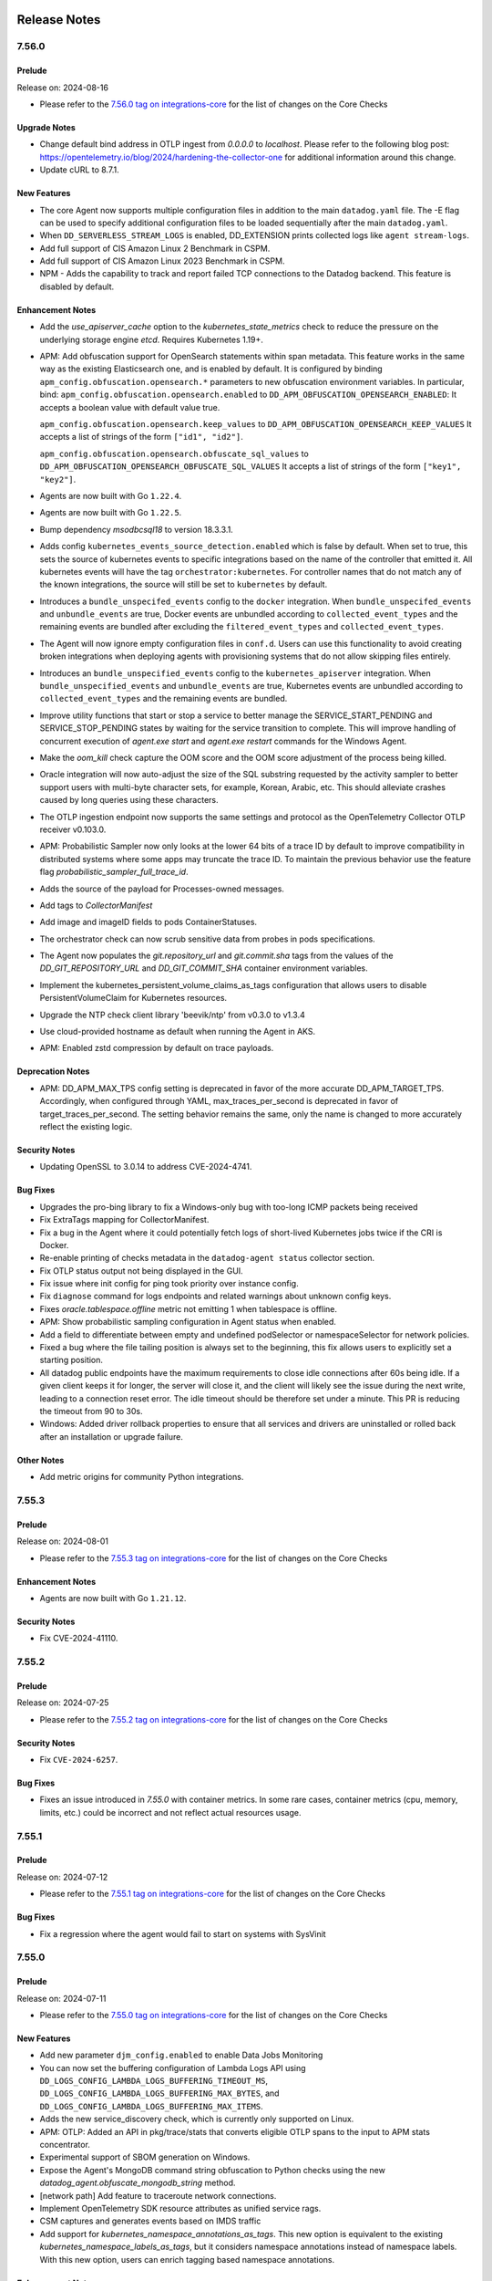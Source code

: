 =============
Release Notes
=============

.. _Release Notes_7.56.0:

7.56.0
======

.. _Release Notes_7.56.0_Prelude:

Prelude
-------

Release on: 2024-08-16

- Please refer to the `7.56.0 tag on integrations-core <https://github.com/DataDog/integrations-core/blob/master/AGENT_CHANGELOG.md#datadog-agent-version-7560>`_ for the list of changes on the Core Checks


.. _Release Notes_7.56.0_Upgrade Notes:

Upgrade Notes
-------------

- Change default bind address in OTLP ingest from `0.0.0.0` to `localhost`. Please refer to the following blog post: https://opentelemetry.io/blog/2024/hardening-the-collector-one for additional information around this change.

- Update cURL to 8.7.1.


.. _Release Notes_7.56.0_New Features:

New Features
------------

- The core Agent now supports multiple configuration files in addition to the main ``datadog.yaml`` file. 
  The -E flag can be used to specify additional configuration files to be loaded sequentially after the main ``datadog.yaml``.

- When ``DD_SERVERLESS_STREAM_LOGS`` is enabled, DD_EXTENSION
  prints collected logs like ``agent stream-logs``.

- Add full support of CIS Amazon Linux 2 Benchmark in CSPM.

- Add full support of CIS Amazon Linux 2023 Benchmark in CSPM.

- NPM - Adds the capability to track and report failed TCP connections to the Datadog backend. This feature is disabled by default.


.. _Release Notes_7.56.0_Enhancement Notes:

Enhancement Notes
-----------------

- Add the `use_apiserver_cache` option to the `kubernetes_state_metrics` check
  to reduce the pressure on the underlying storage engine `etcd`. Requires Kubernetes 1.19+.

- APM: Add obfuscation support for OpenSearch statements within span metadata. This feature works in the same way as the existing Elasticsearch one, and is enabled by default. It is configured by binding ``apm_config.obfuscation.opensearch.*`` parameters to new obfuscation environment variables. In particular, bind:
  ``apm_config.obfuscation.opensearch.enabled`` to ``DD_APM_OBFUSCATION_OPENSEARCH_ENABLED``:
  It accepts a boolean value with default value true.
  
  ``apm_config.obfuscation.opensearch.keep_values`` to ``DD_APM_OBFUSCATION_OPENSEARCH_KEEP_VALUES``
  It accepts a list of strings of the form ``["id1", "id2"]``.
  
  ``apm_config.obfuscation.opensearch.obfuscate_sql_values`` to ``DD_APM_OBFUSCATION_OPENSEARCH_OBFUSCATE_SQL_VALUES``
  It accepts a list of strings of the form ``["key1", "key2"]``.

- Agents are now built with Go ``1.22.4``.

- Agents are now built with Go ``1.22.5``.

- Bump dependency `msodbcsql18` to version 18.3.3.1.

- Adds config ``kubernetes_events_source_detection.enabled`` which is
  false by default. When set to true, this sets the source of kubernetes
  events to specific integrations based on the name of the controller
  that emitted it. All kubernetes events will have the tag
  ``orchestrator:kubernetes``. For controller names that do not match
  any of the known integrations, the source will still be set to
  ``kubernetes`` by default.

- Introduces a ``bundle_unspecifed_events`` config to the ``docker`` integration.
  When ``bundle_unspecifed_events`` and ``unbundle_events`` are true,
  Docker events are unbundled according to ``collected_event_types`` and
  the remaining events are bundled after excluding the ``filtered_event_types`` and ``collected_event_types``.

- The Agent will now ignore empty configuration files in ``conf.d``. Users can
  use this functionality to avoid creating broken integrations when deploying
  agents with provisioning systems that do not allow skipping files entirely.

- Introduces an ``bundle_unspecified_events`` config to the ``kubernetes_apiserver``
  integration. When ``bundle_unspecified_events`` and ``unbundle_events`` are true,
  Kubernetes events are unbundled according to ``collected_event_types`` and
  the remaining events are bundled.

- Improve utility functions that start or stop a service to better manage the SERVICE_START_PENDING and SERVICE_STOP_PENDING states by waiting for the service transition to complete. This will improve handling of concurrent execution of `agent.exe start` and `agent.exe restart` commands for the Windows Agent.

- Make the `oom_kill` check capture the OOM score and the OOM score adjustment of the process being killed.

- Oracle integration will now auto-adjust the size of the SQL substring requested by the activity sampler
  to better support users with multi-byte character sets, for example, Korean, Arabic, etc. This should
  alleviate crashes caused by long queries using these characters.

- The OTLP ingestion endpoint now supports the same settings and protocol as 
  the OpenTelemetry Collector OTLP receiver v0.103.0.

- APM: Probabilistic Sampler now only looks at the lower 64 bits of a trace ID by default to improve compatibility in distributed systems where some apps may truncate the trace ID. To maintain the previous behavior use the feature flag `probabilistic_sampler_full_trace_id`.

- Adds the source of the payload for Processes-owned messages.

- Add tags to `CollectorManifest`

- Add image and imageID fields to pods ContainerStatuses.

- The orchestrator check can now scrub sensitive data from probes in pods specifications.

- The Agent now populates the `git.repository_url` and `git.commit.sha` tags from the values of the `DD_GIT_REPOSITORY_URL` and `DD_GIT_COMMIT_SHA` container environment variables.

- Implement the kubernetes_persistent_volume_claims_as_tags configuration that allows
  users to disable PersistentVolumeClaim for Kubernetes resources.

- Upgrade the NTP check client library 'beevik/ntp' from v0.3.0 to v1.3.4

- Use cloud-provided hostname as default when running the Agent
  in AKS.

- APM: Enabled zstd compression by default on trace payloads.


.. _Release Notes_7.56.0_Deprecation Notes:

Deprecation Notes
-----------------

- APM: DD_APM_MAX_TPS config setting is deprecated in favor of the more
  accurate DD_APM_TARGET_TPS. Accordingly, when configured through YAML,
  max_traces_per_second is deprecated in favor of target_traces_per_second.
  The setting behavior remains the same, only the name is changed to more
  accurately reflect the existing logic.


.. _Release Notes_7.56.0_Security Notes:

Security Notes
--------------

- Updating OpenSSL to 3.0.14 to address CVE-2024-4741.


.. _Release Notes_7.56.0_Bug Fixes:

Bug Fixes
---------

- Upgrades the pro-bing library to fix a Windows-only bug with too-long ICMP packets being received

- Fix ExtraTags mapping for CollectorManifest.

- Fix a bug in the Agent where it could potentially fetch logs of short-lived Kubernetes jobs twice if the CRI is Docker.

- Re-enable printing of checks metadata in the ``datadog-agent status`` collector section.

- Fix OTLP status output not being displayed in the GUI. 

- Fix issue where init config for ping took priority over instance config.

- Fix ``diagnose`` command for logs endpoints and related warnings about unknown config keys.

- Fixes `oracle.tablespace.offline` metric not emitting 1 when tablespace is offline.

- APM: Show probabilistic sampling configuration in Agent status when enabled.

- Add a field to differentiate between empty and undefined podSelector or namespaceSelector for network policies.

- Fixed a bug where the file tailing position is always set to the beginning, this fix allows
  users to explicitly set a starting position.

- All datadog public endpoints have the maximum requirements to close idle
  connections after 60s being idle.  If a given client keeps it for longer,
  the server will close it, and the client will likely see the issue during
  the next write, leading to a connection reset error.  The idle timeout
  should be therefore set under a minute.
  This PR is reducing the timeout from 90 to 30s.

- Windows: Added driver rollback properties to ensure that all services and drivers are uninstalled or rolled back after an installation or upgrade failure.


.. _Release Notes_7.56.0_Other Notes:

Other Notes
-----------

- Add metric origins for community Python integrations.

.. _Release Notes_7.55.3:

7.55.3
================

.. _Release Notes_7.55.3_Prelude:

Prelude
-------

Release on: 2024-08-01

- Please refer to the `7.55.3 tag on integrations-core <https://github.com/DataDog/integrations-core/blob/master/AGENT_CHANGELOG.md#datadog-agent-version-7553>`_ for the list of changes on the Core Checks


.. _Release Notes_7.55.3_Enhancement Notes:

Enhancement Notes
-----------------

- Agents are now built with Go ``1.21.12``.


.. _Release Notes_7.55.3_Security Notes:

Security Notes
--------------

- Fix CVE-2024-41110.


.. _Release Notes_7.55.2:

7.55.2
================

.. _Release Notes_7.55.2_Prelude:

Prelude
-------

Release on: 2024-07-25

- Please refer to the `7.55.2 tag on integrations-core <https://github.com/DataDog/integrations-core/blob/master/AGENT_CHANGELOG.md#datadog-agent-version-7552>`_ for the list of changes on the Core Checks


.. _Release Notes_7.55.2_Security Notes:

Security Notes
--------------

- Fix ``CVE-2024-6257``.


.. _Release Notes_7.55.2_Bug Fixes:

Bug Fixes
---------

- Fixes an issue introduced in `7.55.0` with container metrics. In some rare cases, container metrics (cpu, memory, limits, etc.) could be incorrect and not reflect actual resources usage.

.. _Release Notes_7.55.1:

7.55.1
================

.. _Release Notes_7.55.1_Prelude:

Prelude
-------

Release on: 2024-07-12

- Please refer to the `7.55.1 tag on integrations-core <https://github.com/DataDog/integrations-core/blob/master/AGENT_CHANGELOG.md#datadog-agent-version-7551>`_ for the list of changes on the Core Checks

.. _Release Notes_7.55.1_Bug Fixes:

Bug Fixes
---------

- Fix a regression where the agent would fail to start on systems with SysVinit

.. _Release Notes_7.55.0:

7.55.0
======

.. _Release Notes_7.55.0_Prelude:

Prelude
-------

Release on: 2024-07-11

- Please refer to the `7.55.0 tag on integrations-core <https://github.com/DataDog/integrations-core/blob/master/AGENT_CHANGELOG.md#datadog-agent-version-7550>`_ for the list of changes on the Core Checks


.. _Release Notes_7.55.0_New Features:

New Features
------------

- Add new parameter ``djm_config.enabled`` to enable Data Jobs Monitoring

- You can now set the buffering configuration of Lambda Logs API
  using ``DD_LOGS_CONFIG_LAMBDA_LOGS_BUFFERING_TIMEOUT_MS``,
  ``DD_LOGS_CONFIG_LAMBDA_LOGS_BUFFERING_MAX_BYTES``, and
  ``DD_LOGS_CONFIG_LAMBDA_LOGS_BUFFERING_MAX_ITEMS``.

- Adds the new service_discovery check, which is currently only supported on Linux.

- APM: OTLP: Added an API in pkg/trace/stats that converts eligible OTLP spans to the input to APM stats concentrator.

- Experimental support of SBOM generation on Windows.

- Expose the Agent's MongoDB command string obfuscation to Python checks using the new `datadog_agent.obfuscate_mongodb_string` method.

- [network path] Add feature to traceroute network connections.

- Implement OpenTelemetry SDK resource attributes as unified service rags.

- CSM captures and generates events based on IMDS traffic

- Add support for `kubernetes_namespace_annotations_as_tags`.
  This new option is equivalent to the existing `kubernetes_namespace_labels_as_tags`,
  but it considers namespace annotations instead of namespace labels.
  With this new option, users can enrich tagging based namespace annotations.


.. _Release Notes_7.55.0_Enhancement Notes:

Enhancement Notes
-----------------

- Add a section in the Agent status to show device profile parsing errors.

- Add Go execution traces to Agent Flare.

- Introducing the port conflict suite to the Agent diagnose command.
  Adding this for MacOS only first. Will incrementally add support for Linux and Windows.
  The Agent might need particular permissions to read information about processes using ports.

- Agents are now built with Go ``1.21.11``.

- [NDM] Add option to collect hardware status from Cisco SD-WAN.

- Fix concurrency handling by Agent restart-service CLI command when the Agent
  starts and simultaneously restarts. The Agent may start and restart concurrently
  during the Agent's installation or upgrade.

- OOM kill events in the OOM kill check are now reported at ERROR level instead of INFO level.

- Improve concurrency handling for Agent start/simultaneous restart.
  Agent starting and restarting concurrent execution may happen during the
  Agent's installation or upgrade.

- Add support for parsing `pool` and `peer` directives in
  locally defined configuration files in the NTP check.

- Improve error handling in the Lambda Logs API handler
  not to ignore error details

- Improve NTP check log messages.

- Also add `kube_service` tag to pods that run with `hostNetwork: true`.

- Added a new ``-l`` flag to the ``datadog-agent status`` command. This flag allows users to print all available sections.

- Improve NTP check error messages to show the specific hosts that are failing.

- Store SNMP device tags on disk to avoid losing them when the agent restarts.

- The Datadog agent container image is now using Ubuntu 24.04 noble
  as the base image.

- Improve GUI security authorization flow.


.. _Release Notes_7.55.0_Deprecation Notes:

Deprecation Notes
-----------------

- Deprecated ``datadog-agent status component [section]`` in favor of ``datadog-agent status [section]``.


.. _Release Notes_7.55.0_Security Notes:

Security Notes
--------------

- Current GPG keys that are used to sign new releases of the Agent package are about to expire.
  Following our 2024 GPG key rotation plan, we rotated RPM and APT GPG keys.


.. _Release Notes_7.55.0_Bug Fixes:

Bug Fixes
---------

- Fixes the validation of permissions for the secret backend helper.

- APM Stats type for is_trace_root flag is now renamed to trilean.

- [DBM] Bump go-sqllexer to 0.0.12 to fix a bug where table name is incorrectly collected on statement ``CREATE TABLE IF NOT EXISTS``.

- Correct log level of trace writer log message

- Fix an issue introduced in Agent 7.51 for Windows that would cause a panic during Agent shutdown
  if the etwtracer component failed to initialize.

- Fixed an issue where the ``datadog-agent status`` and ``datadog-agent flare`` commands could hang while trying to reach other agent processes.

- Fix an issue where the Agent incorrectly reports JMX integrations as having issues.

- Fix leader election error when running checks manually from the
  Cluster Agent.

- [oracle] Fix missing query metrics.

- Fix metric reporting for process checks on the core Agent.

- Fix the status date so that it is computed for every request.

- Fix a bug where containerd container metrics and container tags were not being
  collected for containers with arbitrary container IDs.


.. _Release Notes_7.55.0_Other Notes:

Other Notes
-----------

- Added metrics origins for python integrations.

- Added metrics origins for the most recent python integrations.


.. _Release Notes_7.54.1:

7.54.1
================

.. _Release Notes_7.54.1_Prelude:

Prelude
-------

Release on: 2024-06-18

- Please refer to the `7.54.1 tag on integrations-core <https://github.com/DataDog/integrations-core/blob/master/AGENT_CHANGELOG.md#datadog-agent-version-7541>`_ for the list of changes on the Core Checks


.. _Release Notes_7.54.0:

7.54.0
================

.. _Release Notes_7.54.0_Prelude:

Prelude
-------

Release on: 2024-05-29

- Please refer to the `7.54.0 tag on integrations-core <https://github.com/DataDog/integrations-core/blob/master/AGENT_CHANGELOG.md#datadog-agent-version-7540>`_ for the list of changes on the Core Checks


.. _Release Notes_7.54.0_Upgrade Notes:

Upgrade Notes
-------------

- Upgraded JMXFetch to `0.49.1 <https://github.com/DataDog/jmxfetch/releases/tag/0.49.1>`_ which adds support for
  ZGC Major and Minor Cycles and ZGC Major and Minor Pauses beans.

- Add a configuration option ``admission_controller.inject_config.inject_container_name`` to
  retrieve the container tags for dogstatsd metrics and apm traces in setups where origin detection is
  not supported (windows, nested virtualization with cgroupv2...).
  This option will inject the container name along with the pod uid in ``DD_ENTITY_ID`` if it was not set manually.
  Note that this option is disabled by default and is incompatible with prior versions of the agent . Thus, we
  recommend enabling it only if you are using the latest version of the agent.
  In case a rollback to an incompatible version is needed, it will be necessary to delete the pods in which
  ``DD_ENTITY_ID`` was injected by the latest agent to preserve pod tags in dogstatsd metrics and traces.


.. _Release Notes_7.54.0_New Features:

New Features
------------

- APM: Add a new Probabilistic Sampler sampling mechanism, which is
  compatible with OpenTelemetry's Probabilistic Sampling Processor.

- CWS: Add support for ``write`` events on Windows.

- CWS: Add support for ``delete`` event on Windows.

- CWS: Add ``chdir``, ``mount`` and ``umount`` in ``ptracer`` mode.

- CWS: Add APM spans in ``ptracer`` mode.

- CWS: Add support for file hashing in ``ptracer`` mode.

- CWS: Allow writing rules for rename events on Windows.

- Set kubelet core check to be enabled by default.

- Add ``dogstatsd_pipeline_autoadjust_strategy`` setting with ``max_throughput`` and ``per_origin``
  strategies. ``max_throughput`` is the already existing strategy (when ``dogstatsd_pipeline_autoadjust``
  is ``true``). ``per_origin`` will let you create an arbitrary number of pipelines (based on ``dogstatsd_pipeline_count``),
  and will try to isolate containers based on their advertised origin. This will improve compression.

- [NDM] Add Cisco SD-WAN integration.

- In the Logs Agent, add support for the Sensitive Data Scanner
  library to process logs.

- USM now captures TLS traffic from NodeJS applications.


.. _Release Notes_7.54.0_Enhancement Notes:

Enhancement Notes
-----------------

- This change allows DBM Autodiscovery users to optionally set the region for where their aurora clusters are running.
  This can be used in lieu of relying on IMDS to discover the region through instance metadata. This is a nicer experience for users
  running in Docker, who would be required to complete extra steps in their instance metadata configuration to allow the Docker container
  access to the instance metadata.

- Activate the autodiscovery automatically if at least one configuration is given in `network_devices.autodiscovery`. Remove the `listeners: -snmp` requirement.

- Updates the Agent status output to show if a check is in a cancelling state. Once
  canceled, the check is removed from the status output.

- Report EKS Fargate configuration to the Agent metadata payload.

- Adding ``dirname`` tag for full filepath log configurations. This tag
  was only added previously if using a wildcard filepath log configuration.

- Agents are now built with Go ``1.21.9``.

- Collect clusters' extended resources capacity and allocatable.

- Collect all node resource capacities and allocatable metrics for cluster management.

- Collect pod limits and requests.

- CWS: Always snapshot memory mapped files in activity dumps. This allows easier mapping of workload to loaded shared libraries.

- CWS: Normalize Windows filenames before going through glob matching.

- CWS: Support non seccomp mode in ``ptracer`` mode.

- Add ``agent status [name]`` subcommand to fetch only a given section status (for example, ``datadog-agent status forwarder``` to get forwarder status).

- dogstatsd: Implement new config option `origin_detection_unified`.
  This new option will allow users to configure the origin detection behavior for DogStatsD.
  When enabled, the DogStatsD server will use the default Origin Detection logic.

- `snmp_listener` now lives under `network_devices` with the name `network_devices.autodiscovery`. While the old configuration will continue to work, if both configurations are present, the new one will take priority.

- [oracle] Add ``oracle.user_sessions`` metric.

- The OTLP ingestion endpoint now supports the same settings and protocol as the OpenTelemetry Collector OTLP receiver v0.97.0.

- Supports Podman newer versions (4.8+) using SQLite instead of BoltDB for the containers database backend.
  Setting ``podman_db_path`` to the path with the ``db.sql`` file (e.g. ``/var/lib/containers/storage/db.sql``) will make the Datadog Agent use the SQLite format.
  **Note**: If ``podman_db_path`` is not set (default), the Datadog Agent attempts to use the default file ``libpod/bolt_state.db`` and ``db.sql`` from ``/var/lib/containers/storage``.

- Allow certain Process Agent checks to be run from the core agent using the `processchecks`
  subcommand.

- check output from the Process Agent component are added to the flare when used in the core agent.

- expvars from the Process Agent component are added to the flare when used in the core Agent.

- Status of the Process Agent component will be shown when used in the core Agent.

- NDM: SNMP devices are now tagged by `device_ip` and `device_id`.


.. _Release Notes_7.54.0_Deprecation Notes:

Deprecation Notes
-----------------

- The ``datadog-agent status component [name]`` syntax will be replaced by ``datadog-agent status [name]`` in Datadog Agent 7.55

- Removed log that was noisy when Process Agent was running on ECS Fargate.

- The `flare_stripped_keys` configuration is now deprecated. Use `scrubber.additional_keys` instead.


.. _Release Notes_7.54.0_Bug Fixes:

Bug Fixes
---------

- APM: Fix potential connection issues by ensuring connection semaphore release
  during errors.

- APM: Removed unsupported configuration parameter ``apm_config.log_throttling`` from code and documentation.

- Disables the creation of build-id files in RPM packages. These are
  provided for debugging tools, but can lead to conflicts when multiple
  packages have the same build-id files. This conflict prevents the second
  package from being installed.

- Fix a race condition that could prevent JMX checks from running.

- OTLP ingest for traces now supports stable (v1.23.0+) semantic conventions for HTTP Spans.
  Old (v1.20.0 and older) semantic conventions are still supported. When both are reported,
  the new semantic conventions take precedence and old semantic conventions are ignored.

- Don't log when failing to fetch config of other Agents

- The `User-Agent` header is now set to `datadog-agent/<version>` for logs
  forwarding requests to `/api/v2/logs`. Previously it was set to
  `Go-http-client/1.1`.

- APM: Fixes issue where match-all replace tags rules could inadvertently affect required datadog tags. It is still possible to redact specific Datadog tags by targeting them explicitly.

- Fixes containers file-based log collection when using the ``k8s-file`` podman log driver and the ``logs_config.use_podman_logs`` parameter.

- The Process Agent no longer crashes when pidMode is misconfigured on ECS Fargate. A warning is logged instead.

- Fix panic when running process checks in the core Agent with telemetry enabled.

- The Agent health check will now continue running even if the API key validation endpoint returns a 403 response code. Because this can occur due to transient issues, retrying will allow the Agent health indicator to recover in some cases.

- Fix type conversion error while generating the trace-agent status.

- APM: fix a bug where the Trace Agent would ignore `proxy.no_proxy` configuration values

- Create missing default configuration files during the upgrade, change, and repair actions of the Windows Installer.


.. _Release Notes_7.54.0_Other Notes:

Other Notes
-----------

- APM: While adding another sampler, we have modified the Rare sampler
  so that it no longer has a separate TTL for priority traces, meaning
  it no longer distinguishes between traces with priority > 0 and
  priority <= 0. It is necessary to detangle the various samplers so
  they can work independently from each other, in this case, so the
  Rare sampler can work with the Probabilistic Sampler. This should not
  have a noticeable impact on users.

- CWS: Allow ``fim_enabled`` to explicitly be set to false on Windows to enable process monitoring only.


.. _Release Notes_7.53.0:

7.53.0 / 6.53.0
================

.. _Release Notes_7.53.0_Prelude:

Prelude
-------

Release on: 2024-04-30

- Please refer to the `7.53.0 tag on integrations-core <https://github.com/DataDog/integrations-core/blob/master/AGENT_CHANGELOG.md#datadog-agent-version-7530>`_ for the list of changes on the Core Checks


.. _Release Notes_7.53.0_New Features:

New Features
------------

- Support database-monitoring autodiscovery for Aurora cluster instances. Adds a new configuration listener to poll
  for a specific set of Aurora cluster IDs and then create a new database-monitoring supported check
  configuration for each endpoint. This allows for monitoring of endpoints that scale dynamically.

- Add new core check orchestrator_ecs to collect running ECS tasks

- APM stats now include an is_trace_root field to indicate if the stats are from the root span of a trace.

- The cluster-agent now collects network policies from the cluster.

- Enable 'host_benchmarks' by default when running the security-agent compliance module.

- OTLP ingest now has a feature flag to identify top-level spans by span kind. This new logic can be enabled by adding `enable_otlp_compute_top_level_by_span_kind` in DD_APM_FEATURES.
  - With this new logic, root spans and spans with a server or consumer `span.kind` will be marked as top-level. Additionally, spans with a client or producer `span.kind` will have stats computed.
  - Enabling this feature flag may increase the number of spans that generate trace metrics, and may change which spans appear as top-level in Datadog.

- Experimental: The process-agent checks (process, container, and process-discovery) can be run from the Core Agent in
  Linux. This feature can be toggled on by setting the `process_config.run_in_core_agent.enabled` flag to `true` in
  the `datadog.yaml` file. This feature is disabled by default.


.. _Release Notes_7.53.0_Enhancement Notes:

Enhancement Notes
-----------------

- Add the container image and container lifecycle checks to the output of the Agent status command.

- Add `kubelet_core_check_enabled` flag to Agent config to control
  whether the kubelet core check should be loaded.

- Added LastSuccessfulTime to cronjob status payload.

- Add a retry mechanism to Software Bill of Materials (SBOM) collection for container images.
  This will help to avoid intermittent failures during the collection process.

- Add startup timestamp to the Agent metadata payload.

- Agents are now built with Go ``1.21.9``.

- Adds image repo digest string to the container payload when present

- CWS: Add selftests report on Windows and platforms with no eBPF support.

- CWS: Add visibility for cross container program executions on platforms with no eBPF support.

- APM: Enable credit card obfuscation by default. There is a small chance that numbers that are similar to valid credit cards may be redacted, this feature can be disabled by using `apm_config.obfuscation.credit_cards.enabled`. Alternatively, it can be made more accurate through luhn checksum verification by using `apm_config.obfuscation.credit_cards.luhn`, however, this increases the performance penalty of this check.

- ``logs_config.expected_tags_duration`` now works for ``journald`` logs.

- [oracle] Adds `oracle.can_query` service check.

- [oracle] Automatically fall back to deprecated Oracle integration mode if privileges are missing.

- [oracle] Add ``service`` configuration parameter.

- The connections check no longer relies on the process/container check as it can now
  fetch container data independently.

- The performance of Remote Config has been significantly improved when large amounts of configurations are received.

- Send ECS task lifecycle events in the container lifecycle check.

- dbm: add new SQL obfuscation mode ``normalize_only`` to support normalizing SQL without obfuscating it.
  This mode is useful for customers who want to view unobfuscated SQL statements.
  By default, ``ObfuscationMode`` is set to ``obfuscate_and_normalize`` and every SQL statement is obfuscated and normalized.

- USM: Handle the HTTP TRACE method.


.. _Release Notes_7.53.0_Deprecation Notes:

Deprecation Notes
-----------------

- [oracle] Deprecating Oracle integration code. The functionality is fully implemented in the ``oracle-dbm`` check which is now renamed to ``oracle``.


.. _Release Notes_7.53.0_Bug Fixes:

Bug Fixes
---------

- The `windows_registry` check can be run with the `check` sub-command.

- CWS: Fix very rare event corruption.

- Fixes issue where processes for ECS Fargate containers would sometimes not be associated
  with the correct container.

- Fixed a bug in the Dual Shipping feature where events were not being
  emitted on endpoint recovery.

- Fix issue with ``display_container_name`` being tagged as ``N/A``
  when ``container_name`` information is available.

- Fix a Windows process handle leak in the Process Agent, which was introduced in 7.52.0 when `process_collection` is enabled.

- Fixes a bug where the tagger server did not properly handle a closed channel.

- [oracle] Set the default for ``metric_prefix`` in ``custom_queries`` to ``oracle``.

- [oracle] Fix ``global_custom_queries`` bug.

- [oracle] Adds the ``oracle.process.pga_maximum_memory`` metric for backward compatibility.

- Stop sending ``systemd`` metrics when they are not set


.. _Release Notes_7.52.1:

7.52.1 / 6.52.1
================

.. _Release Notes_7.52.1_Prelude:

Prelude
-------

Release on: 2024-04-04


.. _Release Notes_7.52.1_Enhancement Notes:

Enhancement Notes
-----------------

- Add a check to the Windows installer to verify that the caller has the correct membership to install the Agent.
- Ensure the metadata requests are delayed at Agent startup to reduce host tag delays.


.. _Release Notes_7.52.0:

7.52.0 / 6.52.0
================

.. _Release Notes_7.52.0_Prelude:

Prelude
-------

Release on: 2024-03-21

- Please refer to the `7.52.0 tag on integrations-core <https://github.com/DataDog/integrations-core/blob/master/AGENT_CHANGELOG.md#datadog-agent-version-7520>`_ for the list of changes on the Core Checks


.. _Release Notes_7.52.0_Upgrade Notes:

Upgrade Notes
-------------

- To prevent misconfigurations, the Windows Datadog Agent installer now raises an error if
  the user account running the installer MSI is provided as the ``ddagentuser`` (``DDAGENTUSER_NAME``) account.
  If the account is a service account, such as LocalSystem or a gMSA account, no action is needed.
  If the account is a regular account, configure a different Datadog Agent service account.


.. _Release Notes_7.52.0_New Features:

New Features
------------

- Add `device_type` to the device metadata.

- Attach host tags to metrics for ``expected_tags_duration`` amount of time.

- APM stats will now include, if present, the Git commit SHA from traces (or container tags) and the image tag from container tags.

- Creation of a new packageSigning component to collect Linux package signature information and improve signature rotation process. More information can be found in DataDog documentation at `2024 linux key rotation <https://docs.datadoghq.com/agent/guide/linux-key-rotation-2024>`_.

- Adds support for `span links <https://docs.datadoghq.com/tracing/trace_collection/span_links/>`_  in the trace agent. This field
  contains a list of casual relationships between spans and is only
  populated when v0.4 of the Trace API is used.

- The Windows Agent now supports CWS for process and network threats.

- CWS: Add ``chdir`` event to allow recent container escape detection.

- CWS: [BETA] Add File Integrity Monitoring support on Windows, supporting both files and registry.

- CWS: The Agent now automatically suppresses benign security events if they have already been reported for a particular container image.

- Updating process agent discovery configuration to include a Data Scrubber for obfuscating sensitive information such as passwords, API keys, or tokens.

- Add support for pinging network devices in the SNMP integration.

- [oracle] Add ``oracle.locks.transaction_duration`` metric.

- APM: Add support for Single Step Instrumentation remote configuration

- Headless agent installation support on macOS 14 and later


.. _Release Notes_7.52.0_Enhancement Notes:

Enhancement Notes
-----------------

- [DBM] Increase the DBM dbm-metrics-intake endpoint's defaultInputChanSize value to 500.

- Add debug level logs when files are evicted from ``registry.json``
  after their TTL expires.

- Add the instance ID returned by the IMDSv2 metadata endpoint to the list of EC2 host aliases.

- This change adds journald permissions to the flare in the
  ``logs_file_permissions.log`` file, in the form of either the
  journald directory or a specific file (if specified by the
  Agent journald configuration).

- The Logs Agent now creates a file in the flare, called
  ``logs_file_permissions.log``, which lists every file and
  that file's permissions that the Logs Agent can detect.

- Add the SBOM check to the output of the Agent status command and the Agent flare.

- Add the Software Bill of Materials (SBOM) for container images to the output of the flare command.

- Add ``repo_digest`` to containerd ContainerImage to remove duplicate images in container images UI.

- Agents are now built with Go ``1.21.7``.

- Agents are now built with Go ``1.21.8``.

- CWS: Improved coverage on platforms with no eBPF support.

- CWS: Send context of variables in events.

- Add DD_APM_DEBUGGER_DIAGNOSTICS_DD_URL, DD_APM_DEBUGGER_DIAGNOSTICS_API_KEY,
  and DD_APM_DEBUGGER_DIAGNOSTICS_ADDITIONAL_ENDPOINTS to allow sending Live
  Debugger / Dynamic Instrumentation diagnostic data to multiple intakes.

- Added config that allows user to toggle on and off the collection of zombie processes in the Process Agent.

- [oracle] Add ``ddagenthostname`` tag.

- [oracle]: Add ``oracle.tablespace.maxsize`` metric.

- OTLP ingest supports stable Java runtime metrics introduced in `opentelemetry-java-instrumentation` v2.0.0.
  OTLP ingest supports Kafka metrics mapping. This allows users of the JMX Receiver/JMX Metrics Gatherer and Kafka metrics receiver to have access to the OOTB Kafka Dashboard.

- Modified the process check to populate process with the newly created field "ProcessContext"

- Rename the ``kubelet_core`` check to ``kubelet`` and change the metrics
  prefix from ``kubernetes_core`` to ``kubernetes`` so that it can replace
  the Python ``kubelet`` check.

- APM: Adds `msgp_short_bytes` reason for trace payloads dropped to distinguish them from EOF errors.

- When getting resource tags from an ECS task with zero containers, print a warn log instead of error log.


.. _Release Notes_7.52.0_Deprecation Notes:

Deprecation Notes
-----------------

- Removal of the pod check from the process agent. The current check will run from the core agent.

- This release drops support for Red Hat Enterprise Linux 6 and its derivatives.

- [oracle] Deprecate the configuration parameter ``instant_client``. Replacing it with ``oracle_client``.

- Removed the system-probe configuration value `data_streams_config.enabled` and replaced it with `service_monitoring_config.enable_kafka_monitoring`.
  This also implies that the DsmEnabled field in the AgentConfiguration proto will consistently be set to false.


.. _Release Notes_7.52.0_Bug Fixes:

Bug Fixes
---------

- Upgrade dependencies for systemd core check. This silences excessive warning logs on systemd v252.

- oracle: Fix wrong tablespace metrics.

- APM: Stop dropping incoming OTel payloads when the processing channel is full
  and eliminate OOM issues in the trace agent and collector component in high
  load scenarios, making the OTel pipeline more reliable.

- Fix dogstatsd-capture. Message PID was not set after the 7.50 release.

- Fix a memory exception where the flare controller tries to
  ``stat`` a file that doesn't exist.

- Fleet Automation filters in the Datadog UI now accurately reflect which products are enabled when deployed with the official DataDog Helm chart on Kubernetes.

- Corrected a problem where the `ignore_autodiscovery_tags` parameter was not functioning correctly with pod
  annotations or autodiscovery version 2 (adv2) annotations. This fix ensures that when this parameter is set
  to `true`, autodiscovery tags are ignored as intended.
  Example:
  ```yaml
  ad.datadoghq.com/redis.checks: |
    {
      "redisdb": {
        "ignore_autodiscovery_tags": true,
        "instances": [
          {
            "host": "%%host%%",
            "port": "6379"
          }
        ]
      }
    }
  ```
  Moving forward, configurations that attempt to use hybrid setups—combining adv2 for check specification
  while also employing `adv1` for `ignore_autodiscovery_tags`—are no longer supported by default.
  Users should set the configuration parameter `cluster_checks.support_hybrid_ignore_ad_tags` to `true`
  to enable this behavior.

- [oracle]: Add support for more Asian character sets.

- Prevention of OOMs when collecting a large number of zombie processes.

- Fixed race conditions caused by concurrent execution of etw.StartEtw()
  and etw.StopEtw() functions which may concurrently access and modify a
  global map.

- Fix recent PR #22664 which in turn fixes a race condition in the ETW package.
  The previous PR introduced a minor error addressed in this PR.

- [oracle] Add ``resource_manager`` configuration to ``conf.yaml.example``.

- [oracle] Fix multi-tagging bug.

- Fixes a bug in OTLP ingest where empty histograms were not being sent to the backend in the distributions mode. Empty histograms are now mapped as if they had a single `(min, max)` bucket.

- Scrub authentication bearer token of any size, even invalid, from integration configuration (when being printed
  through the `checksconfig` CLI command or other).

- Empty UDS payloads no longer cause the DogStatsD server to close the socket.


.. _Release Notes_7.52.0_Other Notes:

Other Notes
-----------

- The version of Python required for tooling in README matches that which the CI uses.


.. _Release Notes_7.51.1:

7.51.1 / 6.51.1
================

.. _Release Notes_7.51.1_Prelude:

Prelude
-------

Release on: 2024-02-29

- Please refer to the `7.51.1 tag on integrations-core <https://github.com/DataDog/integrations-core/blob/master/AGENT_CHANGELOG.md#datadog-agent-version-7511>`_ for the list of changes on the Core Checks


.. _Release Notes_7.51.1_New Features:

New Features
------------

- Add the chdir event type to CWS.


.. _Release Notes_7.51.1_Security Notes:

Security Notes
--------------

- Bump embedded Python version to 3.11.8 to address CVE-2023-5678 on Windows.


.. _Release Notes_7.51.1_Bug Fixes:

Bug Fixes
---------

- Fix a crash in the ``win32_event_log`` check that occurs when processing an event that has
  a missing publisher and no ``EventData``.


.. _Release Notes_7.51.0:

7.51.0 / 6.51.0
================

.. _Release Notes_7.51.0_Prelude:

Prelude
-------

Release on: 2024-02-19

- Please refer to the `7.51.0 tag on integrations-core <https://github.com/DataDog/integrations-core/blob/master/AGENT_CHANGELOG.md#datadog-agent-version-7510>`_ for the list of changes on the Core Checks


.. _Release Notes_7.51.0_Upgrade Notes:

Upgrade Notes
-------------

- The orchestrator check is moving from the Process Agent to the Core Agent. Any orchestrator configuration set on the Process Agent will need to be moved to the Core Agent.  No other changes are required. If you need to go back to the old check, you can do so temporarily by manually setting the environment variable ``DD_ORCHESTRATOR_EXPLORER_RUN_ON_NODE_AGENT`` to ``false``. The Process Agent pod check will be deprecated in the following release.

- Upgrade the Python version from 3.9 to 3.11.


.. _Release Notes_7.51.0_New Features:

New Features
------------

- Add support for ARM64 SLES flavor of datadog-agent

- Add support for multiple users when listening for SNMP traps.

- Add ``check_delay`` metric in Agent telemetry

- Add an ETW component for ETW tracing.

- Add an ETW APM tracer component to forward .Net ETW events to the Tracer Agent.

- DBM: Add configuration options to SQL obfuscator to customize the normalization of SQL statements:
  - ``KeepTrailingSemicolon`` - disable removing trailing semicolon. This option is only valid when ``ObfuscationMode`` is ``obfuscate_and_normalize``.
  - ``KeepIdentifierQuotation`` - disable removing quotation marks around identifiers. This option is only valid when ``ObfuscationMode`` is ``obfuscate_and_normalize``.

- CWS: [BETA] early support based on ptrace for platforms with no eBPF support.
  Only processes and files are currently supported.

- Add ``msodbcsql18`` linux dependency needed for SQL Server to run in Docker Agent.

- Add timestamps to the logs HTTP client

- Add support for Oracle Active Data Guard.

- Re-enable Aerospike in SUSE packages.


.. _Release Notes_7.51.0_Enhancement Notes:

Enhancement Notes
-----------------

- Updated the ntp check to support the default location of chrony.conf
  on Ubuntu (/etc/chrony/chrony.conf).

- Agents are now built with Go ``1.21.5``.

- CWS: Reloading the datadog-agent-sysprobe systemd service now reloads the runtime security policies.

- CWS: Added ssdeep file hashing algorithm support.

- USM will report the actual status code of the HTTP traffic, instead of reporting
  only the status code family (2xx, 3xx, etc.).

- Improved performance of the activity sampling query on RDS and Oracle Cloud databases.

- OTLP ingest log timestamps (i.e. '@timestamp') now include milliseconds.

- Always report the following telemetry metrics about the retry queue capacity:
    * ``datadog.agent.retry_queue_duration.capacity_secs``
    * ``datadog.agent.retry_queue_duration.bytes_per_sec``
    * ``datadog.agent.retry_queue_duration.capacity_bytes``

- Support container metrics for kata containers using containerd.

- System Probe can now expose its healthcheck on a dedicated HTTP port.
  The Kubernetes daemonset uses this by default on port 5558.


.. _Release Notes_7.51.0_Deprecation Notes:

Deprecation Notes
-----------------

- The config value `ipc_address` is deprecated in favor of `cmd_host`.

- `service_monitoring_config.process_service_inference.enabled` is deprecated and replaced by `system_probe_config.process_service_inference.enabled`
  `service_monitoring_config.process_service_inference.use_windows_service_name` is deprecated and replaced by `system_probe_config.process_service_inference.use_windows_service_name`

- Removes ``freetds`` and ``msodbcsql18`` dependencies for py2.

- Removes ``postgresql`` dependency after upgrading ``psycopg2`` to v2.9 in integrations-core.
  ``psycopg2`` now comes with pre-built wheel for arm architecture.

- An error will now be logged if replace tags are used to change the Agent
  "env", since this could have negative side effects. At this time, an error
  is logged, but future versions may explicitly disallow this to avoid bugs.
  See https://docs.datadoghq.com/getting_started/tracing/#environment-name
  for instructions on setting the env, and
  https://github.com/DataDog/datadog-agent/issues/21253 for more details
  about this issue.


.. _Release Notes_7.51.0_Bug Fixes:

Bug Fixes
---------

- CWS/CSPM: Fixes the hostname value attached to CWS and CSPM events, which in rare cases
  the security agent computed incorrectly.

- Fix `file_handle` core check on Darwin by using `sysctl` system call.

- Fix spikes for bandwidth usage metric when interface speed is auto-adjusted.

- Fixes Agent startup script when enabling OOM Kill and TCP Queue Length checks to prevent crashes when restarting the container.

- Fix a spewing error message ("DCA Client not initialized by main provider, cannot post heartbeat") in the cluster check runner log during CLC initialization.

- Fixed Logs Agent additional endpoints to respect their
  logs_no_ssl setting.

- [DBM] Add Oracle broken connection handling on Windows

- Fix indentation in `conf.yaml.example`.

- Bug fix for empty database names in query samples.

- Bug fix for the Korean character set for Windows.

- Fixing the issue with a Korean character set for Windows.

- Fix missing sysmetrics, such as shared pool and library cache.

- Bug fix for missing tags.

- Fixed obfuscation error false positive when the access or filter predicates are empty.

- Fix resource manager metrics collection bugs.

- Pause containers from the Rancher image-mirror repository (``rancher/mirrored-pause.*``)  are now excluded by default for containers and metrics collection.

- Error messages from Go checks are now shown on the Agent GUI status page
  instead of ``UNKNOWN ERROR``.


.. _Release Notes_7.51.0_Other Notes:

Other Notes
-----------

- Update s6-overlay version used in Datadog Agent container images to v2.2.0.3

- Added a warning when ``logs_no_ssl`` is set and ``dd_url``
  contains an https prefix. ``logs_no_ssl`` will take precedence
  over the prefix in a future version.


.. _Release Notes_7.50.3:

7.50.3 / 6.50.3
================

.. _Release Notes_7.50.3_Prelude:

Prelude
-------

Release on: 2024-01-11


.. _Release Notes_7.50.3_Bug Fixes:

Bug Fixes
---------

- Fix incorrect metadata about system-probe being sent to Inventory and Fleet Automation products.


.. _Release Notes_7.50.2:

7.50.2 / 6.50.2
================

.. _Release Notes_7.50.2_Prelude:

Prelude
-------

Release on: 2024-01-04

- Please refer to the `7.50.2 tag on integrations-core <https://github.com/DataDog/integrations-core/blob/master/AGENT_CHANGELOG.md#datadog-agent-version-7502>`_ for the list of changes on the Core Checks


.. _Release Notes_7.50.2_Enhancement Notes:

Enhancement Notes
-----------------

- Agents are now built with Go ``1.20.12``.


.. _Release Notes_7.50.2_Bug Fixes:

Bug Fixes
---------

- The CWS configuration parameter to enable anomaly detection is now working and taken
  into account by the Agent.

- Fix issue introduced in 7.47 that allowed all users to start/stop the
  Windows Datadog Agent services. The Windows installer now, as in versions
  before 7.47, grants this permission explicitly to ddagentuser.


.. _Release Notes_7.50.1:

7.50.1 / 6.50.1
================

.. _Release Notes_7.50.1_Prelude:

Prelude
-------

Release on: 2023-12-21

Bug Fixes
---------

- Fixes a bug introduced in `7.50.0` preventing `DD_TAGS` to be added to `kubernetes_state.*` metrics.


.. _Release Notes_7.50.0:

7.50.0 / 6.50.0
================

.. _Release Notes_7.50.0_Prelude:

Prelude
-------

Release on: 2023-12-18

- Please refer to the `7.50.0 tag on integrations-core <https://github.com/DataDog/integrations-core/blob/master/AGENT_CHANGELOG.md#datadog-agent-version-7500>`_ for the list of changes on the Core Checks


.. _Release Notes_7.50.0_Upgrade Notes:

Upgrade Notes
-------------

- The `win32_event_log check <https://docs.datadoghq.com/integrations/win32_event_log/?tab=events>`_
  has moved from Python `(integrations-core#16108) <https://github.com/DataDog/integrations-core/pull/16108>`_
  to Go `(#20701 <https://github.com/DataDog/datadog-agent/pull/20701>)`_.
  All ``legacy_mode: false`` configuration options are backwards compatible except for some regular expressions
  used in the ``included_messages`` and ``excluded_messages`` options.
  For example, Go regular expressions do not support lookahead or lookbehind assertions. If you do not
  use these options, then no configuration changes are necessary.
  See the `Python regular expression docs <https://docs.python.org/3/library/re.html>`_ and the
  `Go regular expression docs <https://github.com/google/re2/wiki/Syntax>`_ for more information on
  the supported regular expression syntax.
  Set ``legacy_mode_v2: true`` to revert to the Python implementation of the check. The Python implementation
  may be removed in a future version of the Agent.


.. _Release Notes_7.50.0_New Features:

New Features
------------

- The orchestrator check is moving from the Process Agent to the Node Agent. In the next release, this new check will replace the current pod check in the Process Agent. You can start using this new check now by manually setting the environment variable ``DD_ORCHESTRATOR_EXPLORER_RUN_ON_NODE_AGENT`` to ``true``.

- Adds the following CPU manager metrics to the kubelet core check: `kubernetes_core.kubelet.cpu_manager.pinning_errors_total`, `kubernetes_core.kubelet.cpu_manager.pinning_requests_total`.

- Add a diagnosis for connecting to the agent logs endpoints. This is accessible through the ``agent diagnose`` command.

- Add FIPS mode support for Network Device Monitoring products

- Added support for collecting Cloud Foundry container names without the Cluster Agent.

- The Kubernetes State Metrics Core check now collects `kubernetes_state.ingress.tls`.

- APM: Added a new endpoint tracer_flare/v1/. This endpoint acts as a
  proxy to forward HTTP POST request from tracers to the serverless_flare
  endpoint, allowing tracer flares to be triggered via remote config, improving
  the support experience by automating the collection of logs.

- CWS: Ability to send a signal to a process when a rule was triggered.
  CWS: Add Kubernetes user session context to events, in particular the username, UID and groups of the user that ran the commands remotely.

- Enable container image collection by default.

- Enable container lifecycle events collection by default.
  This feature helps stopped containers to be cleaned from Datadog faster.

- [netflow] Allow collecting configurable fields for Netflow V9/IPFIX

- Add support for Oracle 12.1 and Oracle 11.

- Add monitoring of Oracle ASM disk groups.

- Add metrics for monitoring Oracle resource manager.

- [corechecks/snmp] Load downloaded profiles

- DBM: Add configuration option to SQL obfuscator to use go-sqllexer package to run SQL obfuscation and normalization

- Support filtering metrics from endpoint and service checks based
  on namespace when the `DD_CONTAINER_EXCLUDE_METRICS` environment
  variable is set.

- The Windows Event Log tailer saves its current position in an event log and
  resumes reading from that location when the Agent restarts. This allows
  the Agent to collect events created before the Agent starts.


.. _Release Notes_7.50.0_Enhancement Notes:

Enhancement Notes
-----------------

- [corechecks/snmp] Support symbol modifiers for global metric tags and metadata tags.

- Update the go-systemd package to the latest version (22.5.0).

- Added default peer tags for APM stats aggregation which can be enabled through a new flag (`peer_tags_aggregation`).

- Add a stop timeout to the Windows Agent services. If an Agent service
  does not cleanly stop within 15 seconds after receiving a stop command
  from the Service Control Manager, the service will hard stop.
  The timeout can be configured by setting the DD_WINDOWS_SERVICE_STOP_TIMEOUT_SECONDS
  environment variable.
  Agent stop timeouts are logged to the Windows Event Log and can be monitored and alerted on.

- APM: OTLP: Add support for custom container tags via resource attributes prefixed by `datadog.container.tag.*`.

- Agents are now built with Go ``1.20.11``.

- CWS: Support for Ubuntu 23.10.
  CWS: Reduce memory usage of ring buffer on machines with more than 64 CPU cores.
  CSPM: Move away from libapt to run Debian packages compliance checks.

- DBM: Bump the minimum version of the `go-sqllexer` library to 0.0.7 to support collecting stored procedure names.

- Add subcommand `diagnose show-metadata gohai` for gohai data

- Upgraded JMXFetch to ``0.49.0`` which adds some more telemetry
  and contains some small fixes.

- Netflow now supports the `datadog-agent status` command, providing
  configuration information. Any configuration errors encountered will be
  listed.

- Emit `database_instance` tag with the value `host/cdb`. The goal is to show each database separately in the DBM entry page. Currently, the backend initializes `database_instance` to `host`.
  Also, the Agent will emit the new `db_server` tag because we have to initialize the `host` tag to `host/cdb`.

- Improve obfuscator formatting. Prevent spaces after parentheses.
  Prevent spaces before `#` when `#` is a part of an identifier.

- Emit query metrics with zero executions to capture long runners spanning over several sampling periods.

- Impose a time limit on query metrics processing. After exceeding the default limit of 20s, the Agent stops emitting execution plans and fqt events.

- Add `oracle.inactive_seconds` metric. Add tags with session attributes to `oracle.process_pga*` metrics.

- Stop override peer.service with other attributes in OTel spans.

- Process-Agent: Improved parsing performance of the '/proc/pid/stat' file (Linux only)

- [snmp_listener] Enable ``collect_topology`` by default.

- dbm: add SQL obfuscation options to give customer more control over how SQL is obfuscated and normalized.
  - ``RemoveSpaceBetweenParentheses`` - remove spaces between parentheses. This option is only valid when ``ObfuscationMode`` is ``obfuscate_and_normalize``.
  - ``KeepNull` - disable obfuscating null values with ?. This option is only valid when ``ObfuscationMode`` is "obfuscate_only" or ``obfuscate_and_normalize``.
  - ``KeepBoolean`` - disable obfuscating boolean values with ?. This option is only valid when ``ObfuscationMode`` is ``obfuscate_only`` or ``obfuscate_and_normalize``.
  - ``KeepPositionalParameter`` - disable obfuscating positional parameters with ?. This option is only valid when ``ObfuscationMode`` is ``obfuscate_only`` or ``obfuscate_and_normalize``.

- Add logic to support multiple tags created by a single label/annotaion.
  For example, add the following config to extract tags for chart_name and app_chart_name.
    podLabelsAsTags:
      chart_name: chart_name, app_chart_name
  Note: the format must be a comma-separated list of tags.

- The logs collection pipeline has been through a refactor to support
  processing only the message content (instead of the whole raw message)
  in the journald and Windows events tailers.
  This feature is experimental and off by default since it changes how
  existing `log_processing_rules` behaves with journald and Windows events
  tailer.
  Note that it will be switched on by default in a future release of the Agent.
  A warning notifying about this is shown when the journald and Windows events
  tailers are used with some `log_processing_rules`.

- The Datadog agent container image is now using Ubuntu 23.10 mantic
  as the base image.

- The win32_event_log check now continuously collects and reports events instead of waiting for
  ``min_collection_interval`` to collect.
  ``min_collection_interval`` now controls how frequently the check attempts to reconnect
  when the event subscription is in an error state.


.. _Release Notes_7.50.0_Deprecation Notes:

Deprecation Notes
-----------------

- Installing the Agent on Windows Server versions lower than 2016 and client versions lower than 10 is now deprecated.

- The ``timeout`` option for the win32_event_log check is no longer applicable and can be removed. If the option
  is set, the check logs a deprecation warning and ignores the option.


.. _Release Notes_7.50.0_Security Notes:

Security Notes
--------------

- Fix ``CVE-2023-45283`` and ``CVE-2023-45284``

- Update OpenSSL from 3.0.11 to 3.0.12.
  This addresses CVE-2023-5363.


.. _Release Notes_7.50.0_Bug Fixes:

Bug Fixes
---------

- On Windows, uninstalling the Agent should not fail if the Datadog Agent registry key is missing.

- APM: OTLP: Only extract DD container tags from resource attributes. Previously, container tags were also extracted from span attributes.

- APM: OTLP: Only add container tags in tag `_dd.tags.container`. Previously, container tags were also added as span tags.

- Resolved an issue in the containerd collector where the SBOM collection did not correctly attach RepoTags and RepoDigests to the SBOM payload.

- Add a workaround for a bug in a Windows API that can cause the Agent to
  crash when collecting forwarded events from the Windows Event Log.

- Resolve the issue with hostname resolution in the kube_apiserver provider when the useHostNetwork setting is enabled.

- Fix an issue that prevented process ID (PID) from being associated with containers in Live Container View when the Agent is deployed in AWS Fargate.

- APM: Fixed trace-agent not forwarding errors from remote configuration and reporting them all as 500s

- On Windows, the `SE_DACL_AUTO_INHERITED` flag is reset on `%PROJECTLOCATION%` during upgrades and uninstalls.

- Fixes a bug in the Windows NPM driver where NPM displays byte overcounts.

- For USM on Windows, fixes the problem where paths were being erroneously
  reported as truncated

- Fixes journald log's Seek function to be set at the beginning or end upon initialization.

- Fixed the cause of some crashes related to CPU instruction
  incompatibility happening under certain CPUs when making calls to
  the included libgmp library.

- [kubelet] The Kubelet client no longer fails to initialize when the parameter ``kubelet_tls_verify`` is set to ``false`` with a misconfigured root certificate authority.

- Fixes a bug where the process-agent process check command would fail to run
  when language detection was enabled.

- Document query metrics `metric_prefix` parameter.

- Set the tag `dd.internal.resource:database_instance` to `host` instead of `host/cdb`.

- Switch to the new obfuscator where bugs such as getting an error when obfuscating `@!` and where comments on DMLs weren't being removed are fixed.

- Fixes wrong values in Oracle query metrics data. Extreme cases had inflated statistics and missing statements. The affected were pure DML and PL/SQL statements.

- Fix the bug that prevented Oracle DBM working properly on AWS RDS non-multitenant instances.

- Fix an issue that caused the win32_event_log check to not stop running when the rate of incoming event
  records was higher than the ``timeout`` option. The ``timeout`` option is now deprecated.

- The Windows Event Log tailer automatically recovers and is able to resume collecting
  events when a log provider is reinstalled, which sometimes happens during Windows updates.


.. _Release Notes_7.49.1:

7.49.1 / 6.49.1
================

.. _Release Notes_7.49.1_Prelude:

Prelude
-------

Release on: 2023-11-15

- Please refer to the `7.49.1 tag on integrations-core <https://github.com/DataDog/integrations-core/blob/master/AGENT_CHANGELOG.md#datadog-agent-version-7491>`_ for the list of changes on the Core Checks


.. _Release Notes_7.49.1_Bug Fixes:

Bug Fixes
---------

- CWS: add ``arch`` field into agent context included in CWS events.

- APM: Fix a deadlock issue which can prevent the trace-agent from shutting down.

- CWS: Fix the broken lineage check for process activity in CWS.

- APM: fix a regression in the Trace Agent that caused container tagging
  with UDS and cgroup v2 to fail.


.. _Release Notes_7.49.0:

7.49.0 / 6.49.0
================

.. _Release Notes_7.49.0_Prelude:

Prelude
-------

Release on: 2023-11-02

- Refer to the `7.49.0 tag on integrations-core <https://github.com/DataDog/integrations-core/blob/master/AGENT_CHANGELOG.md#datadog-agent-version-7490>`_ for the list of changes on the core checks


.. _Release Notes_7.49.0_New Features:

New Features
------------

- Add --use-unconnected-udp-socket flag to agent snmp walk command.

- Add support for image pull metrics in the containerd check.

- Add kubelet stats.summary check (kubernetes_core.kubelet.*) to the Agent's core checks to replace the old kubernetes.kubelet check generated from Python.

- APM: [BETA] Adds `peer_tags` configuration to allow for more tags in APM stats that
  can add granularity and clarity to a `peer.service`. To set this config, use
  ``DD_APM_PEER_TAGs='["aws.s3.bucket", "db.instance", ...]`` or
  ``apm_config.peer_tags: ["aws.s3.bucket", "db.instance", ...]`` in datadog.yaml.
  Please note that ``DD_APM_PEER_SERVICE_AGGREGATION`` or ``apm_config.peer_service_aggregation`` must also be set to ``true``.

- Introduces new Windows crash detection check.  Upon initial check
  run, sends a DataDog event if it is determined that the machine has
  rebooted due to a system crash.

- Install the Aerospike integration on ARM platforms for Python 3

- CWS: Detect patterns in processes and files paths to improve
  accuracy of anomaly detections.

- Add Dynamic Instrumentation diagnostics proxy endpoint to the trace-agent http server.

  At present, diagnostics are forwarded through the debugger endpoint on the trace-agent server to logs.
  Since Dynamic Instrumentation also allows adding dynamic metrics and dynamic spans, we want to remove the
  dependency on logs for diagnostics - the new endpoint uploads diagnostic messages on a dedicated track.

- Adds a configurable jmxfetch telemetry check that collects additional data on the
  running jmxfetch JVM in addition to data about the JVMs jmxfetch is monitoring.
  The check can be configured by enabling the jmx_telemetry_enabled option in the Agent.

- [NDM] Collect diagnoses from SNMP devices.

- Adding support for Oracle 12.2.

- Add support for Oracle 18c.

- CWS now computes hashes for all the files involved in the generation of a Security Profile and an Anomaly Detection Event

- [Beta] Cluster agent supports APM Single Step Instrumentation for Kubernetes.
  Can be enabled in Kubernetes cluster by setting ``DD_APM_INSTRUMENTATION_ENABLED=true`.
  Single Step Instrumentation can be turned on in specific namespaces using
  environment variable DD_APM_INSTRUMENTATION_ENABLED_NAMESPACES.
  Single Step Instrumentation can be turned off in specific namespaces using
  environment variable DD_APM_INSTRUMENTATION_DISABLED_NAMESPACES.


.. _Release Notes_7.49.0_Enhancement Notes:

Enhancement Notes
-----------------

- Moving the Orchestrator Explorer pod check from the process agent to the core agent. In the following release we will be removing the process agent check and defaulting to the core agent check. If you want to migrate ahead of time you can set ``orchestrator_explorer.run_on_node_agent`` = true in your configuration.

- Add new GPU metrics in the KSM Core check:
    - ``kubernetes_state.node.gpu_capacity`` tagged by ``node``, ``resource``, ``unit`` and ``mig_profile``.
    - ``kubernetes_state.node.gpu_allocatable`` tagged by ``node``, ``resource``, ``unit`` and ``mig_profile``.
    - ``kubernetes_state.container.gpu_limit`` tagged by kube_namespace, pod_name, kube_container_name, ``node``, ``resource``, ``unit`` and ``mig_profile``.

- Tag container entity with ``image_id`` tag.

- ``max_message_size_bytes`` can now be configured in ``logs_config``. This allows the default message
  content limit of 256,000 bytes to be increased up to 1MB. If a log line is larger than this byte limit,
  the overflow bytes will be truncated.

- APM: Add regex support for filtering tags by apm_config.filter_tags_regex or environment
  variables DD_APM_FILTER_TAGS_REGEX_REQUIRE and DD_APM_FILTER_TAGS_REGEX_REJECT.

- Agents are now built with Go ``1.20.10``.

- CWS: Support fentry/fexit eBPF probes which provide lower overhead than
  kprobe/kretprobes (currently disabled by default and supported only
  on Linux kernel 5.10 and later).

- CWS: Improved username resolution in containers and handle their creation
  and deletion at runtime.

- CWS: Apply policy rules on processes already present at startup.

- CWS: Reduce memory usage of BTF symbols.

- Remote Configuration for Cloud Workload Security detection rules is enabled if Remote Configuration is globally enabled for the Datadog Agent.
  Remote Configuration for Cloud Workload Security can be disabled while Remote Configuration is globally enabled by setting the `runtime_security_config.remote_configuration.enabled` value to false.
  Remote Configuration for Cloud Workload Security cannot be enabled if Remote Configuration is not globally enabled.

- Add ``gce-container-declaration`` to default GCE excluded host tags. See ``exclude_gce_tags`` configuration settings for more.

- Add metrics for the workloadmeta extractor to process-agent status output

- Add a heartbeat mechanism for SBOM collection to avoid having to
  send the whole SBOM if it has not changed since the last computation.
  The default interval for the host SBOM has changed from 24 hours to 1 hour.

- Prefix every entry in the log file with details about the database server and port to distinguish log entries originating from different databases.

- JMXFetch internal telemetry is now included in the ``agent status`` output when
  the verbose flag is included in the request.

- Sensitive information is now scrubbed from pod annotations.

- The image_id tag no longer includes the ``docker-pullable://`` prefix when using Kubernetes with Docker as runtime.

- Improve SQL text collection for self-managed installations. The Agent selects text from `V$SQL` instead of `V$SQLSTATS`. If it isn't possible to query the text, the Agent tries to identify the context, such as parsing or closing cursor, and put it in the SQL text.

- Improve the Oracle check example configuration file.

- Collect Oracle execution plans by default.

- Add global custom queries to Oracle checks.

- Add connection refused handling.

- Add the `hosting-type` tag, which can have one of the following values: `self-managed`, `RDS`, or `OCI`.

- Add a hidden parameter to log unobfuscated execution plan information.

- Adding `real_hostname` tag.

- Add `sql_id` and `plan_hash_value` to obfuscation error message.

- Add Oracle ``pga_over_allocation_count_metric``.

- Add information about missing privileges with the link to the `grant` commands.

- Add TCPS configuration to `conf.yaml.example`.

- The `container` check reports two new metrics:

    * ``container.memory.page_faults``
    * ``container.memory.major_page_faults``

    to report the page fault counters per container.

- prometheus_scrape: Adds support for multiple OpenMetrics V2 features in the ``prometheus_scrape.checks[].configurations[]`` items:
    * ``exclude_metrics_by_labels``
    * ``raw_line_filters``
    * ``cache_shared_labels``
    * ``use_process_start_time``
    * ``hostname_label``
    * ``hostname_format``
    * ``telemetry``
    * ``ignore_connection_errors``
    * ``request_size``
    * ``log_requests``
    * ``persist_connections``
    * ``allow_redirects``
    * ``auth_token``
  For a description of each option, refer to the sample configuration in https://github.com/DataDog/integrations-core/blob/master/openmetrics/datadog_checks/openmetrics/data/conf.yaml.example.

- Improved the SBOM check function to now communicate the status of scans and any potential errors directly
  to DataDog for more streamlined error management and resolution.

- Separate `init-containers` from `containers` in the `KubernetesPod` structure of workloadmeta.

- Improve marshalling performance in the ``system-probe`` -> ``process-agent`` path. This improves memory footprint when NPM and/or USM are enabled.

- Raise the default ``logs_config.open_files_limit`` to ``500`` on
  Windows.


.. _Release Notes_7.49.0_Deprecation Notes:

Deprecation Notes
-----------------

- `service_monitoring_config.enable_go_tls_support` is deprecated and replaced by `service_monitoring_config.tls.go.enabled`.
  `network_config.enable_https_monitoring` is deprecated and replaced by `service_monitoring_config.tls.native.enabled`.


.. _Release Notes_7.49.0_Security Notes:

Security Notes
--------------

- APM: The Agent now obfuscates the entire Memcached command by
  default. You can revert to the previous behavior where only the values
  were obfuscated by setting ``DD_APM_OBFUSCATION_MEMCACHED_KEEP_COMMAND=true``
  or ``apm_config.obfuscation.memcached.keep_command: true`` in datadog.yaml.

- Fix ``CVE-2023-39325``

- Bump ``golang.org/x/net`` to v0.17.0 to fix CVE-2023-44487.


.. _Release Notes_7.49.0_Bug Fixes:

Bug Fixes
---------

- Fix Agent Flare not including Trace Agent's expvar output.

- Fixes a panic that occurs when the Trace Agent receives an OTLP payload during shutdown

- Fixes a crash upon receiving an OTLP Exponential Histogram with no buckets.

- CWS: Scope network context to DNS events only as it may not be available
  to all events.

- CWS: Fix a bug that caused security profiles of already running workloads
  to be empty.

- The ``docker.cpu.shares`` metric emitted by the Docker check now reports the correct number of CPU shares when running on cgroups v2.

- Fixes a critical data race in ``workloadmeta`` that was causing issues when a subscriber attempted to unsubscribe while events were being handled in another goroutine.

- Fix misnamed metric in the trace-agent.

- Fixed a problem that caused the Agent to miss some image labels when using
  ``containerd`` as the container runtime.

- Fix config conflict preventing ``logs_config.use_podman_logs`` from working

- The scubbing logic for configurations now scrubs YAML lists. This fixes ``flare_stripped_keys`` not working on YAML
  list.

- Fixed an issue in the SBOM check when using Kubernetes with Docker as runtime. Some images used by containers were incorrectly marked as unused.

- Fix Oracle SQL text truncation in query samples.

- Make the custom queries feature available for non-DBM users.

- Fix wrong tags generated by custom queries.

- Eliminate duplicate upper case ``cdb`` and ``pdb`` tags.

- Fix `panic: runtime error: invalid memory address or nil pointer dereference` in `StatementMetrics` by improving cache handling.

- Fix truncation of SQL text for large statements.

- Fix the `failed to query v$pdbs`, which was appearing for RDS databases.

- Bug fix for `ORA-06502: PL/SQL: numeric or value error: character string buffer too small`. This error would occasionally appear during activity sampling.

- Adjust doc links to grant privilege commands for multitenant and non-CDB architecture.

- Workaround for the PGA memory leak.

- Improve recovering from lost connections in custom queries.

- Emit zero value for oracle.pga_over_allocation metric.

- APM: Parse SQL Server query with single dollar identifier ``$action``.


.. _Release Notes_7.49.0_Other Notes:

Other Notes
-----------

- JMXFetch upgraded to `0.48.0 <https://github.com/DataDog/jmxfetch/releases/tag/0.48.0>`_


.. _Release Notes_7.48.1:

7.48.1 / 6.48.1
================

.. _Release Notes_7.48.1_Prelude:

Prelude
-------

Release on: 2023-10-17

- Please refer to the `7.48.1 tag on integrations-core <https://github.com/DataDog/integrations-core/blob/master/AGENT_CHANGELOG.md#datadog-agent-version-7481>`_ for the list of changes on the Core Checks


.. _Release Notes_7.48.1_Upgrade Notes:

Upgrade Notes
-------------

- Upgraded Python 3.9 to Python 3.9.18


.. _Release Notes_7.48.1_Security Notes:

Security Notes
--------------

- Bump embedded curl version to 8.4.0 to fix CVE-2023-38545 and CVE-2023-38546

- Updated the version of OpenSSL used by Python on Windows to `1.1.1w`; addressed CVE-2023-4807, CVE-2023-3817, and CVE-2023-3446


.. _Release Notes_7.48.1_Bug Fixes:

Bug Fixes
---------

- On some slow drives, when the Agent shuts down suddenly the Logs Agent registry file can become corrupt.
  This means that when the Agent starts again the registry file can't be read and therefore the Logs Agent reads logs from the beginning again.
  With this update, the Agent now attempts to update the registry file atomically to reduce the chances of a corrupted file.


.. _Release Notes_7.48.0:

7.48.0 / 6.48.0
================

.. _Release Notes_7.48.0_Prelude:

Prelude
-------

Release on: 2023-10-10

- Please refer to the `7.48.0 tag on integrations-core <https://github.com/DataDog/integrations-core/blob/master/AGENT_CHANGELOG.md#datadog-agent-version-7480>`_ for the list of changes on the Core Checks


.. _Release Notes_7.48.0_Upgrade Notes:

Upgrade Notes
-------------

- The EventIDs logged to the Windows Application Event Log by the Agent services
  have been normalized and now have the same meaning across Agent services.
  Some EventIDs have changed and the rendered message may be incorrect
  if you view an Event Log from a host that uses a different version of the Agent
  than the host that created the Event Log. To ensure you see the correct message,
  choose "Display information for these languages" when exporting the Event
  Log from the host. This does not affect Event Logs collected by the Datadog Agent's
  Windows Event Log integration, which renders the event messages on the originating host.
  The EventIDs and messages used by the Agent services can be viewed in
  ``pkg/util/winutil/messagestrings/messagestrings.mc``.

- ``datadog-connectivity`` and ``metadata-availability`` subcommands
  do not exist anymore and their diagnoses are reported in a more
  general and structured way.

  Diagnostics previously reported via ``datadog-connectivity``
  subcommand will be reported now as part of
  ``connectivity-datadog-core-endpoints``suite. Correspondingly,
  diagnostics previously reported via ``metadata-availability``
  subcommand will be reported now as part of
  ``connectivity-datadog-autodiscovery`` suite.

- Streamlined settings by renaming `workloadmeta.remote_process_collector.enabled` and `process_config.language_detection.enabled` to `language_detection.enabled`.

- The command line arguments to the Datadog Agent Trace Agent ``trace-agent``
  have changed from single-dash arguments to double-dash arguments.
  For example, ``-config`` must now be provided as ``--config``.
  Additionally, subcommands have been added, these may be listed with the
  ``--help`` switch. For backward-compatibility reasons the old CLI arguments
  will still work in the foreseeable future but may be removed in future versions.


.. _Release Notes_7.48.0_New Features:

New Features
------------

- Added the kubernetes_state.pod.tolerations metric to the KSM core check

- Grab, base64 decode, and attach trace context from message attributes passed through SNS->SQS->Lambda

- Add kubelet healthz check (check_run.kubernetes_core.kubelet.check) to the Agent's core checks to replace the old kubernetes.kubelet.check generated from Python.

- Tag the aws.lambda span generated by the datadog-extension with a language tag based on runtime information in dotnet and java cases

- Extended the "agent diagnose" CLI command to allow the easy addition of new
  diagnostics for diverse and dispersed Agent code.

- Add support for the ``otlp_config.metrics.sums.initial_cumulative_monotonic_value`` setting.

- [BETA] Adds Golang language and version detection through the system probe. This beta feature can be enabled by setting
  ``system_probe_config.language_detection.enabled`` to ``true`` in your ``system-probe.yaml``.

- Add new kubelet corecheck, which will eventually replace the existing kubelet check.

- Add custom queries to Oracle monitoring.

- Adding new configuration setting ``otlp_config.logs.enabled`` to enable/disable logs support  in the OTLP ingest endpoint.

- Add logsagentexporter, which is used in OTLP agent to translate ingested logs and forward them to logs-agent

- Flush in-flight requests and pending retries to disk at shutdown when disk-based buffering of metrics is enabled
  (for example, when `forwarder_storage_max_size_in_bytes` is set).

- Added a new collector in the process agent in workloadmeta.
  This collector allows for collecting processes when the `process_config.process_collection.enabled` is false
  and `language_detection.enabled` is true.
  The interval at which this collector collects processes can be adjusted with the setting
  `workloadmeta.local_process_collector.collection_interval`.

- Tag lambda cold starts and proactive initializations on the root aws.lambda span

- APM - This change improves the acceptance and queueing strategy for trace
  payloads sent to the Trace Agent. These changes create a system of
  backpressure in the Trace Agent, causing it to reject payloads when it
  cannot keep up with the rate of traffic, rather than buffering and causing
  OOM issues.

  This change has been shown to increase overall throughput in the Trace Agent
  while decreasing peak resource usage. Existing configurations for CPU and
  memory work at least as well, and often better, with these changes compared to previous Agent versions. This means users do not have to adjust
  their configuration to take advantage of these changes, and they do not
  experience performance degredation as a result of upgrading.


.. _Release Notes_7.48.0_Enhancement Notes:

Enhancement Notes
-----------------

- When `jmx_use_container_support` is enabled you can use `jmx_max_ram_percentage` to set a maximum JVM heap size based off a percentage of the total container memory.

- SNMP profile detection now updates the SNMP profile for a given IP if the device at that IP changes.

- Add ``Process Language Detection Enabled`` in the output of the Agent Status command under the ``Process Agent`` section.

- Improve ``agent diagnose`` command to be executed in context of
  running Agent process.

- Agents are now built with Go ``1.20.7``. This version of Golang fixes ``CVE-2023-29409``.

- Added the ``container.memory.usage.peak`` metric to the container check. It shows the maximum memory usage recorded since the container started.

- Unified ``agent diagnose`` CLI command by removing ``all``,
  ``datadog-connectivity``, and ``metadata-availability`` subcommands.
  These separate subcommands became one of the diagnose suites. The
  ``all`` subcommand became unnecessary.

- APM: Improved performance and memory consumption in obfuscation, both halved on average.

- Agents are now built with Go ``1.20.8``.

- The processor frequency sent in metadata is now a decimal value on Darwin and Windows,
  as it already is on Linux. The precision of the value is increased on Darwin.

- CPU metadata which failed to be collected is no longer sent as empty values on Windows.

- Platform metadata which failed to be collected is no longer sent as empty values on Windows.

- Filesystem metadata is now collected without running the `df` binary on Unix.

- Adds language detection support for JRuby, which is detected as Ruby.

- Add the `oracle.can_connect` metric.

- Add duration to the plan payload.

- Increasing the collection interval for all the checks except for activity samples from 10s to 60s.

- Collect the number of CPUs and physical memory.

- Improve Oracle query metrics algorithm and the fetching time for execution plans.

- OTLP ingest pipeline panics no longer stop the Datadog Agent and instead
  only shutdown this pipeline. The panic is now available in the OTLP status section.

- During the process check, collect the command name from `/proc/[pid]/comm`. This
  allows more accurate language detection of processes.

- Change how SNMP trap variables with bit enumerations are resolved to hexadecimal strings prefixed with "0x" (previously base64 encoded strings).

- The Datadog agent container image is now using Ubuntu 23.04 lunar
  as the base image.

- Upgraded JMXFetch to `0.47.10 <https://github.com/DataDog/jmxfetch/releases/0.47.10>`.
  This version improves how JMXFetch communicates with the Agent, and fixes a race condition
  where an exception is thrown if the Agent hasn't finished initializing before JMXFetch starts to shut down.

- Added ``collector.worker_utilization`` to the telemetry. This metric represents the amount of time that a runner worker has been running checks.


.. _Release Notes_7.48.0_Deprecation Notes:

Deprecation Notes
-----------------

- The command line arguments to the Datadog Agent Trace Agent ``trace-agent``
  have changed from single-dash arguments to double-dash arguments.
  For example, ``-config`` must now be provided as ``--config``. For backward-
  compatibility reasons the old CLI arguments will still work in the foreseeable
  future but may be removed in future versions.


.. _Release Notes_7.48.0_Security Notes:

Security Notes
--------------

- APM: In order to improve the default customer experience regarding
  sensitive data, the Agent now obfuscates database statements within
  span metadata by default. This includes MongoDB queries,
  ElasticSearch request bodies, and raw commands from Redis and
  MemCached. Previously, this setting was off by default.
  This update could have performance implications, or obfuscate data that
  is not sensitive, and can be disabled or configured through the
  `obfuscation` options within the `apm_config`, or with the
  environment variables prefixed with `DD_APM_OBFUSCATION`. Please read the
  [Data Security documentation for full details](https://docs.datadoghq.com/tracing/configure_data_security/#trace-obfuscation).

- This update ensures the `sql.query` tag is always obfuscated by the Datadog Agent
   even if this tag was already set by a tracer or manually by a user.
   This is to prevent potentially sensitive data from being sent to Datadog.
   If you wish to have a raw, unobfuscated query within a span, then
   manually add a span tag of a different name (for example, `sql.rawquery`).

- Fix ``CVE-2023-39320``, ``CVE-2023-39318``, ``CVE-2023-39319``, and ``CVE-2023-39321``.

- Update OpenSSL from 3.0.9 to 3.0.11.
  This addresses CVEs CVE-2023-2975, CVE-2023-3446, CVE-2023-3817, CVE-2023-4807.


.. _Release Notes_7.48.0_Bug Fixes:

Bug Fixes
---------

- APM: Fix issue of ``agent status`` returning an error when run shortly after
  starting the trace agent.

- APM: Fix incorrect filenames and line numbers in logs from the trace agent.

- OTLP logs ingestion is now disabled by default. To enable it, set otlp_config.logs.enabled to true.

- Avoids fetching tags for ECS tasks when they're not consumed.

- APM: Concurrency issue at high volumes fixed in obfuscation.

- - Updated ``datadog.agent.sbom_generation_duration`` to only be observed for successful scans.

- Fixes a bug that prevents the Agent from writing permissions information
  about system-probe files when creating a flare.

- Fixed a bug that causes the Agent to report the ``datadog.agent_name.running`` metric with missing tags in some environments with cgroups v1.

- Fix ``dogstatsd_mapper_profiles`` wrong serialization when displaying the configuration (for example ``match_type``
  was shown as ``matchtype``). This also fixes a bug in which the secret management feature was incompatible with
  ``dogstatsd_mapper_profiles`` due to the renaming of the ``match_type`` key in the YAML data.

- Fix a crash in the Cluster Agent when Remote Configuration is disabled

- Corrected a bug in calculating the total size of a container image, now accounting for the configuration file size.

- Fix to the process-agent from picking up processes which are kernel
  threads due integer overflow when parsing ``/proc/<pid>/stat``.

- Fixes a rare bug in the Kubernetes State check that causes the Agent to incorrectly tag the ``kubernetes_state.job.complete`` service check.

- On Windows, the host metadata correctly reflects the Windows 11 version.

- Fix a ``datadog.yaml`` configuration file parsing issue.
  When the ``datadog.yaml`` configuration file contained a complex configuration under ``prometheus.checks[*].configurations[*].metrics``, a parsing error could lead to an OpenMetrics check not being properly scheduled. Instead, the Agent logged the following error::

    2023-07-26 14:09:23 UTC | CORE | WARN | (pkg/autodiscovery/common/utils/prometheus.go:77 in buildInstances) | Error processing prometheus configuration: json: unsupported type: map[interface {}]interface {}

- Fixes the KSM check to support HPA v2beta2 again. This stopped working in Agent v7.44.0.

- Counts sent through the no-aggregation pipeline are now sent as rate
  with a forced interval ``10`` to mimick the normal DogStatsD pipelines.

- Bug fix for the wrong query signature.

- Populate OTLP resource attributes in Datadog logs

- Changes mapping for jvm.loaded_classes from process.runtime.jvm.classes.loaded to process.runtime.jvm.classes.current_loaded

- The minimum and maximum estimation for OTLP Histogram to Datadog distribution mapping now ensures the average is within [min, max].

- This estimation is only used when the minimum and maximum are not available in the OTLP payload or this is a cumulative payload.

- Fixes a panic in the OTLP ingest metrics pipeline when sending OpenTelemetry runtime metrics

- Set correct tag value "otel_source:datadog_agent" for OTLP logs ingestion

- Removed specific environment variable filter on the Windows platform to fetch ECS task tags.

- `diagnose datadog-connectivity` subcommand now loads and resolves secrets before
  checking connectivity.

- The Agent now starts even if it cannot write events to the Application event log

- Fix Windows Service detection by replacing ``svc.IsAnInteractiveSession()`` (deprecated) with ``svc.IsWindowsService()``


.. _Release Notes_7.48.0_Other Notes:

Other Notes
-----------

- System-probe no longer tries to resolve secrets in configurations.

- Refactor in the logs collection pipeline, the `journald` and `windowsevents`
  support is now using the same pipeline as the rest of the logs collection
  implementations.

- Please note that significant changes have been introduced to the Datadog Trace
  Agent for this release. Though these changes should not alter user-facing agent
  behavior beyond the CLI changes described above, please reach out to support
  should you experience any unexpected behavior.


.. _Release Notes_7.47.1:

7.47.1 / 6.47.1
================

.. _Release Notes_7.47.1_Prelude:

Prelude
-------

Release on: 2023-09-21


.. _Release Notes_7.47.1_Bug Fixes:

Bug Fixes
---------

- Fixes issue with NPM driver restart failing with "File Not Found" error on Windows.

- APM: The ``DD_APM_REPLACE_TAGS`` environment variable and ``apm_config.replace_tags`` setting now properly look for tags with numeric values.

- Fix the issue introduced in `7.47.0` that causes the `SE_DACL_AUTO_INHERITED` flag to be removed from
  the installation drive directory when the installer fails and rolls back.


.. _Release Notes_7.47.0:

7.47.0 / 6.47.0
================

.. _Release Notes_7.47.0_Prelude:

Prelude
-------

Release on: 2023-08-31

- Please refer to the `7.47.0 tag on integrations-core <https://github.com/DataDog/integrations-core/blob/master/AGENT_CHANGELOG.md#datadog-agent-version-7470>`_ for the list of changes on the Core Checks


.. _Release Notes_7.47.0_Upgrade Notes:

Upgrade Notes
-------------

- Embedded Python 3 interpreter is upgraded to 3.9.17 in both Agent 6 and
  Agent 7. Embedded OpenSSL is upgraded to 3.0.9 in Agent 7 on Linux and
  macOS. On Windows, Python 3.9 in Agent 7 is still compiled with OpenSSL 1.1.1.


.. _Release Notes_7.47.0_New Features:

New Features
------------

- Add ability to send an Agent flare from the Datadog Application for Datadog support team troubleshooting.
  This feature requires enabling Remote Configuration.

- * Added workloadmeta remote process collector to collect process metadata from the Process-Agent and store it in the core agent.
  * Added new parameter ``workloadmeta.remote_process_collector.enabled`` to enable the workloadmeta remote process collector.
  * Added a new tag ``collector`` to ``datadog.agent.workloadmeta_remote_client_errors``.

- APM: Added support for obfuscating all Redis command arguments. For any Redis
  command, all arguments will be replaced by a single "?". Configurable using
  config variable ``apm_config.obfuscation.redis.remove_all_args`` and
  environment variable ``DD_APM_OBFUSCATION_REDIS_REMOVE_ALL_ARGS``.
  Both accept a boolean value with default value ``false``.

- Added an experimental setting `process_config.language_detection.enabled`. This enables detecting languages for processes.
  This feature is WIP.

- Added an experimental gRPC server to process-agent in order to expose process entities with their detected language.
  This feature is WIP and controlled through the process_config.language_detection.enabled setting.

- The Agent now sends its configuration to Datadog by default to be displayed in the `Agent Configuration` section of
  the host detail panel. See https://docs.datadoghq.com/infrastructure/list/#agent-configuration for more information.
  The Agent configuration is scrubbed of any sensitive information and only contains configuration you’ve set using
  the configuration file or environment variables.
  To disable this feature set `inventories_configuration_enabled` to `false`.

- The Windows installer can now send a report to Datadog in case of installation failure.

- The Windows installer can now send APM telemetry.

- Add support for Oracle Autonomous Database (Oracle Cloud Infrastructure).

- Add shared memory (a.k.a. system global area - SGA) metric for Oracle databases: `oracle.shared_memory.size`

- With this release, ``remote_config.enabled`` is set to ``true`` by default in the Agent configuration file.
  This causes the Agent to request configuration updates from the Datadog site.

  To receive configurations from Datadog, you still need to enable Remote Configuration at the organization level and enable Remote Configuration capability on your API Key from the Datadog application.
  If you don't want the Agent to request configurations from Datadog, set ``remote_config.enabled`` to ``false`` in the Agent configuration file.

- `DD_SERVICE_MAPPING` can be used to rename Serverless inferred spans' service names.

- Adds a new agent command ``stream-event-platform`` to stream the event platform payloads being generated by the agent.
  This will help diagnose issues with payload generation, and should ease validation of payload changes.


.. _Release Notes_7.47.0_Enhancement Notes:

Enhancement Notes
-----------------

- Add two new initContainer metrics to the Kubernetes State Core check: `kubernetes_state.initcontainer.waiting` and `kubernetes_state.initcontainer.restarts`.

- Add the following sysmetrics to improve DBA/SRE/SE perspective:
  avg_synchronous_single_block_read_latency, active_background_on_cpu, active_background, branch_node_splits, consistent_read_changes,
  consistent_read_gets, active_sessions_on_cpu, os_load, database_cpu_time_ratio, db_block_changes, db_block_gets, dbwr_checkpoints,
  enqueue_deadlocks, execute_without_parse, gc_current_block_received, gc_average_cr_get_time, gc_average_current_get_time,
  hard_parses, host_cpu_utilization, leaf_nodes_splits, logical_reads, network_traffic_volume, pga_cache_hit, parse_failures,
  physical_read_bytes, physical_read_io_requests, physical_read_total_io_requests, physical_reads_direct_lobs,
  physical_read_total_bytes, physical_reads_direct, physical_write_bytes, physical_write_io_requests, physical_write_total_bytes,
  physical_write_total_io_requests, physical_writes_direct_lobs, physical_writes_direct, process_limit, redo_allocation_hit_ratio,
  redo_generated, redo_writes, row_cache_hit_ratio, soft_parse_ratio, total_parse_count, user_commits

- Pause containers from the new Kubernetes community registry (`registry.k8s.io/pause`) are now excluded by default for containers and metrics collection.

- [corechecks/snmp] Add forced type ``rate`` as an alternative to ``counter``.

- [corechecks/snmp] Add symbol level ``metric_type`` for table metrics.

- Adds support for including the span.kind tag in APM stats aggregations.

- Allow ``ad_identifiers`` to be used in file based logs integration configs
  in order to collect logs from disk.

- Agents are now built with Go ``1.20.5``

- Agents are now built with Go ``1.20.6``. This version of Golang fixes `CVE-2023-29406`.

- Improve error handling in External Metrics query logic by running
  queries with errors individually with retry and backoff, and batching
  only queries without errors.

- CPU metadata is now collected without running the `sysctl` binary on Darwin.

- Memory metadata is now collected without running the `sysctl` binary on Darwin.

- Always send the swap size value in metadata as an integer in kilobytes.

- Platform metadata is now collected without running the `uname` binary on Linux and Darwin.

- Add new metrics for resource aggregation to the Kubernetes State Core check:
  - `kubernetes_state.node.<cpu|memory>_capacity.total`
  - `kubernetes_state.node.<cpu|memory>_allocatable.total`
  - `kubernetes_state.container.<cpu|memory>_requested.total`
  - `kubernetes_state.container.<cpu|memory>_limit.total`

- The kube node name is now reported a host tag ``kube_node``

- [pkg/netflow] Collect `flow_process_nf_errors_count` metric from goflow2.

- APM: Bind ``apm_config.obfuscation.*`` parameters to new obfuscation environment variables. In particular, bind:
  ``apm_config.obfuscation.elasticsearch.enabled`` to ``DD_APM_OBFUSCATION_ELASTICSEARCH_ENABLED``:
  It accepts a boolean value with default value false.

  ``apm_config.obfuscation.elasticsearch.keep_values`` to ``DD_APM_OBFUSCATION_ELASTICSEARCH_KEEP_VALUES``
  It accepts a list of strings of the form ``["id1", "id2"]``.

  ``apm_config.obfuscation.elasticsearch.obfuscate_sql_values`` to ``DD_APM_OBFUSCATION_ELASTICSEARCH_OBFUSCATE_SQL_VALUES``
  It accepts a list of strings of the form ``["key1", "key2"]``.

  ``apm_config.obfuscation.http.remove_paths_with_digits`` to ``DD_APM_OBFUSCATION_HTTP_REMOVE_PATHS_WITH_DIGITS``,
  It accepts a boolean value with default value false.

  ``apm_config.obfuscation.http.remove_query_string`` to ``DD_APM_OBFUSCATION_HTTP_REMOVE_QUERY_STRING``,
  It accepts a boolean value with default value false.

  ``apm_config.obfuscation.memcached.enabled`` to ``DD_APM_OBFUSCATION_MEMCACHED_ENABLED``:
  It accepts a boolean value with default value false.

  ``apm_config.obfuscation.mongodb.enabled`` to ``DD_APM_OBFUSCATION_MONGODB_ENABLED``:
  It accepts a boolean value with default value false.

  ``apm_config.obfuscation.mongodb.keep_values`` to ``DD_APM_OBFUSCATION_MONGODB_KEEP_VALUES``
  It accepts a list of strings of the form ``["id1", "id2"]``.

  ``apm_config.obfuscation.mongodb.obfuscate_sql_values`` to ``DD_APM_OBFUSCATION_MONGODB_OBFUSCATE_SQL_VALUES``
  It accepts a list of strings of the form ``["key1", "key2"]``.

  ``apm_config.obfuscation.redis.enabled`` to ``DD_APM_OBFUSCATION_REDIS_ENABLED``:
  It accepts a boolean value with default value false.

  ``apm_config.obfuscation.remove_stack_traces`` to ``DD_APM_OBFUSCATION_REMOVE_STACK_TRACES``:
  It accepts a boolean value with default value false.

  ``apm_config.obfuscation.sql_exec_plan.enabled`` to ``DD_APM_OBFUSCATION_SQL_EXEC_PLAN_ENABLED``:
  It accepts a boolean value with default value false.

  ``apm_config.obfuscation.sql_exec_plan.keep_values`` to ``DD_APM_OBFUSCATION_SQL_EXEC_PLAN_KEEP_VALUES``
  It accepts a list of strings of the form ``["id1", "id2"]``.

  ``apm_config.obfuscation.sql_exec_plan.obfuscate_sql_values`` to ``DD_APM_OBFUSCATION_SQL_EXEC_PLAN_OBFUSCATE_SQL_VALUES``
  It accepts a list of strings of the form ``["key1", "key2"]``.

  ``apm_config.obfuscation.sql_exec_plan_normalize.enabled`` to ``DD_APM_OBFUSCATION_SQL_EXEC_PLAN_NORMALIZE_ENABLED``:
  It accepts a boolean value with default value false.

  ``apm_config.obfuscation.sql_exec_plan_normalize.keep_values`` to ``DD_APM_OBFUSCATION_SQL_EXEC_PLAN_NORMALIZE_KEEP_VALUES``
  It accepts a list of strings of the form ``["id1", "id2"]``.

  ``apm_config.obfuscation.sql_exec_plan_normalize.obfuscate_sql_values`` to ``DD_APM_OBFUSCATION_SQL_EXEC_PLAN_NORMALIZE_OBFUSCATE_SQL_VALUES``
  It accepts a list of strings of the form ``["key1", "key2"]``.

- The Windows installer is now built using WixSharp.

- Refactored the Windows installer custom actions in .Net.

- Remove Oracle from the Heroku build.

- [pkg/snmp/traps] Collect telemetry metrics for SNMP Traps.

- [pkg/networkdevice] Add Meraki fields to NDM Metadata payload.

- [corechecks/snmp] Add ``metric_type`` to metric root and deprecate ``forced_type``.

- [corechecks/snmp] Add ``tags`` to ``interface_configs`` to tag interface metrics

- [corechecks/snmp] Add ``user_profiles`` directory support.


.. _Release Notes_7.47.0_Deprecation Notes:

Deprecation Notes
-----------------

- The `system_probe_config.http_map_cleaner_interval_in_s` configuration has been deprecated. Use `service_monitoring_config.http_map_cleaner_interval_in_s` instead.

- The `system_probe_config.http_idle_connection_ttl_in_s` configuration has been deprecated. Use `service_monitoring_config.http_idle_connection_ttl_in_s` instead.

- The `network_config.http_notification_threshold` configuration has been deprecated. Use `service_monitoring_config.http_notification_threshold` instead.

- The `network_config.http_max_request_fragment` configuration has been deprecated. Use `service_monitoring_config.http_max_request_fragment` instead.

- The `network_config.http_replace_rules` configuration has been deprecated. Use `service_monitoring_config.http_replace_rules` instead.

- The `network_config.max_tracked_http_connections` configuration has been deprecated. Use `service_monitoring_config.max_tracked_http_connections` instead.

- The `network_config.max_http_stats_buffered` configuration has been deprecated. Use `service_monitoring_config.max_http_stats_buffered` instead.

- The `compliance_config.xccdf.enabled` configuration has been deprecated. Use `compliance_config.host_benchmarks.enabled` instead.


.. _Release Notes_7.47.0_Bug Fixes:

Bug Fixes
---------

- APM: Fix a bug introduced in Agent versions 7.44 and 6.44 that
  changed the expected strings separator from comma to space when
  multiple features are defined in DD_APM_FEATURES.
  Now either separator can be used (for example, DD_APM_FEATURES="feat1,feat2" or DD_APM_FEATURES="feat1 feat2").

- Add a workaround for erroneous database connection loss handling in go-ora.

- If no NTP servers are reachable, `datadog-agent status` now displays `ERROR` for the NTP check, rather than `OK`.

- Fixes a bug in auto-discovery annotations processing where two consecutive percent characters were wrongly altered even if they were not part of a ``%%var%%`` template variable pattern.

- Fix memory leak by closing the time ticker in orchestrator check when the check is done.

- Fixes a panic occuring when an entry in ``/etc/services`` does not follow
  the format ``port/protocol``: https://gitlab.com/cznic/libc/-/issues/25

- Fixes the inclusion of the ``security-agent.yaml`` file in the flare.

- [apm] fix an issue for service and peer.service normalization where names starting with a digit are incorrectly considered as invalid

- Fix building a local flare to use the expvar_port from the config instead of the default port.

- Use a locale-independent format for the swap size sent in the metadata,
  to avoid issues when parsing the value in the frontend.

- Fixes a bug where the metric with timestamps pipeline could have wrongly
  processed metrics without timestamps (when both pipelines were flooded),
  potentially leading to inaccuracies.

- Fixes an issue where `process_config.max_per_message` and `process_config.max_message_bytes`
  were ignored when set larger than the default values, and increases the limit on accepted values for these
  variables.

- rtloader: Use `execinfo` only if provided to fix builds on
  C libraries like `musl`.


.. _Release Notes_7.47.0_Other Notes:

Other Notes
-----------

- Service check ``datadog.agent.check_status`` is now disabled by default. To re-enable,
  set ``integration_check_status_enabled`` to ``true``.


.. _Release Notes_7.46.0:

7.46.0 / 6.46.0
================

.. _Release Notes_7.46.0_Prelude:

Prelude
-------

Release on: 2023-07-10

- Please refer to the `7.46.0 tag on integrations-core <https://github.com/DataDog/integrations-core/blob/master/AGENT_CHANGELOG.md#datadog-agent-version-7460>`_ for the list of changes on the Core Checks


.. _Release Notes_7.46.0_Upgrade Notes:

Upgrade Notes
-------------

- Refactor the SBOM collection parameters from::

    conf.d/container_lifecycle.d/conf.yaml existence (A) # to schedule the container lifecycle long running check
    conf.d/container_image.d/conf.yaml     existence (B) # to schedule the container image metadata long running check
    conf.d/sbom.d/conf.yaml                existence (C) # to schedule the SBOM long running check

    Inside datadog.yaml:

    container_lifecycle:
      enabled:                        (D)  # Used to control the start of the container_lifecycle forwarder but has been decommissioned by #16084 (7.45.0-rc)
      dd_url:                              # \
      additional_endpoints:                # |
      use_compression:                     # |
      compression_level:                   #  > generic parameters for the generic EVP pipeline
        …                                  # |
      use_v2_api:                          # /

    container_image:
      enabled:                        (E)  # Used to control the start of the container_image forwarder but has been decommissioned by #16084 (7.45.0-rc)
      dd_url:                              # \
      additional_endpoints:                # |
      use_compression:                     # |
      compression_level:                   #  > generic parameters for the generic EVP pipeline
        …                                  # |
      use_v2_api:                          # /

    sbom:
      enabled:                        (F)  # control host SBOM collection and do **not** control container-related SBOM since #16084 (7.45.0-rc)
      dd_url:                              # \
      additional_endpoints:                # |
      use_compression:                     # |
      compression_level:                   #  > generic parameters for the generic EVP pipeline
        …                                  # |
      use_v2_api:                          # /
      analyzers:                      (G)  # trivy analyzers user for host SBOM collection
      cache_directory:                (H)
      clear_cache_on_exit:            (I)
      use_custom_cache:               (J)
      custom_cache_max_disk_size:     (K)
      custom_cache_max_cache_entries: (L)
      cache_clean_interval:           (M)

    container_image_collection:
      metadata:
        enabled:                      (N)  # Controls the collection of the container image metadata in workload meta
      sbom:
        enabled:                      (O)
        use_mount:                    (P)
        scan_interval:                (Q)
        scan_timeout:                 (R)
        analyzers:                    (S)  # trivy analyzers user for containers SBOM collection
        check_disk_usage:             (T)
        min_available_disk:           (U)

  to::

    conf.d/{container_lifecycle,container_image,sbom}.d/conf.yaml no longer needs to be created. A default version is always shipped with the Agent Docker image with an underscore-prefixed ad_identifier that will be synthesized by the agent at runtime based on config {container_lifecycle,container_image,sbom}.enabled parameters.

    Inside datadog.yaml:

    container_lifecycle:
      enabled:                        (A)  # Replaces the need for creating a conf.d/container_lifecycle.d/conf.yaml file
      dd_url:                              # \
      additional_endpoints:                # |
      use_compression:                     # |
      compression_level:                   #  > unchanged generic parameters for the generic EVP pipeline
        …                                  # |
      use_v2_api:                          # /

    container_image:
      enabled:                        (B)  # Replaces the need for creating a conf.d/container_image.d/conf.yaml file
      dd_url:                              # \
      additional_endpoints:                # |
      use_compression:                     # |
      compression_level:                   #  > unchanged generic parameters for the generic EVP pipeline
        …                                  # |
      use_v2_api:                          # /

    sbom:
      enabled:                        (C)  # Replaces the need for creating a conf.d/sbom.d/conf.yaml file
      dd_url:                              # \
      additional_endpoints:                # |
      use_compression:                     # |
      compression_level:                   #  > unchanged generic parameters for the generic EVP pipeline
        …                                  # |
      use_v2_api:                          # /
      cache_directory:                (H)
      clear_cache_on_exit:            (I)
      cache:                               # Factorize all settings related to the custom cache
        enabled:                      (J)
        max_disk_size:                (K)
        max_cache_entries:            (L)
        clean_interval:               (M)

      host:                                # for host SBOM parameters that were directly below `sbom` before.
        enabled:                      (F)  # sbom.host.enabled replaces sbom.enabled
        analyzers:                    (G)  # sbom.host.analyzers replaces sbom.analyzers

      container_image:                     # sbom.container_image replaces container_image_collection.sbom
        enabled:                      (O)
        use_mount:                    (P)
        scan_interval:                (Q)
        scan_timeout:                 (R)
        analyzers:                    (S)    # trivy analyzers user for containers SBOM collection
        check_disk_usage:             (T)
        min_available_disk:           (U)


.. _Release Notes_7.46.0_New Features:

New Features
------------

- This change adds support for ingesting information such as database settings and schemas as database "metadata"

- Add the capability for the security-agent compliance module to export
  detailed Kubernetes node configurations.

- Add `unsafe-disable-verification` flag to skip TUF/in-toto verification when downloading and installing wheels with the `integrations install` command

- Add `container.memory.working_set` metric on Linux (computed as Usage - InactiveFile) and Windows (mapped to Private Working Set)

- Enabling ``dogstatsd_metrics_stats_enable`` will now enable ``dogstatsd_logging_enabled``. When enabled, ``dogstatsd_logging_enabled`` generates dogstatsd log files at:
    - For ``Windows``: ``c:\programdata\datadog\logs\dogstatsd_info\dogstatsd-stats.log``
    - For ``Linux``: ``/var/log/datadog/dogstatsd_info/dogstatsd-stats.log``
    - For ``MacOS``: ``/opt/datadog-agent/logs/dogstatsd_info/dogstatsd-stats.log``
  These log files are also automatically attached to the flare.

- You can adjust the dogstatsd-stats logging configuration by using:
    - dogstatsd_log_file_max_size: ``SizeInBytes`` (default: ``dogstatsd_log_file_max_size:"10Mb"``)
    - dogstatsd_log_file_max_rolls: ``Int`` (default: ``dogstatsd_log_file_max_rolls:3``)

- The `network_config.enable_http_monitoring` configuration has changed to `service_monitoring_config.enable_http_monitoring`.

- Add Oracle execution plans

- Oracle query metrics

- Add support for Oracle RDS multi-tenant


.. _Release Notes_7.46.0_Enhancement Notes:

Enhancement Notes
-----------------

- ``agent status -v`` now shows verbose diagnostic information.
  Added tailer-specific stats to the verbose status page with
  improved auto multi-line detection information.

- The ``health`` command from the Agent and Cluster Agent now have a configurable timeout (60 second by default).

- Add two new metrics to the Kubernetes State Core check: `kubernetes_state.configmap.count` and `kubernetes_state.secret.count`.

- The metadata payload containing the status of every integration run by the Agent is now sent one minute after startup
  and then every ten minutes after that, as before. This means that the integration status will be visible in the app one
  minute after the Agent starts instead of ten minutes. The payload waits for a minute so the Agent has time to run every configured
  integration twice and collect an accurate status.

- Adds the ability to generate an Oracle SQL trace for Agent queries

- APM: The `disable_file_logging` setting is now respected.

- Collect conditions for a variety of Kubernetes resources.

- Documents the max_recv_msg_size_mib option and DD_OTLP_CONFIG_RECEIVER_PROTOCOLS_GRPC_MAX_RECV_MSG_SIZE_MIB environment variable in the OTLP config.
  This variable is used to configure the maximum size of messages accepted by the OTLP gRPC endpoint.

- Agents are now built with Go ``1.19.10``

- Inject container tags in instrumentation telemetry payloads

- Extract the `task_arn` tag from container tags and add it as its own header.

- [pkg/netflow] Add ``flush_timestamp`` to payload.

- [pkg/netflow] Add sequence metrics.

- [netflow] Upgrade goflow2 to v1.3.3.

- Add Oracle sysmetrics, pga process memory usage, tablespace usage with pluggable database (PDB) tags

- OTLP ingestion: Support setting peer service to trace stats exported by the Agent.

- OTLP ingestion: Stop overriding service with ``peer.service``.

- OTLP ingestion: Set OTLP span kind as Datadog span meta tag ``span.kind``.

- Adds new metric `datadog.agent.otlp.runtime_metrics` when runtime metrics are being received via OTLP.

- [corechecks/snmp] Collect topology by default.

- Upgraded JMXFetch to ``0.47.9`` which has fixes to improve
  efficiency when fetching beans, fixes for process attachment
  in some JDK versions, and fixes a thread leak.


.. _Release Notes_7.46.0_Deprecation Notes:

Deprecation Notes
-----------------

- Installing the Agent on Windows Server versions lower than 2012 and client versions lower than 8.1 is now deprecated.

- The `network_config.enable_http_monitoring` configuration is now deprecated. Use `service_monitoring_config.enable_http_monitoring` instead.


.. _Release Notes_7.46.0_Security Notes:

Security Notes
--------------

- Upgraded embedded Python3 to 3.8.17; addressed CVE-2023-24329.


.. _Release Notes_7.46.0_Bug Fixes:

Bug Fixes
---------

- Fix an issue where ``auto_multi_line_detection``, ``auto_multi_line_sample_size``,
  and ``auto_multi_line_match_threshold`` were not working when set though a pod
  annotation or container label.

- Ensure the Agent detects file rotations correctly when under heavy loads.

- Fixes `kubernetes_state_core` crash when unknown resources are provided.

- Fix a file descriptors leak in the Cloud Foundry Cluster Agent.

- Fix the timeout for idle HTTP connections.

- [netflow] Rename telemetry metric tag ``device_ip`` to ``exporter_ip``.

- When present, use 'host' resource attribute as the host value on OTLP payloads to avoid double tagging.

- Remove thread count from OTel .NET runtime metric mappings.

- Fix collection of I/O and open files data in the process check.

- Fix unexpected warn log when using mapping in SNMP profiles.

- Upgrade go-ora to 2.7.6 to prevent Agent crashes due to `nil pointer dereference` in case of database connection loss.


.. _Release Notes_7.45.1:

7.45.1 / 6.45.1
================

.. _Release Notes_7.45.1_Prelude:

Prelude
-------

Release on: 2023-06-27


.. _Release Notes_7.45.1_Security Notes:

Security Notes
--------------

- Bump ncurses to 6.4 in the Agent embedded environment. Fixes CVE-2023-29491.

- Updated the version of OpenSSL used by Python to `1.1.1u`; addressed CVE-2023-2650, CVE-2023-0466, CVE-2023-0465 and CVE-2023-0464.


.. _Release Notes_7.45.0:

7.45.0 / 6.45.0
================

.. _Release Notes_7.45.0_Prelude:

Prelude
-------

Release on: 2023-06-05

- Please refer to the `7.45.0 tag on integrations-core <https://github.com/DataDog/integrations-core/blob/master/AGENT_CHANGELOG.md#datadog-agent-version-7450>`_ for the list of changes on the Core Checks


.. _Release Notes_7.45.0_New Features:

New Features
------------

- Add Topology data collection with CDP.

- APM: Addition of configuration to add ``peer.service`` to trace stats exported by the Agent.

- APM: Addition of configuration to compute trace stats on spans based on their ``span.kind`` value.

- APM: Added a new endpoint in the trace-agent API `/symdb/v1/input` that acts as a reverse proxy forwarding requests to Datadog. The feature using this is currently in development.

- Add support for confluent-kafka.

- Add support for XCCDF benchmarks in CSPM.
  A new configuration option, 'compliance_config.xccdf.enabled',
  disabled by default, has been added for enabling XCCDF benchmarks.

- Add arguments to module load events

- Oracle DBM monitoring with activity sampling. The collected samples form the foundation for database load profiling. With Datadog GUI, samples can be aggregated and filtered to identify bottlenecks.

- Add reporting of `container.{cpu|memory|io}.partial_stall` metrics based on PSI Some values when host is running with cgroupv2 enabled (Linux only).
  This metric provides the wall time (in nanoseconds) during which at least one task in the container has been stalled on the given resource.

- Adding a new option `secret_backend_remove_trailing_line_break` to remove trailing line breaks from secrets returned
  by `secret_backend_command`. This makes it easier to use secret management tools that automatically add a line break when
  exporting secrets through files.


.. _Release Notes_7.45.0_Enhancement Notes:

Enhancement Notes
-----------------

- Cluster Agent: User config, cluster Agent deployment and node Agent daemonset manifests are now added to the flare archive, when the Cluster Agent is deployed with Helm (version 3.23.0+).

- Datadog Agent running as a systemd service can optionally read
  environment variables from a text file `/etc/datadog-agent/environment`
  containing newline-separated variable assignments.
  See https://www.freedesktop.org/software/systemd/man/systemd.exec.html#Environment

- Add ability to filter kubernetes containers based on autodiscovery annotation. Containers in a pod
  can now be omitted by setting `ad.datadoghq.com/<container_name>.exclude` as an annotation on the
  pod. Logs can now be ommitted by setting `ad.datadoghq.com/<container_name>.logs_exclude` as an
  annotation on the pod.

- Added support for custom resource definitions metrics: `crd.count` and `crd.condition`.

- * Remove BadgerDB cache for Trivy.
  * Add new custom LRU cache for Trivy backed by BoltDB and parametrized by:
  * Periodically delete unused entries from the custom cache.
  * Add telemetry metrics to monitor the cache:
    - ``sbom.cached_keys``: Number of cache keys stored in memory
    - ``sbom.cache_disk_size``: Total size, in bytes, of the database as reported by BoltDB.
    - ``sbom.cached_objects_size``: Total size, in bytes, of cached SBOM objects on disk. Limited by sbom.custom_cache_max_disk_size.
    - ``sbom.cache_hits_total``: Total number of cache hits.
    - ``sbom.cache_misses_total``: Total number of cache misses.
    - ``sbom.cache_evicts_total``: Total number of cache evicts.

- Added `DD_ENV` to the SBOMPayload in the SBOM check.

- Added `kubernetes_state.hpa.status_target_metric` and `kubernetes_state.deployment.replicas_ready` metrics part of the `kubernetes_state_core` check.

- Add support for emitting resources on metrics from tags in the
  format dd.internal.resource:type,name.

- APM: Dynamic instrumentation logs and snapshots can now be shipped to multiple Datadog logs intakes.

- Adds support for OpenTelemetry span links to the Trace Agent OTLP endpoint when converting OTLP spans (span links are added as metadata to the converted span).

- Agents are now built with Go ``1.19.9``.

- Make Podman DB path configurable for rootless environment.
  Now we can set ``$HOME/.local/share/containers/storage/libpod/bolt_state.db``.

- Add ownership information for containers to the container-lifecycle check.

- Add Pod exit timestamp to container-lifecycle check.

- The Agent now uses the `ec2_metadata_timeout` value when fetching EC2 instance tags with AWS SDK. The Agent fetches
  instance tags when `collect_ec2_tags` is set to `true`.

- Upgraded JMXFetch to ``0.47.8`` which has improvements aimed
  to help large metric collections drop fewer payloads.

- Kubernetes State Metrics Core: Adds collection of Kubernetes APIServices metrics

- Add support for URLs with the `http|https` scheme in the `dd_url` or `logs_dd_url` parameters
  when configuring endpoints.
  Also automatically detects SSL needs, based on the scheme when it is present.

- [pkg/netflow] Add NetFlow Exporter to NDM Metadata.

- SUSE RPMs are now built with RPM 4.14.3 and have SHA256 digest headers.

- ``observability_pipelines_worker`` can now be used in place of the ``vector``
  config options.

- Add an option and an annotation to skip ``kube_service`` tags on Kubernetes pods.

  When the selector of a service matches a pod and that pod is ready, its metrics are decorated with a ``kube_service`` tag.

  When the readiness of a pod flips, so does the ``kube_service`` tag. This could create visual artifacts (spikes when the tag flips) on dashboards where the queries are missing ``.fill(null)``.

  If many services target a pod, the total number of tags attached to its metrics might exceed a limit that causes the whole metric to be discarded.

  In order to mitigate these two issues, it’s now possible to set the ``kubernetes_ad_tags_disabled`` parameter to ``kube_config`` to globally remove the ``kube_service`` tags on all pods::
    kubernetes_ad_tags_disabled
      - kube_service

  It’s also possible to add a ``tags.datadoghq.com/disable: kube_service`` annotation on only the pods for which we want to remove the ``kube_service`` tag.

  Note that ``kube_service`` is the only tag that can be removed via this parameter and this annotation.

- Support OTel semconv 1.17.0 in OTLP ingest endpoint.

- When ``otlp_config.metrics.histograms.send_aggregation_metrics`` is set to ``true``,
  the OTLP ingest pipeline will now send min and max metrics for delta OTLP Histograms
  and OTLP Exponential Histograms when available, in addition to count and sum metrics.

  The deprecated option ``otlp_config.metrics.histograms.send_count_sum_metrics`` now
  also sends min and max metrics when available.

- OTLP: Use minimum and maximum values from cumulative OTLP Histograms. Values are used only when we can assume they are from the last time window or otherwise to clamp estimates.

- The OTLP ingest endpoint now supports the same settings and protocol as the OpenTelemetry Collector OTLP receiver v0.75.0.

- Secrets with `ENC[]` notation are now supported for proxy setting from environment variables. For more information
  you can refer to our [Secrets Management](https://docs.datadoghq.com/agent/guide/secrets-management/)
  and [Agent Proxy Configuration](https://docs.datadoghq.com/agent/proxy/) documentations.

- [corechecks/snmp] Adds ability to send constant metrics in SNMP profiles.

- [corechecks/snmp] Adds ability to map metric tag value to string in SNMP profiles.

- [corechecks/snmp] Add support to format bytes into ip_address


.. _Release Notes_7.45.0_Deprecation Notes:

Deprecation Notes
-----------------

- APM OTLP: Field UsePreviewHostnameLogic is deprecated, and usage of this field has been removed. This is done in preparation to graduate the exporter.datadog.hostname.preview feature gate to stable.

- The Windows Installer NPM feature option, used in ``ADDLOCAL=NPM`` and ``REMOVE=NPM``, no
  longer controls the install state of NPM components. The NPM components are now always
  installed, but will only run when enabled in the agent configuration. The Windows Installer
  NPM feature option still exists for backwards compatability purposes, but has no effect.

- Deprecate ``otlp_config.metrics.histograms.send_count_sum_metrics`` in favor of ``otlp_config.metrics.histograms.send_aggregation_metrics``.

- Removed the `--info` flag in the Process Agent, which has been replaced by the `status` command since 7.35.


.. _Release Notes_7.45.0_Security Notes:

Security Notes
--------------

- Handle the return value of Close() for writable files in ``pkg/forwarder``

- Fixes cwe 703. Handle the return value of Close() for writable files and forces writes to disks
  in `system-probe`


.. _Release Notes_7.45.0_Bug Fixes:

Bug Fixes
---------

- APM: Setting apm_config.receiver_port: 0 now allows enabling UNIX Socket or Windows Pipes listeners.

- APM: OTLP: Ensure that container tags are set globally on the payload so that they can be picked up as primary tags in the app.

- APM: Fixes a bug with how stats are calculated when using single span sampling
  along with other sampling configurations.

- APM: Fixed the issue where not all trace stats are flushed on trace-agent shutdown.

- Fix an issue on the pod collection where the cluster name would not
  be consistently RFC1123 compliant.

- Make the agent able to detect it is running on ECS EC2, even with a host install, i.e. when the agent isn’t deployed as an ECS task.

- Fix missing case-sensitive version of the ``device`` tag on the ``system.disk`` group of metrics.

- The help output of the Agent command now correctly displays the executable name on Windows.

- Fix resource requirements detection for containers without any request and
  limit set.

- The KSM core check now correctly handles labels and annotations with
  uppercase letters defined in the "labels_as_tags" and "annotations_as_tags"
  config attributes.

- Fixes issue where trace data drops in OTLP ingest by adding batch processor for traces, and increases the grpc message limit

- [pkg/netflow] Rename payload ``device.ip`` to ``exporter.ip``

- Fixes an issue in the process agent where in rare scenarios, negative CPU usage percentages would be reported for processes.

- When a pod was annotated with ``prometheus.io/scrape: true``, the Agent used to schedule one ``openmetrics`` check per container in the pod unless a ``datadog.prometheusScrape.additionalConfigs[].autodiscovery.kubernetes_container_names`` list was defined, which restricted the potential container targets.
  The Agent is now able to leverage the ``prometheus.io/port`` annotation to schedule an ``openmetrics`` check only on the container of the pod that declares that port in its spec.

- Fixing an issue with Prometheus scrape feature when `service_endpoints` option is used where endpoint updates were missed by the Agent, causing checks to not be scheduled on endpoints created after Agent start.

- On Windows, when using USM, fixes tracking of connections made via
  localhost.


.. _Release Notes_7.44.1:

7.44.1 / 6.44.1
================

.. _Release Notes_7.44.1_Prelude:

Prelude
-------

Release on: 2023-05-16


.. _Release Notes_7.44.1_Enhancement Notes:

Enhancement Notes
-----------------

- Agents are now built with Go ``1.19.8``.

- Added optional config flag `process_config.cache_lookupid` to cache calls to `user.LookupId` in the process Agent.
  Use to minimize the number of calls to `user.LookupId` and avoid potential leak.


.. _Release Notes_7.44.1_Bug Fixes:

Bug Fixes
---------

- Fixes the inclusion of the ``security-agent.yaml`` file in the flare.


.. _Release Notes_7.44.0:

7.44.0 / 6.44.0
================

.. _Release Notes_7.44.0_Prelude:

Prelude
-------

Release on: 2023-04-26

- Please refer to the `7.44.0 tag on integrations-core <https://github.com/DataDog/integrations-core/blob/master/AGENT_CHANGELOG.md#datadog-agent-version-7440>`_ for the list of changes on the Core Checks


.. _Release Notes_7.44.0_New Features:

New Features
------------

- Added HTTP/2 parsing logic to Universal Service Monitoring.

- Adding Universal Service Monitoring to the Agent status check.
  Now Datadog has visibility into the status of Universal Service
  Monitoring. Startup failures appear in the status check.

- In the agent.log, a DEBUG, WARN, and ERROR log have been added to report
  how many file handles the core Agent process has open. The DEBUG log
  reports the info, the WARN log appears when the core Agent is over 90%
  of the OS file limit, and the ERROR log appears when the core Agent
  has reached 100% of the OS file limit. In the Agent status command, fields
  CoreAgentProcessOpenFiles and OSFileLimit have been added to the Logs
  Agent section. This feature is currently for Linux only.

- APM: Collect trace agent startup errors and successes using
  instrumentation-telemetry "apm-onboarding-event" messages.

- APM OTLP: Introduce OTLP Ingest probabilistic sampling, configurable via `otlp_config.traces.probabilistic_sampler.sampling_percentage`.

- Experimental: The Datadog Admission Controller can inject the .NET APM library into Kubernetes containers for auto-instrumentation.

- Enable CWS Security Profiles by default.

- Support the config `additional_endpoints` for Data Streams monitoring.

- Added support for collecting container image metadata when using Docker.

- Added Kafka parsing logic to system-probe

- Allow writing SECL rules against container creation time through the new `container.created_at`
  field, similar to the existing `process.container_at` field.
  The container creation time is also reported in the sent events.

- *[experimental]* CWS generates an SBOM for any running workload on the machine.

- *[experimental]* CWS events are enriched with SBOM data.

- *[experimental]* CWS activity dumps are enriched with SBOM data.

- Enable OTLP endpoint for receiving traces in the Datadog Lambda Extension.

- On Windows, when service inference is enabled, `process_context` tags can now be populated by the service name
  in the SCM. This feature can be controlled by either the `service_monitoring_config.process_service_inference.enabled` config setting
  in the user's `datadog.yaml` config file, or it can be configured via the `DD_SYSTEM_PROBE_PROCESS_SERVICE_INFERENCE_USE_WINDOWS_SERVICE_NAME`
  environment variable. This setting is enabled by default.


.. _Release Notes_7.44.0_Enhancement Notes:

- Added `kubernetes_state.hpa.status_target_metric` and `kubernetes_state.deployment.replicas_ready` metrics part of the `kubernetes_state_core` check.

- The status page now includes a ``Status render errors`` section to highlight errors that occurred while rendering it.

- APM:
    - Run the /debug/* endpoints in a separate server which uses port 5012 by default and only listens on ``127.0.0.1``. The port is configurable through ``apm_config.debug.port`` and ``DD_APM_DEBUG_PORT``, set it to 0 to disable the server.
    - Scrub the content served by the expvar endpoint.

- APM: apm_config.features is now configurable from the Agent configuration file. It was previously only configurable via DD_APM_FEATURES.

- Agents are now built with Go ``1.19.7``.

- The OTLP ingest endpoint now supports the same settings and protocol as the OpenTelemetry Collector OTLP receiver v0.71.0.

- Collect Kubernetes Pod conditions.

- Added the "availability-zone" tag to the Fargate integration. This
  matches the tag emitted by other AWS infrastructure integrations.

- Allow to report all gathered data in case of partial failure of container metrics retrieval.

- Upgraded JMXFetch to ``0.47.8`` which has improvements aimed
  to help large metric collections drop fewer payloads.

- JMXFetch upgraded to `0.47.5 <https://github.com/DataDog/jmxfetch/releases/0.47.5>`_
  which now supports pulling metrics from `javax.management.openmbean.TabularDataSupport`.
  Also contains a fix for pulling metrics from `javax.management.openmbean.TabularDataSupport`
  when no tags are specified.

- Updated chunking util and use cases to use generics. No behavior change.

- [corechecks/snmp] Add ``interface_configs`` to override interface speed.

- No longer increments TCP retransmit count when the retransmit fails.

- The OTLP ingestion endpoint now supports the same settings and protocols as the OpenTelemetry Collector OTLP receiver v0.70.0.

- Changes the retry mechanism of starting workloadmeta collectors so that
  instead of retrying every 30 seconds, it retries following an exponential
  backoff with initial interval of 1s and max of 30s. In general, this should
  help start sooner the collectors that failed on the first try.

- Added the "pull_duration" metric in the workloadmeta telemetry. It measures
  the time that it takes to pull from the collectors.


.. _Release Notes_7.44.0_Deprecation Notes:

Deprecation Notes
-----------------

- Marked the "availability_zone" tag as deprecated for the Fargate
  integration, in favor of "availability-zone".

- Configuration ``enable_sketch_stream_payload_serialization`` is now deprecated.


.. _Release Notes_7.44.0_Security Notes:

Security Notes
--------------

- The Agent now checks containerd containers `Spec` size before parsing it. Any `Spec` exceeding 2MB will not be parsed and a warning will be emitted. This impacts the `container_env_as_tags` feature and `%%hostname%%` variable resolution for environments based on `containerd` outside of Kubernetes.


.. _Release Notes_7.44.0_Bug Fixes:

Bug Fixes
---------

- APM: Fix issue where dogstatsd proxy would not work when bind address was set to localhost on MacOS.
  APM: Fix issue where setting bind_host to "::1" would break runtime metrics for the trace-agent.

- APM: Trace Agent not printing critical init errors.

- Fixes a bug where ignored container files (that were not tailed) were
  incorrectly counted against the total open files.

- Fixes the configuration parsing of the "container_lifecycle" check. Custom
  config values were not being applied.

- Corrects dogstatsd metric message validation to support all current (and some future) dogstatsd features

- Avoid panic in kubernetes_state_core check with specific Ingress
  objects configuration.

- Fixes a divide-by-zero panic when sketch serialization fails on the last metric of a given batch

- Fix issue introduced in 7.43 that prevents the Datadog Agent Manager application
  from executing from the checkbox at the end of the Datadog Agent installation when
  the installer is run by a non-elevated administrator user.

- Fixes a problem with USM and IIS on Windows Server 2022 due to a change
  in the way Microsoft reports IIS connections.

- Fixes the `labelsAsTags` parameter of the kube-state metrics core check.
  Tags were not properly formatted when they came from a label on one resource type (for example, namespace) and turned into a tag on another resource type (for example, pod).

- The OTLP ingest endpoint does not report the first cumulative monotonic sum value if the start timestamp of the timeseries matches its timestamp.

- Prevent disallowlisting on empty command line for processes in the Process Agent when encountering a failure to
  parse, use exe value instead.

- Make SNMP Listener support all authProtocol.

- Fix an issue where ``agent status`` would show incorrect system-probe status for 15 seconds as the system-probe started up.

- Fix partial loss of NAT info in system-probe for pre-existing connections.

- Replace ``;`` with ``&`` in the URL to open GUI to follow golang.org/issue/25192.

- Workloadmeta now avoids concurrent pulls from the same collector. This bug could lead to incorrect or missing data when the collectors were too slow pulling data.

- Fixes a bug that prevents the containerd workloadmeta collector from
  starting sometimes when `container_image_collection.metadata.enabled` is
  set to true.

- Fixed a bug in the SBOM collection feature. In certain cases, some SBOMs were
  not collected.


.. _Release Notes_7.44.0_Other Notes:

Other Notes
-----------

- The ``logs_config.cca_in_ad`` has been removed.


.. _Release Notes_7.43.2:

7.43.2 / 6.43.2
================

.. _Release Notes_7.43.2_Prelude:

Prelude
-------

Release on: 2023-04-20

.. _Release Notes_7.43.2_Enhancement Notes:

Enhancement Notes
-----------------

- Upgraded JMXFetch to ``0.47.8`` which has improvements aimed
  to help large metric collections drop fewer payloads.


.. _Release Notes_7.43.1:

7.43.1 / 6.43.1
================

.. _Release Notes_7.43.1_Prelude:

Prelude
-------

Release on: 2023-03-07

- Please refer to the `7.43.1 tag on integrations-core <https://github.com/DataDog/integrations-core/blob/master/AGENT_CHANGELOG.md#datadog-agent-version-7431>`_ for the list of changes on the Core Checks.


.. _Release Notes_7.43.1_Enhancement Notes:

Enhancement Notes
-----------------

- Agents are now built with Go ``1.19.6``.


.. _Release Notes_7.43.0:

7.43.0 / 6.43.0
================

.. _Release Notes_7.43.0_Prelude:

Prelude
-------

Release on: 2023-02-23

- Please refer to the `7.43.0 tag on integrations-core <https://github.com/DataDog/integrations-core/blob/master/AGENT_CHANGELOG.md#datadog-agent-version-7430>`_ for the list of changes on the Core Checks


.. _Release Notes_7.43.0_Upgrade Notes:

Upgrade Notes
-------------

- The command line arguments to the Datadog Agent Manager for Windows ``ddtray.exe``
  have changed from single-dash arguments to double-dash arguments.
  For example, ``-launch-gui`` must now be provided as ``--launch-gui``.
  The start menu shortcut created by the installer will be automatically updated.
  Any custom scripts or shortcuts that launch ``ddtray.exe`` with arguments must be updated manually.


.. _Release Notes_7.43.0_New Features:

New Features
------------

- NDM: Add snmp.device.reachable/unreachable metrics to all monitored devices.

- Add a new ``container_image`` long running check to collect information about container images.

- Enable orchestrator manifest collection by default

- Add a new ``sbom`` core check to collect the software bill of materials of containers.

- The Agent now leverages DMI (Desktop Management Interface) information on Unix to get the instance ID on Amazon EC2 when the metadata endpoint fails or
is not accessible. The instance ID is exposed through DMI only on AWS Nitro instances.
This will not change the hostname of the Agent upon upgrading, but will add it to the list of host aliases.

- Adds the option to collect and store in workloadmeta the software bill of
  materials (SBOM) of containerd images using Trivy. This feature is disabled
  by default. It can be enabled by setting
  `container_image_collection.sbom.enabled` to true.
  Note: This feature is CPU and IO intensive.


.. _Release Notes_7.43.0_Enhancement Notes:

Enhancement Notes
-----------------

- Adds a new ``snmp.interface_status`` metric reflecting the same status as within NDM.

- APM: Ported a faster implementation of NormalizeTag with a fast-path for already normalized ASCII tags. Should marginally improve CPU usage of the trace-agent.

- The external metrics server now automatically adjusts the query time window based on the Datadog metrics `MaxAge` attribute.

- Added parity to Unix-based ``permissions.log`` Flare file on
  Windows. ``permissions.log`` file list the original rights/ACL
  of the files copied into a Agent flare. This will ease
  troubleshooting permissions issues.

- [corechecks/snmp] Add `id` and `source_type` to NDM Topology Links

- Add an ``--instance-filter`` option to the Agent check command.

- APM: Disable ``max_memory`` and ``max_cpu_percent`` by default in containerized environments (Docker-only, ECS and CI).
  Users rely on the orchestrator / container runtime to set resource limits.
  Note: ``max_memory`` and ``max_cpu_percent`` have been disabled by default in Kubernetes environments since Agent ``7.18.0``.

- Agents are now built with Go ``1.19.5``.

- To reduce "cluster-agent" memory consomption when `cluster_agent.collect_kubernetes_tags`
  option is enabled, we introduce `cluster_agent.kubernetes_resources_collection.pod_annotations_exclude` option
  to exclude Pod annotation from the extracted Pod metadata.

- Introduce a new option `enabled_rfc1123_compliant_cluster_name_tag`
  that enforces the `kube_cluster_name` tag value to be
  an RFC1123 compliant cluster name. It can be disabled by setting this
  new option to `false`.

- Allows profiling for the Process Agent to be dynamically enabled from the CLI with `process-agent config set internal_profiling`. Optionally, once profiling is enabled, block, mutex, and goroutine profiling can also be enabled with `process-agent config set runtime_block_profile_rate`, `process-agent config set runtime_mutex_profile_fraction`, and `process-agent config set internal_profiling_goroutines`.

- Adds a new process discovery hint in the process agent when the regular process and container checks run.

- Added new telemetry metrics (``pymem.*``) to track Python heap usage.

- There are two default config files. Optionally, you can provide override config files.
  The change in this release is that for both sets, if the first config is inaccessible, the security agent startup process fails. Previously, the security agent would continue to attempt to start up even if the first config file is inaccessible.
  To illustrate this, in the default case, the config files are datadog.yaml and security-agent.yaml, and in that order. If datadog.yaml is inaccessible, the security agent fails immediately. If you provide overrides, like foo.yaml and bar.yaml, the security agent fails immediately if foo.yaml is inaccessible.
  In both sets, if any additional config files are missing, the security agent continues to attempt to start up, with a log message about an inaccessible config file. This is not a change from previous behavior.

- [corechecks/snmp] Add IP Addresses to NDM Metadata interfaces

- [corechecks/snmp] Add LLDP remote device IP address.

- prometheus_scrape: Adds support for `tag_by_endpoint` and `collect_counters_with_distributions` in the `prometheus_scrape.checks[].configurations[]` items.

- The OTLP ingest endpoint now supports the same settings and protocols as the OpenTelemetry Collector OTLP receiver v0.68.0.


.. _Release Notes_7.43.0_Deprecation Notes:

Deprecation Notes
-----------------

- The command line arguments to the Datadog Agent Manager for Windows ``ddtray.exe``
  have changed from single-dash arguments to double-dash arguments.
  For example, ``-launch-gui`` must now be provided as ``--launch-gui``.

- system_probe_config.enable_go_tls_support is deprecated and replaced by service_monitoring_config.enable_go_tls_support.


.. _Release Notes_7.43.0_Security Notes:

Security Notes
--------------

- Some HTTP requests sent by the Datadog Agent to Datadog endpoints were including the Datadog API key in the query parameters (in the URL).
  This meant that the keys could potentially have been logged in various locations, for example, in a forward or a reverse proxy server logs the Agent connected to.
  We have updated all requests to not send the API key as a query parameter.
  Anyone who uses a proxy to connect the Agent to Datadog endpoints should make sure their proxy forwards all Datadog headers (patricularly ``DD-Api-Key``).
  Failure to not send all Datadog headers could cause payloads to be rejected by our endpoints.


.. _Release Notes_7.43.0_Bug Fixes:

Bug Fixes
---------

- The secret command now correctly displays the ACL on a path with spaces.

- APM: Lower default incoming trace payload limit to 25MB. This more closely aligns with the backend limit. Some users may see traces rejected by the Agent that the Agent would have previously accepted, but would have subsequently been rejected by the trace intake. The Agent limit can still be configured via `apm_config.max_payload_size`.

- APM: Fix the `trace-agent -info` command when remote configuration is enabled.

- APM: Fix parsing of SQL Server identifiers enclosed in square brackets.

- Remove files created by system-probe at uninstall time.

- Fix the `kubernetes_state_core` check so that the host alias name
  creation uses a normalized (RFC1123 compliant) cluster name.

- Fix an issue in Autodiscovery that could prevent Cluster Checks containing secrets (ENC[] syntax) to be unscheduled properly.

- Fix panic due to uninitialized Obfuscator logger

- On Windows, fixes bug in which HTTP connections were not properly accounted
  for when the client and server were the same host (loopback).

- The Openmetrics check is no longer scheduled for Kubernetes headless services.


.. _Release Notes_7.43.0_Other Notes:

Other Notes
-----------

- Upgrade of the cgosymbolizer dependency to use
  ``github.com/ianlancetaylor/cgosymbolizer``.

- The Datadog Agent Manager ``ddtray.exe`` now requires admin to launch.


.. _Release Notes_7.42.0:

7.42.0 / 6.42.0
================

.. _Release Notes_7.42.0_Prelude:

Prelude
-------

Release on: 2023-01-23

- Please refer to the `7.42.0 tag on integrations-core <https://github.com/DataDog/integrations-core/blob/master/AGENT_CHANGELOG.md#datadog-agent-version-7420>`_ for the list of changes on the Core Checks


.. _Release Notes_7.42.0_Upgrade Notes:

Upgrade Notes
-------------

- Downloading and installing official checks with `agent integration install`
  is no longer supported for Agent installations that do not include an embedded
  python3.


.. _Release Notes_7.42.0_New Features:

New Features
------------

- Adding the `kube_api_version` tag to all orchestrator resources.

- Kubernetes Pod events generated by the `kubernetes_apiserver` can now
  benefit from the new `cluster-tagger` component in the Cluster-Agent.

- APM OTLP: Added compatibility for the OpenTelemetry Collector's datadogprocessor to the OTLP Ingest.

- The CWS agent now supports rules on mount events.

- Adding a configuration option, ``exclude_ec2_tags``, to exclude EC2 instance tags from being converted into host
  tags.

- Adds detection for a process being executed directly from memory without the binary present on disk.

- Introducing agent sampling rates remote configuration.

- Adds support for ``secret_backend_command_sha256`` SHA for the ``secret_backend_command`` executable. If ``secret_backend_command_sha256`` is used,
  the following restrictions are in place:
  - Value specified in the ``secret_backend_command`` setting must be an absolute path.
  - Permissions for the ``datadog.yaml`` config file must disallow write access by users other than ``ddagentuser`` or ``Administrators`` on Windows or the user running the Agent on Linux and macOS.
  The agent will refuse to start if the actual SHA256 of the ``secret_backend_command`` executable is different from the one specified by ``secret_backend_command_sha256``.
  The ``secret_backend_command`` file is locked during verification of SHA256 and subsequent run of the secret backend executable.

- Collect network devices topology metadata.

- Add support for AWS Lambda Telemetry API

- Adds three new metrics collected by the Lambda Extension

  `aws.lambda.enhanced.response_latency`: Measures the elapsed time in milliseconds from when the invocation request is received to when the first byte of response is sent to the client.

  `aws.lambda.enhanced.response_duration`: Measures the elapsed time in milliseconds between sending the first byte of the response to the client and sending the last byte of the response to the client.

  `aws.lambda.enhancdd.produced_bytes`: Measures the number of bytes returned by a function.

- Create cold start span representing time and duration of initialization of an AWS Lambda function.


.. _Release Notes_7.42.0_Enhancement Notes:

Enhancement Notes
-----------------

- Adds both the `StartTime` and `ScheduledTime` properties in the collector for Kubernetes pods.

- Add an option (`hostname_trust_uts_namespace`) to force the Agent to trust the hostname value retrieved from non-root UTS namespaces (Linux only).

- Metrics from Giant Swarm pause containers are now excluded by default.

- Events emitted by the Helm check now have "Error" status when the release fails.

- Add an ``annotations_as_tags`` parameter to the kubernetes_state_core check to allow attaching Kubernetes annotations as Datadog tags in a similar way that the ``labels_as_tags`` parameter does.

- Adds the ``windows_counter_init_failure_limit`` option.
  This option limits the number of times a check will attempt to initialize
  a performance counter before ceasing attempts to initialize the counter.

- [netflow] Expose collector metrics (from goflow) as Datadog metrics

- [netflow] Add prometheus listener to expose goflow telemetry

- OTLP ingest now uses the minimum and maximum fields from delta OTLP Histograms and OTLP ExponentialHistograms when available.

- The OTLP ingest endpoint now reports the first cumulative monotonic sum value if the timeseries started after the Datadog Agent process started.

- Added the `workload-list` command to the process agent. It lists the entities stored in workloadmeta.

- Allows running secrets in the Process Agent on Windows by sandboxing
  ``secret_backend_command`` execution to the ``ddagentuser`` account used by the Core Agent service.

- Add `process_context` tag extraction based on a process's command line arguments for service monitoring.
  This feature is configured in the `system-probe.yaml` with the following configuration:
  `service_monitoring_config.process_service_inference.enabled`.

- Reduce the overhead of using Windows Performance Counters / PDH in checks.

- The OTLP ingest endpoint now supports the same settings and protocol as the OpenTelemetry Collector OTLP receiver v0.64.1

- The OTLP ingest endpoint now supports the same settings and protocols as the OpenTelemetry Collector OTLP receiver v0.66.0.


.. _Release Notes_7.42.0_Deprecation Notes:

Deprecation Notes
-----------------

- Removes the `install-service` Windows agent command.

- Removes the `remove-service` Windows agent command.


.. _Release Notes_7.42.0_Security Notes:

Security Notes
--------------

- Upgrade the wheel package to ``0.37.1`` for Python 2.

- Upgrade the wheel package to ``0.38.4`` for Python 3.


.. _Release Notes_7.42.0_Bug Fixes:

Bug Fixes
---------

- APM: Fix an issue where container tags weren't working because of overwriting an essential tag on spans.

- APM OTLP: Fix an issue where a span's local "peer.service" attribute would not override a resource attribute-level service.

- On Windows, fixes a bug in the NPM network driver which could cause
  a system crash (BSOD).

- Create only endpoints check from prometheus scrape configuration
  when `prometheus_scrape.service.endpoint` option is enabled.

- Fix how Kubernetes events forwarding detects the Node/Host.
  * Previously Nodes' events were not always attached to the correct host.
  * Pods' events from "custom" controllers might still be not attached to
    a host if the controller doesn't set the host in the `source.host` event's field.

- APM: Fix SQL parsing of negative numbers and improve error message.

- Fix a potential panic when df outputs warnings or errors among its standard output.

- Fix a bug where a misconfig error does not show when `hidepid=invisible`

- The agent no longer wrongly resolves its hostname on ECS Fargate when
  requests to the Fargate API timeout.

- Metrics reported through OTLP ingest now have the interval property unset.

- Fix a PDH query handle leak that occurred when a counter failed to add to a query.

- Remove unused environment variables `DD_AGENT_PY` and `DD_AGENT_PY_ENV` from known environment variables in flare command.

- APM: Fix SQL obfuscator parsing of identifiers containing dollar signs.


.. _Release Notes_7.42.0_Other Notes:

Other Notes
-----------

- JMXFetch upgraded to `0.47.2 <https://github.com/DataDog/jmxfetch/releases/0.47.2>`_

- Bump embedded Python3 to `3.8.16`.


.. _Release Notes_7.41.1:

7.41.1 / 6.41.1
================

.. _Release Notes_7.41.1_Prelude:

Release on: 2022-12-21


.. _Release Notes_7.41.1_Enhancement Notes:

- Agents are now built with Go ``1.18.9``.


.. _Release Notes_7.41.0:

7.41.0 / 6.41.0
================

.. _Release Notes_7.41.0_Prelude:

Prelude
-------

Release on: 2022-12-09

- Please refer to the `7.41.0 tag on integrations-core <https://github.com/DataDog/integrations-core/blob/master/AGENT_CHANGELOG.md#datadog-agent-version-7410>`_ for the list of changes on the Core Checks


.. _Release Notes_7.41.0_Upgrade Notes:

Upgrade Notes
-------------

- Troubleshooting commands in the Agent CLI have been moved to the `diagnose` command. `troubleshooting metadata_v5`
  command is now `diagnose show-metadata v5` and `troubleshooting metadata_inventory` is `diagnose show-metadata inventory`.

- Journald launcher can now create multiple tailers on the same journal when
  ``config_id`` is specified. This change enables multiple configs to operate
  on the same journal which is useful for tagging different units.
  Note: This may have an impact on CPU usage.

- Upgrade tracer_agent debugger proxy to use logs intake API v2
  for uploading snapshots

- The Agent now defaults to TLS 1.2 instead of TLS 1.0. The ``force_tls_12`` configuration parameter has been removed since it's now the default behavior. To continue using TLS 1.0 or 1.1, you must set the ``min_tls_version`` configuration parameter to either `tlsv1.0` or `tlsv1.1`.


.. _Release Notes_7.41.0_New Features:

New Features
------------

- Added a required infrastructure to enable protocol classification for Network Performance Monitoring in the future.
  The protocol classification will allow us to label each connection with a L7 protocol.
  The features requires Linux kernel version 4.5 or greater.

- parse the snmp configuration from the agent and pass it to the integrated snmpwalk command in case the customer only provides an ip address

- The Agent can send its own configuration to Datadog to be displayed in the `Agent Configuration` section of the host
  detail panel. See https://docs.datadoghq.com/infrastructure/list/#agent-configuration for more information. The
  Agent configuration is scrubbed of any sensitive information and only contains configuration you’ve set using the
  configuration file or environment variables.

- Windows: Adds support for Windows Docker "Process Isolation" containers running on a Windows host.


.. _Release Notes_7.41.0_Enhancement Notes:

Enhancement Notes
-----------------

- APM: All spans can be sent through the error and rare samplers via custom feature flag `error_rare_sample_tracer_drop`. This can be useful if you want to run those samplers against traces that were not sampled by custom tracer sample rules. Note that even user manual drop spans may be kept if this feature flag is set.

- APM: The trace-agent will log failures to lookup CPU usage at error level instead of debug.

- Optionally poll Agent and Cluster Agent integration configuration files for changes after startup. This allows the Agent/Cluster Agent to pick up new
  integration configuration without a restart.
  This is enabled/disabled with the `autoconf_config_files_poll` boolean configuration variable.
  The polling interval is configured with the `autoconf_config_files_poll_interval` (default 60s).
  Note: Dynamic removal of logs configuration is currently not supported.

- Added telemetry for the "container-lifecycle" check.

- On Kubernetes, the "cluster name" can now be discovered by using
  the Node label `ad.datadoghq.com/cluster-name` or any other label
  key configured using to the configuration option:
  `kubernetes_node_label_as_cluster_name`

- Agents are now built with Go 1.18.8.

- Go PDH checks now all use the PdhAddEnglishCounter API to
  ensure proper localization support.

- Use the `windows_counter_refresh_interval` configuration option to limit
  how frequently the PDH object cache can be refreshed during counter
  initialization in golang. This replaces the previously hardcoded limit
  of 60 seconds.

- [netflow] Add disable port rollup config.

- The OTLP ingest endpoint now supports the same settings and protocol as the OpenTelemetry Collector OTLP receiver v0.61.0.

- The `disable_file_logging` setting is now respected in the process-agent.

- The `process-agent check [check-name]` command no longer outputs to the configured log file to reduce noise in the log file.

- Logs a warning when the process agent cannot read other processes due to misconfiguration.

- DogStatsD caches metric metadata for shorter periods of time,
  reducing memory usage when tags or metrics received are different
  across subsequent aggregation intervals.

- The ``agent`` CLI subcommands related to Windows services are now
  consistent in use of dashes in the command names (``install-service``,
  ``start-service``, and so on). The names without dashes are supported as
  aliases.

- The Agent now uses the V2 API to submit series data to the Datadog intake
  by default. This can be reverted by setting ``use_v2_api.series`` to
  false.


.. _Release Notes_7.41.0_Deprecation Notes:

Deprecation Notes
-----------------

- APM: The Rare Sampler is now disabled by default. If you wish to enable it explicitly you can set apm_config.enable_rare_sampler or DD_APM_ENABLE_RARE_SAMPLER to true.


.. _Release Notes_7.41.0_Bug Fixes:

Bug Fixes
---------

- APM: Don't include extra empty 'env' entries in sampling priority output shown by `agent status` command.

- APM: Fix panic when DD_PROMETHEUS_SCRAPE_CHECKS is set.

- APM: DogStatsD data can now be proxied through the "/dogstatsd/v1/proxy" endpoint
  and the new "/dogstatsd/v2/proxy" endpoint over UDS, with multiple payloads
  separated by newlines in a single request body.
  See https://docs.datadoghq.com/developers/dogstatsd#setup for configuration details.

- APM - remove extra error message from logs.

- Fixes an issue where cluster check metrics would be sometimes sent with the host tags.

- The containerd check no longer emits events related with pause containers when `exclude_pause_container` is set to `true`.

- Discard aberrant values (close to 18 EiB) in the ``container.memory.rss`` metric.

- Fix Cloud Foundry CAPI Metadata tags injection into application containers.

- Fix Trace Agent's CPU stats by reading correct PID in procfs

- Fix a potential panic when df outputs warnings or errors among its standard output.

- The OTLP ingest is now consistent with the Datadog exporter (v0.56+) when getting a hostname from OTLP resource attributes for metrics and traces.

- Make Agent write logs when SNMP trap listener starts and Agent
  receives invalid packets.

- Fixed a bug in the workloadmeta store. Subscribers that asked to receive
  only `unset` events mistakenly got `set` events on the first subscription for
  all the entities present in the store. This only affects the
  `container_lifecycle` check.

- Fix missing tags on the ``kubernetes_state.cronjob.complete`` service check.

- In ``kubernetes_state_core`` check, fix the `labels_as_tags` feature when the same Kubernetes label must be turned into different Datadog tags, depending on the resource:

     labels_as_tags:
       daemonset:
         first_owner: kube_daemonset_label_first_owner
       deployment:
         first_owner: kube_deployment_label_first_owner

- Normalize the EventID field in the output from the windowsevent log tailer.
  The type will now always be a string containing the event ID, the sometimes
  present qualifier value is retained in a new EventIDQualifier field.

- Fix an issue where the security agent would panic, sending on a close
  channel, if it received a signal when shutting down while all
  components were disabled.

- Fix tokenization of negative numeric values in the SQL obfuscator to remove extra characters prepended to the byte array.


.. _Release Notes_7.40.1:

7.40.1
================

.. _Release Notes_7.40.1_Prelude:

Prelude
-------

Release on: 2022-11-09

- Please refer to the `7.40.1 tag on integrations-core <https://github.com/DataDog/integrations-core/blob/master/AGENT_CHANGELOG.md#datadog-agent-version-7401>`_ for the list of changes on the Core Checks


.. _Release Notes_7.40.1_Enhancement Notes:

Enhancement Notes
-----------------

- Agents are now built with Go 1.18.8.


.. _Release Notes_7.40.1_Bug Fixes:

Bug Fixes
---------

- Fix log collection on Kubernetes distributions using ``cri-o`` like OpenShift, which
  began failing in 7.40.0.

.. _Release Notes_7.40.0:

7.40.0 / 6.40.0
================

.. _Release Notes_7.40.0_Prelude:

Prelude
-------

Release on: 2022-11-02

- Please refer to the ``7.40.0 tag on integrations-core <https://github.com/DataDog/integrations-core/blob/master/AGENT_CHANGELOG.md#datadog-agent-version-7400>``_ for the list of changes on the Core Checks


.. _Release Notes_7.40.0_Upgrade Notes:

Upgrade Notes
-------------

- Starting Agent 7.40, the Agent will fail to start when unable to determine hostname instead of silently using unrelevant hostname (usually, a container id).
  Hostname resolution is key to many features and failure to determine hostname means that the Agent is not configured properly.
  This change mostly affects Agents running in containerized environments as we cannot rely on OS hostname.

- Universal Service Monitoring now requires a Linux kernel version of 4.14 or greater.


.. _Release Notes_7.40.0_New Features:

New Features
------------

- The Agent RPM package now supports Amazon Linux 2022 and Fedora 30+ without requiring the installation of the additional ``libxcrypt-compat`` system package.

- Add support for CAPI metadata and DCA tags collection in PCF containers.

- Add a username and password dialog window to the Windows Installer

- APM: DogStatsD data can now be proxied through the "/dogstatsd/v1/proxy" endpoint
  over UDP. See https://docs.datadoghq.com/developers/dogstatsd#setup for configuration details.

- Cloud Workload Security now has Agent version constraints for Macros in SECL expressions.

- Added the "helm_values_as_tags" configuration option in the Helm check.  It
  allows users to collect helm values from a Helm release and use them as
  tags to attach to the metrics and events emitted by the Helm check.

- Enable the new DogStatsD no-aggregation pipeline, capable of processing metrics
  with timestamps.
  Set ``dogstatsd_no_aggregation_pipeline`` to ``false`` to disable it.

- Adds ability to identify the interpreter of a script inside a script via the shebang. Example rule would be ``exec.interpreter.file.name == ~"python*"``. This feature is currently limited to one layer of nested script. For example, a python script in a shell script will be caught, but a perl script inside a python script inside a shell script will not be caught.


.. _Release Notes_7.40.0_Enhancement Notes:

Enhancement Notes
-----------------

- JMXFetch now supports ZGC Cycles and ZGC Pauses beans support out of the box.

- Adds new ``aws.lambda.enhanced.post_runtime_duration`` metric for AWS Lambda
  functions. This gauge metric measures the elapsed milliseconds from when
  the function returns the response to when the extensions finishes. This
  includes performing activities like sending telemetry data to a preferred
  destination after the function's response is returned. Note that
  ``aws.lambda.enhanced.duration`` is equivalent to the sum of
  ``aws.lambda.enhanced.runtime_duration`` and
  ``aws.lambda.enhanced.post_runtime_duration``.

- Add the ``flare`` command to the Cloud Foundry ``cluster agent`` to improve support
  experience.

- Add ``CreateContainerError`` and ``InvalidImageName`` to waiting reasons
  for ``kubernetes_state.container.status_report.count.waiting`` in the Kubernetes State Core check.

- [netflow] Ephemeral Port Rollup

- APM: A warning is now logged when the agent is under heavy load.

- APM: The "http.status_code" tag is now supported as a numeric value too when computing APM trace stats. If set as both a string and a numeric value, the numeric value takes precedence and the string value is ignored.

- APM: Add support for cgroup2 via UDS.

- A new config option, ``logs_config.file_wildcard_selection_mode``,
  allows you to configure how log wildcard file matches are
  prioritized if the number of matches exceeds ``logs_config.open_files_limit``.

  The option defaults to ``by_name`` which is the previous behavior.
  The new option is ``by_modification_time`` which prioritizes more recently
  modified files, but using it can result in slower performance compared to using ``by_name``.

- Agents are now built with Go 1.18.7.  This version of Go brings `changes to
  the garbage collection runtime <https://go.dev/doc/go1.18#runtime>`_ that
  may change the Agent's memory usage.  In internal testing, the RSS of Agent
  processes showed a minor increase of a few MiB, while CPU usage remained
  consistent.  Reducing the value of ``GOGC`` as described in the Go
  documentation was effective in reducing the memory usage at a modest cost
  in CPU usage.

- KSM Core check: Add the ``helm_chart`` tag automatically from the standard helm label ``helm.sh/chart``.

- Helm check: Add a ``helm_chart`` tag, equivalent to the standard helm label ``helm.sh/chart`` (see https://helm.sh/docs/chart_best_practices/labels/).

- The OTLP ingest endpoint now supports the same settings and protocol as the OpenTelemetry Collector OTLP receiver v0.60.0. In particular, this drops support for consuming OTLP/JSON v0.15.0 or below payloads.

- Improve CCCache performance on cache miss, significantly reducing
  the number of API calls to the CAPI.

- Add more flags to increase control over the CCCache, such as ``refresh_on_cache_miss``, ``sidecars_tags``,
  and ``isolation_segments_tags`` flags under ``cluster_agent`` properties.

- Windows: Add a config option to control how often the agent refreshes performance counters.

- Introduces an ``unbundle_events`` config to the ``docker`` integration. When
  set to ``true``, Docker events are no longer bundled together by image name,
  and instead generate separate Datadog events.

- Introduces an ``unbundle_events`` config to the ``kubernetes_apiserver``
  integration. When set to ``true``, Kubernetes events are no longer bundled
  together by InvolvedObject, and instead generate separate Datadog events.

- On Windows the Agent now uses high-resolution icon where possible.
  The smaller resolution icons have been resampled for better visibility.


.. _Release Notes_7.40.0_Known Issues:

Known Issues
------------

- APM: OTLP Ingest: resource attributes such as service.name are correctly picked up by spans.
- APM: The "/dogstatsd/v1/proxy" endpoint can only accept a single payload at a time. This will
  be fixed in the v2 endpoint which will split payloads by newline.


.. _Release Notes_7.40.0_Deprecation Notes:

Deprecation Notes
-----------------

- The following Windows Agent container versions are removed: 1909, 2004, and 20H2.


.. _Release Notes_7.40.0_Bug Fixes:

Bug Fixes
---------

- Add the device field to the ``MetricPayload`` to ensure the device
  tag is properly handled by the backend.

- APM: Revised support for tracer single span sampling. See datadog-agent/pull/13461.

- Fixed a problem that could trigger in the containerd collector when
  fetching containers from multiple namespaces.

- Fixed a crash when ``dogstatsd_metrics_stats_enable`` is true

- Fix a bug in Autodiscovery preventing the Agent to correctly schedule checks or logs configurations on newly created PODs during a StatefulSet rollout.

- The included ``aerospike`` Python package is now correctly built against
  the embedded OpenSSL and thus the Aerospike integration can be successfully
  used on RHEL/CentOS.

- Fix configresolver to continue parsing when a null value is found.

- Fixed issue with CPU count on MacOS

- The container CPU limit that is reported by ``docker`` and ``container`` checks on ECS was not defaulting to the task limit when no CPU limit is set at container level.

- Fix potential panic when removing a service that the log agent is currently tailing.

- On SUSE, fixes the permissions declared in the package list of the RPM package.
  This was causing package conflicts between the datadog-agent package and other packages
  with files in ``/usr/lib/systemd/system``.

- Fixed a resource leak in the helm check.

- Fix golang performance counter initialization errors when counters
  are not available during agent/check init time.
  Checks now retry the counter initilization on each interval.

- [snmp] Cache snmp dynamic tags from devices


.. _Release Notes_7.40.0_Other Notes:

Other Notes
-----------

- JMXFetch upgraded to ``0.47.1 https://github.com/DataDog/jmxfetch/releases/0.47.1``

- The ``logs_config.cca_in_ad`` feature flag now defaults to true.  This
  selects updated codepaths in Autodiscovery and the Logs Agent.  No behavior
  change is expected.  Please report any behavior that is "fixed" by setting
  this flag to false.


.. _Release Notes_7.39.1:

7.39.1 / 6.39.1
================

.. _Release Notes_7.39.1_Prelude:

Prelude
-------

Release on: 2022-09-27


.. _Release Notes_7.39.1_Security Notes:

Security Notes
--------------

- Bump ``github.com/open-policy-agent/opa`` to `v0.43.1 <https://github.com/open-policy-agent/opa/releases/tag/v0.43.1>`_ to patch CVE-2022-36085.


.. _Release Notes_7.39.1_Other Notes:

Other Notes
-----------

- Bump embedded Python3 to `3.8.14`.

- Deactivated support of HTTP/2 in all non localhost endpoint used by Datadog Agent and Cluster Agent. (except endpoints)


.. _Release Notes_7.39.0:

7.39.0 / 6.39.0
================

.. _Release Notes_7.39.0_Prelude:

Prelude
-------

Release on: 2022-09-12

- Please refer to the `7.39.0 tag on integrations-core <https://github.com/DataDog/integrations-core/blob/master/AGENT_CHANGELOG.md#datadog-agent-version-7390>`_ for the list of changes on the Core Checks


.. _Release Notes_7.39.0_Upgrade Notes:

Upgrade Notes
-------------

- Starting with version 6.39.0, Agent 6 is no longer built for macOS.
  Only Agent 7 will be built for macOS going forward. macOS 10.14 and
  above are supported with Agent 7.39.0.


.. _Release Notes_7.39.0_New Features:

New Features
------------

- Add an integrated snmpwalk command to perform a walk for all snmp versions based on the gosnmp library.

- APM: Add two options under the `vector` config prefix to send traces
  to Vector instead of Datadog. Set `vector.traces.enabled` to true.
  Set `vector.traces.url` to point to a Vector endpoint. This overrides
  the main endpoint. Additional endpoints remains fully functional.


.. _Release Notes_7.39.0_Enhancement Notes:

Enhancement Notes
-----------------

- Add the `tagger-list` command to the `process-agent` to ease
  tagging issue investigation.

- Update SNMP traps database with bit enumerations.

- Resolve SNMP trap variables with bit enumerations to their string representation.

- Logs: Support filtering on arbitrary journal log fields

- APM: The trace-agent version string has been made more consistent and is now available in different build environments.

- Delay starting the auto multi-line detection timeout until at
  least one log has been processed.

- The ``helm`` check has new configuration parameters:
  - ``extra_sync_timeout_seconds`` (default 120)
  - ``informers_resync_interval_minutes`` (default 10)

- Improves the `labelsAsTags` feature of the Kubernetes State Metrics core check by performing the transformations of characters ['/' , '-' , '.']
  to underscores ['_'] within the Datadog agent.
  Previously users had to perform these conversions manually in order to discover the labels on their resources.

- The new ``min_tls_version`` configuration parameter allows configuration of
  the minimum TLS version used for connections to the Datadog intake.  This
  replaces the ``force_tls_12`` configuration parameter which only allowed
  the minimum to be set to tlsv1.2.

- The OTLP ingest endpoint now supports the same settings and protocol as the OpenTelemetry Collector OTLP receiver v0.56.0

- 'agent status' command output is now parseable as JSON
  directly from stdout. Before this change, the
  logger front-matter made it hard to parse 'status'
  output directly as JSON.

- Raise the default ``logs_config.open_files_limit`` to ``200`` on
  Windows and macOS. Raised to ``500`` for all other operating systems.

- Support disabling DatadogMetric autogeneration with the
  external_metrics_provider.enable_datadogmetric_autogen configuration option
  (enabled by default).


.. _Release Notes_7.39.0_Deprecation Notes:

Deprecation Notes
-----------------

- APM: The `datadog.trace_agent.trace_writer.bytes_estimated` metric has been removed. It was meant to be a metric used for debugging, without any user added value.

- APM: The trace-agent /info endpoint no longer reports "build_date".

- The ``force_tls_12`` configuration parameter is deprecated, replaced by
  ``min_tls_version``.  If ``min_tls_version`` is not given, but ``force_tls_12``
  is true, then ``min_tls_version`` defaults to tlsv1.2.


.. _Release Notes_7.39.0_Bug Fixes:

Bug Fixes
---------

- Traps variable OIDs that had the index as a suffix are now correctly resolved.

- Agent status command should always log at info level to allow
  full status output regardless of Agent log level settings.

- APM: The "datadog.trace_agent.otlp.spans" metric was incorrectly reporting span count. This release fixes that.

- Fix panic when Agent stops jmxfetch.

- Fixed a bug in Kubernetes Autodiscovery based on pod annotations: The Agent no longer skips valid configurations if other invalid configurations exist.
  Note: This regression was introduced in Agents 7.36.0 and 6.36.0

- Fix a bug in autodiscovery that would not unschedule some checks when check configuration contains secrets.

- Orchestrator check: make sure we don't return labels and annotations with a suffixed `:`

- Fixed a bug in the Docker check that affects the
  `docker.containers.running` metric. It was reporting wrong values in cases
  where multiple containers with different `env`, `service`, `version`, etc.
  tags were using the same image.

- Fixed a deadlock in the DogStatsD when running the capture (`agent dogstatsd-capture`). The Agent now flushes the
  captured messages properly when the capture stops.

- Fix parsing of init_config in AD annotations v2.

- The ``internal_profiling.period`` parameter is now taken into account by the agent.

- Fix duplicated check or logs configurations, targeting dead containers when containers are re-created by Docker Compose.

- Fix concurrent map access issues when using OTLP ingest.

- [orchestrator check] Fixes race condition during check startup.

- The Windows installer will now respect the DDAGENTUSER_PASSWORD option and update the services passwords when the user already exists.

- The KSM Core check now handles cron job schedules with time zones.

- The v5 metadata payload's filesystem information is now more robust against failures in the ``df`` command, such as when a mountpoint is stuck.

- Fixes a disk check issue in the Docker Agent where a disproportionate amount of automount
  request system logs would be produced by the host after each disk check run.

- [epforwarder] Update NetFlow EP forwarder default configs

- The Agent starts faster on a Windows Docker host with many containers running by fetching the containers in parallel.

- On Windows, NPM driver adds support for Receive Segment Coalescing.
  This works around a Windows bug which in some situations causes
  system probe to hang on startup


.. _Release Notes_7.38.2:

7.38.2 / 6.38.2
================

.. _Release Notes_7.38.2_Prelude:

Prelude
-------

Release on: 2022-08-10

- Please refer to the `7.38.2 tag on integrations-core <https://github.com/DataDog/integrations-core/blob/master/AGENT_CHANGELOG.md#datadog-agent-version-7382>`_ for the list of changes on the Core Checks


.. _Release Notes_7.38.2_Bug Fixes:

Bug Fixes
---------

- Fixes a bug making the agent creating a lot of zombie (defunct) processes.
  This bug happened only with the docker images ``7.38.x`` when the containerized agent was launched without ``hostPID: true``.


.. _Release Notes_7.38.1:

7.38.1 / 6.38.1
================

.. _Release Notes_7.38.1_Prelude:

Prelude
-------

Release on: 2022-08-02


.. _Release Notes_7.38.1_Bug Fixes:

Bug Fixes
---------

- Fixes CWS rules with 'process.file.name !=""' expression.


.. _Release Notes_7.38.0:

7.38.0 / 6.38.0
================

.. _Release Notes_7.38.0_Prelude:

Prelude
-------

Release on: 2022-07-25

- Please refer to the `7.38.0 tag on integrations-core <https://github.com/DataDog/integrations-core/blob/master/AGENT_CHANGELOG.md#datadog-agent-version-7380>`_ for the list of changes on the Core Checks


.. _Release Notes_7.38.0_New Features:

New Features
------------


- Add NetFlow feature to listen to NetFlow traffic and forward them to Datadog.

- The CWS agent now supports filtering events depending on whether they are performed by a thread.
  A process is considered a thread if it's a child process that hasn't executed another program.

- Adds a `diagnose datadog-connectivity` command that displays information about connectivity issues between the Agent and Datadog intake.

- Adds support for tailing modes in the journald logs tailer.

- The CWS agent now supports writing rules on processes termination.

- Add support for new types of CI Visibility payloads to the Trace Agent, so
  features that until now were Agentless-only are available as well when using
  the Agent.


.. _Release Notes_7.38.0_Enhancement Notes:

Enhancement Notes
-----------------

- Tags configured with `DD_TAGS` or `DD_EXTRA_TAGS` in an EKS Fargate environment are now attached to OTLP metrics.

- Add NetFlow static enrichments (TCP flags, IP Protocol, EtherType, and more).

- Report lines matched by auto multiline detection as metrics
  and show on the status page.

- Add a `containerd_exclude_namespaces` configuration option for the Agent to
  ignore containers from specific containerd namespaces.

- The `log_level` of the agent is now appended
  to the flare archive name upon its creation.

- The metrics reported by KSM core now include the tags "kube_app_name",
  "kube_app_instance", and so on, if they're related to a Kubernetes entity
  that has a standard label like "app.kubernetes.io/name",
  "app.kubernetes.io/instance", etc.

- The Kubernetes State Metrics Core check now collects two ingress metrics:
  ``kubernetes_state.ingress.count`` and ``kubernetes_state.ingress.path``.

- Move process chunking code to util package to avoid cycle import when using it in orchestrator check.

- APM: Add support for PostgreSQL JSON operators in the SQL obfuscate package.

- The OTLP ingest endpoint now supports the same settings and protocol as the OpenTelemetry Collector OTLP receiver v0.54.0 (OTLP v0.18.0).

- The Agent now embeds Python-3.8.13, an upgrade from
  Python-3.8.11.

- APM: Updated Rare Sampler default configuration values to sample traces more uniformly across environments and services.

- The OTLP ingest endpoint now supports Exponential Histograms with delta aggregation temporality.

- The Windows installer now supports grouped Managed Service Accounts.

- Enable https monitoring on arm64 with kernel >= 5.5.0.

- Add ``otlp_config.debug.loglevel`` to determine log level when the OTLP Agent receives metrics/traces for debugging use cases.


.. _Release Notes_7.38.0_Deprecation Notes:

Deprecation Notes
-----------------

- Deprecate``otlp_config.metrics.instrumentation_library_metadata_as_tags`` in
  in favor of ``otlp_config.metrics.instrumentation_scope_metadata_as_tags``.


.. _Release Notes_7.38.0_Bug Fixes:

Bug Fixes
---------

- When ``enable_payloads.series`` or ``enable_payloads.sketches`` are set to
  false, don't log the error ``Cannot append a metric in a closed buffered channel``.

- Restrict permissions for the entrypoint executables of the Dockerfiles.

- Revert `docker.mem.in_use` calculation to use RSS Memory instead of total memory.

- Add missing telemetry metrics for HTTP log bytes sent.

- Fix `panic` in `container`, `containerd`, and `docker` when container stats are temporarily not available

- Fix prometheus check Metrics parsing by not enforcing a list of strings.

- Fix potential deadlock when shutting down an Agent with a log TCP listener.

- APM: Fixed trace rare sampler's oversampling behavior. With this fix, the rare sampler will sample rare traces more accurately.

- Fix journald byte count on the status page.

- APM: Fixes an issue where certain (#> and #>>) PostgreSQL JSON operators were
  being interpreted as comments and removed by the obfuscate package.

- Scrubs HTTP Bearer tokens out of log output

- Fixed the triggered "svType != tvType; key=containerd_namespace, st=[]interface
  {}, tt=[]string, sv=[], tv=[]" error when using a secret backend
  reader.

- Fixed an issue that made the container check to show an error in the "agent
  status" output when it was working properly but there were no containers
  deployed.


.. _Release Notes_7.37.1:

7.37.1 / 6.37.1
================

.. _Release Notes_7.37.1_Prelude:

Prelude
-------

Release on: 2022-06-28


.. _Release Notes_7.37.1_Bug Fixes:

Bug Fixes
---------

- Fixes issue where proxy config was ignored by the trace-agent.


.. _Release Notes_7.37.0:

7.37.0 / 6.37.0
================

.. _Release Notes_7.37.0_Prelude:

Prelude
-------

Release on: 2022-06-27

- Please refer to the `7.37.0 tag on integrations-core <https://github.com/DataDog/integrations-core/blob/master/AGENT_CHANGELOG.md#datadog-agent-version-7370>`_ for the list of changes on the Core Checks


.. _Release Notes_7.37.0_Upgrade Notes:

Upgrade Notes
-------------

- OTLP ingest: Support for the deprecated ``experimental.otlp`` section and the ``DD_OTLP_GRPC_PORT`` and ``DD_OTLP_HTTP_PORT`` environment variables has been removed. Use the ``otlp_config`` section or the ``DD_OTLP_CONFIG_RECEIVER_PROTOCOLS_GRPC_ENDPOINT`` and ``DD_OTLP_CONFIG_RECEIVER_PROTOCOLS_HTTP_ENDPOINT`` environment variables instead.

- OTLP: Deprecated settings ``otlp_config.metrics.report_quantiles`` and ``otlp_config.metrics.send_monotonic_counter`` have been removed in favor of ``otlp_config.metrics.summaries.mode`` and ``otlp_config.metrics.sums.cumulative_monotonic_mode`` respectively.


.. _Release Notes_7.37.0_New Features:

New Features
------------

- Adds User-level service unit filtering support for Journald log collection via ``include_user_units`` and ``exclude_user_units``.

- A wildcard (`*`) can be used in either `exclude_units` or `exclude_user_units` if only a particular type of Journald log is desired.

- A new `troubleshooting` section has been added to the Agent CLI. This section will hold helpers to understand the
  Agent behavior. For now, the section only has two command to print the different metadata payloads sent by the Agent
  (`v5` and `inventory`).

- APM: Incoming OTLP traces are now allowed to set their own sampling priority.

- Enable NPM NAT gateway lookup by default.

- Partial support of IPv6 on EKS clusters
  * Fix the kubelet client when the IP of the host is IPv6.
  * Fix the substitution of `%%host%%` patterns inside the auto-discovery annotations:
    If the concerned pod has an IPv6 and the `%%host%%` pattern appears inside an URL context, then the IPv6 is surrounded by square brackets.

- OTLP ingest now supports the same settings and protocol version as the OpenTelemetry Collector OTLP receiver v0.50.0.

- The Cloud Workload Security agent can now monitor and evaluate rules on bind syscall.

- [corechecks/snmp] add scale factor option to metric configurations

- Evaluate ``memory.usage`` metrics based on collected metrics.


.. _Release Notes_7.37.0_Enhancement Notes:

Enhancement Notes
-----------------

- APM: ``DD_APM_FILTER_TAGS_REQUIRE`` and ``DD_APM_FILTER_TAGS_REJECT`` can now be a literal JSON array.
  e.g. ``["someKey:someValue"]`` This allows for matching tag values with the space character in them.

- SNMP Traps are now sent to a dedicated intake via the epforwarder.

- Update SNMP traps database to include integer enumerations.

- The Agent now supports a single ``com.datadoghq.ad.checks`` label in Docker,
  containerd, and Podman containers. It merges the contents of the existing
  ``check_names``, ``init_configs`` (now optional), and ``instances`` annotations
  into a single JSON value.

- Add a new Agent telemetry metric ``autodiscovery_poll_duration`` (histogram)
  to monitor configuration poll duration in Autodiscovery.

- APM: Added ``/config/set`` endpoint in trace-agent to change configuration settings during runtime.
  Supports changing log level(log_level).

- APM: When the X-Datadog-Trace-Count contains an invalid value, an error will be issued.

- Upgrade to Docker client 20.10, reducing the duration of `docker` check on Windows (requires Docker >= 20.10 on the host).

- The Agent maintains scheduled cluster and endpoint checks when the Cluster Agent is unavailable.

- The Cluster Agent followers now forward queries to the Cluster Agent leaders themselves. This allows a reduction in the overall number of connections to the Cluster Agent and better spreads the load between leader and forwarders.

- The ``kube_namespace`` tag is now included in all metrics,
  events, and service checks generated by the Helm check.

- Include `install_info` to `version-history.json`

- Allow nightly builds install on non-prod repos

- Add a ``kubernetes_node_annotations_as_tags`` parameter to use Kubernetes node annotations as host tags.

- Add more detailed logging around leadership status failures.

- Move the experimental SNMP Traps Listener configuration under ``network_devices``.

- Add support for the DNS Monitoring feature of NPM to Linux kernels older than 4.1.

- Adds ``segment_name`` and ``segment_id`` tags to PCF containers that belong to an isolation segment.

- Make logs agent ``additional_endpoints`` reliable by default.
  This can be disabled by setting ``is_reliable: false``
  on the additional endpoint.

- On Windows, if a ``datadog.yaml`` file is found during an installation or
  upgrade, the dialogs collecting the API Key and Site are skipped.

- Resolve SNMP trap variables with integer enumerations to their string representation.

- [corechecks/snmp] Add profile ``static_tags`` config

- Report telemetry metrics about the retry queue capacity: ``datadog.agent.retry_queue_duration.capacity_secs``, ``datadog.agent.retry_queue_duration.bytes_per_sec`` and ``datadog.agent.retry_queue_duration.capacity_bytes``

- Updated cloud providers to add the Instance ID as a host alias
  for EC2 instances, matching what other cloud providers do. This
  should help with correctly identifying hosts where the customer
  has changed the hostname to be different from the Instance ID.

- NTP check: Include ``/etc/ntpd.conf`` and ``/etc/openntpd/ntpd.conf`` for ``use_local_defined_servers``.

- Kubernetes pod with short-lived containers do not have log lines duplicated with both container tags (the stopped one and the running one) when logs are collected.
  This feature is enabled by default, set ``logs_config.validate_pod_container_id`` to ``false`` to disable it.


.. _Release Notes_7.37.0_Security Notes:

Security Notes
--------------

- The Agent is built with Go 1.17.11.


.. _Release Notes_7.37.0_Bug Fixes:

Bug Fixes
---------

- Updates defaults for the port and binding host of the experimental traps listener.

- APM: The Agent is now performing rare span detection on all spans,
  as opposed to only dropped spans. This change will slightly reduce
  the number of rare spans kept unnecessarily.

- APM OTLP: This change ensures that the ingest now standardizes certain attribute keys to their correct Datadog tag counter parts, such as: container tags, "operation.name", "service.name", etc.

- APM: Fix a bug where the APM section of the GUI would not show up in older Internet Explorer versions on Windows.

- Support dynamic Auth Tokens in Kubernetes v1.22+ (Bound Service Account Token Volume).

- The "%%host%%" autodiscovery tag now works properly when using containerd, but only on Linux and when using IP v4 addresses.

- Enhanced the coverage of pause-containers filtering on Containerd.

- APM: Fix the loss of trace metric container information when large payloads need to be split.

- Fix `cri` check producing no metrics when running on `OpenShift / cri-o`.

- Fix missing health status from Docker containers in Live Container View.

- Fix Agent startup failure when running as a non-privileged user (for instance, when running on OpenShift with ``restricted`` SCC).

- Fix missing container metrics (container, containerd checks and live container view) on AWS Bottlerocket.

- APM: Fixed an issue where "CPU threshold exceeded" logs would show the wrong user CPU usage by a factor of 100.

- Ensures that when ``kubernetes_namespace_labels_as_tags`` is set, the namespace labels are always attached to metrics and logs, even when the pod is not ready yet.

- Add missing support for UDPv6 receive path to NPM.

- The ``agent workload-list --verbose`` command and the ``workload-list.log`` file in the flare
  do not show containers' environment variables anymore. Except for ``DD_SERVICE``, ``DD_ENV`` and ``DD_VERSION``.

- Fixed a potential deadlock in the Python check runner during agent shutdown.

- Fixes issue where trace-agent would not report any version info.

- The DCA and the cluster runners no longer write warning logs to `/tmp`.

- Fixes an issue where the Agent would panic when trying to inspect Docker
  containers while the Docker daemon was unavailable or taking too long to
  respond.


.. _Release Notes_7.37.0_Other Notes:

Other Notes
-----------

- Exclude teradata on Mac agents.


.. _Release Notes_7.36.1:

7.36.1 / 6.36.1
================

.. _Release Notes_7.36.1_Prelude:

Prelude
-------

Release on: 2022-05-31

- Please refer to the `7.36.1 tag on integrations-core <https://github.com/DataDog/integrations-core/blob/master/AGENT_CHANGELOG.md#datadog-agent-version-7361>`_ for the list of changes on the Core Checks


.. _Release Notes_7.36.1_Bug Fixes:

Bug Fixes
---------

- Fixes issue where proxy config was ignored by the trace-agent.

- This fixes a regression introduced in ``7.36.0`` where some logs sources attached to a container/pod would not be
  unscheduled on container/pod stop if multiple logs configs were attached to the container/pod.
  This could lead to duplicate log entries being created on container/pod restart as there would
  be more than one tailer tailing the targeted source.


.. _Release Notes_7.36.0:

7.36.0 / 6.36.0
================

.. _Release Notes_7.36.0_Prelude:

Prelude
-------

Release on: 2022-05-24

- Please refer to the `7.36.0 tag on integrations-core <https://github.com/DataDog/integrations-core/blob/master/AGENT_CHANGELOG.md#datadog-agent-version-7360>`_ for the list of changes on the Core Checks


.. _Release Notes_7.36.0_Upgrade Notes:

Upgrade Notes
-------------

- Debian packages are now built on Debian 8. Newly built DEBs are supported
  on Debian >= 8 and Ubuntu >= 14.

- The OTLP endpoint will no longer enable the legacy OTLP/HTTP endpoint ``0.0.0.0:55681`` by default. To keep using the legacy endpoint, explicitly declare it via the ``otlp_config.receiver.protocols.http.endpoint`` configuration setting or its associated environment variable, ``DD_OTLP_CONFIG_RECEIVER_PROTOCOLS_HTTP_ENDPOINT``.

- Package signing keys were rotated:

  * DEB packages are now signed with key ``AD9589B7``, a signing subkey of key `F14F620E <https://keys.datadoghq.com/DATADOG_APT_KEY_F14F620E.public>`_
  * RPM packages are now signed with key `FD4BF915 <https://keys.datadoghq.com/DATADOG_RPM_KEY_FD4BF915.public>`_


.. _Release Notes_7.36.0_New Features:

New Features
------------

- Adding support for IBM cloud. The agent will now detect that we're running on IBM cloud and collect host aliases
  (vm name and ID).

- Added event collection in the Helm check. The feature is disabled by default. To enable it, set the ``collect_events`` option to true.

- Adds a service check for the Helm check. The check fails for a release when its latest revision is in "failed" state.

- Adds a ``kube_qos`` (quality of service) tag to metrics associated with
  kubernetes pods and their containers.

- CWS can now track network devices creation and load TC classifiers dynamically.

- CWS can now track network namespaces.

- The DNS event type was added to CWS.

- The OTLP ingest endpoint is now considered GA for metrics.

.. _Release Notes_7.36.0_Enhancement Notes:

Enhancement Notes
-----------------

- Traps OIDs are now resolved to names using user-provided 'traps db' files in ``snmp.d/traps_db/``.

- The Agent now supports a single ``ad.datadoghq.com/$IDENTIFIER.checks``
  annotation in Kubernetes Pods and Services to configure Autodiscovery
  checks. It merges the contents of the existing "check_names",
  ``init_configs`` (now optional), and ``instances`` annotations into a single
  JSON value.

- ``DD_URL`` environment variable can now be used to set the Datadog intake URL just like ``DD_DD_URL``.
  If both ``DD_DD_URL`` and `DD_URL` are set, ``DD_DD_URL`` will be used to avoid breaking change.

- Added a ``process-agent version`` command, and made the output mimic the core agent.

- Windows: Add Datadog registry to Flare.

- Add ``--service`` flag to ``stream-logs`` command to filter
  streamed logs in detail.

- Support a simple date pattern for automatic multiline detection

- APM: The OTLP ingest stringification of non-standard Datadog values such as Arrays and KeyValues is now consistent with OpenTelemetry attribute stringification.

- APM: Connections to upload profiles to the Datadog intake are now closed
  after 47 seconds of idleness. Common tracer setups send one profile every
  60 seconds, which coincides with the intake's connection timeout and would
  occasionally lead to errors.

- The Cluster Agent now exposes a new metric ``cluster_checks_configs_info``.
  It exposes the node and the check ID as tags.

- KSM core check: add a new ``kubernetes_state.cronjob.complete``
  service check that returns the status of the most recent job for
  a cronjob.

- Retry more HTTP status codes for the logs agent HTTP destination.

- ``COPYRIGHT-3rdparty.csv`` now contains each copyright statement exactly as it is shown on the original component.

- Adds ``sidecar_present`` and ``sidecar_count`` tags on Cloud Foundry containers
  that run apps with sidecar processes.

- Agent flare now includes output from the ``process`` and ``container`` checks.

- Add the ``--cfgpath`` parameter in the Process Agent replacing ``--config``.

- Add the ``check`` subcommand in the Process Agent replacing ``--check`` (``-check``).
  Only warn once if the ``-version`` flag is used.

- Adds human readable output of process and container data in the ``check`` command
  for the Process Agent.

- The Agent flare command now collects Process Agent performance profile data in the flare bundle when the ``--profile`` flag is used.


.. _Release Notes_7.36.0_Deprecation Notes:

Deprecation Notes
-----------------

- Deprecated ``process-agent --vesion`` in favor of ``process-agent version``.

- The logs configuration ``use_http`` and ``use_tcp`` flags have been deprecated in favor of ``force_use_http`` and ``force_use_tcp``.

- OTLP ingest: ``metrics.send_monotonic_counter`` has been deprecated in favor of ``metrics.sums.cumulative_monotonic_mode``. ``metrics.send_monotonic_counter`` will be removed in v7.37.

- OTLP ingest: ``metrics.report_quantiles`` has been deprecated in favor of ``metrics.summaries.mode``. ``metrics.report_quantiles`` will be removed in v7.37 / v6.37.

- Remove the unused ``--ddconfig`` (``-ddconfig``) parameter.
  Deprecate the ``--config`` (``-config``) parameter (show warning on usage).

- Deprecate the ``--check`` (``-check``) parameter (show warning on usage).


.. _Release Notes_7.36.0_Bug Fixes:

Bug Fixes
---------

- Bump GoSNMP to fix incomplete support of SNMP v3 INFORMs.

- APM: OTLP: Fixes an issue where attributes from different spans were merged leading to spans containing incorrect attributes.

- APM: OTLP: Fixed an inconsistency where the error message was left empty in cases where the "exception" event was not found. Now, the span status message is used as a fallback.

- Fixes an issue where some data coming from the Agent when running in ECS
  Fargate did not have ``task_*``, ``ecs_cluster_name``, ``region``, and
  ``availability_zone`` tags.

- Collect the "0" value for resourceRequirements if it has been set

- Fix a bug introduced in 7.33 that could prevent auto-discovery variable ``%%port_<name>%%`` to not be resolved properly.

- Fix a panic in the Docker check when a failure happens early (when listing containers)

- Fix missing ``docker.memory.limit`` (and ``docker.memory.in_use``) on Windows

- Fixes a conflict preventing NPM/USM and the TCP Queue Length check from being enabled at the same time.

- Fix permission of "/readsecret.sh" script in the agent Dockerfile when
  executing with dd-agent user (for cluster check runners)

- For Windows, fixes problem in upgrade wherein NPM driver is not automatically started by system probe.

- Fix Gohai not being able to fetch network information when running on a non-English windows (when the output of
  commands like ``ipconfig`` were not in English). ``gohai`` no longer relies on system commands but uses Golang ``net`` package
  instead (same as Linux hosts).
  This bug had the side effect of preventing network monitoring data to be linked back to the host.

- Time-based metrics (for example, ``kubernetes_state.pod.age``, ``kubernetes_state.pod.uptime``) are now comparable in the Kubernetes state core check.

- Fix a risk of panic when multiple KSM Core check instances run concurrently.

- For Windows, includes NPM driver 1.3.2, which has a fix for a BSOD on system probe shutdown.

- Adds new ``--json`` flag to ``check``. ``process-agent check --json`` now outputs valid json.

- On Windows, includes NPM driver update which fixes performance
  problem when host is under high connection load.

- Previously, the Agent could not log the start or end of a check properly after the first five check runs. The Agent now can log the start and end of a check correctly.


.. _Release Notes_7.36.0_Other Notes:

Other Notes
-----------

- Include pre-generated trap db file in the ``conf.d/snmp.d/traps_db/`` folder.

- Gohai dependency has been upgraded. This brings a newer version of gopsutil and a fix when fetching network
  information in non-english Windows (see ``fixes`` section).


.. _Release Notes_7.35.2:

7.35.2 / 6.35.2
================

.. _Release Notes_7.35.2_Prelude:

Prelude
-------

Release on: 2022-05-05

.. _Release Notes_7.35.2_Bug Fixes:

Bug Fixes
---------

- Fix a regression impacting CSPM metering

.. _Release Notes_7.35.1:

7.35.1 / 6.35.1
================

.. _Release Notes_7.35.1_Prelude:

Prelude
-------

Release on: 2022-04-12


.. _Release Notes_7.35.1_Bug Fixes:

Bug Fixes
---------

- The weak dependency of datadog-agent, datadog-iot-agent and dogstatsd deb
  packages on the datadog-signing-keys package has been fixed to ensure
  proper upgrade to version 1:1.1.0.


.. _Release Notes_7.35.0:

7.35.0 / 6.35.0
================

.. _Release Notes_7.35.0_Prelude:

Prelude
-------

Release on: 2022-04-07

- Please refer to the `7.35.0 tag on integrations-core <https://github.com/DataDog/integrations-core/blob/master/AGENT_CHANGELOG.md#datadog-agent-version-7350>`_ for the list of changes on the Core Checks


.. _Release Notes_7.35.0_Upgrade Notes:

Upgrade Notes
-------------

- Agent, Dogstatsd and IOT Agent RPMs now have proper preinstall dependencies.
  On AlmaLinux, Amazon Linux, CentOS, Fedora, RHEL and Rocky Linux, these are:

  - ``coreutils`` (provided by package ``coreutils-single`` on certain platforms)
  - ``grep``
  - ``glibc-common``
  - ``shadow-utils``

  On OpenSUSE and SUSE, these are:

  - ``coreutils``
  - ``grep``
  - ``glibc``
  - ``shadow``

- APM Breaking change: The `default head based sampling mechanism <https://docs.datadoghq.com/tracing/trace_ingestion/mechanisms?tab=environmentvariables#head-based-default-mechanism>`_
  settings `apm_config.max_traces_per_second` or `DD_APM_MAX_TPS`, when set to 0, will be sending
  0% of traces to Datadog, instead of 100% in previous Agent versions.

- The OTLP ingest endpoint is now considered stable for traces.
  Its configuration is located in the top-level `otlp_config section <https://github.com/DataDog/datadog-agent/blob/7.35.0/pkg/config/config_template.yaml#L2915-L2918>`_.

  Support for the deprecated ``experimental.otlp`` section and the ``DD_OTLP_GRPC_PORT`` and ``DD_OTLP_HTTP_PORT``
  environment variables will be removed in Agent 7.37. Use the ``otlp_config`` section or the
  ``DD_OTLP_CONFIG_RECEIVER_PROTOCOLS_GRPC_ENDPOINT`` and ``DD_OTLP_CONFIG_RECEIVER_PROTOCOLS_HTTP_ENDPOINT``
  environment variables instead.

- macOS 10.12 support has been removed. Only macOS 10.13 and later are now supported.


.. _Release Notes_7.35.0_New Features:

New Features
------------

- The Cloud Workload Security agent can now monitor and evaluate rules on signals (kill syscall).

- CWS allows to write SECL rule on environment variable values.

- The security Agent now offers a command to directly download the policy file from the API.

- CWS: Policy can now define macros with items specified as a YAML list
  instead of a SECL expression, as:::

    - my_macro:
      values:
        - value1
        - value2

  In addition, macros and rules can now be updated in later loaded policies
  (``default.policy`` is loaded first, the other policies in the folder are loaded
  in alphabetical order).

  The previous macro can be modified with:::

    - my_macro:
      combine: merge
      values:
        - value3

  It can also be overriden with:::

    - my_macro:
      combine: override
      values:
        - my-single-value

  Rules can now also be disabled with:::

    - my_rule:
      disabled: true

- Cloud Workload Security now works on Google's Container Optimized OS LTS versions, starting
  from v81.

- CWS: Allow setting variables to store states through rule actions.
  Action rules can now be defined as follows:::

    - id: my_rule
      expression: ...
      actions:
        - set:
            name: my_boolean_variable
            value: true
        - set:
            name: my_string_variable
            value: a string
        - set:
            name: my_other_variable
            field: process.file.name

  These actions will be executed when the rule is triggered by an event.
  Right now, only ``set`` actions can be defined.
  ``name`` is the name of the variable that will be set by the actions.
  The value for the variable can be specified by using:

  - ``value`` for a predefined value
    (strings, integers, booleans, array of strings and array of integers are currently supported).
  - ``field`` for the value of an event field.

  Variable arrays can be modified by specifying ``append: true``.

  Variables can be reused in rule expressions like a regular variable:::

    - id: my_other_rule
      expression: |-
        open.file.path == ${my_other_variable}

  By default, variables are global. They can be bounded to a specific process by using the ``process``
  scope as follows:::

    - set:
        name: my_scoped_variable
        scope: process
        value: true

  The variable can be referenced in other expressions as ``${process.my_scoped_variable}``. When the process dies, the
  variable with be automatically freed.

- Configuration ``process_config.enabled`` is now split into two settings: ``process_config.process_collection.enabled`` and ``process_config.container_collection.enabled``. This will allow better control over the process Agent.
  ``process_config.enabled`` now translates to these new settings:

  * ``process_config.enabled=true``: ``process_config.process_collection.enabled=true``
  * ``process_config.enabled=false``: ``process_config.container_collection.enabled=true`` and ``process_config.process_collection.enabled=false``
  * ``process_config.enabled=disabled``: ``process_config.container_collection.enabled=false`` and ``process_config.process_collection.enabled=false``

- Expose additional CloudFoundry metadata in the DCA API that the
  PCF firehose nozzles can use to reduce the load on the CC API.

- Added new "Helm" cluster check that collects information about the Helm releases deployed in the cluster.

- Add the ``process_agent_runtime_config_dump.yaml`` file to the core Agent flare with ``process-agent`` runtime settings.

- Add ``process-agent status`` output to the core Agent status command.

- Added new ``process-agent status`` command to help with troubleshooting and for better consistency with the core Agent. This command is intended to eventually replace `process-agent --info`.

- CWS rules can now be written on kernel module loading and deletion events.

- The splice event type was added to CWS. It can be used to detect the Dirty Pipe vulnerability.

- Add two options under a new config prefix to send logs
  to Vector instead of Datadog. ``vector.logs.enabled``
  must be set to true, along with ``vector.logs.url`` that
  should be set to point to a Vector configured accordingly.
  This overrides the main endpoints, additional endpoints
  remains fully functional.

- Adds new Windows system check, winkmem.  This check reports the top users
  of paged and non-paged memory in the windows kernel.


.. _Release Notes_7.35.0_Enhancement Notes:

Enhancement Notes
-----------------

- Add support for the device_namespace tag in SNMP Traps.

- SNMP Trap Listener now also supports protocol versions 1 and 3 on top of the existing v2 support.

- The cluster agent has an external metrics provider feature to allow using Datadog queries in Kubernetes HorizontalPodAutoscalers.
  It sometimes faces issues like:

    2022-01-01 01:01:01 UTC | CLUSTER | ERROR | (pkg/util/kubernetes/autoscalers/datadogexternal.go:79 in queryDatadogExternal) | Error while executing metric query ... truncated... API returned error: Query timed out

  To mitigate this problem, use the new ``external_metrics_provider.chunk_size`` parameter to reduce the number of queries that are batched by the Agent and sent together to Datadog.

- Added a new implementation of the `containerd` check based on the `container` check. Several metrics are not emitted anymore: `containerd.mem.current.max`, `containerd.mem.kernel.limit`, `containerd.mem.kernel.max`, `containerd.mem.kernel.failcnt`, `containerd.mem.swap.limit`, `containerd.mem.swap.max`, `containerd.mem.swap.failcnt`, `containerd.hugetlb.max`, `containerd.hugetlb.failcount`, `containerd.hugetlb.usage`, `containerd.mem.rsshuge`, `containerd.mem.dirty`, `containerd.blkio.merged_recursive`, `containerd.blkio.queued_recursive`, `containerd.blkio.sectors_recursive`, `containerd.blkio.service_recursive_bytes`, `containerd.blkio.time_recursive`, `containerd.blkio.serviced_recursive`, `containerd.blkio.wait_time_recursive`, `containerd.blkio.service_time_recursive`.
  The `containerd.image.size` now reports all images present on the host, container tags are removed.

- Migrate the cri check to generic check infrastructure. No changes expected in metrics.

- Tags configured with `DD_TAGS` or `DD_EXTRA_TAGS` in an ECS Fargate or EKS Fargate environment are now attached to Dogstatsd metrics.

- Added a new implementation of the `docker` check based on the `container` check. Metrics produced do not change. Added the capability to run the `docker` check on Linux without access to `/sys` or `/proc`, although with a limited number of metrics.

- The DogstatsD protocol now supports a new field that contains the client's container ID.
  This allows enriching DogstatsD metrics with container tags.

- When ``ec2_collect_tags`` is enabled, the Agent now attempts to fetch data
  from the instance metadata service, falling back to the existing
  EC2-API-based method of fetching tags.  Support for tags in the instance
  metadata service is an opt-in EC2 feature, so this functionality will
  not work automatically.

- Add support for ECS metadata v4 API
  https://docs.aws.amazon.com/AmazonECS/latest/developerguide/task-metadata-endpoint-v4.html

- Agents are now built with Go 1.17.6.

- On ECS Fargate and EKS Fargate, Agent-configured tags (``DD_TAGS``/``DD_EXTRA_TAGS``)
  are now applied to all integration-collected metrics.

- Logs from JMXFetch will now be included in the Agent logfile, regardless
  of the ``log_level`` setting of the Agent.

- Addition of two knobs to configure JMXFetch statsd client:

  * ``jmx_statsd_client_queue_size`` to set the client queue size.
  * ``jmx_statsd_telemetry_enabled`` to enable the client telemetry.

- KSMCore `node.ready` service check now reports `warning`
  instead of `unknown` when a node enters an unknown state.

- Added `DD_PROCESS_CONFIG_PROCESS_DD_URL` and `DD_PROCESS_AGENT_PROCESS_DD_URL` environment variables

- Added `DD_PROCESS_CONFIG_ADDITIONAL_ENDPOINTS` and `DD_PROCESS_AGENT_ADDITIONAL_ENDPOINTS` environment variables

- Automatically extract the ``org.opencontainers.image.source`` container label into the ``git.repository_url`` tag.

- The experimental OTLP ingest endpoint now supports the same settings as the OpenTelemetry Collector OTLP receiver v0.43.1.

- The OTLP ingest endpoint now supports the same settings as the OpenTelemetry Collector OTLP receiver v0.44.0.

- The OTLP ingest endpoint can now be configured through environment variables.

- The OTLP ingest endpoint now always maps conventional metric resource-level attributes to metric tags.

- OTLP ingest: the ``k8s.pod.uid`` and ``container.id`` semantic conventions
  are now used for enriching tags in OTLP metrics.

- Add the ``DD_PROCESS_CONFIG_MAX_PER_MESSAGE`` env variable to set the ``process_config.max_per_message``.
  Add the ``DD_PROCESS_CONFIG_MAX_CTR_PROCS_PER_MESSAGE`` env variable to set the ``process_config.max_ctr_procs_per_message``.

- Add the ``DD_PROCESS_CONFIG_EXPVAR_PORT`` and ``DD_PROCESS_AGENT_EXPVAR_PORT`` env variables to set the ``process_config.expvar_port``.
  Add the ``DD_PROCESS_CONFIG_CMD_PORT`` env variable to set the ``process_config.cmd_port``.

- Add the ``DD_PROCESS_CONFIG_INTERNAL_PROFILING_ENABLED`` env variable to set the ``process_config.internal_profiling.enabled``.

- Add the `DD_PROCESS_CONFIG_SCRUB_ARGS` and `DD_PROCESS_AGENT_SCRUB_ARGS` env variables to set the `process_config.scrub_args`.
  Add the `DD_PROCESS_CONFIG_CUSTOM_SENSITIVE_WORDS` and `DD_PROCESS_AGENT_CUSTOM_SENSITIVE_WORDS` env variables to set the `process_config.custom_sensitive_words`.
  Add the `DD_PROCESS_CONFIG_STRIP_PROC_ARGUMENTS` and `DD_PROCESS_AGENT_STRIP_PROC_ARGUMENTS` env variables to set the `process_config.strip_proc_arguments`.

- Added `DD_PROCESS_CONFIG_WINDOWS_USE_PERF_COUNTERS` and `DD_PROCESS_AGENT_WINDOWS_USE_PERF_COUNTERS` environment variables

- Add the ``DD_PROCESS_CONFIG_QUEUE_SIZE`` and ``DD_PROCESS_AGENT_QUEUE_SIZE`` env variables to set the ``process_config.queue_size``.
  Add the ``DD_PROCESS_CONFIG_RT_QUEUE_SIZE`` and ``DD_PROCESS_AGENT_RT_QUEUE_SIZE`` env variables to set the ``process_config.rt_queue_size``.
  Add the ``DD_PROCESS_CONFIG_PROCESS_QUEUE_BYTES`` and ``DD_PROCESS_AGENT_PROCESS_QUEUE_BYTES`` env variables to set the ``process_config.process_queue_bytes``.

- Changes process payload chunking in the process Agent to take into account
  the size of process details such as CLI and user name.
  Adds the process_config.max_message_bytes setting for the target max (uncompressed) payload size.

- When ``ec2_collect_tags`` is configured, the Agent retries API calls to gather EC2 tags before giving up.

- Retry HTTP transaction when the HTTP status code is 404 (Not found).

- Validate SNMP namespace to ensure it respects length and illegal character rules.

- Include `/etc/chrony.conf` for `use_local_defined_servers`.


.. _Release Notes_7.35.0_Deprecation Notes:

Deprecation Notes
-----------------

- The security Agent commands ``check-policies`` and ``reload`` are deprecated.
  Use ``runtime policy check`` and ``runtime policy reload`` respectively instead.

- Configuration ``process_config.enabled`` is now deprecated.  Use ``process_config.process_collection.enabled`` and ``process_config.container_collection.enabled`` settings instead to control container and process collection in the process Agent.

- Removed ``API_KEY`` environment variable from the process agent. Use ``DD_API_KEY`` instead

- Removes the ``DD_PROCESS_AGENT_CONTAINER_SOURCE`` environment variable from the Process Agent. The list of container sources now entirely depends on the activated features.

- Removed unused ``process_config.windows.args_refresh_interval`` config setting

- Removed unused ``process_config.windows.add_new_args`` config setting

- Removes the ``process_config.max_ctr_procs_per_message`` setting.


.. _Release Notes_7.35.0_Bug Fixes:

Bug Fixes
---------

- APM: OTLP: Fixes an issue where attributes from different spans were merged leading to spans containing incorrect attributes.

- APM: Fixed an issue which caused a panic when receiving OTLP traces with invalid data (specifically duplicate SpanIDs).

- Silence the misleading error message
  ``No valid api key found, reporting the forwarder as unhealthy``
  from the output of the ``agent check`` command.

- Fixed a deadlock in the Logs Agent.

- Exclude filters no longer apply to empty container names, images, or namespaces.

- Fix CPU limit calculation for Windows containers.

- Fix a rare panic in Gohai when collecting the system's Python version.

- For Windows, includes NPM driver 1.3.2, which has a fix for a BSOD on system probe shutdown.

- OTLP ingest now uses the exact sum and count values from OTLP Histograms when generating Datadog distributions.


.. _Release Notes_7.35.0_Other Notes:

Other Notes
-----------

- JMXFetch upgraded to `0.46.0` https://github.com/DataDog/jmxfetch/releases/0.46.0


.. _Release Notes_7.34.0:

7.34.0 / 6.34.0
================

.. _Release Notes_7.34.0_Prelude:

Prelude
-------

Release on: 2022-03-02

- Please refer to the `7.34.0 tag on integrations-core <https://github.com/DataDog/integrations-core/blob/master/AGENT_CHANGELOG.md#datadog-agent-version-7340>`_ for the list of changes on the Core Checks


.. _Release Notes_7.34.0_Upgrade Notes:

Upgrade Notes
-------------

- CWS uses `**` for subfolder matching instead of `*`.
  Previously, `*` was used to match files and subfolders. With this
  release, `*` will match only files and folders at the same level. Use`**`
  at the end of a path to match files and subfolders. `**` must be
  used at the end of the path. For example, the rule `open.file.path == "/etc/*"`
  has to be converted to `open.file.path == "/etc/**"`.

- `additional_endpoints` in the `logs_config` now uses the same compression
  configuration as the main endpoint when sending to HTTP destinations. Agents
  that relied on using different compression settings for `additional_endpoints`
  may need to be reconfigured.


.. _Release Notes_7.34.0_New Features:

New Features
------------

- Autodiscovery of integrations now works with Podman containers. The minimum
  Podman version supported is 3.0.0.

- Cloud provider detection now support Oracle Cloud. This includes cloud provider detection, host aliases and NTP
  servers.

- APM: Add proxy endpoint to allow Instrumentation Libraries to submit telemetry data.

- CWS now allows to write SECL rule based on process ancestor args.

- CWS now exposes the first argument of exec event. Usually the
  name of the executed program.

- Add a new `runtime reload` command to the `security-agent`
  to dynamically reload CWS policies.

- Enables process discovery check to run by default in the process agent.
  Process discovery is a lightweight process metadata collection check enabling
  users to see recommendations for integrations running in their environments.

- APM: Adds a new endpoint to the Datadog Agent to forward pipeline stats to the Datadog backend.

- The Cloud Workload Security agent can now monitor and evaluate rules on mmap, mprotect and ptrace.

- Add support for Shift JIS (Japanese) encoding.
  It should be manually enabled in a log configuration using
  ``encoding: shift-jis``.

- Extend SNMP profile syntax to support metadata definitions

- When running inside a container with the host `/etc` folder mounted to `/host/etc`, the agent will now report the
  distro informations of the host instead of the one from the container.

- Added telemetry for the workloadmeta store.


.. _Release Notes_7.34.0_Enhancement Notes:

Enhancement Notes
-----------------

- Add Autodiscovery telemetry.

- APM: Add the option to collect SQL comments and commands during obfuscation.

- Adds the process_config.disable_realtime_checks config setting in the process
  Agent allowing users to disable realtime process and container checks. Note:
  This prevents refresh of stats in the Live Processes and Live Containers pages
  for processes and containers reported by the Agent.

- [corechecks/snmp] Add additional metadata fields

- Reduce the memory usage when flushing series.

- Specifying ``auto_multi_line_detection: false`` in an integration's
  ``logs_config`` will now disable detection for that integration, even if
  detection is enabled globally.

- Make ``agent checkconfig`` an alias of ``agent configcheck``

- Added possibility to watch all the namespaces when running on containerd
  outside Kubernetes. By default, the agent will report events and metrics
  from all the namespaces. In order to select a specific one, please set the
  `containerd_namespace` option.

- The container check now works for containers managed by runtimes that
  implement the CRI interface such as CRI-O.

- ``cri.*`` and ``container.*`` metrics can now be collected from the CRI API
  on Windows.

- When using ``site: ddog-gov.com``, the agent now uses Agent-version-based
  URLs and ``api.ddog-gov.com`` as it has previously done for other Datadog
  domains.

- Add telemetry for ECS queries.

- Agents are now built with Go 1.16.12.

- Add Kubelet queries telemetry.

- Add the ``kubernetes_node_annotations_as_host_aliases`` parameter to specify a list
  of Kubernetes node annotations that should be used as host aliases.
  If not set, it defaults to ``cluster.k8s.io/machine``.

- The experimental OTLP endpoint now supports the same settings as the OpenTelemetry Collector OTLP receiver v0.41.0.

- OTLP metrics tags are enriched when ``experimental.otlp.metrics.tag_cardinality`` is set to ``orchestrator``.
  This can also be controlled via the ``DD_OTLP_TAG_CARDINALITY`` environment variable.

- Make the Prometheus auto-discovery be able to schedule OpenMetrics V2 checks instead of legacy V1 ones.

  By default, the Prometheus annotations based auto-discovery will keep on scheduling openmetrics v1 check.
  But the agent now has a `prometheus_scrape.version` parameter that can be set to ``2`` to schedule the v2.

  The changes between the two versions of the check are described in
  https://datadoghq.dev/integrations-core/legacy/prometheus/#config-changes-between-versions

- Raised the max batch size of logs and events from `100` to `1000` elements. Improves
  performance in high volume scenarios.

- Add saturation metrics for network and memory.

- The Agent no longer logs spurious warnings regarding proxy-related environment variables
  ``DD_PROXY_NO_PROXY``, ``DD_PROXY_HTTP``, and ``DD_PROXY_HTTPS``.

- [corechecks/snmp] Add agent host as tag when ``use_device_id_as_hostname`` is enabled.

- [corechecks/snmp] Add profile metadata match syntax

- [corechecks/snmp] Support multiple symbols for profile metadata

- On Windows, the installer now uses a zipped Python integration folder, which
  should result in faster install times.

- Add support for Windows 2022 in published Docker images


.. _Release Notes_7.34.0_Bug Fixes:

Bug Fixes
---------

- APM: Fix SQL obfuscation error on statements using bind variables starting with digits

- Adds Windows NPM driver 1.3.1, which contains a fix for the system crash on system-probe shutdown under heavy load.

- ``DD_CLUSTER_NAME`` can be used to define the ``kube_cluster_name`` on EKS Fargate.

- On Windows the Agent now correctly detects Windows 11.

- Fixes an issue where the Docker check would undercount the number of
  stopped containers in the `docker.containers.stopped` and
  `docker.containers.stopped.total` metrics, accompanied by a "Cannot split
  the image name" error in the logs.

- Fixed a bug that caused a panic when running the docker check in cases
  where there are containers stuck in the "Removal in Progress" state.

- On EKS Fargate, the `container` check is scheduled while no suitable metrics collector is available, leading to excessive logging. Also fixes an issue with Liveness/Readiness probes failing regularly.

- Allow Prometheus scrape `tls_verify` to be set to `false` and
  change `label_to_hostname` type to `string`.

- Fixes truncated queries using temp tables in SQL Server.

- Fixes an NPM issue on Windows where if the first packet on a UDP flow
  is inbound, it is not counted correctly.

- On macOS, fix a bug where the Agent would not gracefully stop when sent a SIGTERM signal.

- Fix missing tags with eBPF checks (OOM Kill/TCP Queue Length) with some container runtimes (for instance, containerd 1.5).

- The experimental OTLP endpoint now ignores hostname attributes with localhost-like names for hostname resolution.

- Fixes an issue where cumulative-to-delta OTLP metrics conversion did not take the hostname into account.


.. _Release Notes_7.33.1:

7.33.1 / 6.33.1
================

.. _Release Notes_7.33.1_Prelude:

Prelude
-------

Release on: 2022-02-10


.. _Release Notes_7.33.1_Bug Fixes:

Bug Fixes
---------

- Fixes a panic that happens occasionally when handling tags for deleted
  containers or pods.

- Fixes security module failing to start on kernels 4.14 and 4.15.

.. _Release Notes_7.33.0:

7.33.0 / 6.33.0
================

.. _Release Notes_7.33.0_Prelude:

Prelude
-------

Release on: 2022-01-26

- Please refer to the `7.33.0 tag on integrations-core <https://github.com/DataDog/integrations-core/blob/master/AGENT_CHANGELOG.md#datadog-agent-version-7330>`_ for the list of changes on the Core Checks


.. _Release Notes_7.33.0_Upgrade Notes:

Upgrade Notes
-------------

- APM: The `apm_config.max_traces_per_second` setting no longer affects error sampling.
  To change the TPS for errors, use `apm_config.error_traces_per_second` instead.

- Starting from this version of the Agent, the Agent does not run on SLES 11.
  The new minimum requirement is SLES >= 12 or OpenSUSE >= 15 (including OpenSUSE 42).

- Changed the default value of `logs_config.docker_container_use_file` to `true`.
  The agent will now prefer to use files for collecting docker logs and fall back
  to the docker socket when files are not available.

- Upgrade Docker base image to ubuntu:21.10 as new stable release.


.. _Release Notes_7.33.0_New Features:

New Features
------------

- Autodiscovery of integrations now works with containerd.

- Metadata information sent by the Agent are now part of the flares. This will allow for easier troubleshooting of
  issues related to metadata.

- APM: Added credit card obfuscation. It is off by default and can be enabled using the
  env. var. DD_APM_OBFUSCATION_CREDIT_CARDS_ENABLED or `apm_config.obfuscation.credit_cards.enabled`.
  There is also an option to enable an additional Luhn checksum check in order to eliminate
  false negatives, but it comes with a performance cost and should not be used unless absolutely
  needed. The option is DD_APM_OBFUSCATION_CREDIT_CARDS_LUHN or `apm_config.obfuscation.credit_cards.luhn`.

- APM: The rare sampler can now be disabled using the environment variable DD_APM_DISABLE_RARE_SAMPLER
  or the `apm_config.disable_rare_sampler` configuration. By default the rare sampler catches 5 extra trace chunks
  per second on top of the head base sampling.
  The TPS is spread to catch all combinations of service, name, resource, http.status, error.type missed by
  head base sampling.

- APM: The error sampler TPS can be configured using the environment variable DD_APM_ERROR_TPS
  or the `apm_config.error_traces_per_second` configuration. It defaults to 10 extra trace chunks sampled
  per second on top of the base head sampling.
  The TPS is spread to catch all combinations of service, name, resource, http.status, and error.type.

- Add a generic `container` check. It generates `container.*` metrics based on all running containers, regardless of the container runtime used (among the supported ones).

- Added new option "container_labels_as_tags" that allows the Agent to
  extract container label values and set them as metric tags values. It's
  equivalent to the existing "docker_labels_as_tags", but it also works with
  containerd.

- CSPM: enable the usage of the print function in Rego rules.

- CSPM: add option to dump reports to file, when running checks manually.
  CSPM: constants can now be defined in rego rules and will be usable from rego rules.

- CWS: SECL expressions can now make use of predefined variables.
  `${process.pid}` variable refers to the pid of the process that
  trigger the event.

- Enable NPM DNS domain collection by default.

- Exposed additional *experimental* configuration for OTLP metrics
  translation via ``experimental.otlp.metrics``.

- Add two options under a new config prefix to send metrics
  to Vector instead of Datadog. `vector.metrics.enabled`
  must be set to true, along with `vector.metrics.url` that
  should be set to point to a Vector configured accordingly.

- The bpf syscall is now monitored by CWS; rules can be written on BPF commands.

- Add runtime settings support to the security-agent. Currenlty only the log-level
  is supported.

- APM: A new intake endpoint was added as /v0.6/traces, which accepts a new, more compact and efficient payload format.
  For more details, check: https://github.com/DataDog/datadog-agent/blob/7.33.0/pkg/trace/api/version.go#L78.


.. _Release Notes_7.33.0_Enhancement Notes:

Enhancement Notes
-----------------

- Adds Nomad namespace and datacenter to list of env vars extracted from Docker containers.

- Add a new `On-disk storage` section to `agent status` command.

- Run CSPM commands as a configurable user.
  Defaults to 'nobody'.

- CSPM: the findings query now defaults to `data.datadog.findings`

- The ``docker.exit`` service check has a new tag ``exit_code``.
  The ``143`` exit code is considered OK by default, in addition to ``0``.
  The Docker check supports a parameter ``ok_exit_codes`` to allow choosing exit codes that are considered OK.

- Allow dogstatsd replay files to be fully loaded into memory as opposed
  to relying on MMAP. We still default to MMAPing replay targets.

- ``kubernetes_state.node.*`` metrics are tagged with ``kubelet_version``,
  ``container_runtime_version``, ``kernel_version``, and ``os_image``.

- The Kube State Metrics Core check uses ksm v2.1.

- Lowercase the cluster names discovered from cloud providers
  to ease moving between different Datadog products.

- On Windows, allow enabling process discovery in the process agent by providing PROCESS_DISCOVERY_ENABLED=true to the msiexec command.

- Automatically extract the ``org.opencontainers.image.revision`` container label into the ``git.commit.sha`` tag.

- The experimental OTLP endpoint now can be configured through the ``experimental.otlp.receiver`` section and supports the same settings as the OpenTelemetry Collector OTLP receiver v0.38.0.

- The Process, APM, and Security agent now use the remote tagger introduced
  in Agent 7.26 by default. To disable it in the respective agent, the following
  settings need to be set to `false`:

  - apm_config.remote_tagger
  - process_config.remote_tagger
  - security_agent.remote_tagger

- Allows the remote tagger timeout at startup to be configured by setting the
  `remote_tagger_timeout_seconds` config value. It also now defaults to 30
  seconds instead of 5 minutes.

- Calls to cloud metadata APIs for metadata like hostnames and IP addresses
  are now cached and the existing values used when the metadata service
  returns an error.  This will prevent such metadata from temporarily
  "disappearing" from hosts.

- Datadog Process Agent Service is started automatically by the core agent on Windows when process discovery is enabled in the config.

- All packages - datadog-agent, datadog-iot-agent and datadog-dogstatsd -
  now support AlmaLinux and Rocky Linux distributions.

- If unrecognized ``DD_..`` environment variables are set, the agent will now log a warning at startup, to help catch deployment typos.

- Update the embedded ``pip`` version to 21.3.1 on Python 3 to
  allow the use of newer build backends.

- Metric series can now be submitted using the V2 API by setting
  `use_v2_api.series` to true.  This value defaults to false, and
  should only be set to true in internal testing scenarios.  The
  default will change in a future release.

- Add support for Windows 20H2 in published Docker images

- Add a new agent command to dump the content of the workloadmeta store ``agent workload-list``.
  The output of ``agent workload-list --verbose`` is included in the agent flare.


.. _Release Notes_7.33.0_Bug Fixes:

Bug Fixes
---------

- Strip special characters (\n, \r and \t) from OctetString

- APM: Fix bug where obfuscation fails for autovacuum sql text.
  For example, SQL text like `autovacuum: VACUUM ANALYZE fake.table` will no longer fail obfuscation.

- APM: Fix SQL obfuscation failures on queries with literals that include non alpha-numeric characters

- APM: Fix obfuscation error on SQL queries using the '!' operator.

- Fixed Windows Dockerfile scripts to make the ECS Fargate Python check run
  when the agent is deployed in ECS Fargate Windows.

- Fixing deadlock when stopping the agent righ when a metadata provider is scheduled.

- Fix a bug where container_include/exclude_metrics was applied on Autodiscovery when using Docker, preventing logs collection configured through container_include/exclude_logs.

- Fix inclusion of ``registry.json`` file in flare

- Fixes an issue where the agent would remove tags from pods or containers
  around 5 minutes after startup of either the agent itself, or the pods or
  containers themselves.

- APM: SQL query obfuscation doesn't drop redacted literals from the obfuscated query when they are preceded by a SQL comment.

- The Kube State Metrics Core check supports VerticalPodAutoscaler metrics.

- The experimental OTLP endpoint now uses the StartTimestamp field for reset detection on cumulative metrics transformations.

- Allow configuring process discovery check in the process agent when both regular process and container checks are off.

- Fix disk check reporting /dev/root instead of the actual
  block device path and missing its tags when tag_by_label
  is enabled.

- Remove occasionally hanging autodiscovery errors
  from the agent status once a pod is deleted.


.. _Release Notes_7.33.0_Other Notes:

Other Notes
-----------

- The Windows installer only creates the datadog.yaml file on new installs.


.. _Release Notes_7.32.4:

7.32.4 / 6.32.4
================

.. _Release Notes_7.32.4_Prelude:

Prelude
-------

Release on: 2021-12-22


- JMXFetch: Remove all dependencies on ``log4j`` and use ``java.util.logging`` instead.

.. _Release Notes_7.32.3:

7.32.3 / 6.32.3
================

.. _Release Notes_7.32.3_Prelude:

Prelude
-------

Release on: 2021-12-15

.. _Release Notes_7.32.3_Security Notes:

- Upgrade the log4j dependency to 2.12.2 in JMXFetch to fully address `CVE-2021-44228 <https://nvd.nist.gov/vuln/detail/CVE-2021-44228>`_ and `CVE-2021-45046 <https://nvd.nist.gov/vuln/detail/CVE-2021-45046>`_

.. _Release Notes_7.32.2:

7.32.2 / 6.32.2
================

.. _Release Notes_7.32.2_Prelude:

Prelude
-------

Release on: 2021-12-11


.. _Release Notes_7.32.2_Security Notes:

Security Notes
--------------

- Set ``-Dlog4j2.formatMsgNoLookups=True`` when starting the JMXfetch process to mitigate vulnerability described in `CVE-2021-44228 <https://nvd.nist.gov/vuln/detail/CVE-2021-44228>`_


.. _Release Notes_7.32.1:

7.32.1 / 6.32.1
================

.. _Release Notes_7.32.1_Prelude:

Prelude
-------

Release on: 2021-11-18


.. _Release Notes_7.32.1_Bug Fixes:

Bug Fixes
---------

- On ECS, fix the volume of calls to `ListTagsForResource` which led to ECS API throttling.

- Fix incorrect use of a namespaced PID with the host procfs when parsing mountinfo to ensure debugfs is mounted correctly.
  This issue was preventing system-probe startup in AWS ECS. This issue could also surface in other containerized environments
  where PID namespaces are in use and ``/host/proc`` is mounted.

- Fixes system-probe startup failure due to kernel version parsing on Linux 4.14.252+.
  This specifically was affecting versions of Amazon Linux 2, but could affect any Linux kernel in the 4.14 tree with sublevel >= 252.


.. _Release Notes_7.32.0:

7.32.0 / 6.32.0
================

.. _Release Notes_7.32.0_Prelude:

Prelude
-------

Release on: 2021-11-09

- Please refer to the `7.32.0 tag on integrations-core <https://github.com/DataDog/integrations-core/blob/master/AGENT_CHANGELOG.md#datadog-agent-version-7320>`_ for the list of changes on the Core Checks


.. _Release Notes_7.32.0_Upgrade Notes:

Upgrade Notes
-------------

- APM: Change default profiling intake to use v2 endpoint.

- CSPM the check subcommand is now part of the security-agent compliance.


.. _Release Notes_7.32.0_New Features:

New Features
------------

- On Kubernetes, add a `kube_priority_class` tag on metrics coming from pods with a priority class.

- Priority class name of pods are now collected and sent to the orchestration endpoint

- Autodiscovery can now resolve template variables and environment variables in log configurations.

- The Windows installer now offers US5 as a new site choice.

- APM: New telemetry was added to measure `/v.*/traces` endpoints latency and response size.
  These metrics are `datadog.trace_agent.receiver.{rate_response_bytes,serve_traces_ms}`.

- APM: Metrics are now available for Windows Pipes and UDS connections via datadog.trace_agent.receiver.{uds_connections,pipe_connections}.

- Introduce a new configuration parameter ``container_env_as_tags``
  to allow converting containerd containers' environment variables into tags.

- The "containerd" check is now supported on Windows.

- Add experimental support for writing agent-side CSPM compliance checks in Rego.

- Runtime security can now attach span/trace to event.

- Provides alternative implementation for process collection on Windows using performance counters.

- Add multi-line auto-sensing when tailing logs from file.
  It checks the 1000 first lines (or waits 30 seconds, whichever is first)
  when tailing for a list of known timestamp formats. If the
  number of matched lines is greater than the threshold it
  switches to the MultiLineHandler with the pattern matching
  the timestamp format. The pattern chosen is saved in the log
  config and is reused if the file rotates.  Use the new global config
  parameter ``logs_config.auto_multi_line_detection`` to enable
  the feature for the whole agent, or the per log integration config parameter ``auto_multi_line_detection``
  to enable the feature on a case by case basis.

- Added *experimental* support for OTLP metrics via
  experimental.otlp.{http_port,grpc_port} or their corresponding
  environment variables (DD_OTLP_{HTTP,GRPC}_PORT).

- Created a new process discovery check. This is a lightweight check that runs every 4 hours by default, and collects
  process metadata, so that Datadog can suggest potential integrations for the user to enable.

- Added new executable `readsecret_multiple_providers.sh` that allows the
  agent to read secrets both from files and Kubernetes secrets. Please refer
  to the `docs <https://docs.datadoghq.com/agent/guide/secrets-management>`_
  for more details.


.. _Release Notes_7.32.0_Enhancement Notes:

Enhancement Notes
-----------------

- KSM core check has a new `labels_as_tags` parameter to configure which pod labels should be used as datadog tag in an easier way than with the `label_joins` parameter.

- Add `namespace` to snmp listener config

- Remove `network_devices` from `datadog.yaml` configuration

- kubernetes state core check: add `kubernetes_state.job.completion.succeeded` and `kubernetes_state.job.completion.failed` metrics to report job completion as metrics in addition to the already existing service check.

- Add `use_device_id_as_hostname` in snmp check and snmp_listener configuration to use DeviceId as hostname for metrics and service checks

- APM: The maximum allowed tag value length has been increased to 25,000 bytes.

- Reduce memory usage when checks report new metrics every run. Most metrics are removed
  after two check runs without new samples. Rate, historate and monotonic count will be
  kept in memory for additional 25 hours after that. Number of check runs and the
  additional time can be changed with `check_sampler_bucket_commits_count_expiry` and
  `check_sampler_stateful_metric_expiration_time`. Metric expiration can be disabled
  entirely by setting `check_sampler_expire_metrics` to `false`.

- CSPM reports the agent version as part of the events

- Agents are now built with Go1.16.  This will have one user-visible change:
  on Linux, the process-level RSS metric for agent processes will be
  reduced from earlier versions.  This reflects a change in how memory
  usage is calculated, not a reduction in used memory, and is an artifact
  of the Go runtime `switching from MADV_FREE to MADV_DONTNEED
  <https://golang.org/doc/go1.16#runtime>`_.

- Tag Kubernetes containers with ``image_id`` tag.

- Eliminates the need to synchronize state between regular and RT process collection.

- APM: Added a configuration option to set the API key separately for Live
  Debugger. It can be set via `apm_config.debugger_api_key` or
  `DD_APM_DEBUGGER_API_KEY`.

- Update EP forwarder config to use intake v2 for ndm metadata

- Remove the `reason` tag from the `kubernetes_state.job.failed` metric to reduce cardinality

- the runtime security module of system-probe is now powered by DataDog/ebpf-manager instead of DataDog/ebpf.

- Security Agent: use exponential backoff for log warning when the security agent fails to
  connect to the system probe.

- APM: OTLP traces now supports semantic conventions from version 1.5.0 of the OpenTelemetry specification.

- Show enabled autodiscovery sources in the agent status

- Add namespace to SNMP integration and SNMP Listener to disambiguate
  devices with same IP.

- Add snmp corecheck autodiscovery

- Enable SNMP device metadata collection by default

- Reduced CPU usage when origin detection is used.

- The Windows installer now prioritizes user name from the command line over stored registry entries


.. _Release Notes_7.32.0_Bug Fixes:

Bug Fixes
---------

- Make sure ``DD_ENABLE_METADATA_COLLECTION="false"`` prevent all host metadata emission, including the initial one.

- Most checks are stripping tags with an empty value. KSM was missing this logic so that KSM specific metrics could have a tag with an empty value.
  They will now be stripped like for any other check.

- Fixed a regression that was preventing the Agent from retrying kubelet and docker connections in case of failure.

- Fix the cgroup collector to correctly pickup Cloud Foundry containers.

- Fix an issue where the orchestrator check would stop sending
  updates when run on as a cluster-check.

- Port python-tuf CVE fix on the embedded Python 2
  see `<https://github.com/theupdateframework/python-tuf/security/advisories/GHSA-wjw6-2cqr-j4qr>`_.

- Fix some string logging in the Windows installer.

- The flare command now correctly copies agent logs located in subdirectories
  of the agent's root log directory.

- Kubernetes state core check: `job.status.succeeded` and `job.status.failed` gauges were not sent when equal 0. 0 values are now sent.

- Tag Namespace and PV and PVC metrics correctly with ``phase`` instead of ``pod_phase``
  in the Kube State Metrics Core check.


.. _Release Notes_7.31.1:

7.31.1
================

.. _Release Notes_7.31.1_Prelude:

Prelude
-------

Release on: 2021-09-28

.. _Release Notes_7.31.1_Bug Fixes:

Bug Fixes
---------

- Fix CSPM not sending intake protocol causing lack of host tags.

.. _Release Notes_7.31.0:

7.31.0 / 6.31.0
================

.. _Release Notes_7.31.0_Prelude:

Prelude
-------

Release on: 2021-09-13

- Please refer to the `7.31.0 tag on integrations-core <https://github.com/DataDog/integrations-core/blob/master/AGENT_CHANGELOG.md#datadog-agent-version-7310>`_ for the list of changes on the Core Checks


.. _Release Notes_7.31.0_New Features:

New Features
------------

- Added `hostname_file` as a configuration option that can be used to set
  the Agent's hostname.

- APM: add a new HTTP proxy endpoint /appsec/proxy forwarding requests to Datadog's AppSec Intake API.

- Add a new parameter (auto_exit) to allow the Agent to exit automatically based on some condition. Currently, the only supported method "noprocess", triggers an exit if no other processes are visible to the Agent (taking into account HOST_PROC). Only available on POSIX systems.

- Allow specifying the destination for dogstatsd capture files, this
  should help drop captures on mounted volumes, etc. If no destination
  is specified the capture will default to the current behavior.

- Allow capturing/replaying dogstatsd traffic compressed with zstd.
  This feature is now enabled by default for captures, but can still
  be disabled.

- APM: Added endpoint for proxying Live Debugger requests.

- Adds the ability to change `log_level` in the process agent at runtime using ``process-agent config set log_level <log-level>``

- Runtime-security new command line allowing to trigger runtime security agent self test.


.. _Release Notes_7.31.0_Enhancement Notes:

Enhancement Notes
-----------------

- Introduce a `container_exclude_stopped_age` configuration option to allow
  the Agent to not autodiscover containers that have been stopped for a
  certain number of hours (by default 22). This makes restarts of the Agent
  not re-send logs for these containers.

- Add two new parameters to allow customizing APIServer connection parameters (CAPath, TLSVerify) without requiring to use a fully custom kubeconfig.

- Leverage Cloud Foundry application metadata to automatically tag Cloud Foundry containers. A label or annotation prefixed with ``tags.datadoghq.com/`` is automatically picked up and used to tag the application container when the cluster agent is configured to query the CC API.

- The ``agent configcheck`` command prints a message for checks that matched a
  container exclusion rule.

- Add calls to Cloudfoundry API for space and organization data to tag application containers with more up-to-date information compared to BBS API.

- The ``agent diagnose`` and ``agent flare`` commands no longer create error-level log messages when the diagnostics fail.
  These message are logged at the "info" level, instead.

- With the dogstatsd-replay feature allow specifying the number of
  iterations to loop over the capture file. Defaults to 1. A value
  of 0 loops forever.

- Collect net stats metrics (RX/TX) for ECS Fargate in Live Containers.

- EKS Fargate containers are tagged with ``eks_fargate_node``.

- The `agent flare` command will now include an error message in the
  resulting "local" flare if it cannot contact a running agent.

- The Kube State Metrics Core check sends a new metric ``kubernetes_state.pod.count``
  tagged with owner tags (e.g ``kube_deployment``, ``kube_replica_set``, ``kube_cronjob``, ``kube_job``).

- The Kube State Metrics Core check tags ``kubernetes_state.replicaset.count`` with a ``kube_deployment`` tag.

- The Kube State Metrics Core check tags ``kubernetes_state.job.count`` with a ``kube_cronjob`` tag.

- The Kube State Metrics Core check adds owner tags to pod metrics.
  (e.g ``kube_deployment``, ``kube_replica_set``, ``kube_cronjob``, ``kube_job``)

- Improve accuracy and reduce false positives on the collector-queue health
  check

- Support posix-compliant flags for process-agent. Shorthand flags for "p" (pid), "i" (info), and "v" (version) are
  now supported.

- The Agent now embeds Python-3.8.11, an upgrade from
  Python-3.8.10.

- APM: Updated the obfuscator to replace digits in IDs of SQL statement in addition to table names,
  when this option is enabled.

- The logs-agent now retries on an HTTP 429 response, where this had been treated as a hard failure.
  The v2 Event Intake will return 429 responses when it is overwhelmed.

- Runtime security now exposes change_time and modification_time in SECL.

- Add security-agent config file to flare

- Add ``min_collection_interval`` config to ``snmp_listener``

- TCP log collectors have historically closed sockets that are idle for more
  than 60 seconds.  This is no longer the case.  The agent relies on TCP
  keepalives to detect failed connections, and will otherwise wait indefinitely
  for logs to arrive on a TCP connection.

- Enhances the secrets feature to support arbitrarily named user
  accounts running the datadog-agent service. Previously the
  feature was hardcoded to `ddagentuser` or Administrator accounts
  only.


.. _Release Notes_7.31.0_Deprecation Notes:

Deprecation Notes
-----------------

- Deprecated non-posix compliant flags for process agent. A warning should now be displayed if one is detected.


.. _Release Notes_7.31.0_Bug Fixes:

Bug Fixes
---------

- Add `send_monotonic_with_gauge`, `ignore_metrics_by_labels`,
  and `ignore_tags` params to prometheus scrape. Allow values
  defaulting to `true` to be set to `false`, if configured.

- APM: Fix bug in SQL normalization that resulted in negative integer values to be normalized with an extra minus sign token.

- Fix an issue with autodiscovery on CloudFoundry where in case an application instance crash, a new integration configuration would not be created for the new app instance.

- Auto-discovered checks will not target init containers anymore in Kubernetes.

- Fixes a memory leak when the Agent is running in Docker environments. This
  leak resulted in memory usage growing linearly, corresponding with the
  amount of containers ever ran while the current Agent process was also
  running. Long-lived Agent processes on nodes with a lot of container churn
  would cause the Agent to eventually run out of memory.

- Fixes an issue where the `docker.containers.stopped` metric would have
  unpredictable tags. Now all stopped containers will always be reported with
  the correct tags.

- Fixes bug in enrich tags logic while a dogstatsd capture replay is in
  process; previously when a live traffic originID was not found in the
  captured state, no tags were enriched and the live traffic tagger was
  wrongfully skipped.

- Fixes a packaging issue on Linux where the unixodbc configuration files in
  /opt/datadog-agent/embedded/etc would be erased during Agent upgrades.

- Fix hostname detection when Agent is running on-host and monitoring containerized workload by not using hostname coming from containerized providers (Docker, Kubernetes)

- Fix default mapping for statefulset label in Kubernetes State Metric Core check.

- Fix handling of CPU metrics collected from cgroups when cgroup files are missing.

- Fix a bug where the status command of the security agent
  could crash if the agent is not fully initialized.

- Fixed a bug where the CPU check would not work within a container on Windows.

- Flare generation is no longer subject to the `server_timeout` configuration,
  as gathering all of the information for a flare can take quite some time.

- [corechecks/snmp] Support inline profile definition

- Fixes a bug where the Agent would hold on to tags from stopped ECS EC2 (but
  not Fargate) tags forever, resulting in increased memory consumption on EC2
  instances handling a lot of short scheduled tasks.

- On non-English Windows, the Agent correctly parses the output of `netsh`.


.. _Release Notes_7.31.0_Other Notes:

Other Notes
-----------

- The datadog-agent, datadog-iot-agent and datadog-dogstatsd deb packages now have a weak dependency (`Recommends:`) on the datadog-signing-keys package.


.. _Release Notes_7.30.2:

7.30.2
================

.. _Release Notes_7.30.2_Prelude:

Prelude
-------

Release on: 2021-08-23

This is a Windows-only release.

.. _Release Notes_7.30.2_Bug Fixes:

Bug Fixes
---------

- On Windows, disables ephemeral port range detection.  Fixes crash on non
  EN-US windows

.. _Release Notes_7.30.1:

7.30.1
================

.. _Release Notes_7.30.1_Prelude:

Prelude
-------

Release on: 2021-08-20

- Please refer to the `7.30.1 tag on integrations-core <https://github.com/DataDog/integrations-core/blob/master/AGENT_CHANGELOG.md#datadog-agent-version-7301>`_ for the list of changes on the Core Checks


.. _Release Notes_7.30.0:

7.30.0 / 6.30.0
================

.. _Release Notes_7.30.0_Prelude:

Prelude
-------

Release on: 2021-08-12

- Please refer to the `7.30.0 tag on integrations-core <https://github.com/DataDog/integrations-core/blob/master/AGENT_CHANGELOG.md#datadog-agent-version-7300>`_ for the list of changes on the Core Checks


.. _Release Notes_7.30.0_New Features:

New Features
------------

- APM: It is now possible to enable internal profiling of the trace-agent. Warning however that this will incur additional billing charges and should not be used unless agreed with support.

- APM: Added *experimental* support for Opentelemetry collecting via
  experimental.otlp.{http_port,grpc_port} or their corresponding
  environment variables (DD_OTLP_{HTTP,GRPC}_PORT).

- Kubernetes Autodiscovery now supports additional template variables:
  ``%%kube_pod_name%%``, ``%%kube_namespace%%`` and ``%%kube_pod_uid%%``.

- Add support for SELinux related events, like boolean value updates or enforcment status changes.


.. _Release Notes_7.30.0_Enhancement Notes:

Enhancement Notes
-----------------

- Reveals useful information within a SQL execution plan for Postgres.

- Add support to provide options to the obfuscator to change the behavior.

- APM: Added additional tags to profiles in AWS Fargate environments.

- APM: Main hostname acquisition now happens via gRPC to the Datadog Agent.

- Make the check_sampler bucket expiry configurable based on the number of `CheckSampler` commits.

- The cri check no longer sends metrics for stopped containers, in line with
  containerd and docker checks. These metrics were all zeros in the first
  place, so no impact is expected.

- Kubernetes State Core check: Job metrics corresponding to a Cron Job are tagged with a ``kube_cronjob`` tag.

- Environment autodiscovery is now used to selectively activate providers (kubernetes, docker, etc.) inside each component (tagger, host tags, hostname).

- When using a `secret_backend_command` STDERR is always logged with a debug log level. This eases troubleshooting a
  user's `secret_backend_command` in a containerized environment.

- `secret_backend_timeout` has been increased from 5s to 30s. This increases support for the slow to load
  Python script used for `secret_backend_command`. This was an issue when importing large libraries in a
  containerized environment.

- Increase default timeout to sync Kubernetes Informers from 2 to 5 seconds.

- The Kube State Metrics Core checks adds the global user-defined tags (``DD_TAGS``) by the default.

- If the new ``log_all_goroutines_when_unhealthy`` configuration parameter is set to true,
  when a component is unhealthy, log the stacktraces of the goroutines to ease the investigation.

- The amount of time the agent waits before scanning for new logs is now configurable with `logs_config.file_scan_period`

- Flares now include goroutine blocking and mutex profiles if enabled. New flare options
  were added to collect new profiles at the same time as cpu profile.

- Add a section about container inclusion/exclusion errors
  to the agent status command.

- Runtime Security now provide kernel related information
  as part of the flare.

- Python interpreter ``sys.executable`` is now set to the appropriate interpreter's
  executable path. This should allow ``multiprocessing`` to be able to spawn new
  processes since it will try to invoke the Python interpreter instead of the Agent
  itself. It should be noted though that the Pyton packages injected at runtime by
  the Agent are only available from the main process, not from any sub-processes.

- Add a single entrypoint script in the agent docker image.
  This script will be leveraged by a new version of the Helm chart.

- [corechecks/snmp] Add bulk_max_repetitions config

- Add device status snmp corecheck metadata

- [snmp/corecheck] Add interface.id_tags needed to correlated metadata interfaces with interface metrics

- In addition to the existing ``/readsecret.py`` script, the Agent container image
  contains another secret helper script ``/readsecret.sh``, faster and more reliable.

- Consider pinned CPUs (cpusets) when calculating CPU limit from cgroups.


.. _Release Notes_7.30.0_Bug Fixes:

Bug Fixes
---------

- APM: Fix SQL obfuscation on postgres queries using the tilde operator.

- APM: Fixed an issue with the Web UI on Internet Explorer.

- APM: The priority sampler service catalog is no longer unbounded. It is now limited to 5000 service & env combinations.

- Apply the `max_returned_metrics` parameter from prometheus annotations,
  if configured.

- Removes noisy error logs when collecting Cloud Foundry application containers

- For dogstatsd captures, Only serialize to disk the portion of buffers
  actually used by the payloads ingested, not the full buffer.

- Fix a bug in cgroup parser preventing from getting proper metrics in Container Live View when using CRI-O and systemd cgroup manager.

- Avoid sending duplicated ``datadog.agent.up`` service checks.

- When tailing logs from docker with `DD_LOGS_CONFIG_DOCKER_CONTAINER_USE_FILE=true` and a
  source container label is set the agent will now respect that label and use it as the source.
  This aligns the behavior with tailing from the docker socket.

- On Windows, when the host shuts down, handles the ``PreShutdown`` message to avoid the error ``The DataDog Agent service terminated unexpectedly.  It has done this 1 time(s).  The following corrective action will be taken in 60000 milliseconds: Restart the service.`` in Event Viewer.

- Fix label joins in the Kube State Metrics Core check.

- Append the cluster name, if found, to the hostname for
  ``kubernetes_state_core`` metrics.

- Ensure the health probes used as Kubernetes liveness probe are not failing in case of issues on the network or on an external component.

- Remove unplanned call between the process-agent and the the DCA when the
  orchestratorExplorer feature is disabled.

- [corechecks/snmp] Set default oid_batch_size to 5. High oid batch size can lead to timeouts.

- Agent collecting Docker containers on hosts with a lot of container churn
  now uses less memory by properly purging the respective tags after the
  containers exit. Other container runtimes were not affected by the issue.


.. _Release Notes_7.30.0_Other Notes:

Other Notes
-----------

- APM: The trace-agent no longer warns on the first outgoing request retry,
  only starting from the 4th.

- All Agent binaries are now compiled with Go ``1.15.13``

- JMXFetch upgraded to `0.44.2` https://github.com/DataDog/jmxfetch/releases/0.44.2

- Build environment changes:

  * omnibus-software: [cacerts] updating with latest: 2021-07-05 (#399)
  * omnibus-ruby: Support 'Recommends' dependencies for deb packages (#122)

- Runtime Security doesn't set the service tag with the
  `runtime-security-agent` value by default.


.. _Release Notes_7.29.1:

7.29.1
================

.. _Release Notes_7.29.1_Prelude:

Prelude
-------

Release on: 2021-07-13

This is a linux + docker-only release.


.. _Release Notes_7.29.1_New Features:

New Features
------------

- APM: Fargate stats and traces are now correctly computed, aggregated and present the expected tags.


.. _Release Notes_7.29.1_Bug Fixes:

Bug Fixes
---------

- APM: The value of the default env is now normalized during trace-agent initialization.


.. _Release Notes_7.29.0:

7.29.0 / 6.29.0
================

.. _Release Notes_7.29.0_Prelude:

Prelude
-------

Release on: 2021-06-24

- Please refer to the `7.29.0 tag on integrations-core <https://github.com/DataDog/integrations-core/blob/master/AGENT_CHANGELOG.md#datadog-agent-version-7290>`_ for the list of changes on the Core Checks


.. _Release Notes_7.29.0_Upgrade Notes:

Upgrade Notes
-------------

- Upgrade Docker base image to ubuntu:21.04 as new stable release.


.. _Release Notes_7.29.0_New Features:

New Features
------------

- New `extra_tags` setting and `DD_EXTRA_TAGS` environment variable can be
  used to specify additional host tags.

- Add network devices metadata collection

- APM: The obfuscator adds two new features (`dollar_quoted_func` and `keep_sql_alias`). They are off by default. For more details see PR 8071.
  We do not recommend using these features unless you have a good reason or have been recommended by support for your specific use-case.

- APM: Add obfuscator support for Postgres dollar-quoted string constants.

- Tagger state will now be stored for dogstatsd UDS traffic captures
  with origin detection. The feature will track the incoming traffic,
  building a map of traffic source processes and their source containers,
  then storing the relevant tagger state into the capture file. This will
  allow to not only replay the traffic, but also load a snapshot of the
  tagger state to properly tag replayed payloads in the dogstatsd pipeline.

- New `host_aliases` setting can be used to add custom host aliases in
  addition to aliases obtained from cloud providers automatically.

- Paths can now be relsolved using an eRPC request.

- Add time comparison support in SECL allow to write rules
  such as: `open.file.path == "/etc/secret" && process.created_at > 5s`


.. _Release Notes_7.29.0_Enhancement Notes:

Enhancement Notes
-----------------

- Add the following new metrics to the ``kubernetes_state_core``.
  * ``node.ephemeral_storage_allocatable```
  * ``node.ephemeral_storage_capacity``

- Agent can now set hostname based on Azure instance metadata. See the new
  ``azure_hostname_style`` configuration option.

- Compliance agents can now generated multiple reports per run.

- Docker and Kubernetes log launchers will now be retried until
  one succeeds instead of falling back to the docker launcher by default.

- Increase payload size limit for `dbm-metrics` from `1 MB` to `20 MB`.

- Expose new `batch_max_size` and `batch_max_content_size` config settings for all logs endpoints.

- Adds improved cadence/resolution captures/replay to dogstatsd traffic
  captures. The new file format will store payloads with nanosecond
  resolution. The replay feature remains backward-compatible.

- Support fetching host tags using ECS task and EKS IAM roles.

- Improve the resiliency of the ``datadog-agent check`` command when running Autodiscovered checks.

- Adding the hostname to the host aliases when running on GCE

- Display more information when the error ``Could not initialize instance`` happens.
  JMXFetch upgraded to `0.44.0 <https://github.com/DataDog/jmxfetch/releases/0.44.0>`_

- Kubernetes pod with short-lived containers won't have a few logs of lines
  duplicated with both container tag (the stopped one and the running one) anymore
  while logs are being collected.
  Mount ``/var/log/containers`` and use ``logs_config.validate_pod_container_id``
  to enable this feature.

- The kube state metrics core check now tags pod metrics with a ``reason`` tag.
  It can be ``NodeLost``, ``Evicted`` or ``UnexpectedAdmissionError``.

- Implement the following synthetic metrics in the ``kubernetes_state_core``.
  * ``cronjob.count``
  * ``endpoint.count``
  * ``hpa.count``
  * ``vpa.count`

- Add system.cpu.interrupt on linux.

- Authenticate logs http input requests using the API key header rather than the URL path.

- Upgrade embedded Python 3 from 3.8.8 to 3.8.10. See
  `Python 3.8's changelog <https://docs.python.org/release/3.8.10/whatsnew/changelog.html>`_.

- Show autodiscovery errors from pod annotations in agent status.

- Paths are no longer limited to segments of 128 characters and a depth of 16. Each segment can now be up to 255 characters (kernel limit) and with a depth of up to 1740 parents.

- Add loader as ``snmp_listener.loader`` config

- Make SNMP Listener configs compatible with SNMP Integration configs

- The `agent stream-logs` command will use less CPU while idle.


.. _Release Notes_7.29.0_Security Notes:

Security Notes
--------------

- Redact the whole annotation "kubectl.kubernetes.io/last-applied-configuration" to ensure we don't expose secrets.


.. _Release Notes_7.29.0_Bug Fixes:

Bug Fixes
---------

- Imports the value of `non_local_traffic` to `dogstatsd_non_local_traffic`
  (in addition to `apm_config.non_local_traffic`) when upgrading from
  Datadog Agent v5.

- Fixes the Agent using 100% CPU on MacOS Big Sur.

- Declare `database_monitoring.{samples,metrics}` as known keys in order to remove "unknown key" warnings on startup.

- Fixes the container_name tag not being updated after Docker containers were
  renamed.

- Fixes CPU utilization being underreported on Windows hosts with more than one physical CPU.

- Fix CPU limit used for Live Containers page in ECS Fargate environments.

- Fix bug introduced in 7.26 where default checks were schedueld on ECS Fargate due to changes in entrypoint scripts.

- Fix a bug that can make the agent enable incompatible Autodiscovery listeners.

- An error log was printed when the creation date or the started date
  of a fargate container was not found in the fargate API payload.
  This would happen even though it was expected to not have these dates
  because of the container being in a given state.
  This is now fixed and the error is only printed when it should be.

- Fix the default value of the configuration option ``forwarder_storage_path`` when ``run_path`` is set.
  The default value is ``RUN_PATH/transactions_to_retry`` where RUN_PATH is defined by the configuration option ``run_path``.

- In some cases, compliance checks using YAML file with JQ expressions were failing due to discrepencies between YAML parsing and gojq handling.

- On Windows, fixes inefficient string conversion

- Reduce CPU usage when logs agent is unable to reach an http endpoint.

- Fixed no_proxy depreciation warning from being logged too frequently.
  Added better warnings for when the proxy behavior could change.

- Ignore CollectorStatus response from orchestrator-intake in the process-agent to prevent changing realtime mode interval to default 2s.

- Fixes an issue where the Agent would not retry resource tags collection for
  containers on ECS if it could retrieve only a subset of tags. Now it will
  keep on retrying until the complete set of tags is collected.

- Fix noisy configuration error when specifying a proxy config and using secrets management.

- Reduce amount of log messages on windows when tailing log files.


.. _Release Notes_7.29.0_Other Notes:

Other Notes
-----------

- JMXFetch upgraded to `0.44.1 <https://github.com/DataDog/jmxfetch/releases/0.44.1>`_


.. _Release Notes_7.28.1:

7.28.1
================

.. _Release Notes_7.28.1_Prelude:

Prelude
-------

Release on: 2021-05-31

- Please refer to the `7.28.1 tag on integrations-core <https://github.com/DataDog/integrations-core/blob/master/AGENT_CHANGELOG.md#datadog-agent-version-7281>`_ for the list of changes on the Core Checks


.. _Release Notes_7.28.0:

7.28.0 / 6.28.0
================

.. _Release Notes_7.28.0_Prelude:

Prelude
-------

Release on: 2021-05-26

- Please refer to the `7.28.0 tag on integrations-core <https://github.com/DataDog/integrations-core/blob/master/AGENT_CHANGELOG.md#datadog-agent-version-7280>`_ for the list of changes on the Core Checks


.. _Release Notes_7.28.0_Upgrade Notes:

Upgrade Notes
-------------

- Change base Docker image used to build the Agent images, moving from ``debian:bullseye`` to ``ubuntu:20.10``.
  In the future the Agent will follow Ubuntu stable versions.

- Windows Docker images based on Windows Core are now provided. Checks that didn't work on Nano should work on Core.


.. _Release Notes_7.28.0_New Features:

New Features
------------

- APM: Add a new feature flag ``component2name`` which determines the ``component`` tag value
  on a span to become its operation name. This facititates compatibility with Opentracing.

- Adds a functionality to allow capturing and replaying
  of UDS dogstatsd traffic.

- Expose new ``aggregator.submit_event_platform_event`` python API with two supported event types:
  ``dbm-samples`` and ``dbm-metrics``.

- Runtime security reports environment variables.

- Runtime security now reports command line arguments as part of the
  exec events.

- The ``args_flags`` and ``args_options`` were added to the SECL
  language to ease the writing of runtime security rules based
  on command line arguments.
  ``args_flags`` is used to catch arguments that start by either one
  or two hyphen characters but do not accept any associated value.

  Examples:

  - ``version`` is part of ``args_flags`` for the command ``cat --version``
  - ``l`` and ``n`` both are in ``args_flags`` for the command ``netstat -ln``
  - ``T=8`` and ``width=8`` both are in ``args_options`` for the command
    ``ls -T 8 --width=8``.

- Add support for ARM64 to the runtime security agent


.. _Release Notes_7.28.0_Enhancement Notes:

Enhancement Notes
-----------------

- Add ``oid_batch_size`` configuration as init and instance config

- Add ``oid_batch_size`` config to snmp_listener

- Group the output of ``agent tagger-list`` by entity and by source.

- On Windows on a Domain Controller, if no domain name is specified, the installer will use the controller's joined domain.

- Windows installer can now use the command line key ``EC2_USE_WINDOWS_PREFIX_DETECTION`` to set the config
  value of ``ec2_use_windows_prefix_detection``

- APM: The trace writer will now consider 408 errors to be retriable.

- Build RPMs that can be installed in FIPS mode. This change doesn't affect SUSE RPMs.

  RPMs are now built with RPM 4.15.1 and have SHA256 digest headers, which are required by RPM on CentOS 8/RHEL 8 when running in FIPS mode.

  Note that newly built RPMs are no longer installable on CentOS 5/RHEL 5.

- Make the check_sampler bucket expiry configurable

- The Agent can be configured to replace colon ``:`` characters in the ECS resource tag keys by underscores ``_``.
  This can be done by enabling ``ecs_resource_tags_replace_colon: true`` in the Agent config file
  or by configuring the environment variable ``DD_ECS_RESOURCE_TAGS_REPLACE_COLON=true``.

- Add ``jvm.gc.old_gen_size`` as an alias for ``Tenured Gen``.
  Prevent double signing of release artifacts.

- JMXFetch upgraded to `v0.44.0 <https://github.com/DataDog/jmxfetch/releases/0.44.0>`_.

- The ``kubernetes_state_core`` check now collects two new metrics ``kubernetes_state.pod.age`` and ``kubernetes_state.pod.uptime``.

- Improve ``logs/sender`` throughput by adding optional concurrency for serializing & sending payloads.

- Make kube_replica_set tag low cardinality

- Runtime Security now supports regexp in SECL rules.

- Add loader tag to snmp telemetry metrics

- Network Performance Monitoring for windows now collects DNS stats, connections will be shows in the networks -> DNS page.


.. _Release Notes_7.28.0_Deprecation Notes:

Deprecation Notes
-----------------

- For internal profiling of agent processes, the ``profiling`` option
  has been renamed to ``internal_profiling`` to avoid confusion.

- The single dash variants of the system-probe flags are now deprecated. Please use ``--config`` and ``--pid`` instead.


.. _Release Notes_7.28.0_Bug Fixes:

Bug Fixes
---------

- APM: Fixes bug where long service names and operation names were not normalized correctly.

- On Windows, fixes a bug in process agent in which the process agent
  would become unresponsive.

- The Windows installer compares the DNS domain name and the joined domain name using a case-insensitive compare.
  This avoids an incorrect warning when the domain names match but otherwise have different cases.

- Replace usage of ``runtime.NumCPU`` when used to compute metrics related to CPU Hosts. On some Unix systems,
  ``runtime.NumCPU`` can be influenced by CPU affinity set on the Agent, which should not affect the metrics
  computed for other processes/containers. Affects the CPU Limits metrics (docker/containerd) as well as the
  live containers page metrics.

- Fix issue where Kube Apiserver cache sync timeout configuration is not used.

- Fix the usage of ``DD_ORCHESTRATOR_EXPLORER_ORCHESTRATOR_DD_URL`` and ``DD_ORCHESTRATOR_EXPLORER_MAX_PER_MESSAGE`` environment variables.

- Fix a ``panic`` that could occur in Docker AD listener when doing ``docker inspect`` fails

- Fix a small leak where the Agent in some cases keeps in memory identifiers corresponding to dead objects (pods, containers).

- Log file byte count now works correctly on Windows.

- Agent log folder on Mac is moved from ``/var/log/datadog`` to ``/opt/datadog-agent/logs``. A link will be created at
  ``/var/log/datadog`` pointing to ``/opt/datadog-agent/logs`` to maintain the compatibility. This is to workaround the
  issue that some Mac OS releases purge ``/var/log`` folder on ugprade.

- Packaging: ensure only one pip3 version is shipped in ``embedded/`` directory

- Fix eBPF runtime compilation errors with ``tcp_queue_length`` and ``oom_kill`` checks on Ubuntu 20.10.

- Add a validation step before accepting metrics set in HPAs.
  This ensures that no obviously-broken metric is accepted and goes on to
  break the whole metrics gathering process.

- The Windows installer now log only once when it fails to replace a property.

- Windows installer will not abort if the Server service is not running (introduced in 6.24.0/7.24.0).


.. _Release Notes_7.28.0_Other Notes:

Other Notes
-----------

- The Agent, Logs Agent and the system-probe are now compiled with Go ``1.15.11``

- Bump embedded Python 3 to ``3.8.8``


.. _Release Notes_7.27.1:

7.27.1 / 6.27.1
================

.. _Release Notes_7.27.1_Prelude:

Prelude
-------

Release on: 2021-05-07

This is a Windows-only release (MSI and Chocolatey installers only).

.. _Release Notes_7.27.1_Bug Fixes:

Bug Fixes
---------

- On Windows, exit system-probe if process-agent has not queried for connection data for 20 consecutive minutes.
  This ensures excessive system resources are not used while connection data is not being sent to Datadog.


.. _Release Notes_7.27.0:

7.27.0 / 6.27.0
================

.. _Release Notes_7.27.0_Prelude:

Prelude
-------

Release on: 2021-04-14

- Please refer to the `7.27.0 tag on integrations-core <https://github.com/DataDog/integrations-core/blob/master/AGENT_CHANGELOG.md#datadog-agent-version-7270>`_ for the list of changes on the Core Checks


.. _Release Notes_7.27.0_Upgrade Notes:

Upgrade Notes
-------------

- SECL and JSON format were updated to introduce the new attributes. Legacy support was added to avoid breaking
  existing rules.

- The `overlay_numlower` integer attribute that was reported for files
  and executables was unreliable. It was replaced by a simple boolean
  attribute named `in_upper_layer` that is set to true when a file
  is either only on the upper layer of an overlayfs filesystem, or
  is an altered version of a file present in a base layer.


.. _Release Notes_7.27.0_New Features:

New Features
------------

- APM: Add support for AIX/ppc64. Only POWER8 and above is supported.

- Adds support for Kubernetes namespace labels as tags extraction (kubernetes_namespace_labels_as_tags).

- Add snmp corecheck implementation in go

- APM: Tracing clients no longer need to be sending traces marked
  with sampling priority 0 (AUTO_DROP) in order for stats to be correct.

- APM: A new discovery endpoint has been added at the /info path. It reveals
  information about a running agent, such as available endpoints, version and
  configuration.

- APM: Add support for filtering tags by means of apm_config.filter_tags or environment
  variables DD_APM_FILTER_TAGS_REQUIRE and DD_APM_FILTER_TAGS_REJECT.

- Dogstatsd clients can now choose the cardinality of tags added by origin detection per metrics
  via the tag 'dd.internal.card' ("low", "orch", "high").

- Added two new metrics to the Disk check: read_time and write_time.

- The Agent can store traffic on disk when the in-memory retry queue of the
  forwarder limit is reached. Enable this capability by setting
  `forwarder_storage_max_size_in_bytes` to a positive value indicating
  the maximum amount of storage space, in bytes, that the Agent can use
  to store traffic on disk.

- PCF Containers custom tags can be extracted from environment
  variables based on an include and exclude lists mechanism.

- NPM is now supported on Windows, for Windows versions 2016 and above.

- Runtime security now report command line arguments as part of the
  exec events.

- Process credentials are now tracked by the runtime security agent. Various user and group attributes are now
  collected, along with kernel capabilities.

- File metadata attributes are now available for all events. Those new attributes include uid, user, gid, group, mode,
  modification time and change time.

- Add config parameters to enable fim and runtime rules.

- Network Performance Monitoring for Windows instruments DNS.  Network data from Windows hosts will be tagged with the domain tag, and the DNS page will show data for Windows hosts.


.. _Release Notes_7.27.0_Enhancement Notes:

Enhancement Notes
-----------------

- Improves sensitive data scrubbing in URLs

- Includes UTC time (unless already in UTC+0) and millisecond timestamp in status logs. Flare archive filename now timestamped in UTC.

- Automatically set debug log_level when the '--flare' option is used with the  JMX command

- Number of matched lines is displayed on the status page for each source using multi_line log processing rules.

- Add public IPv4 for EC2/GCE instances to host network metadata.

- Add ``loader`` config to snmp_listener

- Add snmp corecheck extract value using regex

- Remove agent MaxNumWorkers hard limit that cap the number of check runners
  to 25. The removal is motivated by the need for some users to run thousands
  of integrations like snmp corecheck.

- APM: Change in the stats payload format leading to reduced CPU and memory usage.
  Use of DDSketch instead of GKSketch to aggregate distributions leading to more accurate high percentiles.

- APM: Removal of sublayer metric computation improves performance of the trace agent (CPU and memory).

- APM: All API endpoints now respond with the "Datadog-Agent-Version" HTTP response header.

- Query application list from Cloud Foundry Cloud Controller API to get up-to-date application names for tagging containers and metrics.

- Introduce a clc_runner_id config option to allow overriding the default
  Cluster Checks Runner identifier. Defaults to the node name to make it
  backwards compatible. It is intended to allow binpacking more than a single
  runner per node.

- Improve migration path when shifting docker container tailing
  from the socket to file. If tailing from file for Docker
  containers is enabled, container with an existing entry
  relative to a socket tailer will continue being tailed
  from the Docker socket unless the following newly introduced
  option is set to true:  ``logs_config.docker_container_force_use_file``
  It aims to allow smooth transition to file tailing for Docker
  containers.

- (Unix only) Add `go_core_dump` flag to generate core dumps on Agent crashes

- JSON payload serialization and compression now uses shared input and output buffers to reduce
  total allocations in the lifetime of the agent.

- On Windows the comments in the datadog.yaml file are preserved after installation.

- Add kube_region and kube_zone tags to node metrics reported by the kube-state-metrics core check

- Implement the following synthetic metrics in the ``kubernetes_state_core`` check to mimic the legacy ``kubernetes_state`` one.
  * ``persistentvolumes.by_phase``
  * ``service.count``
  * ``namespace.count``
  * ``replicaset.count``
  * ``job.count``
  * ``deployment.count``
  * ``daemonset.count``
  * ``statefulset.coumt``

- Minor improvements to agent log-stream command. Fixed timestamp, added host name,
  use redacted log message instead of raw message.

- NPM - Improve accuracy of retransmits tracking on kernels >=4.7

- Orchestrator explorer collection is no longer handled by the cluster-agent directly but
  by a dedicated check.

- prometheus_scrape.checks may now be defined as an environmnet variable DD_PROMETHEUS_SCRAPE_CHECKS formatted as JSON

- Runtime security module doesn't stop on first policies file
  load error and now send an event with a report of the load.

- Sketch series payloads are now compressed as a stream to reduce
  buffer allocations.

- The Datadog Agent won't try to connect to kubelet anymore if it's not running in a Kubernetes cluster.


.. _Release Notes_7.27.0_Known Issues:

Known Issues
------------

- On Linux kernel versions < 3.15, conntrack (used for NAT info for connections)
  sampling is not supported, and conntrack updates will be aborted if a higher
  rate of conntrack updates from the system than set by
  system_probe_config.conntrack_rate_limit is detected. This is done to limit
  excessive resource consumption by the netlink conntrack update system. To
  keep using this system even with a high rate of conntrack updates, increase
  the system_probe_config.conntrack_rate_limit. This can potentially lead to
  higher cpu usage.


.. _Release Notes_7.27.0_Deprecation Notes:

Deprecation Notes
-----------------

- APM: Sublayer metrics (trace.<SPAN_NAME>.duration and derivatives) computation
  is removed from the agent in favor of new sublayer metrics generated in the backend.


.. _Release Notes_7.27.0_Bug Fixes:

Bug Fixes
---------

- Fixes bug introduced in #7229

- Adds a limit to the number of DNS stats objects the DNSStatkeeper can have at any given time. This can alleviate memory issues on hosts doing high numbers of DNS requests where network performance monitoring is enabled.

- Add tags to ``snmp_listener`` network configs. This is needed since user
  switching from Python SNMP Autodiscovery will expect to have tags to be
  available with Agent SNMP Autodiscovery (snmp_listener) too.

- APM: When UDP is not available for Dogstatsd, the trace-agent can now use any other
  available alternative, such as UDS or Windows Pipes.

- APM: Fixes a bug where nested SQL queries may occasionally result in bad obfuscator output.

- APM: All Datadog API key usage is sanitized to exclude newlines and other control characters.

- Exceeding the conntrack rate limit (system_probe_config.conntrack_rate_limit)
  would result in conntrack updates from the system not being processed
  anymore

- Address issue with referencing the wrong repo tag for Docker image by
  simplifying logic in DockerUtil.ResolveImageNameFromContainer to prefer
  Config.Image when possible.

- Fix kernel version parsing when subversion/patch is > 255, so eBPF program loading does not fail.

- Agent host tags are now correctly removed from the in-app host when the configured ``tags``/``DD_TAGS`` list is empty or not defined.

- Fixes scheduling of non-working container checks introduced by environment autodiscovery in 7.26. Features can now be exluded from autodiscovery results through `autoconfig_exclude_features`.
  Example: autoconfig_exclude_features: ["docker","cri"] or DD_AUTOCONFIG_EXCLUDE_FEATURES="docker cri"
  Fix typo in variable used to disable environment autodiscovery and make it usable in `datadog.yaml`. You should now set `autoconfig_from_environment: false` or `DD_AUTOCONFIG_FROM_ENVIRONMENT=false`

- Fixes limitation of runtime autodiscovery which would not allow to run containerd check without cri check enabled. Fixes error logs in non-Kubernetes environments.

- Fix missing tags on Dogstatsd metrics when DD_DOGSTATSD_TAG_CARDINALITY=orchestrator (for instance, task_arn on Fargate)

- Fix a panic in the `system-probe` part of the `tcp_queue_length` check when running on nodes with several CPUs.

- Fix agent crashes from Python interpreter being freed too early. This was
  most likely to occur as an edge case during a shutdown of the agent where
  the interpreter was destroyed before the finalizers for a check were
  invoked by finalizers.

- Do not make the liveness probe fail in case of network connectivity issue.
  However, if the agent looses network connectivity, the readiness probe may still fail.

- On Windows, using process agent, fixes the virtual CPU count when the
  device has more than one physical CPU (package)).

- On Windows, fixes problem in process agent wherein windows processes
  could not completely exit.

- (macOS only) Apple M1 chip architecture information is now correctly reported.

- Make ebpf compiler buildable on non-GLIBC environment.

- Fix a bug preventing pod updates to be sent due to the Kubelet exposing
  unreliable resource versions.

- Silence INFO and WARNING gRPC logs by default. They can be re-enabled by
  setting GRPC_GO_LOG_VERBOSITY_LEVEL to either INFO or WARNING.


.. _Release Notes_7.27.0_Other Notes:

Other Notes
-----------

- Network monitor now fails to load if conntrack initialization fails on
  system-probe startup. Set network_config.ignore_conntrack_init_failure
  to true to reverse this behavior.

- When generating the permissions.log file for a flare, if the owner of a file
  no longer exists in the system, return its id instead instead of failing.

- Upgrade embedded openssl to ``1.1.1k``.


.. _Release Notes_7.26.0:

7.26.0 / 6.26.0
================

.. _Release Notes_7.26.0_Prelude:

Prelude
-------

Release on: 2021-03-02

- Please refer to the `7.26.0 tag on integrations-core <https://github.com/DataDog/integrations-core/blob/master/AGENT_CHANGELOG.md#datadog-agent-version-7260>`_ for the list of changes on the Core Checks


.. _Release Notes_7.26.0_Upgrade Notes:

Upgrade Notes
-------------

- ``forwarder_retry_queue_payloads_max_size`` takes precedence over the deprecated
  ``forwarder_retry_queue_max_size``. If ``forwarder_retry_queue_max_size``
  is not set, you are not affected by this change. If
  ``forwarder_retry_queue_max_size`` is set, but
  ``forwarder_retry_queue_payloads_max_size`` is not set, the Agent uses
  ``forwarder_retry_queue_max_size * 2MB``
  as the value of ``forwarder_retry_queue_payloads_max_size``. It is
  recommended to configure ``forwarder_retry_queue_payloads_max_size`` and
  remove ``forwarder_retry_queue_max_size`` from the Agent configuration.

- Docker image: remove Docker volumes for ``/etc/datadog-agent`` and ``/tmp``
  as it prevents to inherit from Datadog Agent image. It was originally done
  to allow read-only rootfs on Kubernetes, so in order to continue supporting
  this feature, relevant volumes are created in newer Kubernetes manifest or
  Helm chart >= 2.6.9

.. _Release Notes_7.26.0_New Features:

New Features
------------

- APM: Support SQL obfuscator feature to replace consecutive digits in table names.

- APM: Add an endpoint to receive apm stats from tracers.

- Agent discovers by itself which container AD features and checks should be
  scheduled without having to specify any configuration. This works for
  Docker, Containerd, ECS/EKS Fargate and Kubernetes.
  It also allows to support heterogeneous nodes with a single configuration
  (for instance a Kubernetes DaemonSet could cover nodes running Containerd
  and/or Docker - activating relevant configuration depending on node
  configuration).
  This feature is activated by default and can be de-activated by setting
  environment variable ``AUTCONFIG_FROM_ENVIRONMENT=false``.

- Adds a new agent command ``stream-logs`` to stream the logs being processed by the agent.
  This will help diagnose issues with log integrations.

- Submit host tags with log events for a configurable time duration
  to avoid potential race conditions where some tags might not be
  available to all backend services on freshly provisioned instances.

- Added no_proxy_nonexact_match as a configuration setting which
  allows non-exact URL and IP address matching. The new behavior uses
  the go http proxy function documented here
  https://godoc.org/golang.org/x/net/http/httpproxy#Config
  If the new behavior is disabled, a warning will be logged if a url or IP
  proxy behavior will change in the future.

- The Quality of Service of pods is now collected and sent to the orchestration endpoint.

- Runtime-security new command line allowing to trigger a process cache dump..

- Support Prometheus Autodiscovery for Kubernetes Pods.

- The core agent now exposes a gRPC API to expose tags to the other agents.
  The following settings are now introduced to allow each of the agents to use
  this API (they all default to false):

  - apm_config.remote_tagger
  - logs_config.remote_tagger
  - process_config.remote_tagger

- New perf map usage metrics.

- Add unofficial arm64 support to network tracer in system-probe.

- system-probe: Add optional runtime compilation of eBPF programs.


.. _Release Notes_7.26.0_Enhancement Notes:

Enhancement Notes
-----------------

- APM: Sublayer metrics (trace.<SPAN_NAME>.duration and derivatives) computation
  in agent can be disabled with feature flags disable_sublayer_spans, disable_sublayer_stats.
  Reach out to support with questions about this metric.

- APM: Automatically activate non-local trafic (i.e. listening on 0.0.0.0) for APM in containerized environment if no explicit setting is set (bind_host or apm_non_local_traffic)

- APM: Add a tag allowing trace metrics from synthetic data to
  be aggregated independently.

- Consider the task level resource limits if the container level resource limits aren't defined on ECS Fargate.

- Use the default agent transport for host metadata calls.
  This allows usage of the config ``no_proxy`` setting for host metadata calls.
  By default cloud provider IPs are added to the transport's ``no_proxy`` list.
  Added config flag ``use_proxy_for_cloud_metadata`` to disable this behavior.

- GOMAXPROCS is now set automatically to match the allocated CPU cgroup quota.
  GOMAXPROCS can now also be manually specified and overridden in millicore units.
  If no quota or GOMAXPROCS value is set it will default to the original behavior.

- Added ``--flare`` flag to ``jmx (list|collect)`` commands to save check results to the agent logs directory.
  This enables flare to pick up jmx command results.

- Kubernetes events are now tagged with kube_service, kube_daemon_set, kube_job and kube_cronjob.
  Note: Other object kinds are already supported (pod_name, kube_deployment, kube_replica_set).

- Expose logs agent pipeline latency in the status page.

- Individual DEB packages are now signed.

- Docker container, when not running in a Kubernetes
  environment may now be tailed from their log file.
  The Agent must have read access to /var/lib/docker/containers
  and Docker containers must use the JSON logging driver.
  This new option can be activated using the new configuration
  flag ``logs_config.docker_container_use_file``.

- File tailing from a kubernetes pod annotation is
  now supported. Note that the file path is relative
  to the Agent and not the pod/container bearing
  the annotation.


.. _Release Notes_7.26.0_Bug Fixes:

Bug Fixes
---------

- APM: Group arrays of consecutive '?' identifiers

- Fix agent panic when UDP port is busy and dogstatsd_so_rcvbuf is configured.

- Fix a bug that prevents from reading the correct container resource limits on ECS Fargate.

- Fix parsing of dogstatsd event strings that contained negative lengths for
  event title and/or event text length.

- Fix sending duplicated kubernetes events.

- Do not invoke the secret backend command (if configured) when the agent
  health command/agent container liveness probe is called.

- Fix parsing of CLI options of the ``agent health`` command


.. _Release Notes_7.26.0_Other Notes:

Other Notes
-----------

- Bump gstatus version from 1.0.4 to 1.0.5.

- JMXFetch upgraded from `0.41.0 <https://github.com/DataDog/jmxfetch/releases/0.41.0>`_
  to `0.42.0 <https://github.com/DataDog/jmxfetch/releases/0.42.0>`_


.. _Release Notes_7.25.1:

7.25.1
================

.. _Release Notes_7.25.1_Prelude:

Prelude
-------

Release on: 2021-01-26


.. _Release Notes_7.25.1_Bug Fixes:

Bug Fixes
---------

- Fix "fatal error: concurrent map read and map write" due to reads of
  a concurrently mutated map in inventories.payload.MarshalJSON()

- Fix an issue on arm64 where non-gauge metrics from Python checks
  were treated as gauges.

- On Windows, fixes uninstall/upgrade problem if core agent is not running
  but other services are.

- Fix NPM UDP destination address decoding when source address ends with `.8` during offset guessing.

- On Windows, changes the password generating algorithm to have a minimum
  length of 16 and a maximum length of 20 (from 12-18).  Improves compatibility
  with environments that have longer password requirements.

=============
Release Notes
=============

.. _Release Notes_7.25.0:

7.25.0 / 6.25.0
================

.. _Release Notes_7.25.0_Prelude:

Prelude
-------

Release on: 2021-01-14

- Please refer to the `7.25.0 tag on integrations-core <https://github.com/DataDog/integrations-core/blob/master/AGENT_CHANGELOG.md#datadog-agent-version-7250>`_ for the list of changes on the Core Checks


.. _Release Notes_7.25.0_New Features:

New Features
------------

- Add `com.datadoghq.ad.tags` container auto-discovery label in AWS Fargate environment.

- Package the gstatus command line tool binary for GlusterFS integration metric collection.

- Queried domain can be tracked as part of DNS stats

- APM: The agent is now able to skip top-level span computation in cases when
  the client has marked them by means of the Datadog-Client-Computed-Top-Level
  header.

- APM: The maximum allowed key length for tags has been increased from 100 to 200.

- APM: Improve Oracle SQL obfuscation support.

- APM: Added support for Windows pipes. To enable it, set the pipe path using
  DD_APM_WINDOWS_PIPE_NAME. For more details check `PR #6615 <https://github.com/DataDog/datadog-agent/pull/6615>`_

- Pause containers are now detected and auto excluded based on the `io.kubernetes` container labels.

- APM: new `datadog_agent.obfuscate_sql_exec_plan` function exposed to python
  checks to enable obfuscation of json-encoded SQL Query Execution Plans.

- APM: new `obfuscate_sql_values` option in `apm_config.obfuscation` enabling optional obfuscation
  of SQL queries contained in JSON data collected from some APM services (ES & Mongo)


.. _Release Notes_7.25.0_Enhancement Notes:

Enhancement Notes
-----------------

- Support the ddog-gov.com site option in the Windows
  GUI installer.

- Adds config setting for ECS metadata endpoint client timeout (ecs_metadata_timeout), value in milliseconds.

- Add `loader` config to allow selecting specific loader
  at runtime. This config is available at `init_config`
  and `instances` level.

- Added additional container information to the status page when collect all container logs is enabled in agent status.

- On Windows, it will no longer be required to supply the ddagentuser name
  on upgrade.  Previously, if a non-default or domain user was used, the
  same user had to be provided on subsequent upgrades.

- Added `--flare` flag to `agent check` to save check results to the agent logs directory.
  This enables flare to pick up check results.

- Added new config option for JMXFetch collect_default_jvm_metrics that enables/disables
  default JVM metric collection.

- Allow empty message for DogStatsD events (e.g. "_e{10,0}:test title|")

- Expires the cache key for availability of ECS metadata endpoint used to fetch
  EC2 resource tags every 5 minutes.

- Data coming from kubernetes pods now have new kube_ownerref_kind and
  kube_ownerref_name tags for each of the pod's OwnerRef property, indicating
  its Kind and Name, respectively.

- We improved the way Agents get the Kubernetes cluster ID from the Cluster Agent.
  It used to be that the cluster agent would create a configmap which had to be
  mounted as an env variable in the agent daemonset, blocking the process-agent
  from starting if not found. Now the process-agent will start, only the Kubernetes
  Resources collection will be blocked.

- Events sent by the runtime security agent to the backend use
  a new taxonomy.

- Scrub container args as well for orchestrator explorer.

- Support custom autodiscovery identifiers on Kubernetes using the `ad.datadoghq.com/<container_name>.check.id` pod annotation.

- The CPU check now collects system-wide context switches on Linux.

- Add ``--table`` option to ``agent check`` command to output
  results in condensed tabular format instead of JSON.

- APM: improve performance by changing the msgpack serialization implementation.

- APM: improve the performance of the msgpack deserialization for the v0.5 payload format.

- APM: improve performance of trace processing by removing some heap allocations.

- APM: improve sublayer computation performance by reducing the number of heap allocations.

- APM: improved stats computation performance by removing some string concatenations.

- APM: improved trace signature computation by avoiding heap allocations.

- APM: improve stats computation performance.

- Update from alpine:3.10 to alpine:3.12 the base image in Dogstatsd's Dockerfiles.


.. _Release Notes_7.25.0_Deprecation Notes:

Deprecation Notes
-----------------

- APM: remove the already deprecated apm_config.extra_aggregators config option.


.. _Release Notes_7.25.0_Bug Fixes:

Bug Fixes
---------

- Fix macos `dlopen` failures by ensuring cmake preserves the required runtime search path.

- Fix memory leak on check unscheduling, which could be noticeable for checks
  submitting large amounts of metrics/tags.

- Exclude pause containers using the `cdk/pause.*` image.

- Fixed missing some Agent environment variables in the flare

- Fix a bug that prevented the logs Agent from discovering the correct init containers `source` and `service` on Kubernetes.

- The logs agent now uses the container image name as logs source instead of
  `kubernetes` when a standard service value was defined for the container.

- Fixes panic on concurrent map access in Kubernetes metadata tag collector.

- Fixed a bug that could potentially cause missing container tags for check metrics.

- Fix a potential panic on ECS when the ECS API is returning empty docker ID

- Fix systemd check id to handle multiple instances. The fix will make
  check id unique for each different instances.

- Fix missing tags on pods that were not seen with a running container yet.

- Fix snmp listener subnet loop to use correct subnet pointer
  when creating snmpJob object.

- Upgrade the embedded pip version to 20.3.3 to get a newer vendored version of urllib3.


.. _Release Notes_7.25.0_Other Notes:

Other Notes
-----------

- The Agent, Logs Agent and the system-probe are now compiled with Go ``1.14.12``

- Upgrade embedded ``libkrb5`` Kerberos library to v1.18.3. This version drops support for
  the encryption types marked as "weak" in the `docs of the library <https://web.mit.edu/kerberos/krb5-1.17/doc/admin/conf_files/kdc_conf.html#encryption-types>`_


.. _Release Notes_7.24.1:

7.24.1
================

.. _Release Notes_7.24.1_Bug Fixes:

Prelude
-------

Release on: 2020-12-17


Bug Fixes
---------

- Fix a bug when parsing the current version of an integration that prevented
  upgrading from an alpha or beta prerelease version.

- During a domain installation in a child domain, the Windows installer can now use a user from a parent domain.

- The Datadog Agent had a memory leak where some tags would be collected but
  never cleaned up after their entities were removed from a Kubernetes
  cluster due to their IDs not being recognized. This has now been fixed, and
  all tags are garbage collected when their entities are removed.


.. _Release Notes_7.24.1_Other Notes:

Other Notes
-----------

- Updated the shipped CA certs to latest (2020-12-08)

.. _Release Notes_7.24.0:

7.24.0 / 6.24.0
================

.. _Release Notes_7.24.0_Prelude:

Prelude
-------

Release on: 2020-12-03

- Please refer to the `7.24.0 tag on integrations-core <https://github.com/DataDog/integrations-core/blob/master/AGENT_CHANGELOG.md#datadog-agent-version-7240>`_ for the list of changes on the Core Checks


.. _Release Notes_7.24.0_Upgrade Notes:

Upgrade Notes
-------------

- tcp_queue_length check: the previous metrics reported by this check (``tcp_queue.rqueue.size``, ``tcp_queue.rqueue.min``, ``tcp_queue.rqueue.max``, ``tcp_queue.wqueue.size``, ``tcp_queue.wqueue.min``, ``tcp_queue.wqueue.max``) were generating too much data because there was one time series generated per TCP connection.
  Those metrics have been replaced by ``tcp_queue.read_buffer_max_usage_pct``, ``tcp_queue.write_buffer_max_usage_pct`` which are aggregating all the connections of a container.
  These metrics are reporting the maximum usage in percent (amount of data divided by the queue capacity) of the busiest buffer.
  Additionally, `only_count_nb_context` option from the `tcp_queue_length` check configuration has been removed and will be ignored from now on.


.. _Release Notes_7.24.0_New Features:

New Features
------------

- Added new configuration flag,
  system_probe_config.enable_conntrack_all_namespaces,
  false by default. When set to true, this will allow system
  probe to monitor conntrack entries (for NAT info) in all
  namespaces that are peers of the root namespace.

- Added JMX version and java runtime version to agent status page

- ``kubernetes_pod_annotations_as_tags`` (``DD_KUBERNETES_POD_ANNOTATIONS_AS_TAGS``) now support regex wildcards:
  ``'{"*":"<PREFIX>_%%annotation%%"}'`` can be used as value to collect all pod annotations as tags.
  ``kubernetes_node_labels_as_tags`` (``DD_KUBERNETES_NODE_LABELS_AS_TAGS``) now support regex wildcards:
  ``'{"*":"<PREFIX>_%%label%%"}'`` can be used as value to collect all node labels as tags.
  Note: ``kubernetes_pod_labels_as_tags`` (``DD_KUBERNETES_POD_LABELS_AS_TAGS``) supports this already.

- Listening for conntrack updates from all network namespaces
  (system_probe_config.enable_conntrack_all_namespaces flag) is now turned
  on by default


.. _Release Notes_7.24.0_Enhancement Notes:

Enhancement Notes
-----------------

- Expand pause container image filter

- Adds misconfig check for hidepid=2 option on proc mount.

- It's possible to ignore ``auto_conf.yaml`` configuration files using ``ignore_autoconf`` or ``DD_IGNORE_AUTOCONF``.
  Example: DD_IGNORE_AUTOCONF="redisdb kubernetes_state"

- APM: The trace-agent now automatically sets the GOMAXPROCS value in
  Linux containers to match allocated CPU quota, as opposed to the matching
  the entire node's quota.

- APM: Lowered CPU usage when using analytics.

- APM: Move UTF-8 validation from the span normalizer to the trace decoder, which reduces the number of times each distinct string will be validated to once, which is beneficial when the v0.5 trace format is used.

- Add the config `forwarder_retry_queue_payloads_max_size` which defines the
  maximum size in bytes of all the payloads in the forwarder's retry queue.

- When enabled, JMXFetch now logs to its own log file. Defaults to ``jmxfetch.log``
  in the default agent log directory, and can be configured with ``jmx_log_file``.

- Added UDS support for JMXFetch
  JMXFetch upgraded to `0.40.3 <https://github.com/DataDog/jmxfetch/releases/0.40.3>`_

- dogstatsd_mapper_profiles may now be defined as an environment variable DD_DOGSTATSD_MAPPER_PROFILES formatted as JSON

- Add orchestrator explorer related section into DCA Status

- Added byte count per log source and display it on the status page.

- APM: refactored the SQL obfuscator to be significantly more efficient.


.. _Release Notes_7.24.0_Deprecation Notes:

Deprecation Notes
-----------------

- IO check: device_blacklist_re has been deprecated in favor of device_exclude_re.

- The config options tracemalloc_whitelist and tracemalloc_blacklist have been
  deprecated in favor of tracemalloc_include and tracemalloc_exclude.


.. _Release Notes_7.24.0_Bug Fixes:

Bug Fixes
---------

- APM: Fix a bug where non-float64 numeric values in apm_config.analyzed_spans
  would disable this functionality.

- Disable stack protector on system-probe to make it buildable on the environments which stack protector is enabled by default.

  Some linux distributions like Alpine Linux enable stack protector by default which is not available on eBPF.

- Fix a panic in containerd if retrieved ociSpec is nil

- Fix random panic in Kubelet searchPodForContainerID due to concurrent modification of pod.Status.AllContainers

- Add retries to Kubernetes host tags retrievals, minimize the chance of missing/changing host tags every 30mins

- Fix rtloader build on strict posix environment, e.g. musl libc on Alpine Linux.

- Allows system_probe to be enabled without enabling network performance monitoring.

  Set ``network_config.enabled=false`` in your ``system-probe.yaml`` when running the system-probe without networks enabled.

- Fixes truncated output for status of compliance checks in Security Agent.

- Under some circumstances, the Agent would delete all tags for a workload if
  they were collected from different sources, such as the kubelet and docker,
  but deleted from only one of them. Now, the agent keeps track of tags per
  collector correctly.


.. _Release Notes_7.24.0_Other Notes:

Other Notes
-----------

- The utilities provided by the `sysstat` package have been removed: the ``iostat``,
  ``mpstat``, ``pidstat``, ``sar``, ``sadf``, ``cifsiostat`` and ``nfsiostat-sysstat``
  binaries have been removed from the packaged Agent. This has no effect on the
  behavior of the Agent and official integrations, but your custom checks may be
  affected if they rely on these embedded binaries.

- Activate security-agent service by default in the Linux packages of the Agent (RPM/DEB). The security-agent won't be started if the file /etc/datadog-agent/security-agent.yaml does not exist.


.. _Release Notes_7.23.1:

7.23.1 / 6.23.1
================

.. _Release Notes_7.23.1_Prelude:

Prelude
-------

Release on: 2020-10-21

.. _Release Notes_7.23.1_Bug Fixes:

Bug Fixes
---------

- The ``ec2_prefer_imdsv2`` parameter was ignored when fetching
  EC2 tags from the metadata endpoint. This fixes a misleading warning log that was logged
  even when ``ec2_prefer_imdsv2`` was left disabled in the Agent configuration.

- Support of secrets in JSON environment variables, added in `7.23.0`, is
  reverted due to a side effect (e.g. a string value of `"-"` would be loaded as a list). This
  feature will be fixed and added again in a future release.

- The Windows installer can now install on domains where the domain name is different from the Netbios name.


.. _Release Notes_7.23.0:

7.23.0 / 6.23.0
================

.. _Release Notes_7.23.0_Prelude:

Prelude
-------

Release on: 2020-10-06

- Please refer to the `7.23.0 tag on integrations-core <https://github.com/DataDog/integrations-core/blob/master/AGENT_CHANGELOG.md#datadog-agent-version-7230>`_ for the list of changes on the Core Checks


.. _Release Notes_7.23.0_Upgrade Notes:

Upgrade Notes
-------------

- Network monitoring: enable DNS stats collection by default.


.. _Release Notes_7.23.0_New Features:

New Features
------------

- APM: Decoding errors reported by the `datadog.trace-agent.receiver.error`
  and `datadog.trace_agent.normalizer.traces_dropped` contain more detailed
  reason tags in case of EOFs and timeouts.

- Running the agent flare with the -p flag now includes profiles
  for the trace-agent.

- APM: An SQL query obfuscation cache was added under the feature flag
  DD_APM_FEATURES=sql_cache. In most cases where SQL queries are repeated
  or prepared, this can significantly reduce CPU work.

- Secrets handles are not supported inside JSON value set through environment variables.
  For example setting a secret in a list
  `DD_FLARE_STRIPPED_KEYS='["ENC[auth_token_name]"]' datadog-agent run`

- Add basic support for UTF16 (BE and LE) encoding.
  It should be manually enabled in a log configuration using
  ``encoding: utf-16-be`` or ``encoding: utf-16-le`` other
  values are unsupported and ignored by the agent.


.. _Release Notes_7.23.0_Enhancement Notes:

Enhancement Notes
-----------------

- Add new configuration parameter to allow 'GroupExec' permission on the secret-backend command.
  Set to 'true' the new parameter 'secret_backend_command_allow_group_exec_perm' to activate it.

- Add a map from DNS rcode to count of replies received with that rcode

- Enforces a size limit of 64MB to uncompressed sketch payloads (distribution metrics).
  Payloads above this size will be split into smaller payloads before being sent.

- APM: Span normalization speed has been increased by 15%.

- Improve the ``kubelet`` check error reporting in the output of ``agent status`` in the case where the agent cannot properly connect to the kubelet.

- Add `space_id`, `space_name`, `org_id` and `org_name` as tags to both autodiscovered containers as well as checks found through autodiscovery on Cloud Foundry/Tanzu.

- Improves compliance check status view in the security-agent status command.

- Include compliance benchmarks from github.com/DataDog/security-agent-policies in the Agent packages and the Cluster Agent image.

- Windows Docker image is now based on Windows Server Nano instead of Windows Server Core.

- Allow sending the GCP project ID under the ``project_id:`` host tag key, in addition
  to the ``project:`` host tag key, with the ``gce_send_project_id_tag`` config setting.

- Add `kubeconfig` to GCE excluded host tags (used on GKE)

- The cluster name can now be longer than 40 characters, however
  the combined length of the host name and cluster name must not
  exceed 254 characters.

- When requesting EC2 metadata, you can use IMDSv2 by turning
  on a new configuration option (``ec2_prefer_imdsv2``).

- When tailing logs from container in a kubernetes environment
  long lines (>16kB usually) that got split by the container
  runtime (docker & containerd at least) are now reassembled
  pending they do not exceed the upper message length limit
  (256kB).

- Move the cluster-id ConfigMap creation, and Orchestrator
  Explorer controller instantiation behind the orchestrator_explorer
  config flag to avoid it failing and generating error logs.

- Add caching for sending kubernetes resources for live containers

- Agent log format improvement: logs can have kv-pairs as context to make it easier to get all logs for a given context
  Sample: 2020-09-17 12:17:17 UTC | CORE | INFO | (pkg/collector/runner/runner.go:327 in work) | check:io | Done running check

- The CRI check now supports container exclusion based on container name, image and kubernetes namespace.

- Added a network_config config to the system-probe that allows the
  network module to be selectively enabled/disabled. Also added a
  corresponding DD_SYSTEM_PROBE_NETWORK_ENABLED env var.  The network module
  will only be disabled if the network_config exists and has enabled set to
  false, or if the env var is set to false.  To maintain compatibility with
  previous configs, the network module will be enabled in all other cases.

- Log a warning when a log file is rotated but has not finished tailing the file.

- The NTP check now uses the cloud provider's recommended NTP servers by default, if the Agent
  detects that it's running on said cloud provider.


.. _Release Notes_7.23.0_Deprecation Notes:

Deprecation Notes
-----------------

- `process_config.orchestrator_additional_endpoints` and `process_config.orchestrator_dd_url` are deprecated in favor of:
  `orchestrator_explorer.orchestrator_additional_endpoints` and `orchestrator_explorer.orchestrator_dd_url`.


.. _Release Notes_7.23.0_Bug Fixes:

Bug Fixes
---------

- Allow `agent integration install` to work even if the datadog agent
  configuration file doesn't exist.
  This is typically the case when this command is run from a Dockerfile
  in order to build a custom image from the datadog official one.

- Implement variable interpolation in the tagger when inferring the standard tags
  from the ``DD_ENV``, ``DD_SERVICE`` and ``DD_VERSION`` environment variables

- Fix a bug that was causing not picking checks and logs for containers targeted
  by container-image-based autodiscovery. Or picking checks and logs for
  containers that were not targeted by container-image-based autodiscovery.
  This happened when several image names were pointing to the same image digest.

- APM: Allow digits in SQL literal identifiers (e.g. `1sad123jk`)

- Fixes an issue with not always reporting ECS Fargate task_arn tag due to a race condition in the tag collector.

- The SUSE SysVInit service now correctly starts the Agent as the
  dd-agent user instead of root.

- APM: Allow double-colon operator in SQL obfuscator.

- UDP packets can be sent in two ways. In the "connected" way, a `connect` call is
  made first to assign the remote/destination address, and then packets get sent with the `send`
  function or `sendto` function with destination address set to NULL. In the "unconnected" way,
  packets get sent using `sendto` function with a non NULL destination address. This fix addresss
  a bug where network stats were not being generated for UDP packets sent using the "unconnected"
  way.

- Fix the Windows systray not appearing sometimes (bug introduced with 6.20.0).

- The Chocolatey package now uses a fixed URL to the MSI installer.

- Fix logs tagging inconsistency for restarted containers.

- On macOS, in Agent v6, the unversioned python binaries in
  ``/opt/datadog-agent/embedded/bin`` (example: ``python``, ``pip``) now correctly
  point to the Python 2 binaries.

- Fix truncated cgroup name on copy with bpf_probe_read_str in OOM kill and TCP queue length checks.

- Use double-precision floats for metric values submitted from Python checks.

- On Windows, the ddtray executable now has a digital signature

- Updates the logs package to get the short image name from Kubernetes ContainerSpec, rather than ContainerStatus.
  This works around a known issue where the image name in the ContainerStatus may be incorrect.

- On Windows, the Agent now responds to control signals from the OS and shuts down gracefully.
  Coincidentally, a Windows Agent Container will now gracefully stop when receiving the stop command.


.. _Release Notes_7.23.0_Other Notes:

Other Notes
-----------

- All Agents binaries are now compiled with Go  ``1.14.7``

- JMXFetch upgraded from `0.38.2 <https://github.com/DataDog/jmxfetch/releases/0.38.2>`_
  to `0.39.1 <https://github.com/DataDog/jmxfetch/releases/0.39.1>`_

- Move the orchestrator related settings `process_config.orchestrator_additional_endpoints` and
  `process_config.orchestrator_dd_url` into the `orchestrator_explorer` section.


.. _Release Notes_7.22.1:

7.22.1 / 6.22.1
================

.. _Release Notes_7.22.1_Prelude:

Prelude
-------

Release on: 2020-09-17

- Please refer to the `7.22.1 tag on integrations-core <https://github.com/DataDog/integrations-core/blob/master/AGENT_CHANGELOG.md#datadog-agent-version-7221>`_ for the list of changes on the Core Checks

.. _Release Notes_7.22.1_Bug Fixes:

Bug Fixes
---------

- Define a default logs file (security-agent.log) for the security-agent.

- Fix segfault when listing Garden containers that are in error state.

- Do not activate security-agent service by default in the Linux packages of the Agent (RPM/DEB). The security-agent was already properly starting and exiting if not activated in configuration.


.. _Release Notes_7.22.0:

7.22.0 / 6.22.0
================

.. _Release Notes_7.22.0_Prelude:

Prelude
-------

Release on: 2020-08-25

- Please refer to the `7.22.0 tag on integrations-core <https://github.com/DataDog/integrations-core/blob/master/AGENT_CHANGELOG.md#datadog-agent-version-7220>`_ for the list of changes on the Core Checks


.. _Release Notes_7.22.0_New Features:

New Features
------------

- Implements agent-side compliance rule evaluation in security agent using expressions.

- Add IO operations monitoring for Docker check (docker.io.read/write_operations)

- Track TCP connection churn on system-probe

- The new Runtime Security Agent collects file integrity monitoring events.
  It is disabled by default and only available for Linux for now.

- Make security-agent part of automatically started agents in RPM/DEB/etc. packages (will do nothing and exit 0 by default)

- Add support for receiving and processing SNMP traps, and forwarding them as logs to Datadog.

- APM: A new trace ingestion endpoint was introduced at /v0.5/traces which supports a more compact payload format, greatly
  improving resource usage. The spec for the new wire format can be viewed `here <https://github.com/DataDog/datadog-agent/blob/7.22.0/pkg/trace/api/version.go#L21-L69>`_.
  Tracers supporting this change will automatically use the new endpoint.

.. _Release Notes_7.22.0_Enhancement Notes:

Enhancement Notes
-----------------

- Adds a gauge for `system.mem.slab_reclaimable`. This is part of slab
  memory that might be reclaimed (i.e. caches). Datadog 7.x adds
  `SReclaimable` memory, if available on the system, to the
  `system.mem.cached` gauge by default. This may lead to inconsistent
  metrics for clients migrating from Datadog 5.x, where
  `system.mem.cached` didn't include `SReclaimable` memory. Adding a gauge
  for `system.mem.slab_reclaimable` allows inverse calculation to remove
  this value from the `system.mem.cached` gauge.

- Expand GCR pause container image filter

- Kubernetes events for pods, replicasets and deployments now have tags that match the metrics metadata.
  Namely, `pod_name`, `kube_deployment`, `kube_replicas_set`.

- Enabled the collection of the kubernetes resource requirements (requests and limits)
  by bumping the agent-payload dep. and collecting the resource requirements.

- Implements resource fallbacks for complex compliance check assertions.

- Add system.cpu.num_cores metric with the number of CPU cores (windows/linux)

- compliance: Add support for Go custom compliance checks and implement two for CIS Kubernetes

- Make DSD Mapper also map metrics that already contain tags.

- If the retrieval of the AWS EC2 instance ID or hostname fails, previously-retrieved
  values are now sent, which should mitigate host aliases flapping issues in-app.

- Increase default timeout on AWS EC2 metadata endpoints, and make it configurable
  with ``ec2_metadata_timeout``

- Add container incl./excl. lists support for ECS Fargate (process-agent)

- Adds support for a heap profile and cpu profile (of configurable length) to be created and
  included in the flare.

- Upgrade embedded Python 3 to 3.8.5. Link to Python 3.8 changelog: https://docs.python.org/3/whatsnew/3.8.html

  Note that the Python 2 version shipped in Agent v6 continues to be version 2.7.18 (unchanged).

- Upgrade pip to v20.1.1. Link to pip 20.1.1 changelog: https://pip.pypa.io/en/stable/news/#id54

- Upgrade pip-tools to v5.3.1. Link to pip-tools 5.3.1 changelog: https://github.com/jazzband/pip-tools/blob/master/CHANGELOG.md

- Introduces support for resolving pathFrom from in File and Audit checks.

- On Windows, always add the user to the required groups during installation.

- APM: A series of changes to internal algorithms were made which reduced CPU usage between 20-40% based on throughput.


.. _Release Notes_7.22.0_Bug Fixes:

Bug Fixes
---------

- Allow integration commands to work for pre-release versions.

- [Windows] Ensure ``PYTHONPATH`` variable is ignored correctly when initializing the Python runtime.

- Enable listening for conntrack info from all namespaces in system probe

- Fix cases where the resolution of secrets in integration configs would not
  be performed for autodiscovered containers.

- Fixes submission of containers blkio metrics that may modify array after being already used by aggregator. Can cause missing tags on containerd.* metrics

- Restore support of JSON-formatted lists for configuration options passed as environment variables.

- Don't allow pressing the disable button on checks twice.

- Fix `container_include_metrics` support for all container checks

- Fix a bug where the Agent disables collecting tags when the
  cluster checks advanced dispatching is enabled in the Daemonset Agent.

- Fixes a bug where the ECS metadata endpoint V2 would get queried even though it was not configured
  with the configuration option `cloud_provider_metadata`.

- Fix a bug when a kubernetes job has exited after some time the tagger does not update it even if it did change its state.

- Fixes the Agent failing to start on sysvinit on systems with dpkg >= 1.19.3

- The agent was collecting docker container logs (metrics)
  even if they are matching `DD_CONTAINER_EXCLUDE_LOGS`
  (resp. `DD_CONTAINER_EXCLUDE_METRICS`)
  if they were started before the agent. This is now fixed.

- Fix a bug where the Agent would not remove tags for pods that no longer
  exist, potentially causing unbounded memory growth.

- Fix pidfile support on security-agent

- Fixed system-probe not working on CentOS/RHEL 8 due to our custom SELinux policy.
  We now install the custom policy only on CentOS/RHEL 7, where the system-probe is known
  not to work with the default. On other platform the default will be used.

- Stop sending payload for Cloud Foundry applications containers that have no `container_name` tag attached to avoid them showing up in the UI with empty name.


.. _Release Notes_7.22.0_Other Notes:

Other Notes
-----------

- APM: datadog.trace_agent.receiver.* metrics are now also tagged by endpoint_version


.. _Release Notes_7.21.1:

7.21.1
================

.. _Release Notes_7.21.1_Prelude:

Prelude
-------

Release on: 2020-07-22

.. _Release Notes_7.21.1_Bug Fixes:

Bug Fixes
---------

- JMXFetch upgraded to `0.38.2 <https://github.com/DataDog/jmxfetch/releases/0.38.2>`_ to fix Java 7 support.
- Fix init of security-agent - exit properly when no feature requiring it is activated and avoid conflicting with core agent port bindings.

.. _Release Notes_7.21.0:

7.21.0 / 6.21.0
================

.. _Release Notes_7.21.0_Prelude:

Prelude
-------

Release on: 2020-07-16

- Please refer to the `7.21.0 tag on integrations-core <https://github.com/DataDog/integrations-core/blob/master/AGENT_CHANGELOG.md#datadog-agent-version-7210>`_ for the list of changes on the Core Checks


.. _Release Notes_7.21.0_Upgrade Notes:

Upgrade Notes
-------------

- APM: The maximum allowed payload size by the agent was increased
  from 10MB to 50MB. This could result in traffic increases for
  users which were affected by this issue.

- APM: The maximum connection limit over a 30s period was removed.
  This can result in an increase of tracing data for users that were
  affected by this limitation.


.. _Release Notes_7.21.0_New Features:

New Features
------------

- Add support of new DatadogMetric CRD in DCA. Allows to autoscale based on any valid Datadog query.

- Add packages scripts for dogstatsd that have the same features as the agent: create
  symlink for binary, create dd-agent user and group, setup the service and cleanup
  those when uninstalling.

- Adds OOM Kill probe to ebpf package and corresponding corecheck to the agent.

- The Datadog IoT Agent is now available for 32 bit ARM architecture (armv7l/armhf).

- Add Compliance agent in Cluster Agent to monitor Kubernetes objects

- Add `docker.cpu.limit` and `containerd.cpu.limit` metrics, reporting maximum cpu time (hz or ns) available for each container based on their limits. (Only supported on Linux)

- Addition of a gRPC server and a hostname resolution endpoint,
  including a grpc-gateway that exposes said endpoint as a REST
  service.

- Adding a 'log_format_rfc3339' option to use the RFC3339 format for the log
  time.

- Compliance Agent implementing scheduling of compliance checks for Docker and Kubernetes benchmarks.

- Expose agent's sql obfuscation to python checks via new `datadog_agent.obfuscate_sql` method

- Support installing non-core integrations with the ``integration`` command,
  such as those located in the ``integrations-extras`` repository.


.. _Release Notes_7.21.0_Enhancement Notes:

Enhancement Notes
-----------------

- The Agent ``status`` command now includes the flavor
  of the Agent that is running.

- The Agent GUI now includes the flavor
  of the Agent that is running.

- Adds Tagger information to Datadog Agent flare for support investigations.

- Add a static collector in the tagger package for tags that do not change after pod start (such as
  those from an environment variable).

- Add ``autodiscovery_subnet`` to available SNMP template extra configs

- When enabling `collect_ec2_tags` or `collect_gce_tags` option, EC2/GCE tags
  are now cached to avoid missing tags when user exceed his AWS/GCE quotas.

- Chocolatey package can be installed on Domain Controller

- The Agent now collects the Availability Zone a Fargate Task (using platform
  version 1.4 or later) is running in as an "availability_zone" tag.

- Enabled the collection of the init-containers by bumping the agent-payload dep. and collecting the init-containers.

- The Agent now collects recommended "app.kubernetes.io" Kubernetes labels as
  tags by default, and exposes them under a "kube_app" prefix.

- Docker and Containerd checks now support filtering containers by kube_namespace.

- Add support for sampling to distribution metrics

- Flare now includes the permission information for parents of config and log file directories.

- Collect processes namespaced PID.

- You can now enable or disable the dogstatsd-stats troubleshooting feature at
  runtime using the ``config set dogstatsd_stats`` command of the Agent.

- API Keys are now sanitized for `logs_config` and `additional_endpoints`.

- Upgrade gosnmp to support more authentication and privacy protocols
  for v3 connections.

- Use the standard tag 'service' as a log collection attribute for container's logs
  collected from both kubernetes and docker log sources.

- `agent check` returns non zero exit code when trace malloc is enabled (`tracemalloc_debug: true`) when using python 2

- Added the checksum type to the checksum key itself, as it is deprecated to have a separate
  checksum_type key.

- Add ``lowercase_device_tag`` option to the system ``io`` core check on Windows.
  When enabled, sends metrics with a lowercased ``device`` tag, which is consistent with the
  ``system.io.*`` metrics of Agent v5 and the ``system.disk.*`` metrics of all Agent
  versions.


.. _Release Notes_7.21.0_Bug Fixes:

Bug Fixes
---------

- Fix missing values from cluster-agent status command.

- Add missing ``device_name`` tag in iostats_pdh

- Fixes an issue where DD_TAGS were not applied to EKS Fargate pods and containers.

- Add ``freetds`` linux dep needed for SQL Server to run in Docker Agent.

- APM : Fix parsing of non-ASCII numerals in the SQL obfuscator. Previously
  unicode characters for which unicode.IsDigit returns true could cause a
  hang in the SQL obfuscator

- APM: correctly obfuscate AUTH command.

- Dogstatsd standalone: when running on a systemd-based system, do not stop
  Dogstatsd when journald is stopped or restarted.

- Fix missing logs and metrics for docker-labels based autodiscovery configs after container restart.

- Fix bugs introduced in 7.20.0/6.20.0 in the Agent 5 configuration import command:
  the command would not import some Agent config settings, including ``api_key``,
  and would write some Docker & Kubernetes config settings to wrongly-located files.

- Fixes tag extraction from Kubernetes pod labels when using patterns on
  certain non-alphanumeric label names (e.g. app.kubernetes.io/managed-by).

- Fixes the `/ready` health endpoint on the cluster-agent.

  The `/ready` health endpoint was reporting 200 at the cluster-agent startup and was then, permanently reporting 500 even though the cluster-agent was experiencing no problem.
  In the body of the response, we could see that a `healthcheck` component was failing.
  This change fixes this issue.

- This fix aims to cover the case when the agent is running inside GKE with workload identity enabled.
  If workload identity is enabled, access to /instance/name is forbidden, resulting into an empty host alias.

- Fix hostname resolution issue preventing the Process and APM agents from picking
  up a valid hostname on some containerized environments

- Fix a bug which causes certain configuration options to be ignored by the ``process-agent`` in the presence of a ``system-probe.yaml``.

- Process agent and system probe now correctly accept multiple API keys per endpoint.

- The ``device_name`` tag is not used anymore to populate the ``Device`` field of a series. Only the ``device`` tag is considered.

- Fixes problem on Windows where ddagentuser home directory is left behind.

- Revert upgrade of GoSNMP and addition of extra authentication protocols.

- Add support for examining processes inside Docker containers running under
  systemd cgroups. This also reduces agent logging volume as it's able to
  capture those statistics going forward.

- APM: The agent now exits with code 0 when the API key is not specified. This is so to prevent the Windows SCM
  from restarting the process.


.. _Release Notes_7.21.0_Other Notes:

Other Notes
-----------

- All Agents binaries are now compiled with Go ``1.13.11``.

- In Debug mode, DogStatsD log a warning message when a burst of metrics is detected.

- JMXFetch upgraded to `0.38.0 <https://github.com/DataDog/jmxfetch/releases/0.38.0>`_

- JQuery, used in the web-based agent GUI, has been upgraded to 3.5.1


.. _Release Notes_7.20.2:

7.20.2
=======

.. _Release Notes_7.20.2_Prelude:

Prelude
-------

Release on: 2020-06-17

- Please refer to the `7.20.2 tag on integrations-core <https://github.com/DataDog/integrations-core/blob/master/AGENT_CHANGELOG.md#datadog-agent-version-7202>`_ for the list of changes on the Core Checks


.. _Release Notes_7.20.1:

7.20.1
=======

.. _Release Notes_7.20.1_Prelude:

Prelude
-------

Release on: 2020-06-11

- Please refer to the `7.20.1 tag on integrations-core <https://github.com/DataDog/integrations-core/blob/master/AGENT_CHANGELOG.md#datadog-agent-version-7201>`_ for the list of changes on the Core Checks


.. _Release Notes_7.20.0:

7.20.0 / 6.20.0
================

.. _Release Notes_7.20.0_Prelude:

Prelude
-------

Release on: 2020-06-11

- Please refer to the `7.20.0 tag on integrations-core <https://github.com/DataDog/integrations-core/blob/master/AGENT_CHANGELOG.md#datadog-agent-version-7200>`_ for the list of changes on the Core Checks


.. _Release Notes_7.20.0_New Features:

New Features
------------

- Pod and container tags autodiscovered via pod annotations
  now support multiple values for the same key.

- Install script creates ``install_info`` report

- Agent detects ``install_info`` report and sends it through Host metadata

- Adding logic to get standard ``service`` tag from Pod Metadata Labels.

- APM: A new endpoint was added which helps augment and forward profiles
  to Datadog's intake.

- APM: Information about APM is now included in the agent's status
  output (both in the GUI and in the 'agent status' command).

- Introducing the 'cloud_provider_metadata' option in the Agent configuration
  to restrict which cloud provider metadata endpoints will be queried.

- Add collector for Garden containers running applications in CloudFoundry environment
  to view them in the live container list and container map.

- JMXFetch (helper for JMX checks) is now restarted if it crashes on Windows.

- Add scaffold for security/compliance agent CLI.

- ``container_exclude_metrics`` and ``container_include_metrics`` can be used to filter metrics collection for autodiscovered containers.
  ``container_exclude_logs`` and ``container_include_logs`` can be used to filter logs collection for autodiscovered containers.

- Support SNMP autodiscovery via a new configuration listener, with new
  template variables.

- Support Tencent Cloud provider.


.. _Release Notes_7.20.0_Enhancement Notes:

Enhancement Notes
-----------------

- When installing the Agent using Chocolatey,
  information about the installation is saved for
  diagnostic and telemetry purposes.

- The Agent's flare now includes information about the method used
  to install the Agent.

- Ignore AKS pause containers hosted in the aksrepos.azurecr.io
  container registry.

- On Linux and MacOS, add a new ``device_name`` tag on IOstats and disk checks.

- Windows installer can use the command line key ``HOSTNAME_FQDN_ENABLED`` to set the config value of ``hostname_fqdn``.

- Add missing ``device_name`` tags on docker, containerd and network checks.
  Make series manage ``device_name`` tag if ``device`` is missing.

- Support custom tagging of docker container data via an autodiscovery "tags"
  label key.

- Improved performances in metric aggregation logic.
  Use 64 bits context keys instead of 128 bits in order to benefit from better
  performances using them as map keys (fast path methods) + better performances
  while computing the hash thanks to inlining.

- Count of DNS responses with error codes are tracked for each connection.

- Latency of successful and failed DNS queries are tracked for each connection.Queries that time out are also tracked separately.

- Enrich dogstatsd metrics with task_arn tag if
  DD_DOGSTATSD_TAG_CARDINALITY=orchestrator.

- More pause containers from ``ecr``, ``gcr`` and ``mcr`` are excluded automatically by the Agent.

- Improve cluster name auto-detection on Azure AKS.

- APM: Improve connection reuse with HTTP keep-alive in
  trace agent.

- Increase default timeout to collect metadata from GCE endpoint.

- Use insertion sort in the aggregator context keys generator as it provides
  better performances than the selection sort. In cases where the insertion
  sort was already used, improved its threshold selecting between it and Go
  stdlib sort.

- Expose distinct endpoints for liveness and readiness probes.

  * The liveness probe (``/live``) fails in case of unrecoverable error that deserve
    an agent restart. (Ex.: goroutine deadlock or premature exit)
  * The readiness probe (``/ready``) fails in case of recoverable errors or errors
    for which an agent restart would be more nasty than useful
    (Ex.: the forwarder fails to connect to DataDog)

- Exclude automatically pause containers for OpenShift, EKS and AKS Windows

- Introduce ``kube_cluster_name`` and ``ecs_cluster_name`` tags in addition to ``cluster_name``.
  Add the possibility to stop sending the ``cluster_name`` tag using the parameter ``disable_cluster_name_tag_key`` in Agent config.
  The Agent keeps sending ``kube_cluster_name`` and `ecs_cluster_name` tags regardless of `disable_cluster_name_tag_key`.

- Configure additional process and orchestrator endpoints by environment variable.

- The process agent can be canfigured to collect containers
  from multiple sources (e.g kubelet and docker simultaneously).

- Upgrading the embedded Python 2 to the latest, and final, 2.7.18 release.

- Improve performance of system-probe conntracker.

- Throttle netlink socket on workloads with high connection churn.


.. _Release Notes_7.20.0_Deprecation Notes:

Deprecation Notes
-----------------

- ``container_exclude`` replaces ``ac_exclude``.
  ``container_include`` replaces ``ac_include``.
  ``ac_exclude`` and ``ac_include`` will keep being supported but the Agent ignores them
  in favor of ``container_exclude`` and ``container_include`` if they're defined.


.. _Release Notes_7.20.0_Bug Fixes:

Bug Fixes
---------

- APM: Fix a small programming error causing the "superfluous response.WriteHeader call" warning.

- Fixes missing container stats in ECS Fargate 1.4.0.

- Ensure Python checks are always garbage-collected after they're unscheduled
  by AutoDiscovery.

- Fix for autodiscovered checks not being rescheduled after container restart.

- On Windows, fix calculation of the ``system.swap.pct_free`` metric.

- Fix a bug in the file tailer on Windows where the log-agent would keep a
  lock on the file preventing users from renaming the it.


.. _Release Notes_7.20.0_Other Notes:

Other Notes
-----------

- Upgrade embedded ntplib to ``0.3.4``

- JMXFetch upgraded to `0.36.2 <https://github.com/DataDog/jmxfetch/releases/0.36.2>`_

- Rebranded puppy agent as iot-agent.


.. _Release Notes_7.19.2:

7.19.2 / 6.19.2
================

.. _Release Notes_7.19.2_Prelude:

Prelude
-------

Release on: 2020-05-12

- Please refer to the `7.19.2 tag on integrations-core <https://github.com/DataDog/integrations-core/blob/master/AGENT_CHANGELOG.md#datadog-agent-version-7192>`_ for the list of changes on the Core Checks


.. _Release Notes_7.19.1:

7.19.1
=======

.. _Release Notes_7.19.1_Prelude:

Prelude
-------

Release on: 2020-05-04

This release is only an Agent v7 release, as Agent v6 is not affected by the undermentioned bug.

.. _Release Notes_7.19.1_Bug Fixes:

Bug Fixes
---------

- Fix panic in the dogstatsd standalone package when running in a containerized environment.


.. _Release Notes_7.19.0:

7.19.0 / 6.19.0
================

.. _Release Notes_7.19.0_Prelude:

Prelude
-------

Release on: 2020-04-30

- Please refer to the `7.19.0 tag on integrations-core <https://github.com/DataDog/integrations-core/blob/master/AGENT_CHANGELOG.md#datadog-agent-version-7190>`_ for the list of changes on the Core Checks


.. _Release Notes_7.19.0_Upgrade Notes:

Upgrade Notes
-------------

- Default logs-agent to use HTTPS with compression when possible.
  Starting from this version, the default transport is HTTPS with compression instead of TCP.
  The usage of TCP is kept in the following cases:
    * logs_config.use_tcp is set to true
    * logs_config.socks5_proxy_address is set, because socks5 proxies are not yet supported in HTTPS with compression
    * HTTPS connectivity test has failed: at agent startup, an HTTPS test request is sent to determine if HTTPS can be used

  To force the use of TCP or HTTPS with compression, logs_config.use_tcp or logs_config.use_http can be set to true, respectively.


.. _Release Notes_7.19.0_New Features:

New Features
------------

- The Agent is now available on Chocolatey for Windows

- Add ``--full-sketches`` option to agent check command that displays bins information

- Support logs collection from Kubernetes log files with old Kubernetes versions (< v1.10).

- Expose the new JMXFetch rate with metrics method to test JMX based checks.

- The ``ac_include`` and ``ac_exclude`` auto-discovery parameters now support the
  ``kube_namespace:`` prefix to collect or discard logs and metrics for whole namespaces
  in addition to the ``name:`` and ``image:`` prefixes to filter on container name and image name.

- EKS Fargate containers now appear in the live containers view.
  All processes running inside the EKS Fargate Pod appear in the live processes view
  when `shareProcessNamespace` is enabled in the Pod Spec.

- Add the ability to change log_level at runtime. The agent command
  has been extended to support new operation. For example to set
  the log_level to debug the following command should be used:
  ``agent config set log_level debug``, all runtime-configurable
  settings can be listed using ``agent config list-runtime``. The
  log_level may also be fetched using the ``agent config get log_level``
  command. Additional runtime-editable setting can easily be added
  by following this implementation.

- The ``system-probe`` classifies UDP connections as incoming or outgoing.


.. _Release Notes_7.19.0_Enhancement Notes:

Enhancement Notes
-----------------

- Adds a new config option to the systemd core check. It adds the ability to provide a custom
  mapping from a unit substate to the service check status.

- The systemd core check now collects and submits the systemd version as check metadata.

- Add ``host_provider_id`` tag to Kubernetes events; for AWS instances this is unique in
  contrast to the Kubernetes nodename currently provided with the ``host`` tag.

- On Windows, now reports system.io.r_await and system.io.w_await.
  Metrics are reported from the performance monitor "Avg. Disk sec/Read" and
  "Avg. Disk sec/Write" metrics.

- Allow setting ``is_jmx`` at the instance level, thereby enabling integrations
  to utilize JMXFetch and Python/Go.

- The authentication token file is now only created
  when the agent is launched with the ``agent start`` command
  It prevents command such as ``agent status`` to create
  an authentication token file owned by a wrong user.

- Count of successful DNS responses are tracked for each connection.

- Network information is collected when the agent is running in docker (host mode only).

- Make sure we don't recognize ``sha256:...`` as a valid image name and add fallback to
  .Config.Image in case it's impossible to map ``sha256:...`` to a proper image name

- Extract env, version and service tags from Docker containers

- Extract env, version and service tags from ECS Fargate containers

- Extract env, version and service tags from kubelet

- Log configurations of type ``file`` now accept a new parameter that allows
  to specify whether a log shall be tailed from the beginning
  or the end. It aims to allow whole log collection, including
  events that may occur before the agent first starts. The
  parameter is named ``start_position`` and it can be set to
  ``end`` or ``beginning``, the default value is ``end``.

- Resolve Docker image name using config.Image in the case of multiple image RepoTags

- The agent configcheck command output now scrubs sensitive
  data and prevents API keys, password, token, etc. to
  appear in the console.

- Errors that arise while loading checks configuration
  files are now send with metadata along with checks
  loading errors and running errors so they will show
  up on the infrastructure list in the DataDog app.

- Remove cgroup deps from Docker utils, allows to implement several backends for Docker utils (i.e. Windows)


.. _Release Notes_7.19.0_Bug Fixes:

Bug Fixes
---------

- On Windows, for Python3, add additional C-runtime DLLs to fix missing dependencies (notably for jpype).

- Fix 'check' command segfault when running for more than 1 hour (which could
  happen when using the '-b' option to set breakpoint).

- Fix panic due to concurrent map access in Docker AD provider

- Fix the ``flare`` command not being able to be created for the non-core agents (trace,
  network, ...) when running in a separated container, such as in Helm. A new
  option, ``--local``, has been added to the ``flare`` command to force the
  creation of the archive using the local filesystem and not the one where
  the core agent process is in.

- Fix logs status page section showing port '0' being used when using the
  default HTTPS URL. The status page now show 443.

- Fix S6 behavior when the core agent dies.
  When the core agent died in a multi-process agent container managed by S6,
  the container stayed in an unhealthy half dead state.
  S6 configuration has been modified so that it will now exit in case of
  core agent death so that the whole container will exit and will be restarted.

- On Windows, fixes Process agent memory leak when obtaining process arguments.

- When a DNS name with ".local" is specifed in the parameter DDAGENTUSER_NAME, the correctly finds the corresponding domain.

- Fix an issue where ``conf.yaml.example`` can be missing from ``Add a check`` menu in the Web user interface.

- process-agent and system-probe now clean up their PID files when exiting.

- When the HTTPS transport is used to send logs, send the sourcecategory as the ``sourcecategory:`` tag
  instead of ``ddsourcecategory:``, for consistency with other transports.


.. _Release Notes_7.19.0_Other Notes:

Other Notes
-----------

- All Agents binaries are now compiled with Go ``1.13.8``

- JMXFetch upgraded to 0.36.1. See `0.36.1 <https://github.com/DataDog/jmxfetch/releases/0.36.1>`_
  and `0.36.0 <https://github.com/DataDog/jmxfetch/releases/0.36.0>`_

- The ``statsd_metric_namespace`` option now ignores the following metric
  prefixes: ``airflow``, ``confluent``, ``hazelcast``, ``hive``, ``ignite``,
  ``jboss``, ``sidekiq``


.. _Release Notes_7.18.1:

7.18.1
======

.. _Release Notes_7.18.1_Bug Fixes:

Bug Fixes
---------

- Fix conntrack issue where a large batch of deletion events was killing
  the goroutine polling the netlink socket.

- On Debian and Ubuntu-based systems, remove system-probe SELinux policy
  to prevent install failures.

.. _Release Notes_7.18.0:

7.18.0 / 6.18.0
================

.. _Release Notes_7.18.0_Prelude:

Prelude
-------

Release on: 2020-03-13

- Please refer to the `7.18.0 tag on integrations-core <https://github.com/DataDog/integrations-core/blob/master/AGENT_CHANGELOG.md#datadog-agent-version-7180>`_ for the list of changes on the Core Checks


.. _Release Notes_7.18.0_Upgrade Notes:

Upgrade Notes
-------------

- APM: Traces containing spans without an operation name will automatically
  be assigned the "unnamed_span" name (previously "unnamed-span").

- On MacOS, the Aerospike integration is no longer available since version 3.10
  of the aerospike-client-python library is not yet available on this platform.

- On MacOS, the IBM WAS integration is no longer available since it
  relies on the lxml package which currently doesn't pass Apple's
  notarization tests.

- On Windows, the embedded Python will no longer use the PYTHONPATH
  environment variable, restricting its access to the Python packages
  installed with the Agent. Set windows_use_pythonpath to true to keep
  the previous behavior.


.. _Release Notes_7.18.0_New Features:

New Features
------------

- Adding new "env" top level config option. This will be added to the host
  tags and propagated to the trace agent.

- Add SystemD integration support for SUSE.

- APM: Add support for calculating trace sublayer metrics for measured spans.

- APM: Add support for computing trace statistics on user-selected spans.

- APM: add support for `version` as another tag in trace metrics.

- Add docker.uptime, cri.uptime, and containerd.uptime metrics for all containers

- Add a warning in the logs-agent section of the agent status to incite users to switch over HTTP transport.

- Send a tag for any ``service`` defined in the ``init_config`` or
  ``instances`` section of integration configuration, with the latter
  taking precedence. This applies to metrics, events, and service checks.


.. _Release Notes_7.18.0_Enhancement Notes:

Enhancement Notes
-----------------

- The min_collection_interval check setting has been
  relocated since Agent 6/7 release. The agent import
  command now include in the right section this setting
  when importing configuration from Agent 5.

- Add new config parameter (dogstatsd_entity_id_precedence) to enable DD_ENTITY_ID
  presence check when enriching Dogstatsd metrics with tags.

- Add an option to exclude log files by name when wildcarding
  directories. The option is named ``exclude_paths``, it can be
  added for each custom log collection configuration file.
  The option accepts a list of glob.

- The status output now shows checks' last execution date
  and the last successful one.

- On debian- and rhel-based systems, system-probe is now set up so that
  it can run in SELinux-enabled environments.

- On Windows, a step to set the ``site`` parameter has been added
  to the graphical installer.

- Added support for inspecting DNS traffic received over TCP to gather DNS information.

- Review the retry strategy used by the agent to connect to external services like docker, kubernetes API server, kubelet, etc.
  In case of failure to connect to them, the agent used to retry every 30 seconds 10 times and then, to give up.
  The agent will now retry after 1 second. It will then double the period between two consecutive retries each time, up to 5 minutes.
  So, After 10 minutes, the agent will keep on retrying every 5 minutes instead of completely giving up after 5 minutes.
  This change will avoid to have to restart the agent if it started in an environment that remains degraded for a while (docker being down for several minutes for example.)

- Adds message field to the ComponentStatus check of kube_apiserver_controlplane.up
  service check.

- Add a config option ``ec2_use_windows_prefix_detection`` to use the EC2 instance id for Windows hosts on EC2.

- Templates used for the agent status command are now
  embedded in the binary at compilation time and thus
  original template files are not required anymore at
  runtime.

- Upgrade ``pip-tools`` and ``wheel`` dependencies for Python 2.

- Improve interpolation performance during conversion from Prometheus and
  OpenMetrics histograms to ddsketch

- Allow sources for the Logs Agent to fallback to the ``service``
  defined in the ``init_config`` section of integration configuration
  to match the global tag that will be emitted.

- Stop doing HTML escaping on agent status command output
  in order to properly display all non-alphanumeric
  characters.

- Upgrade embedded Python 3 to 3.8.1. Link to Python 3.8 changelog: https://docs.python.org/3/whatsnew/3.8.html

  Note that the Python 2 version shipped in Agent v6 continues to be version 2.7.17 (unchanged).

- Removing an RPM of the Datadog Agent will no longer throw missing files warning.

- The agent config command output now scrubs sensitive
  data and prevents API keys, password, token, etc. from
  appearing in the console.

- Add support for the EC2 instance metadata service
  (IMDS) v2 that requires to get a token before any
  metadata query. The agent will still issue
  unauthenticated request first (IMDS v1) before
  switching to token-based authentication (IMDS
  v2) if it fails.

- system-probe no longer needs to be enabled/started separately through systemctl


.. _Release Notes_7.18.0_Bug Fixes:

Bug Fixes
---------

- The `submit_histogram_bucket` API now accepts long integers as input values.

- ignore "origin" tags if the 'dd.internal.entity_id' tag is present in dogstatsd metrics.

- On Windows 64 bit, fix calculation of number of CPUS to handle
  machines with more than 64 CPUs.

- Make ``systemd`` core check handle gracefully missing ``SystemState`` attribute.

- Ignore missing docker label com.datadoghq.ad.check_names instead of showing error logs.

- The `jmx` and `check jmx` command will now properly use the loglevel provided
  with the deprecated `--log-level` flag or the `DD_LOG_LEVEL` environment var if any.

- Fix docker logs when the tailer receives a io.EOF error during a file rotation.

- Fix process-agent potentially dividing by zero when no containers are found.

- Fix process-agent not respecting logger configuration during startup.


.. _Release Notes_7.18.0_Other Notes:

Other Notes
-----------

- Errors mentioning the authentication token are now more specific and
  won't be obfuscated anymore.

- Upgrade embedded openssl to ``1.1.1d``, pyopenssl ``19.0.0`` and
  postgresql client lib to ``9.4.25``.

- Add the Go version used to build Dogstatsd in its `version` command.

- Update `s6-overlay` to `v1.22.1.0` in docker images

- JMXFetch upgraded to `0.35.0 <https://github.com/DataDog/jmxfetch/releases/0.35.0>`_

- Following the upgrade to Python 3.8, the Datadog Agent version ``>= 6.18.0``
  running Python 3 and version ``>= 7.18.0`` are now enforcing UTF8 encoding
  while running checks (and while running pdb debugger with `-b` option on the
  `check` cli command). Previous versions of the Agent were already using this
  encoding by default (depending on the environment variables) without enforcing it.


.. _Release Notes_7.17.2:

7.17.2
======

.. _Release Notes_7.17.2_Prelude:

Prelude
-------

Release on: 2020-02-26

This is a Windows-only release.


.. _Release Notes_7.17.2_Bug Fixes:

Bug Fixes
---------

- On Windows, fixes the Agent 7 installation causing the machine
  to reboot if the C runtime was upgraded when in use.

.. _Release Notes_7.17.1:

7.17.1 / 6.17.1
================

.. _Release Notes_7.17.1_Prelude:

Prelude
-------

Release on: 2020-02-20

- Please refer to the `7.17.1 tag on integrations-core <https://github.com/DataDog/integrations-core/blob/master/AGENT_CHANGELOG.md#datadog-agent-version-7171>`_ for the list of changes on the Core Checks


.. _Release Notes_7.17.1_Bug Fixes:

Bug Fixes
---------

- Fix a panic in the log agent when the auto-discovery reports new containers to monitor
  and the agent fails to connect to the docker daemon.
  The main setup where this happened is on ECS Fargate where the ECS auto-discovery is watching
  for new containers and the docker socket is not available from the datadog agent.

- Fix DNS resolution for NPM when the system-probe is running in a container on a non-host network.

.. _Release Notes_7.17.0:

7.17.0 / 6.17.0
================

.. _Release Notes_7.17.0_Prelude:

Prelude
-------

Release on: 2020-02-04

- Please refer to the `7.17.0 tag on integrations-core <https://github.com/DataDog/integrations-core/blob/master/AGENT_CHANGELOG.md#datadog-agent-version-7170>`_ for the list of changes on the Core Checks


.. _Release Notes_7.17.0_Upgrade Notes:

Upgrade Notes
-------------

- Change agents base images to Debian bullseye

- Starting with this version, the containerized Agent never chooses the OS hostname as its hostname when it is running in a dedicated UTS namespace.
  This is done in order to avoid picking container IDs or kubernetes POD names as hostnames, since these identifiers do not reflect the identity of the host they run on.

  This change only affects you if your agent is currently using a container ID or a kubernetes POD name as hostname.
  The hostname of the agent can be checked with ``agent hostname``.
  If the output stays stable when the container or POD of the agent is destroyed and recreated, you’re not impacted by this change.
  If the output changes, it means that the agent was unable to talk to EC2/GKE metadata server, it was unable to get the k8s node name from the kubelet, it was unable to get the hostname from the docker daemon and it is running in its dedicated UTS namespace.
  Under those conditions, you should set explicitly define the host name to be used by the agent in its configuration file.


.. _Release Notes_7.17.0_New Features:

New Features
------------

- Add logic to support querying the kubelet through the APIServer to monitor AWS Fargate on Amazon EKS.

- Add mapping feature to dogstatsd to convert parts of dogstatsd/statsd
  metric names to tags using mapping rules in dogstatsd using wildcard and
  regex patterns.

- Resource tag collection on ECS.

- Add container_mode in journald input to set source/service as Docker image short name when we receive container logs


.. _Release Notes_7.17.0_Enhancement Notes:

Enhancement Notes
-----------------

- Add kube_node_role tag in host metadata for the node role based on the ``kubernetes.io/role`` label.

- Add cluster_name tag in host metadata tags. Cluster name used is read from
  config if set by user or autodiscovered from cloud provider or Kubernetes
  node label.

- The Agent check command displays the distribution metrics.
  The Agent status command displays histogram bucket samples.

- The system-probe will augment network connection information with
  DNS names gathered by inspecting local DNS traffic.

- Users can now use references to capture groups
  in mask sequence replacement_placeholder strings

- Do not apply the metric namespace configured under ``statsd_metric_namespace`` to dogstatsd metrics prefixed with ``datadog.tracer``. Tracer metrics are published with this prefix.


.. _Release Notes_7.17.0_Bug Fixes:

Bug Fixes
---------

- APM: The trace-agent now correctly applies ``log_to_console``, ``log_to_syslog``
  and all other syslog settings.

- Make the log agent continuously retry to connect to docker rather than giving up when docker is not running when the agent is started.
  This is to handle the case where the agent is started while the docker daemon is stopped and the docker daemon is started later while the datadog agent is already running.

- Fixes #4650 [v7] Syntax in /readsecret.py for Py3

- Fixes an issue in Docker where mounting empty directories to disable docker check results in an error.

- Fixes the matching of container id in Tagger (due to runtime prefix) by matching on the 'id' part only

- Fix the node roles to host tags feature by handling the other official Kube way to setting node roles (when multiple roles are required)

- Properly check for "true" value of env var DD_LEADER_ELECTION

- It's possible now to reduce the risk of missing kubernetes tags on initial logs by configuring "logs_config.tagger_warmup_duration".
  Configuring "logs_config.tagger_warmup_duration" delays the send of the first logs of a container.
  Default value 0 seconds, the fix is disabled by default.
  Setting "logs_config.tagger_warmup_duration" to 5 (seconds) should be enough to retrieve all the tags.

- Fix eBPF code compilation errors about ``asm goto`` on Ubuntu 19.04 (Disco)

- Fix race condition in singleton initialization

- On Windows, fixes registration of agent as event log source.  Allows
  agent to correctly write to the Windows event log.

- On Windows, when upgrading, installer will fail if the user attempts
  to assign a configuration file directory or binary directory that is
  different from the original.

- Add logic to support docker restart of containers.

- Fix a Network Performance Monitoring issue where TCP connection direction was incorrectly classified as ``outgoing`` in containerized environments.

- Fixed a few edge cases that could lead to events payloads being rejected by Datadog's intake for being too big.


.. _Release Notes_7.17.0_Other Notes:

Other Notes
-----------

- Upgrade embedded dependencies: ``curl`` to ``7.66.0``, ``autoconf`` to ``2.69``,
  ``procps`` to ``3.3.16``

- JMXFetch upgraded to `0.34.0 <https://github.com/DataDog/jmxfetch/releases/0.34.0>`_

- Bump embedded Python 3 to 3.7.6


.. _Release Notes_7.16.1:

7.16.1 / 6.16.1
===============

.. _Release Notes_7.16.1_Prelude:

Prelude
-------

Release on: 2020-01-06

- Please refer to the `7.16.1 tag on integrations-core <https://github.com/DataDog/integrations-core/blob/master/AGENT_CHANGELOG.md#datadog-agent-version-7161>`_ for the list of changes on the Core Checks


.. _Release Notes_7.16.1_Security Issues:

Security Issues
---------------

- UnixODBC software dependency bumped to 2.3.7 to address `CVE-2018-7409
  <https://access.redhat.com/security/cve/cve-2018-7409>`_.


.. _Release Notes_7.16.0:

7.16.0 / 6.16.0
================

.. _Release Notes_7.16.0_Prelude:

Prelude
-------

Release on: 2019-12-18

This release introduces major version 7 of the Datadog Agent, which starts at v7.16.0. The only change from Agent v6 is that
v7 defaults to Python 3 and only includes support for Python 3. Before upgrading to v7, confirm that any
custom checks you have are compatible with Python 3. See this `guide <https://docs.datadoghq.com/agent/guide/python-3/>`_
for more information.

Except for the supported Python versions, v7.16.0 and v6.16.0 have the same features.

Please refer to the `7.16.0 tag on integrations-core <https://github.com/DataDog/integrations-core/blob/master/AGENT_CHANGELOG.md#datadog-agent-version-7160>`_ for the list of changes on the Core Checks


.. _Release Notes_7.16.0_New Features:

New Features
------------

- Add support for SysVInit on SUSE 11.

- Add information on endpoints inside the logs-agent section of the agent status.


.. _Release Notes_7.16.0_Enhancement Notes:

Enhancement Notes
-----------------

- Add Python 3 linter results to status page

- Log a warning when the hostname defined in the configuration will not be used as the in-app hostname.

- Add ``ignore_autodiscovery_tags`` parameter config check.

  In some cases, a check should not receive tags coming from the autodiscovery listeners.
  By default ``ignore_autodiscovery_tags`` is set to false which doesn't change the behavior of the checks.
  The first check that will use it is ``kubernetes_state``.

- Adds a new ``flare_stripped_keys`` config setting to clean up additional
  configuration information from flare.

- Adding a new config option ``exclude_gce_tags``, to configure which metadata
  attribute from Google Cloud Engine to exclude from being converted into
  host tags.

- Extends the docker and containerd checks to include an open file descriptors
  metric. This metric reports the number of open file descriptors per container.

- Allow the Agent to schedule different checks from different sources on the same service.


.. _Release Notes_7.16.0_Bug Fixes:

Bug Fixes
---------

- APM: Added a fallback into the SQL obfuscator to handle SQL engines that treat
  backslashes literally.

- The default list of sensitive keywords for process argument scrubbing now uses wildcards before and after.

- On Windows process agent, fix problem wherein if the agent is unable
  to figure out the process user name, the process info/stats were not
  sent at all.  Now sends all relevant stats without the username

- On windows, correctly deletes python 3 precompiled files (.pyc) in
  the event of an installation failure and rollback

- Logs: tailed files discovered through a configuration entry with
  wildcard will properly have the ``dirname`` tag on all log entries.

- Fix small memory leak in ``datadog_agent.set_external_tags`` when an empty
  source_type dict is passed for a given hostname.

- Carry a custom patch for jaydebeapi to support latest jpype.

- Check that cluster-name provided by configuraiton file are compliant with the same rule as on GKE. Logs an error and ignore it otherwise.


.. _Release Notes_7.16.0_Other Notes:

Other Notes
-----------

- JMXFetch upgraded to `0.33.1 <https://github.com/DataDog/jmxfetch/releases/0.33.1>`_

- JQuery, used in the web base agent GUI, has been upgraded to 3.4.1


.. _Release Notes_6.15.1:

6.15.1
======

.. _Release Notes_6.15.1_Prelude:

Prelude
-------

Release on: 2019-11-27
This release was published for Windows on 2019-12-09.

.. _Release Notes_6.15.1_New Features:

New Features
------------

- Collect IP address from containers in awsvpc mode

.. _Release Notes_6.15.1_Bug Fixes:

Bug Fixes
---------

- Reintroduce legacy checks directory to make legacy AgentCheck import path
  (``from checks import AgentCheck``) work again.

- Systemd integration points are re-ordered so that ``dbus`` is used in
  preference to the systemd private API at ``/run/systemd/private``, as per
  the systemd documentation. This prevents unnecessary logging to the system
  journal when datadog-agent is run without root permissions.


.. _Release Notes_6.15.1_Other Notes:

Other Notes
-----------

- Bump embedded Python to 2.7.17.

.. _Release Notes_6.15.0:


6.15.0
======

.. _Release Notes_6.15.0_Prelude:

Prelude
-------

Release on: 2019-11-05

- Please refer to the `6.15.0 tag on integrations-core <https://github.com/DataDog/integrations-core/blob/master/AGENT_CHANGELOG.md#datadog-agent-version-6150>`_ for the list of changes on the Core Checks


.. _Release Notes_6.15.0_New Features:

New Features
------------

- Add persistent volume claim as tag (``persistentvolumeclaim:<pvc_name>``) to StatefulSets pods.

- APM: On SQL obfuscation errors, a detailed explanation is presented when DEBUG logging
  level is enabled.

- APM: SQL obfuscation now supports queries with UTF-8 characters.

- Augment network data with DNS information.

- Add an option to disable the cluster agent local fallback for tag collection (disabled by default).

- DNS lookup information is now included with network data via system-probe.

- Add support for the `XX:+UseContainerSupport` JVM option through the
  `jmx_use_container_support` configuration option.

- The Cluster Agent can now collect stats from Cluster Level Check runners
  to optimize its dispatching logic and rebalance the scheduled checks.

- Add a new python API to store and retrieve data.
  `datadog_agent.write_persistent_cache(key, value)` persists the data in
  `value` (as a string), whereas `datadog_agent.read_persistent_cache(key)`
  returns it for usage afterwards.

- Adding support for compression when forwarding logs through HTTPS. Enable it
  by following instructions
  `here <https://docs.datadoghq.com/agent/logs/?tab=httpcompressed#send-logs-over-https>`_

.. _Release Notes_6.15.0_Enhancement Notes:

Enhancement Notes
-----------------

- Migrate the api version of the Deployment and DaemonSet kubernetes objects
  to apps/v1 as older bersions are not supported anymore in k8s 1.16.

- Running the command `check jmx` now runs once JMXFetch with
  the `with-metrics` command instead of just displaying an error.

- Add options ``tracemalloc_whitelist`` and ``tracemalloc_blacklist`` for
  allowing the use of tracemalloc only for specific checks.

- APM: a warning is now issued when important HTTP headers are omitted by clients.

- The system-probe will no longer log excessively when its internal copy of the conntrack table
  is full.  Furthermore, the artificial cap of 65536  on  ``system_probe_config.max_tracked_connections``,
  which controlled the maximum number of conntrack entries seen by the system-probe has been lifted.

- Allow filtering of event types,reason and kind at query time.
  Make the event limit configurable.
  Improve the interaction with the ConfigMap to store the Resource Version.

- The agent will now try to flush data to the backend when before exiting
  (from DogStatsD and checks). This avoid having metrics gap when restarting
  the agent. This behavior can be disable through configuration, see
  `aggregator_stop_timeout` and `forwarder_stop_timeout`.

- Expose metrics for the cluster level checks advanced dispatching.

- Implement API that allows Python checks to send metadata using
  the ``inventories`` provider.


.. _Release Notes_6.15.0_Security Issues:

Security Issues
---------------

- The ddagentuser no longer has write access to the process-agent binary on Windows


.. _Release Notes_6.15.0_Bug Fixes:

Bug Fixes
---------

- Avoid the tagger to log a warning when a docker container is not found.

- Use ``pkg_resources`` to collect the version of the integrations
  instead of importing them.

- On Windows, allow the uninstall to succeed even if the removal of
  the `ddagentuser` fails for some reason.

- APM: double-quoted strings following assignments are now correctly obfuscated.

- APM: Fixed a bug where an inactive ratelimiter would skew stats.

- Fix an issue where the node agent would not retry to connect to the cluster agent for tag collection.

- Fix the appearrance of the status bar icon when using dark mode on macOS

- The process-agent and system-probe agents should ignore SIGPIPE signals.

- Fix the behavior of the diagnose command that would not consider default configuration location
  when run independently

- Fix a bug where the agent would crash when using the docker autodiscovery config provider.

- Do not permit sending events at their first timestamp.

- Fix tag support for NTP check.

- Fixes a typo in the windows service related commands for the process agent CLI.
  Was previously referencing `trace-agent`.

- On Windows, properly installs on Read Only Domain Controller.
  Adds rights to domain-created user in local GPOs.

- Behavioral change on the forwarder healthcheck such that full queues
  will not label the forwarder as unhealthy. Networking or endpoint issues
  are not representative of an unhealthy agent or forwarder.

- The agent is now more resilient to incomplete responses from the kubelet

- On Linux, preserve the script `/opt/datadog-agent/embedded/bin/2to3`
  that relies on the python 2 interpreter, alongside the python 3 one.

- Fix a possible race in autodiscovery where checks & log collection
  would be wrongly unscheduled.

- Minor memory leaks identified and fixed in RTLoader.

- On Windows, fixes installation logging to not include certain sensitive
  data (specifically api key and the ddagentuser password)

- Fixed a few edge cases that could lead to service checks payloads being rejected by Datadog's intake for being too big

- Use pylint directly for py3 validation, removing dependency on a7.


.. _Release Notes_6.15.0_Other Notes:

Other Notes
-----------

- JMXFetch upgraded from 0.31.0 to `0.32.1
  <https://github.com/DataDog/jmxfetch/blob/master/CHANGELOG.md#0321--2019-09-27>`_.

- JMXFetch upgraded from 0.32.1 to 0.33.0
  https://github.com/DataDog/jmxfetch/blob/master/CHANGELOG.md#0330--2019-10-10

.. _Release Notes_6.14.3:

6.14.3
======

.. _Release Notes_6.14.3_Prelude:

Prelude
-------

Release on: 2019-12-05

This release is only available for Windows.

.. _Release Notes_6.14.3_Bug Fixes:

Bug Fixes
---------

- On windows, fixes problem where Agent would intermittently fail to install
  on domain-joined machine, when another Agent was already installed on the
  DC.

.. _Release Notes_6.14.2:

6.14.2
======

.. _Release Notes_6.14.2_Prelude:

Prelude
-------

Released on: 2019-10-29

This release is only available for Windows.

.. _Release Notes_6.14.2_Bug Fixes:

Bug Fixes
---------

- On Windows, allows the install to succeed successfully even in the event
  that the user was not cleaned up successfully from a previous install.

- On Windows, do not remove the home folder of the Agent's user (`dd-agent-user`) on uninstall.

.. _Release Notes_6.14.1:

6.14.1
======

.. _Release Notes_6.14.1_Prelude:

Prelude
-------

Release on: 2019-09-26


.. _Release Notes_6.14.1_Bug Fixes:

Bug Fixes
---------

- Disable debug log lines for the 'hostname' command since it's directly called
  by some Agent components. Fixes hostname resolution issues for APM and Live Process.


.. _Release Notes_6.14.0:

6.14.0
======

.. _Release Notes_6.14.0_Prelude:

Prelude
-------

Release on: 2019-09-16

- Please refer to the `6.14.0 tag on integrations-core <https://github.com/DataDog/integrations-core/blob/master/AGENT_CHANGELOG.md#datadog-agent-version-6140>`_ for the list of changes on the Core Checks


.. _Release Notes_6.14.0_Upgrade Notes:

Upgrade Notes
-------------

- The GPG key used to sign the Agent RPM packages has been rotated.
  See the dedicated `Agent documentation page
  <https://docs.datadoghq.com/agent/faq/rpm-gpg-key-rotation-agent-6/>`_
  to know how to make sure that the new Agent RPM packages can be installed on
  hosts.

- Update to the configuration of the systemd check: ``unit_names`` is now
  required and only matching units will be monitored, ``unit_regexes``
  configuration has been removed.

- Several metrics sent by the systemd check have been renamed. The integration is now stable.

- All integrations that make HTTP(S) requests now properly fall back to proxy settings defined in
  ``datadog.yaml`` if none are specified at the integration level. If this is undesired, you can
  set ``skip_proxy`` to ``true`` in every instance config or in the ``init_config`` fallback.

.. _Release Notes_6.14.0_New Features:

New Features
------------

- APM: add support for container tagging. It can be used with any client tracer that supports it.

- APM: Incoming TCP connections are now measured in the datadog.trace_agent.receiver.tcp_connections
  metrics with a "status" tag having values: "accepted", "rejected", "timedout" and "errored".

- Allows the user to blacklist source and destination connections by passing IPs or CIDRs as well as port numbers.

- Docker label autodiscovery configurations are now polled more often by default.

- The Agent can now expose runner stats via the CLC Runner API Server, a remotely-accessible authenticated API server.
  The Cluster Agent can use these stats to optimize dispatching cluster level checks.
  The CLC Runner API Server is disabled by default, it must be enabled in the Agent configuration, also the cluster agent must be enabled since it's the only client of the server.
  By default, the server listens on 5005 and its host address must be set to the Agent Pod IP using the Kubernetes downward API.

- [preview] Checks can now send histogram buckets to the agent to be sent as distribution metrics.

- In macOS datadog-agent is now able to start/stop process-agent.

- The Agent now includes a Python 3 runtime to run checks.
  By default, the Python 2 runtime is used. See the dedicated `Agent documentation page
  <https://docs.datadoghq.com/agent/guide/python-3/>`_ for details on how to
  configure the Agent to use the Python 3 runtime and how to migrate checks from
  Python 2 to Python 3.

- High-level RTLoader memory usage statistics exposed as expvars
  on the agent.

- Adding tracemalloc_debug configuration setting (Python3 only).
  Enables Tracemalloc memory profiling on Python3. Enabling this
  option will override the number of check runners to 1 to guarantee
  sequential execution of checks.

- For NTP check, add the option ``use_local_defined_servers``.
  When ``use_local_defined_servers`` is true, use the ntp servers defined in the current host otherwise use the hosts defined in the configuration.


.. _Release Notes_6.14.0_Enhancement Notes:

Enhancement Notes
-----------------

- Show configuration source for each check's instance in the "status" and the
  "configcheck" commands.

- Add a new invoke task, ``rtloader.generate-doc`` which generates
  Doxygen documentation for the rtloader directory and warns about
  documentation errors or warnings.

- Allow the check command to display and/or store memory profiling data.

- For Windows, add a message when the user cannot perform the action in the systray.

- APM: The `datadog.trace_agent.normalizer.traces_dropped` metric now has a new
  reason `payload_too_large` which was confusingly merged with `decoding_error`.

- APM: Bind ``apm_config.replace_tags`` parameter to ``DD_APM_REPLACE_TAGS`` environment variable.
  It accepts a JSON formatted string of the form ``[{"name":"tag_name","pattern":"pattern","repl":"repl_str"}]``

- The default collection interval for host metadata has been reduced from 4
  hours to 30 min.

- Collection interval for the default metadata providers ('host',
  'agent_checks' and 'resources') can now be configured using the
  'metadata_providers' configuration entry.

- Agent commands now honor the DD_LOG_LEVEL env variable if set.

- Distributions: Distribution payloads are now compressed before being sent to
  Datadog if the agent is built with either zlib or zstd.

- Configuration files for core checks in cmd/agent/dist/conf.d/
  have been migated to the new configuration file norm.
  https://docs.datadoghq.com/developers/integrations/new_check_howto/#configuration-file

- When a valid command is passed to the agent but the command fails, don't display the help usage message.

- Add ``private_socket`` configuration to the systemd check. Defaults to ``/run/systemd/private``
  (or ``/host/run/systemd/private`` when using Docker Agent).

- Warnings returned by the Python 3 linter for custom checks are
  now logged in the Agent at the 'debug' level.

- Make NTP check less verbose when a host can't be reached.
  Warn only after 10 consecutive errors.

- Added detection of a network ID which will be used to improve destination
  resolution of network connections.

- Windows events will now display a full text message instead of a JSON
  object. When available, the agent will now enrich the events with status,
  human readable task name and opcode.

- On Windows, adds system.mem.pagefile.* stats, previously available
  only in Agent 5.


.. _Release Notes_6.14.0_Deprecation Notes:

Deprecation Notes
-----------------

- The ``--log-level`` argument in ``agent check`` and ``agent jmx`` commands
  has been deprecated in favor of the DD_LOG_LEVEL env variable.


.. _Release Notes_6.14.0_Bug Fixes:

Bug Fixes
---------

- APM: The ``datadog.trace_agent.receiver.payload_refused`` metric now has language tags
  like its peer metrics.

- The ``agent jmx`` command now correctly takes into account the options in the
  `init_config` section of the JMXFetch integration configs

- Escape message when using JSON log format. This, for example, fixes
  multiline JSON payload when logging a Exception from Python.

- Fix a bug, when a check have its init configuration before that all the tagger collector report tags.

- Fix spikes for ``system.io.avg_q_sz`` metrics on Linux when the kernel counter
  was wrapping back to 0.

- Fix system.io.* metrics on Linux that were off by 1 when the kernel counters
  were wrapping back to 0.

- Fixed placeholder value for the marathon entry point to match the new configuration file layout.

- Fix a ``tagger`` goroutine race issue when adding a new entry in the ``tagger.Store`` and requesting an entry in another goroutine.

- Fix files descriptor leak when tailing a logs file with file rotation and
  the tailer is stuck for instance because of lost connectivity with the logs
  intake endpoint.

- The parameter ``jmx`` is not supported with the command ``check``, the ``jmx`` command should be used instead.

- Fixed NTP timeout not being used from the configuration.

- On Windows, correctly configure the config file if the path includes
  a space.

- When uninstalling the agent, remove ddagentuser home folder.

- APM: Fix incorrect ``traces_dropped`` and ``spans_malformed`` metric counts.

- On Windows, "ddagentuser" (the user context under which the Agent runs),
  is now added to the "Event Log Readers" group, granting access to
  Security event logs.


.. _Release Notes_6.14.0_Other Notes:

Other Notes
-----------

- The Windows agent no longer depends on the Windows WMI service.
  If the WMI service stops for any reason, the Windows agent will no
  longer stop with it.  However, any integrations that do use WMI
  (wmi_check and win32_event_log) will not be able to function until
  the WMI service restarts.

- Ignore the containerd startup script and the kubeconfig as part of the host metadata on GKE.

- JMXFetch upgraded to `0.31.0 <https://github.com/DataDog/jmxfetch/releases/0.31.0>`_

- On Windows, during an uninstall, if the user context for the datadog agent
  is a domain user, the user will no longer be deleted even when the user
  was created by the corresponding install.


.. _Release Notes_6.13.0:

6.13.0
======

.. _Release Notes_6.13.0_Prelude:

Prelude
-------

Release on: 2019-07-24

- Please refer to the `6.13.0 tag on integrations-core <https://github.com/DataDog/integrations-core/blob/master/AGENT_CHANGELOG.md#datadog-agent-version-6130>`_ for the list of changes on the Core Checks


.. _Release Notes_6.13.0_Upgrade Notes:

Upgrade Notes
-------------

- The ``port`` option in the NTP check configuration is now parsed as an integer instead of a string.


.. _Release Notes_6.13.0_New Features:

New Features
------------

- APM: add support for Unix Domain Sockets by means of the `apm_config.receiver_socket` configuration. It is off by default. When set,
  it must point to a valid sock file.

- APM: API emitted metrics now have a lang_vendor tag when the Datadog-Meta-Lang-Vendor
  HTTP header is sent by clients.

- APM: Resource-based rate limiting in the API can now be completely
  disabled by setting `apm_config.max_memory` and/or `apm_config.max_cpu_percent`
  to the value 0.

- Add support for environment variables in checks' config files
  using the format "%%env_XXXX%%".

- Add new systemd integration to monitor systemd itself
  and the units managed by systemd.

- The total number of bytes received by dogstatsd is now reported by the
  `dogstatsd-udp/Bytes` and `dogstatsd-uds/Bytes` expvar.

- Adds the ability to use `DD_TAGS` to set global tags in Fargate.

- Added a support for the new pod log directory pattern introduced in version 1.14 of Kubernetes to make sure
  the agent keeps on collecting logs after upgrade of a Kubernetes cluster.


.. _Release Notes_6.13.0_Enhancement Notes:

Enhancement Notes
-----------------

- Add a kube_cronjob tag in the tagger. It applies to container metrics, autodiscovery metrics and logs.

- Change the prefix of entity IDs to make it easier to query the tagger
  without knowing what the container runtime is.

- APM: reduce memory usage in high traffic by up to 10x.

- APM: Services are no longer aggreagated in the agent, nor written to the Datadog API.
  Instead, they are now automatically extracted on the backend based on the received
  traces.

- APM: The default interval at which the agent watches its resource usage has
  been reduced from 20s to 10s.

- APM: Improved processing concurrency and as a result, CPU usage decreased
  by 20% in some scenarios.

- APM: Queued sender was rewritten to improve performance around scenarios where network problems are present.

- APM: Code clean up around configuration and writer.

- The `datadog-agent version` command now prints the version of Golang the
  agent was compiled with.

- Display Go version in output of status command

- Upgraded JMXFetch to 0.30.0. See https://github.com/DataDog/jmxfetch/releases/tag/0.30.0

- APM: the trace agent now lets through a wider variety of traces, automatically correcting some malformed traces
  instead of dropping them. The following fields are now replaced with reasonable defaults if invalid or empty
  and truncated if exceeding max length: `span.service`, `span.name`, `span.resource`, `span.type`.
  `span.duration=0` is now allowed. Missing span start date now defaults to `duration - now`. The
  `datadog.trace_agent.receiver.traces_dropped` metric is now tagged with a `reason` tag explaining the reason
  it was dropped. There is a new `datadog.trace_agent.receiver.spans_malformed` metric also tagged by `reason`
  explaining how the span was malformed.

- Refactored permissions check in the integration command.

- Support Python 3 for the integration command.


.. _Release Notes_6.13.0_Deprecation Notes:

Deprecation Notes
-----------------

- APM: The presampler has been rebranded as a "rate limiter" to avoid confusing it
  with other sampling mechanisms.

- APM: The "datadog.trace_agent.presampler_rate" metric has been deprecated in favor
  of "datadog.trace_agent.receiver.ratelimit".


.. _Release Notes_6.13.0_Security Issues:

Security Issues
---------------

- On Windows, quote the service name when registering service.  Mitigates
  CVE-2014-5455. Note that since the Agent is not running as admin, even
  a successful attack would not give admin rights as specified in the CVE.


.. _Release Notes_6.13.0_Bug Fixes:

Bug Fixes
---------

- Fix the `tagger` behavior returning `None` when no tags are present for the `kubelet` and `fargate` integration.

- APM: metrics generated by the processing function (such as *.traces_priority) now
  contain language specific tags.

- APM: Memory spikes when retry queue grows have been fixed.

- Fix 'vcruntime140.dll is being held in use by the following process'

- System-probe s6 services: ensure that the system-probe binary is bundled
  before trying to run it / stop it.
  This is to ensure that the s6-services definitions will be backward compatible
  with older builds that didn't have the system-probe yet.

- Fix a bug in the log scanning logic of the JMXFetch wrapper that would make
  JMXFetch hang if it logged a very large log entry

- Fixed an issue where logs collected from kubernetes using '/var/log/pods' would show up with a wrong format '{"log":"x","stream":"y","time":"z"}' on the logs explorer when using docker as container runtime.

- Fix TLS connection handshake that hang forever making the whole logs
  pipeline to be stucked resulting in logs not being tailed and file
  descriptor not being closed.

- On Windows, fixes bug in which Agent can't start if the Go runtime can't
  determine the ddagentuser's profile directory.  This information isn't
  used, so shouldn't cause a failure

- The External Metrics Setter no longer stops trying to get metrics after 3 failed attempts. Instead, it will retry indefinitely.

- Removes an unused duplicate copy of the ``system-probe`` binary from the Linux packages

- The NTP check now properly uses the ``port`` configuration option.


.. _Release Notes_6.13.0_Other Notes:

Other Notes
-----------

- Logs informing about check runs and payload submission are now displayed once
  every 500 events instead of every 20 events.


6.12.2
======

Prelude
-------

Release on: 2019-07-03

This release is only available on Windows and contains all the changes introduced in 6.12.0 and 6.12.1.

- Please refer to the `6.12.2 tag on integrations-core <https://github.com/DataDog/integrations-core/blob/master/AGENT_CHANGELOG.md#datadog-agent-version-6122>`_ for the list of changes on the Core Checks

6.12.1
======

Prelude
-------

Release on: 2019-06-28

This release is not available on Windows.

- Please refer to the `6.12.1 tag on integrations-core <https://github.com/DataDog/integrations-core/blob/master/AGENT_CHANGELOG.md#datadog-agent-version-6121>`_ for the list of changes on the Core Checks

Bug Fixes
---------

- Fixed a bug in the kubelet and fargate integrations preventing the collection of the ``kubernetes.cpu.*`` and ``kubernetes.memory.*`` metrics.

6.12.0
======

Known Issues
-------

Some metrics from the kubelet and fargate integrations (``kubernetes.cpu.*`` and ``kubernetes.memory.*``) are missing for certain configurations.
A fix will be released in v6.12.1. Meanwhile if downgrading to 6.11.3 is not an option we recommend using the runtime metrics
(ex: ``docker.cpu.*``, ``docker.mem.*``, ``containerd.cpu.*``, ...).

Prelude
-------

Release on: 2019-06-26

This release is not available on Windows.

- Please refer to the `6.12.0 tag on integrations-core <https://github.com/DataDog/integrations-core/blob/master/AGENT_CHANGELOG.md#datadog-agent-version-6120>`_ for the list of changes on the Core Checks


Upgrade Notes
-------------

- APM: Log throttling is now automatically enabled by default when
  `log_level` differs from `debug`. A maximum of no more than 10 error
  messages every 10 seconds will be displayed. If you had it enabled before,
    it can now be removed from the config file.

- On Windows, the path of the embedded ``python.exe`` binary has changed from
  ``%ProgramFiles%\Datadog\Datadog Agent\embedded\python.exe`` to ``%ProgramFiles%\Datadog\Datadog Agent\embedded2\python.exe``.
  If you use this path from your provisioning scripts, please update it accordingly.
  Note: on Windows, to call the embedded pip directly, please use ``%ProgramFiles%\Datadog\Datadog Agent\embedded2\python.exe -m pip``.

- Logs: Breaking Change for Kubernetes log collection - In the version 6.11.2 logic was added in the Agent to first look for K8s container files if `/var/log/pods` was not available and then to go for the Docker socket.
  This created some permission issues as `/var/log/pods` can be a symlink in some configuration and the Agent also needed access to the symlink directory.

  This logic is reverted to its prior behaviour which prioritise the Docker socket for container log collection.
  It is still possible to force the agent to go for the K8s log files even if the Docker socket is mounted by using the `logs_config.k8s_container_use_file' or `DD_LOGS_CONFIG_K8S_CONTAINER_USE_FILE`. parameter.
  This is recommended when more than 10 containers are running on the same pod.


New Features
------------

- A count named ``datadog.agent.started`` is now sent with a value of 1 when the agent starts.

- APM: Maximum allowed CPU percentage usage is now
  configurable via DD_APM_MAX_CPU_PERCENT.

- Node Agent can now perform checks on kubernetes service endpoints.
  It consumes the check configs from the Cluster Agent API via the
  endpointschecks config provider.
  Versions 1.3.0+ of the Cluster Agent are required for this feature.

- Logs can now be collected from init and stopped containers (possibly short-lived).

- Allow tracking pod labels and annotations value change to update labels/annotations_as_tags.
  Make the explicit tagging feature dynamic (introduced in https://github.com/DataDog/datadog-agent/pull/3024).


Enhancement Notes
-----------------

- APM: the writer will now flush based on an estimated number of bytes
  in accumulated buffer size, as opposed to a maximum number of spans,
  resulting in better traffic and payload size management.

- APM: traces are not dropped anymore because or rate limiting due to
  performance issues. Instead, the trace is kept in a queue awaiting to
  be processed.

- Logs docker container ID when parse invalid docker log in DEBUG level.

- Set the User-Agent string to include the agent name and version string.

- Adds host tags in the Hostname section of the
  agent status command and the status tab of the GUI.

- Expose the number of logs processed and sent to the agent status

- Added a warning message on agent status command and status gui
  tab when ntp offset is too large and may result in metrics
  ignored by Datadog.

- APM: minor improvements to CPU performance.

- APM: improved trace writer performance by introducing concurrent writing.

- APM: the stats writer now writes concurrently to the Datadog API, improving resource usage and processing speed of the trace-agent.

- Extends the docker check to accommodate the kernel memory usage metric.
  This metric shows the cgroup current kernel memory allocation.

- Ask confirmation before overwriting the output file while using
  the dogstatsd-stats command.

- Do not ship autotools within the Agent package.

- The ``datadog-agent integration`` subcommand is now capable of installing prereleases of official integration wheels

- Upgraded JMXFetch to 0.29.1. See https://github.com/DataDog/jmxfetch/releases/tag/0.28.0,
  https://github.com/DataDog/jmxfetch/releases/tag/0.29.0 and
  https://github.com/DataDog/jmxfetch/releases/tag/0.29.1

- Added validity checks to NTP responses

- Allow the '--check_period' flag of jmxfetch to be overriden by the
  DD_JMX_CHECK_PERIOD environment variable.

- Ship integrations and their dependencies on Python 3 in Omnibus.

- Added a warning about unknown keys in datadog.yaml.


Deprecation Notes
-----------------

- APM: the yaml setting `apm_config.trace_writer.max_spans_per_payload`
  is no longer in use; writes are now based solely on accumulated byte
  size.


Bug Fixes
---------

- Updated the DataDog/gopsutil library to include changes related to excessive DEBUG logging in the process agent

- The computeMem is only called in the check when we ensure that it does not get passed with an empty pointer.
  But if someone was to reuse it without checking for the nil pointer it could cause a segfault.
  This PR moves the nil checking logic inside the function to ensure it is safe.

- APM: Fixed a bug where normalize tag would not truncate tags correctly
  in some situations.

- APM: Fixed a small issue with normalizing tags that contained the
  unicode replacement character.

- APM: fixed a bug where modulo operators caused SQL obfuscation to fail.

- Fix issue on process agent for DD_PROCESS_AGENT_ENABLED where 'false' did not turn off process/container collection.

- Fix an error when adding a custom check config through the GUI
  when the folder where the config will reside does not
  exist yet.

- APM: on macOS, trace-agent is now enabled by default, and, similarly to other
  platforms, can be enabled/disabled with the `apm_config.enabled` config setting
  or the `DD_APM_ENABLED` env var

- Fix a bug where when the log agent is mis-configured, it temporarily hog on resources after being killed

- Fix a potential crash when doing a ``configcheck`` while the agent was not properly initialized yet.

- Fix a crash that could occur when having trouble connecting to the Kubelet.

- Fix nil pointer access for container without memory cgroups.

- Improved credentials scrubbing logic.

- The ``datadog-agent integration show`` subcommand now properly accepts only Datadog integrations as argument

- Fix incorrectly reported IO metrics when OS counters wrap in Linux.

- Fixed JMXFetch process not being terminated on Windows in certain cases.

- Empty logs could appear when collecting Docker logs in addition
  to the actual container logs. This was due to the way the Agent
  handles the header Docker adds to the logs. The process has been
  changed to make sure that no empty logs are generated.

- Fix bug when docker container terminate the last logs are missing
  and partially recovered from restart.

- Properly move configuration files for wheels installed locally via the ``integration`` command.

- Reduced memory usage of the flare command

- Use a custom patch for a costly regex in PyYAML,
  see `<https://github.com/yaml/pyyaml/pull/301>`_.

- On Windows, restore the ``system.mem.pagefile.pct_free`` metric


Other Notes
-----------

- The 'integration freeze' cli subcommand now only
  displays datadog packages instead of the complete
  result of the 'pip freeze' command.
- The Secrets Management feature is no longer in beta.


.. _Release Notes_6.11.3:

6.11.3
======

.. _Release Notes_6.11.3_Prelude:

Prelude
-------

Release on: 2019-06-04

- Please refer to the `6.11.3 tag on process-agent <https://github.com/DataDog/datadog-process-agent/releases/tag/6.11.3>`_ for the list of changes on the Process Agent.


.. _Release Notes_6.11.3_Upgrade Notes:

Upgrade Notes
-------------

- Upgrade JMXFetch to 0.27.1


.. _Release Notes_6.11.3_Bug Fixes:

Bug Fixes
---------

- APM: fixed a bug where secrets in environment variables were ignored.

.. _Release Notes_6.11.2:

6.11.2
======

.. _Release Notes_6.11.2_Prelude:

Prelude
-------

Release on: 2019-05-23

.. _Release Notes_6.11.2_Enhancement Notes:

Enhancement Notes
-----------------

- Add option `cf_os_hostname_aliasing` to send the OS hostname as an alias when using the BOSH agent on Cloud Foundry.


.. _Release Notes_6.11.2_Bug Fixes:

Bug Fixes
---------

- Fixes problem in which Windows Agent wouldn't install on non-English machines due to assumption that "Performance Monitor Users" didn't need to be localized.
- Windows Installer is now more resilient to missing domain controller.

.. _Release Notes_6.11.1:

6.11.1
======

**Important**: ``6.11.1`` is not marked as latest for Windows: we are
investigating some cases where ``6.11.0`` and ``6.11.1`` are not installing correctly
on Windows.
Downloading ``datadog-agent-6-latest.amd64.msi`` will give you version ``6.10.1``.

.. _Release Notes_6.11.1_Prelude:

Prelude
-------

Release on: 2019-05-06

- Please refer to the `6.11.0 tag on integrations-core <https://github.com/DataDog/integrations-core/blob/master/AGENT_CHANGELOG.md#datadog-agent-version-6110>`_ for the list of changes on the Core Checks.
- Please refer to the `6.11.1 tag on process-agent <https://github.com/DataDog/datadog-process-agent/releases/tag/6.11.1>`_ for the list of changes on the Process Agent.


.. _Release Notes_6.11.1_Upgrade Notes:

Upgrade Notes
-------------

- Change the prioritization between the two logic that we have to collect logs on Kubernetes.
  Now attempt first to collect logs on '/var/log/pods' and fallback to using the docker socket if the initialization failed.

.. _Release Notes_6.11.1_Bug Fixes:

Bug Fixes
---------

- Fix a bug where short image name wouldn't be properly set on old docker versions
- Properly handle docker container logs in multiline mode in case of infrequence log messages, log file rotations or agent restart


.. _Release Notes_6.11.0:

6.11.0
======

.. _Release Notes_6.11.0_Prelude:

Prelude
-------

Release on: 2019-04-17

- Please refer to the `6.11.0 tag on integrations-core <https://github.com/DataDog/integrations-core/blob/master/AGENT_CHANGELOG.md#datadog-agent-version-6110>`_ for the list of changes on the Core Checks.

- Please refer to the `6.11.0 tag on process-agent <https://github.com/DataDog/datadog-process-agent/releases/tag/6.11.0>`_ for the list of changes on the Process Agent.


.. _Release Notes_6.11.0_Upgrade Notes:

Upgrade Notes
-------------

- APM: move flush notifications from level "INFO" to "DEBUG"

- APM: logging format has been changed to match the format of the core agent.

- Metrics coming through dogstatsd with the following internal prefixes: ``activemq``, ``activemq_58``,
  ``cassandra``, ``jvm``, ``presto``, ``solr``, ``tomcat``, ``kafka``, ``datadog.trace_agent``,
  ``datadog.process``, ``datadog.agent``, ``datadog.dogstatsd`` are no longer affected by the
  ``statsd_metric_namespace`` option.

- Removed the internal ability to send logs to a specific logset at agent level.

- On Windows, the Datadog Agent now runs as a non-privileged user
  (ddagentuser by default) rather than LOCAL_SYSTEM. Please refer to our `dedicated docs <https://docs.datadoghq.com/agent/faq/windows-agent-ddagent-user/>`_ for more information

- The Windows installer will no longer allow direct downgrades; if
  a downgrade is required, the user must uninstall the newer version
  and install the older version.


.. _Release Notes_6.11.0_New Features:

New Features
------------

- Secrets beta feature is now available on windows allowing users to pull
  secrets from secret management services.

- APM: JSON logging is now supported using the `log_format_json: true` setting.

- Collect container thread count and thread limit

- JMXFetch upgraded to 0.27.0. See `0.27.0  <https://github.com/DataDog/jmxfetch/releases/tag/0.27.0>`_ for more details.

- The agent now ignores pod that exited more than 15 minutes ago to
  reduce its resource footprint when pods are not garbage-collected.
  This is configurable with the kubernetes_pod_expiration_duration option.

- Now support CRI-O container runtime for log collection on Kubernetes.

- Automatically add a "dirname" tag representing the directory of logs tailed from a wildcard path.


.. _Release Notes_6.11.0_Enhancement Notes:

Enhancement Notes
-----------------

- AutoDiscovery can now monitor unready pods.
  It looks for a new pod annotation "ad.datadoghq.com/tolerate-unready"
  which, if set to `true` will make AutoDiscovery monitor that pod
  regardless of its readiness state.

- Add the ability for the ``datadog-agent check`` command to have Python checks start
  an `interactive debugging session <https://docs.python.org/2/library/pdb.html>`_.

- Change the logging format to include the name of the logging agent instead of appending it in the agent container logs.

- Add /metrics to the bare endpoints the agent can access.
  This is required to support querying endpoints protected by
  RBAC, by kube-rbac-proxy for instance.

- APM: errors reported by the receiver's HTTP server are now
  shown in the logs.

- APM: slightly improved normalization error logs.

- On Windows, allows Agent to be installed to nonstandard directories.
  Uses APPLICATIONDATADIRECTORY to set the root of the configuration file tree,
  and PROJECTLOCATION to set the root of the binary tree. Please refer to
  the `docs <https://docs.datadoghq.com/agent/basic_agent_usage/windows>`_
  for more details

- In order to decrease the number of API DCA requests,
  The Agent now uses a different API endpoint to call
  the DCA's API only once in order to retrieve the Pods
  metadata.

- Host metadata payloads are now zlib-compressed

- Log file size and number of rotation is now configurable.

- Add a command `dogstatsd-stats` to the agent to get
  basic stats about the processed metrics.

- Support JSON arrays within environment variables, in addition to space separated
  values.

- On Google Compute Engine, the Agent now reports `<instance_name>.<project_id>`
  as a host alias instead of `<hostname_prefix>.<prefix_id>`, which improves the
  uniqueness and relevance of the host alias when the GCE instance has a custom hostname.

- The import command doesn't stop anymore when there is no ``conf.d`` or
  ``auto_conf`` directory.

- Kubernetes event collection timeout can now be configured.

- Improve status page by splitting errors and warnings from the Logs agent

- Secrets are no longer decrypted in agent command when it's not needed
  (commands like hostname, launchgui, configuration ...). This reduce the
  number of times the 'secret_command_backend' executable will be called.

- Improved memory efficiency on hosts sending very high numbers of metrics.

- Resolve once the DNS name given by docker and try the associated IP to reach the kubelet.
  Prioritize HTTPS over HTTP to connect to kubelet.
  Prioritize communication using IPs over hostnames to spare DNS servers accross the cluster.


.. _Release Notes_6.11.0_Deprecation Notes:

Deprecation Notes
-----------------

- Removal of largely unused go SNMP check. SNMP support still
  provided by the python variant.


.. _Release Notes_6.11.0_Bug Fixes:

Bug Fixes
---------

- Fix an auto-discovery annotation value parsing limitation in version 6
  compared to version 5.
  Now, ``ad.datadoghq.com/*.instances`` annotation key supports value like ``[[{"foo":"bar1"}, {"foo":"bar2"}], {"name":"bar3"}]``

- The agent container will now output valid JSON when using JSON log format.

- APM: Multiple value "Content-Type" headers are now parsed correctly
  for media type in the HTTP receiver.

- APM: always reply with correct Content-Type in API responses.

- APM: when a span's resource is empty, the error "`Resource` can not be empty"
  will be returned instead of the wrong "`Resource` is invalid UTF-8".

- APM: sensitive information is now scrubbed from logs.

- APM: Fix issue with `--version` flag when API key is unset.

- APM: Ensure UTF-8 characters are not cut mid-way when truncating
  span fields.

- Metrics coming through dogstatsd with the following internal prefixes: ``activemq``, ``activemq_58``,
  ``cassandra``, ``jvm`, ``presto``, ``solr``, ``tomcat``, ``kafka``, ``datadog.trace_agent``,
  ``datadog.process``, ``datadog.agent``, ``datadog.dogstatsd`` are no longer affected by the
  ``statsd_metric_namespace`` option.

- Fixes ec2 tags collection when datadog agent is deployed
  into a kubernetes cluster along with kube2iam.

- Fixes bug in which upgrading from agent5 doesn't correctly import the configuration

- Fix a race condition in gohai that could make the Agent crash while collecting
  the host's filesystem metadata

- Hostnames containing characters that are invalid for a filename no longer prevent the agent
  from generating a flare.

- Allow macOS users to invoke the `datadog-agent integration` command as root since the installation directory is owned by root.

- Change to a randomized exponential backoff in case of connection failure

- Ignore empty logs_dd_url to fall back on default config for logs agent.

- Detect and handle Docker logs with only header and empty content

- To mitigate issues with the hostname detection on AKS, hostnames gathered from
  the metadata endpoints of AWS, GCE, Azure, and Alibaba cloud are no longer considered
  valid if their length exceeds 255 characters.


.. _Release Notes_6.11.0_Other Notes:

Other Notes
-----------

- Bump embedded Python to 2.7.16


6.10.2
======

Prelude
-------

Release on: 2019-03-20


Bug Fixes
---------

- Fix a race condition in Autodiscovery leading to some checks not
  being unscheduled on container exit

.. _Release Notes_6.10.1:

6.10.1
======

.. _Release Notes_6.10.1_Prelude:

Prelude
-------

Release on: 2019-03-07


.. _Release Notes_6.10.1_Bug Fixes:

Bug Fixes
---------

- APM: Mixing cases in `apm_config.analyzed_spans` and `apm_config.analyzed_rate_by_service`
  entries is now allowed. Service names and operation names will be treated as case insensitive.

- Refactor the ``ContainerdUtil`` so that each call to the ``containerd`` api has a dedicated timeout.


.. _Release Notes_6.10.0:

6.10.0
======

.. _Release Notes_6.10.0_Prelude:

Prelude
-------

Release on: 2019-02-28

- Please refer to the `6.10.0 tag on integrations-core <https://github.com/DataDog/integrations-core/blob/master/AGENT_CHANGELOG.md#datadog-agent-version-6100>`_ for the list of changes on the Core Checks.

- Please refer to the `6.10.0 tag on process-agent <https://github.com/DataDog/datadog-process-agent/releases/tag/6.10.0>`_ for the list of changes on the Process Agent.

- Starting with this release, the changes on the Trace Agent are listed in the present release notes.


.. _Release Notes_6.10.0_Security Notes:

Security Notes
--------------

- The Agent now defaults to aliasing `yaml.load` and `yaml.dump` to `yaml.safe_load` and `yaml.safe_dump` for ALL checks
  as a defense-in-depth measure against CVE-2017-18342. The Datadog Agent does not use the vulnerable code directly. The
  effort to patch the PyYAML library guards against the accidental unsafe use of this library by custom checks and transitive
  dependencies. Specifically, the kubernetes client library v8.0.1 calls the unsafe `yaml.load` function, but the fix provided
  forces the use of `yaml.safe_load` by default. In this release of the Agent, kubernetes client library v8.0.1 is only used
  by the new `kube_controller_manager` integration. If for any reason you encounter problems with your custom checks, please
  reach out to support.


.. _Release Notes_6.10.0_New Features:

New Features
------------

- Introduce pod and container tagging through annotations.

- Docker images are now signed with Content Trust to ensure their integrity when pulling

- Dogstatsd can now inject extra tags on a metric when a special entity tag is provided

- ``datadog-agent integration install`` command allows to install a check from a locally available wheel (.whl file)
  with the added parameter ``--local-wheel``.

- JMXFetch upgraded to 0.26.1: introduces concurrent metric collection across
  JMXFetch check instances. Concurrent collection should avoid stalling
  healthy instances in the event of issues (networking, system) in
  any of the remaining instances configured. A timeout of ``jmx_collection_timeout``
  (default 60s) is enforced on the whole metric collection run.
  See `0.25.0  <https://github.com/DataDog/jmxfetch/releases/tag/0.25.0>`_,
  `0.26.0  <https://github.com/DataDog/jmxfetch/releases/tag/0.26.0>`_ and
  `0.26.1  <https://github.com/DataDog/jmxfetch/releases/tag/0.26.1>`_.

- Added the possibility to define global logs processing rules in `datadog.yaml` that will be applied to all logs,
  in addition to integration logs processing rules when defined.


.. _Release Notes_6.10.0_Enhancement Notes:

Enhancement Notes
-----------------

- Consider static pods as ready, even though their status is never updated in the pod list.
  This creates the risk of running checks against pods that are not actually ready, but this
  is necessary to make autodiscovery work on static pods (which are used in standard kops
  deployments for example).

- Adds the device mapper logical volume name as a tag
  in the system.io infos.

- Extends the docker check to accommodate the failed memory count metric.
  This metric increments every time a cgroup hits its memory limit

- Add a ``--json`` flag to the ``check`` command that will
  output all aggregator data as JSON.

- [tagger] Add pod phase to kubelet collector

- The Agent logs now contains the relative file path (including the package) instead of only the filename.

- Each corecheck could now send custom tags using
  the ``tags`` field in its configuration file.

- ECS: running the agent in awsvpc mode is now supported, provided it runs in a
  security group that can reach both the containers to monitor and the host via
  its private IP on port 51678

- The performance of the Agent under DogStatsD load has been improved.

- Improve memory usage when metrics, service checks or events contain many tags.

- APM: improve performance of NormalizeTag function.

- Use dedicated ``datadog_checks_downloader`` to securely download integrations wheels when using the ``datadog-agent integration install`` command.

- A warning is now displayed in the status when the connection to the
  log endpoint cannot be established

- When shutting the agent down, cancel ongoing python subprocess
  so they can exit as cleanly and gracefully as possible.

- Add of a "secrets" command to show information about decrypted secrets. We
  now also track the configuration's name where each secrets was found.

- Secrets are now resolved in environment variables.

- In order to ensure compatibility with systemd < 229,
  ``StartLimitBurst`` and ``StartLimitInterval`` have been
  moved to the Service section of the service files.

- Files are not tailed in reverse lexicographical order w.r.t their file names then dir name. If you have files
  `/1/2017.log`, `/1/2018.log`, `/2/2018.log` and `logs_config.open_files_limit == 2`, then you will tail
  `/2/2018.log` and `/1/2018.log`.

- Include ``.yml`` configuration files in the flare.


.. _Release Notes_6.10.0_Bug Fixes:

Bug Fixes
---------

- Fix an issue where some auto-discovered integrations would not get rescheduled when the template was not containing variables

- Autodiscovery now removes children configurations when removing templates

- Fix the display of unresolved configs in the verbose output of the ``configcheck`` command

- Fix custom command line port configuration on `configcheck` and `tagger-list` CLI commands.

- When the secrets feature is enabled, fix bug preventing the ``additional_endpoints``
  config option from being read correctly

- Fix "status" command JSON output to exclude non JSON header. The output of
  the command is now a valid JSON payload.

- APM: Fix a potential memory leak problem when the trace agent is stopped.

- Fixed a bug where logs forwarded by UDP would not be split because of missing line feed character at the end of a datagram.
  Now adding a line feed character at the end of each frame is deprecated because it is automatically added by the agent on read operations.

- Fix an issue where some kubernetes tags would not be properly removed.


.. _Release Notes_6.10.0_Other Notes:

Other Notes
-----------

- The Agent is now compiled with Go 1.11.5

- Custom checks default on safe pyyaml methods.


.. _Release Notes_6.9.0:

6.9.0
=====

.. _Release Notes_6.9.0_Prelude:

Prelude
-------

Release on: 2019-01-22

- Please refer to the `6.9.0 tag on integrations-core <https://github.com/DataDog/integrations-core/blob/master/AGENT_CHANGELOG.md#datadog-agent-version-690>`_ for the list of changes on the Core Checks.

- Please refer to the `6.9.0 tag on trace-agent <https://github.com/DataDog/datadog-trace-agent/releases/tag/6.9.0>`_ for the list of changes on the Trace Agent.

- Please refer to the `6.9.0 tag on process-agent <https://github.com/DataDog/datadog-process-agent/releases/tag/6.9.0>`_ for the list of changes on the Process Agent.


.. _Release Notes_6.9.0_Upgrade Notes:

Upgrade Notes
-------------

- On EC2 hosts that were upgraded from Agent 5.x using the install script or that have the ``hostname_fqdn`` option enabled if your hostname currently begins with ``ip-`` or ``domU-`` (default EC2 hostnames) your hostname will change to the EC2 instance ID.
  Example: ``ip-10-1-1-1.ec2.internal`` => ``i-1234567890abcdef0``.
  This is an effort to fix a bug in the hostname resolution that was introduced in the version 6.3 of the Agent.

- Kubernetes logs integration is now automatically enabled if it can find ``/var/log/pods``.
  If ``logs_config.container_collect_all`` is not enabled, only pods with Datadog logs
  annotation will be collected. If ``logs_config.container_collect_all`` is enabled, logs for
  all pods (matching ``ac_exclude`` and ``ac_include`` filters if applicable) will be collected.


.. _Release Notes_6.9.0_New Features:

New Features
------------

- Introduce a way to configure the cardinality level of tags that
  the tagger should return. This is split between two options - one for
  checks and one for dogstatsd. The three cardinality levels are High,
  Orchestrator, and Low. Checks get Low and Orchestrator-level tags by default
  Dogstatsd benefits from Low-card tags only by default.

- You can add extra listeners and config providers via the ``DD_EXTRA_LISTENERS`` and
  ``DD_EXTRA_CONFIG_PROVIDERS`` enviroment variables. They will be added on top of the
  ones defined in the ``listeners`` and ``config_providers`` section of the datadog.yaml
  configuration file.

- Adding native containerd check, based on the containerd socket.

- You can now see an extra instance id when displaying the Agent status depending on the check.
  If the instance contains an attribute ``name`` or ``namespace``, it will be displayed next to the instance id.

- Added a new ``container_cgroup_prefix`` option to fix some cases where system slices
  were detected as containers.

- Add ``datadog-agent integration show [package]`` command to show information about an installed integration.


.. _Release Notes_6.9.0_Enhancement Notes:

Enhancement Notes
-----------------

- AutoDiscovery can now monitor unready pods.
  It looks for a new pod annotation "ad.datadoghq.com/tolerate-unready"
  which, if set to `true` will make AutoDiscovery monitor that pod
  regardless of its readiness state.

- Add debug information about the secrets feature to the flare.

- On the ``check`` command, add a pause of 1sec between the 2 check runs when
  ``--check-rate`` is set. Allows some checks to gather more meaningful metric samples.

- Docker disk IO metrics are now tagged by ``device``

- Introduces an expvar reporting the number of dogstatsd
  packets per second processed if `dogstatsd_stats_enable`
  is enabled.

- Add an Endpoints section in the GUI status page and the
  CLI status command, listing all endpoints used by the agent
  and their api keys.

- Expose number of packets received for each dogstatsd listeners through expvar

- Better descriptions of the ``install`` and ``freeze`` subcommands of the ``datadog-agent integration`` command.

- In the flare, try to redact api keys from other services.

- Support the ``site`` config option in the log agent.

- Add ability for Python checks to submit trace logs.


.. _Release Notes_6.9.0_Bug Fixes:

Bug Fixes
---------

- datadog/dogstatsd image: gohai metadata collection is now disabled by default

- If `dogstatsd_stats_enable` is indeed enabled, we should
  consume and report on the generated stats. Fixes stagnant
  channel and misleading debug statement.

- Fix a hostname resolution bug on EC2 hosts which could happen when the ``hostname_fqdn`` option was enabled, and which made the Agent use a non-unique FQDN instead of the EC2 instance ID.

- Fix a bug with parsing of ``trace.ignore`` in the ``import`` command.

- Fixes bug in windows core checks where adding/removing devices isn't
  caught, so only devices present on startup are monitored.

- Fix bug of the ``datadog-agent integration install`` command that prevented
  moving configuration files when the ``conf.d`` folder is a mounted directory.

- The ``datadog-agent integration install`` command creates the configuration folder
  for an integration with the correct permissions so that the configuration files can be copied.

- On windows, fixes downgrades.  Fix won't be apparent for an
  additional release, since the core fix occurs on install.

- On Windows, further fixes when installation drive isn't c:.  Fixes
  problem where `logs` was effectively hardcoded to use `c:` for programdata
  Fixes installation problem where process & trace service were using
  `c:\programdata\...` to find datadog.yaml regardless of installation dir

  If upgrading from a prior version, the configuration file (datadog.yaml) may
  have incorrect data.  It will be necessary to manually update those entries.
  For example
  `confd_path: c:\programdata\datadog\conf.d`
  will have to be changed to
  `confd_path: d:\programdata\datadog\conf.d`
  etc.

- Removed the command arguments from the flare's container list
  to avoid collecting sensitive information

- Fix a rare crash caused by a nil map dereference in the ``gohai`` library

- Reintroducing JMXFetch process lifecycle management on Linux.
  Adding JMXFetch healthcheck for docker environments.

- Fix warning about unknown setting "StartLimitIntervalSecs" in the agent
  service file with systemd version <=229.


.. _Release Notes_6.9.0_Other Notes:

Other Notes
-----------

- The ``datadog-agent integration`` command is now GA.

- On the packaged Linux Agent, the python interpreter is now built with the
  ``-fPIC`` flag.

- JMXFetch upgraded to 0.24.1. See https://github.com/DataDog/jmxfetch/releases/tag/0.24.0 and
  https://github.com/DataDog/jmxfetch/releases/tag/0.24.1

- Log host metadata at debug level regardless of its size.

.. _Release Notes_6.8.3:

6.8.3
=====

.. _Release Notes_6.8.3_Prelude:

Prelude
-------

Release on: 2018-12-27

.. _Release Notes_6.8.3_Bug Fixes:

Bug Fixes
---------

- Fix a bug that could send the last log multiple times when a container was not writing
  new logs

- Fix a panic that could occur if a container doesn't send logs for more than 30 sec and
  the timestamp of the last received log is corrupted

.. _Release Notes_6.8.2:

6.8.2
=====

.. _Release Notes_6.8.2_Prelude:

Prelude
-------

Release on: 2018-12-19

.. _Release Notes_6.8.2_Bug Fixes:

Bug Fixes
---------

- Fix a panic that could occur when a container stopped while the agent was reading logs from it.

.. _Release Notes_6.8.1:

6.8.1
=====

.. _Release Notes_6.8.1_Prelude:

Prelude
-------

This is a container only release that fixes a bug introduced in ``6.8.0`` that was impacting the kubernetes integration.

Release on: 2018-12-17

- Please refer to the `6.8.1 tag on integrations-core <https://github.com/DataDog/integrations-core/blob/master/AGENT_CHANGELOG.md#datadog-agent-version-681>`_ for the list of changes on the Core Checks.

.. _Release Notes_6.8.1_Bug Fixes:

Bug Fixes
---------

- Fixes the default ``kubelet`` check configuration that was preventing the kubernetes integration from working properly

.. _Release Notes_6.8.0:

6.8.0
=====

.. _Release Notes_6.8.0_Prelude:

Prelude
-------

Please note that a critical bug has been identified in this release that would prevent the kubernetes integration from collecting kubelet metrics on containerized agents.
The severity of the issue has led us to remove the ``6.8.0`` images on dockerhub and to make the ``latest`` tag point to the ``6.7.0`` release.
If you have upgraded to this version of the containerized agent we recommend you downgrade to ``6.7.0``. Linux packages are not affected.

Release on: 2018-12-13

- Please refer to the `6.8.0 tag on integrations-core <https://github.com/DataDog/integrations-core/blob/master/AGENT_CHANGELOG.md#datadog-agent-version-680>`_ for the list of changes on the Core Checks.

- Please refer to the `6.8.0 tag on trace-agent <https://github.com/DataDog/datadog-trace-agent/releases/tag/6.8.0>`_ for the list of changes on the Trace Agent.

- Please refer to the `6.8.0 tag on process-agent <https://github.com/DataDog/datadog-process-agent/releases/tag/6.8.0>`_ for the list of changes on the Process Agent.

The Datadog Agent now automatically look for the container short image name to set the default value for the log source and service.
The source is especially important as it triggers the **automatic configuration of your platform with integration pipeline and facets**.
The Datadog Agent autodiscovery can still be used to override the default source and service with pod annotations or container labels.

Upgrade Notes
-------------

- The agent now requires a cluster agent version 1.0+ to establish
  a valid connection
- JMX garbage collection metrics ``jvm.gc.cms.count`` and ``jvm.gc.parnew.time`` were renamed to ``jvm.gc.minor_collection_count``, ``jvm.gc.major_collection_count``, ``jvm.gc.minor_collection_time``, ``jvm.gc.major_collection_time`` in 6.6 to be more meaningful. To ensure backward compatibility the change was reverted in this release and the new names put behind a config option. If you started relying on these new names please enable the ``new_gc_metrics`` option in your jmx configurations. An example can be found `here <https://github.com/DataDog/datadog-agent/blob/1aee233a18dedbb8af86da0ce1f2e305206aacf8/cmd/agent/dist/conf.d/jmx.d/conf.yaml.example#L8-L13>`_. This flag will be enabled by default in a future major release.

New Features
------------

- Enable docker config provider if docker.sock exists

- The new command ``datadog-agent config`` prints the runtime config of the
  agent.

- Adds eBPF-based network collection component called network-tracer.

- Add diagnosis to the agent for connectivity to the cluster agent

- ``datadog-agent integration install`` command prevents a user from downgrading an integration
  to a version older than the one shipped by default in the agent.

- Adding kerberos support with libkrb5.

- ``datadog-agent integration install`` command moves configuration files present in
  the ``data`` directory of the wheel upon successful installation


Enhancement Notes
-----------------

- Adding a default location on Windows for the file storing pointers to make sure we never lose nor duplicate any logs

- Add an option to the `agent check` command to run the check n times

- Set service and source to the docker short image name when container_collect_all flag
  is enabled and no label or annotation is defined

- Docker: the datadog/dogstatsd image now ships a healthcheck

- Improved consistency of the ECS and Fargate tagging

- Improve logging when python checks use invalid types for tags

- Added a ``region`` tag to Fargate containers, indicating the AWS region
  they run in

- Adds system.cpu.interrupt, and system.mem.committed, system.mem.paged,
  system.mem.nonpaged, system.mem.cached metrics on Windows

- Add ``permissions.log`` file to the flare archive.

- Add an agent go-routine dump to the flare as reported
  by the built-in pprof runtime profiling interface.

- The agent can now expose its healthcheck on a dedicated http port.
  The Kubernetes daemonset uses this by defaut, on port 5555.

- It's possible now to have different poll intervals for
  each autodiscovery configuration providers

- Improve Windows Event parsing. Event.EventData.Data fields are parsed as one JSON object. Event.EventData.Binary field
  is parsed to its string value

- Rename the Windows Event "#text" field to "value". This fixes the facet
  creation of those fields

- Add a ``status.log`` and a ``config-check.log`` with a basic message in the flare
  if the agent is not running or is unreachable.

- Added support for wildcards to `DD_KUBERNETES_POD_LABELS_AS_TAGS`. For example,
  `DD_KUBERNETES_POD_LABELS_AS_TAGS='{"*":"kube_%%label%%"}'` will all pod labels as
  tags to your metrics with tags names prefixed by `kube_`.

Deprecation Notes
-----------------

- Removed support for logs_config.tcp_forward_port as it's no longer needed for other integrations.


Bug Fixes
---------

- Configure error log when failing to run docker inspect to read as debug instead, as this log is duplicated by the tagger.

- Fix a bug where `datadog-agent integration` users could not test the
  `--in-toto` flag due to a filesystem permission issue.

- The cluster agent client init now fails as expected if the
  cluster agent URL is not valid

- Print correct error when the ``datadog-agent integration`` command fails after installing an integration

- Fix build failure on 32bit armv7

- Fix a bug with Docker logging driver where logs would not be tailed after a log
  rotation when the option `--log-opt max-file=1` was set.

- Display the correct timezone name in the status page.

- On Windows, the agent now properly computes the location of ProgramData for
  configuration files instead of using hardcoded values


Other Notes
-----------

- JMXFetch upgraded to 0.23.0. See https://github.com/DataDog/jmxfetch/releases/tag/0.23.0

- On linux, use the cgo dns resolver instead of the golang one. The will make
  the agent use glibc to resolve hostnames and should give more predictable
  results.

- Starting with this Agent release, all the Datadog integrations that are installed
  with the ``datadog-agent integration install`` command are reset to their
  default versions when the Agent is upgraded.
  This guarantees the integrity of the embedded python environment after the upgrade.

- The ``datadog-agent integration`` command is now in Beta.

.. _Release Notes_6.7.0:

6.7.0
=====

.. _Release Notes_6.7.0_Prelude:

Prelude
-------

Release on: 2018-11-21

This release only ships changes to the trace-agent.

This release focuses on simplifying `Trace Search <https://docs.datadoghq.com/tracing/trace_search_and_analytics/>`_ configuration. APM Events can now be configured at the tracer level. Tracers will get updated in the near future to expose this option.

- Please refer to the `6.7.0 tag on trace-agent <https://github.com/DataDog/datadog-trace-agent/releases/tag/6.7.0>`_ for the list of changes on the Trace Agent.

.. _Release Notes_6.6.0:

6.6.0
=====

.. _Release Notes_6.6.0_Prelude:

Prelude
-------

Release on: 2018-10-25

- Please refer to the `6.6.0 tag on integrations-core <https://github.com/DataDog/integrations-core/blob/master/AGENT_CHANGELOG.md#datadog-agent-version-660>`_ for the list of changes on the Core Checks.

- Please refer to the `6.6.0 tag on trace-agent <https://github.com/DataDog/datadog-trace-agent/releases/tag/6.6.0>`_ for the list of changes on the Trace Agent.

- Please refer to the `6.6.0 tag on process-agent <https://github.com/DataDog/datadog-process-agent/releases/tag/6.6.0>`_ for the list of changes on the Process Agent.

.. _Release Notes_6.6.0_Known Issues:

Known Issues
------------

- JMX garbage collection metrics `jvm.gc.parnew.time` and `jvm.gc.cms.count` got renamed to `jvm.gc.minor_collection_time` and `jvm.gc.major_collection_count` on some JMX integrations. Since this change on the name of these 2 metrics may affect your dashboards and monitors, these metrics will also be sent under their older names in a later version of the Agent.

.. _Release Notes_6.6.0_New Features:

New Features
------------

- Disk check support for the puppy agent on unix-like systems

- Support for the upcoming cluster-agent cluster-level checks feature,
  via the ``clusterchecks`` config provider

- Add a new CRI core check that will send metrics about resource usage of your
  containers via the Container Runtime Interface.

- Support SysVinit on Debian
  note: some warnings can appear if you enable/disable the agent manually on a systemd system. They can be safely ignored

- The ``datadog-agent integration install`` command will now check for compatibility with ``datadog-checks-base``
  shipped with the agent. In case of mismatch, it will try to rollback to the previously installed integration
  version and exit with a failure.

- Add ``--in-toto`` flag to ``datadog-agent integration`` command to enable in-toto

- Add ``--verbose`` flag to ``datadog-agent integration`` command to enable verbose logging on pip and TUF

- Docker image: running with a read-only root filesystem is now supported


.. _Release Notes_6.6.0_Enhancement Notes:

Enhancement Notes
-----------------

- Add a setting to configure the interval at which configs should be polled
  for autodiscovery.

- Support a new config option, ``site``, that allows setting the Datadog site
  to which the Agent should send data. ``dd_url`` is still supported and, when set,
  overrides ``site``.

- Display a warning in the agent status when too many logs are being tailed
  and the agent is not tailing them all. This happens with wildcards in path
  of the tailed files

- Dogstatsd supports removing the hostname on events and services checks as it did with metrics, by adding an empty ``host:`` tag

- Added new dogstatsd_tags variable which can be used to specify
  additional tags to append to all metrics received by dogstatsd.

- dogstatsd cleans up stale UNIX socket on startup.

- The ecs-agent's docker container name can now be set via the ``ecs_agent_container_name``
  option or the ``DD_ECS_AGENT_CONTAINER_NAME`` envvar for autodetection.

- EKS pause containers are ignored by default

- All python and go checks support the new ``empty_default_hostname`` option
  to send metrics with no hostname. This is used for cluster-level checks

- All go checks now support the ``min_collection_interval`` option, as python
  check already do

- Added a ``kubelet_wait_on_missing_container`` option to handle hosts where
  the kubelet's podlist is slow to update, leading to missing tags
  or failing Autodiscovery. Set it to 1 for a 1 second maximum wait

- Add an option to enable protobuf communication with the Kubernetes apiserver

- ``datadog-agent integration`` command will not pull any of the integration's dependencies

- More accurate tag extraction logic for Docker Swarm

- Added new command line properties to the Windows installer which allow for setting site specific configuration.


.. _Release Notes_6.6.0_Bug Fixes:

Bug Fixes
---------

- Fix an issue preventing the exit logs of the agent from displaying the correct filename.

- Fix bug that occurs when checks labels/annotation are misconfigured and would
  prevent the logs of the container to be tailed

- Fix an issue causing the agent to stop when systemd-journald service is stopped or fails

- Fix deadlock when an config item under ``logs`` is invalid

- Fix system.mem.pct_usable implementation on Linux 3.14+ to match Datadog Agent 5

- Fix a potential race in the autodiscovery where a service would be removed before
  its config could be resolved (causing the agent to crash)

- Fixes crash on Windows when the agent encounters a malformed performance counter database

- Fixes config.Digest that was not stable depending on the oder of tags in the instance.
  It also did not take into account LogsConfig, this is fixed as well.

- Fix an issue where the log agent would prevent files from being log rotated on Windows

- Correctly pass the agent's proxy settings to pip when using the ``datadog-agent integration`` command with TUF enabled.

- Recover from errors when connection to the docker socket is lost to continue tailing containers.

- When installing / updating wheels using the ``datadog-agent integration``
  command, we replace the PyPI index with our own by default, in order to
  prevent accidental installation of Datadog or even third-party packages
  from PyPI.

- Remove some undocumented power user options to the ``datadog-agent
  integration`` command to prevent accidental misconfiguration that may
  reduce security guarantees.


.. _Release Notes_6.6.0_Other Notes:

Other Notes
-----------

- JMXFetch upgraded to 0.21.0; Adds support for rmi registry connection over
  SSL and client authentication.

- Use autodiscovery in log-agent kubernetes integration


.. _Release Notes_6.5.2:

6.5.2
=====

.. _Release Notes_6.5.2_Prelude:

Prelude
-------

Release on: 2018-09-20

- Please refer to the `6.5.2 tag on integrations-core <https://github.com/DataDog/integrations-core/blob/master/AGENT_CHANGELOG.md#datadog-agent-version-652>`_ for the list of changes on the Core Checks.

- Please refer to the `6.5.2 tag on trace-agent <https://github.com/DataDog/datadog-trace-agent/releases/tag/6.5.2>`_ for the list of changes on the Trace Agent.

- Please refer to the `6.5.2 tag on process-agent <https://github.com/DataDog/datadog-process-agent/releases/tag/6.5.2>`_ for the list of changes on the Process Agent.


.. _Release Notes_6.5.2_Bug Fixes:

Bug Fixes
---------

- Fix a crash in the logs package that could occur when a docker tailer initialization failed.


.. _Release Notes_6.5.1:

6.5.1
=====

.. _Release Notes_6.5.1_Prelude:

Prelude
-------

Release on: 2018-09-17

- Please refer to the `6.5.1 tag on integrations-core <https://github.com/DataDog/integrations-core/blob/master/AGENT_CHANGELOG.md#datadog-agent-version-651>`_ for the list of changes on the Core Checks.

- Please refer to the `6.5.1 tag on trace-agent <https://github.com/DataDog/datadog-trace-agent/releases/tag/6.5.1>`_ for the list of changes on the Trace Agent.

- Please refer to the `6.5.1 tag on process-agent <https://github.com/DataDog/datadog-process-agent/releases/tag/6.5.1>`_ for the list of changes on the Process Agent.


.. _Release Notes_6.5.1_Bug Fixes:

Bug Fixes
---------

- Fix possible deadlocks that could occur when new docker sources
  and services are pushed and:

  * The docker socket is closed at agent setup
  * The docker socket is not mounted
  * The kubernetes integration is enabled

- Fix a deadlock that could occur when the logs-agent is enabled and the configuration
  parameter 'logs_config.container_collect_all' or the environment variable 'DD_LOGS_CONFIG_CONTAINER_COLLECT_ALL' are set to true.


.. _Release Notes_6.5.0:

6.5.0
=====

.. _Release Notes_6.5.0_Prelude:

Prelude
-------

Released on: 2018-09-13

Please note that a critical bug identified in this release affecting container
log collection when the ``container_collect_all`` was set, would lead to an agent
deadlock. The severity of the issue has led us to remove the packages for the
affected platforms (**Linux** and **Docker**). If you have upgraded to this version,
on **Linux or Docker** we recommend you downgrade to ``6.4.2``.

- Please refer to the `6.5.0 tag on integrations-core <https://github.com/DataDog/integrations-core/blob/master/AGENT_CHANGELOG.md#datadog-agent-version-650>`_ for the list of changes on the Core Checks.

- Please refer to the `6.5.0 tag on trace-agent <https://github.com/DataDog/datadog-trace-agent/releases/tag/6.5.0>`_ for the list of changes on the Trace Agent.

- Please refer to the `6.5.0 tag on process-agent <https://github.com/DataDog/datadog-process-agent/releases/tag/6.5.0>`_ for the list of changes on the Process Agent.


.. _Release Notes_6.5.0_New Features:

New Features
------------

- Autodiscovery: the ``docker`` and ``kubelet`` listeners will retry on error,
  to support starting the agent before your container runtime (host install)

- Bump the default number of check runners to 4. This has some
  concurrency implications as we will now run multiple checks in
  parallel.

- Kubernetes: to avoid hostname collisions between clusters, a new ``cluster_name`` option is available. It will be added as a suffix to the host alias detected from the kubelet in order to make these aliases unique across different clusters.

- Docker image: handle docker/kubernetes secret files with a helper script

- The Node Agent can rely on the Datadog Cluster Agent to collect Node Labels.

- Improved ECS fargate tagging:

  * Honor the ``docker_labels_as_tags`` option to extract custom tags
  * Make the ``cluster_name`` tag shorter
  * Add the ``short_image`` and ``container_id`` tags
  * Remove some noisy tags
  * Fix a lifecycle issue that caused missing tags

- The live containers view can now retrieve containers directly from the kubelet,
  in order to support containerd and crio

- Kubernetes events: setting event host tags to the related hosts, instead of the host collecting the events.

- Added dedicated configuration parameters to send logs to a proxy by TCP.
  Note that 'logs_config.dd_url', 'logs_config.dd_port' and 'logs_config.dev_mode_no_ssl' are deprecated and will be unvailable soon,
  use the new parameters 'logs_config.logs_dd_url' and 'logs_config.logs_no_ssl' instead.

- Added the possibility to send logs to Datadog using the port 443.


.. _Release Notes_6.5.0_Enhancement Notes:

Enhancement Notes
-----------------

- Add more environment variables to the flare whitelist

- When ``dd_url`` is set to ``app.datadoghq.eu``, the infra Agent also sends data
  to versioned endpoints (similar to ``app.datadoghq.com``)

- Make all numbers on the status page more human readable (using unit and SI prefix when appropriate)

- Display hostname provider and errors on the status page

- Kubelet Autodiscovery: reduce logging when no change is detected

- On Windows, the `hostname_fqdn` flag will now be honored, and the
  host reported by Datadog will be the fully qualified hostname.

- Enable all configuration options to be set with env vars

- Tags generated from GCE metadata may now be omitted by using
  ``collect_gce_tags`` configuration option.

- Introduction of a new bucketed scheduler to enable multiple
  check workers to increase concurrency while spreading the load
  over the collection interval.

- The 'status' command and 'status' page (in the GUI) now displays errors
  raised by the '__init__' method of a Python check.

- Exclude the rancher pause container in the agent

- On status page, allow users to know which instance of a check matches which yaml instance in configcheck page

- The file_handle check reports 4 new metrics for feature parity with agent 5

- The ntp check will now query multiple servers by default to be more
  resilient to servers returning wrong offsets. A now config option ``hosts``
  is now available in the ntp check configuration file to allow users to change
  the list of ntp servers.

- Tags and sources in the tagger-list command are now sorted to ease troubleshooting.

- To allow concurrent execution of subprocess calls from python, we now
  save the thread state and release the GIL to unblock the interpreter . We
  can reaquire the GIL and restore the thread state when the subprocess call
  returns.

- Add a new configuration option, named `tag_value_split_separator`, allowing the specified list of raw tags to have its value split by a given separator.
  Only applies to host tags, tags coming from container integrations. Does not apply to tags on dogstatsd metrics, and tags collected by other integrations.


.. _Release Notes_6.5.0_Upgrade Notes:

Upgrade Notes
-------------

- Autodiscovery now enforces the ac_exclude and ac_include filtering options
  for all listeners. Please double-check your exclusion patterns before upgrading
  and add inclusion patterns if some autodiscovered containers match these.

- The introduction of multiple runners for checks implies check
  instances may now run concurrently. This should help the agent
  make better use of resources, in particular it will help prevent
  or reduce the side-effects of slow checks delaying the execution
  of all other checks.

  The change will affect custom checks not enforcing thread safety as
  they may, depending on the schedule, access unsynchronized structures
  concurrently with the corresponding data race ensuing. If you wish to
  run checks in a fully sequential fashion, you may set the `check_runners`
  option in your `datadog.yaml` config or via the `DD_CHECK_RUNNERS` to 1.
  Also, please feel free to reach out to us if you need more information
  or help with the new multiple runner/concurrency model.

  For more details please read the technical note in the `datadog.yaml`_.

  .. _datadog.yaml: https://github.com/DataDog/datadog-agent/blob/main/pkg/config/config_template.yaml#L130-L140

- Prometheus custom checks are now limited to 2000 metrics by default
  to provide users control over the maximum number of custom metrics
  sent in the case of configuration errors or input changes.
  This limit can be changed with the ``max_returned_metrics`` option
  in the check configuration.


.. _Release Notes_6.5.0_Bug Fixes:

Bug Fixes
---------

- All Autodiscovery listeners now enforce the ac_exclude and ac_include filtering
  options, as described in the documentation.

- Fixed "logs_config.frame_size" override that would not be taken into account.

- collect io metrics for drives with path only (like: C:\C0) on Windows

- Fix API_KEY validation for 'additional_endpoints' by using their respective
  endpoint instead of the main one all the time.

- Fix port ordering for the %%port_%% Autodiscovery tag on the docker listener

- Fix missing ECS tags under some conditions

- Change the name of the agent expvar from ``aggregator/ServiceCheckFlushed)``
  to ``aggregator/ServiceCheckFlushed``

- Fix an issue where logs wouldn't be ingested if the API key contains a trailing
  new line

- Setting the log level of the ``check`` subcommand using
  the ``-l`` flag was not setting the log level of python integrations.

- Display embedded Python version in the status page instead of the version
  from the system Python.

- Fixes a bug causing kube_service tags to be missing when kubernetes_map_services_on_ip is false.

- The ntp check now handles negative offsets if the host time is in the
  future.

- Fix a possible index out of range panic in Dogstatsd origin detection

- Fix a verbose debug log caused by rescheduling services with no checks associated with them.


.. _Release Notes_6.5.0_Other Notes:

Other Notes
-----------

- JMXFetch upgraded to 0.20.2; ships updated FasterXML.

- Remove noisy and useless debug log line from contextResolver


.. _Release Notes_6.4.2:

6.4.2
=====

.. _Release Notes_6.4.2_Prelude:

Prelude
-------

Release on: 2018-08-13

- Please refer to the `6.4.2 tag on integrations-core <https://github.com/DataDog/integrations-core/blob/master/AGENT_CHANGELOG.md#datadog-agent-version-642>`_ for the list of changes on the Core Checks.

.. _Release Notes_6.4.2_Enhancement Notes:

Enhancement Notes
-----------------

- The flare command does not collect the agent container's environment variables anymore


.. _Release Notes_6.4.2_Bug Fixes:

Bug Fixes
---------

- Fixes an issue with docker tailing on restart of monitored containers.
  Previously, at each container restart the agent would re submit all logs.
  Now, on restart we use tracked offsets properly, and as a result submit only
  new logs


.. _Release Notes_6.4.1:

6.4.1
=====

.. _Release Notes_6.4.1_Prelude:

Prelude
-------

Release on: 2018-08-01

- Please refer to the `6.4.1 tag on integrations-core <https://github.com/DataDog/integrations-core/blob/master/AGENT_CHANGELOG.md#datadog-agent-version-641>`_ for the list of changes on the Core Checks.

- Please refer to the `6.4.1 tag on trace-agent <https://github.com/DataDog/datadog-trace-agent/releases/tag/6.4.1>`_ for the list of changes on the Trace Agent.

- Please refer to the `6.4.1 tag on process-agent <https://github.com/DataDog/datadog-process-agent/releases/tag/6.4.1>`_ for the list of changes on the Process Agent.


.. _Release Notes_6.4.1_New Features:

New Features
------------

- Create packaging for google cloud launcher integration.

- Add options to exclude specific payloads from being sent to Datadog. In
  some environments, some of the gathered information is considered too
  sensitive to be sent to Datadog (i.e. IP addresses in events or service
  checks). This feature adds to option to exclude specific payload types from
  being sent to the backend.

- Collect container disk metrics less often in the docker check, decreasing its effect on performance when enabled.

- Autodiscovery now supports the %%hostname%% tag on the docker listener
  This tag will resolve to the containers' hostname value if present in
  the container inspect. It is useful if the container IP is not available
  or erroneous.

- Dogstatsd origin detection now supports container tagging for Kubernetes clusters
  running containerd or cri-o, in addition to the existing docker support

- This release ships full support of Kubernetes 1.3+

- OpenShift ClusterResourceQuotas metrics are now collected by the kube_apiserver check,
  under the openshift.clusterquota.* and openshift.appliedclusterquota.* names.

- Display the version for Python checks on the status page.


.. _Release Notes_6.4.1_Enhancements Notes:

Enhancement Notes
------------------

- Adding DD_EXPVAR_PORT to the configuration environment variables.

- On Windows, Specifically log to both the log file and the event viewer
  what initiated an agent shutdown.  Also logs specific startup errors
  to both the log file and event viewer.

- The embedded Python has been bumped from 2.7.14 to 2.7.15

- Agent expvar metrics now have default values. Metrics like the number of
  packets dropped by the agent or errors were previously not reported until a
  first event occurred. This should make it easier to use the expvar
  configuration ``agent_stats.yaml``.

- Proxy settings can be configured through the environment variables ``DD_PROXY_HTTP``,
  ``DD_PROXY_HTTPS`` and ``DD_PROXY_NO_PROXY``. These environment variables take precedence over
  the ``proxy`` options configured in ``datadog.yaml``, and behave exactly the same way as these
  options. The standard ``HTTP_PROXY``, ``HTTPS_PROXY`` and ``NO_PROXY`` are still honored but have
  known side effects on integrations, for simplicity we recommended using the new environment variables.
  For more information, please refer to our `proxy docs`_

  .. _proxy docs: https://docs.datadoghq.com/agent/proxy/

- Update to distribution metrics algorithm with improved accuracy

- Added ECS pause containers to the default docker exclusion list

- Adding logging for when the agent fails to detect the origin of a packet in dogstatsd socket mode because of namespace issues.

- The ``skip_ssl_validation`` configuration option can now be set through the related ``DD_SKIP_SSL_VALIDATION`` env var

- The Agent will log failed healthchecks on query and during exit

- On Windows, provides installation parameter to set the `cmd_port`,
  the port on which the agent command interface runs.  To be used if
  the default (5001) is already used by another program.

- The `kube_service` tag is now collected on Kubernetes 1.3.x versions. The matching uses
  a new logic. If it were to fail, reverting to the previous logic is possible by setting
  the kubernetes_map_services_on_ip option to true.

- The Kubernetes event collection timeout is now configurable

- Logs Agent: Added SOCKS5 proxy support. Use ``logs_config: socks5_proxy_address: fqdn.example.com:port`` to set the proxy.

- The diagnose output is now sorted by the diagnosis name

- Adding the status of the DCA (If enabled) in the Agent status command.


.. _Release Notes_6.4.1_Upgrade Notes:

Upgrade Notes
-------------

- If the environment variables that can be used to configure a proxy (``DD_PROXY_HTTP``, ``DD_PROXY_HTTPS``,
  ``DD_PROXY_NO_PROXY``, ``HTTP_PROXY``, ``HTTPS_PROXY`` and ``NO_PROXY``) are present with an empty value
  (e.g. ``HTTP_PROXY=""``), the Agent now uses this empty value instead of ignoring it and using
  lower-precedence options.


.. _Release Notes_6.4.1_Deprecation Notes:

Deprecation Notes
-----------------

- Begin deprecating "Agent start" command.  It is being replaced by "run".  The "start"
  command will continue to function, with a deprecation notice


.. _Release Notes_6.4.1_Security Issues:

Security Issues
---------------

- 'app_key' value from the configuration is now redacted when creating a
  flare with the agent.


.. _Release Notes_6.4.1_Bug Fixes:

Bug Fixes
---------

- Fixes presence of invalid UTF-8 characters when docker log message is greater than 16Kb

- Fix a possible agent crash due to a race condition in the auto discovery.

- Fixed an issue with jmxfetch not being killed on agent exit.

- Errors logged before the agent initialized the log module are now printed
  on STDERR instead of being silenced.

- Detect and handle Docker messages without header.

- Fixes installation, packaging scripts for OpenSUSE LEAP and greater.

- In the event of being unable to lock the `dd-agent` user (eg. `dd-agent`
  is an LDAP user) during installation, do not fail; print relevant warning.

- The leader election process is now restarted if the leader stops leading.

- Avoid Linux package installation failures when both the ``initctl`` and
  ``systemctl`` commands are present but upstart is used as the init system


.. _Release Notes_6.4.1_Other Notes:

Other Notes
-----------

- The system information collected from gohai no longer includes network information
  when the agent is running in a container since the network information is for the
  the container and not the host itself.

- The ntp check now runs every 15 minutes by default to avoid over-loading
  the NTP server pools

- Added new command "run" to the agent.  This command replaces the "start"
  command, to reduce ambiguity with the service lifecycle commands


.. _Release Notes_6.3.3:

6.3.3
=====

.. _Release Notes_6.3.3_Prelude:

Prelude
-------

Release on: 2018-07-17

- Please refer to the `6.3.3 tag on integrations-core <https://github.com/DataDog/integrations-core/blob/master/AGENT_CHANGELOG.md#datadog-agent-version-633>`_ for the list of changes on the Core Checks.

- Please refer to the `6.3.3 tag on trace-agent <https://github.com/DataDog/datadog-trace-agent/releases/tag/6.3.3>`_ for the list of changes on the Trace Agent.

- Please refer to the `6.3.3 tag on process-agent <https://github.com/DataDog/datadog-process-agent/releases/tag/6.3.3>`_ for the list of changes on the Process Agent.


.. _Release Notes_6.3.3_Enhancements Notes:

Enhancements
------------

- Add 'system.mem.buffered' metric on linux system.


.. _Release Notes_6.3.3_Bug Fixes:

Bug Fixes
---------

- Fix the IO check behavior on unix based on 'iostat' tool:

  - Most metrics are an average time, so we don't need to divide again by
    'delta' (ex: number of read/time doing read operations)
  - time is based on the millisecond and not the second

- Kubernetes API Server's polling frequency is now customisable.

- Use as expected the configuration value of kubernetes_metadata_tag_update_freq,
  introduce a kubernetes_apiserver_client_timeout configuration option.

- Fix a bug that led the agent to panic in some cases if
  the ``log_level`` configuration option was set to ``error``.


6.3.2
=====

Prelude
-------

Released on: 2018-07-05

- Please refer to the `6.3.2 tag on integrations-core <https://github.com/DataDog/integrations-core/blob/master/AGENT_CHANGELOG.md#datadog-agent-version-632>`_ for the list of changes on the Core Checks.


Bug Fixes
---------

- The service mapper now groups the mappings of pods to services by namespace.
  This prevents `kube_service` tags from being erroneously applied to metrics
  for a pod not targeted by a service but has the same name as a pod in a different
  namespace targeted by that service.

- Fix a bug in dogstatsd metrics parsing where the Agent would leave the host tag
  empty instead of applying its hostname on metrics with a tag metadata
  field but no tags (i.e. the tags field is only one `#` character).
  Regression introduced in 6.3.0

- Replace invalid utf-8 characters by the standard replacement char.


6.3.1
=====

Prelude
-------
Release on: 2018-06-27

- Please refer to the `6.3.1 tag on integrations-core <https://github.com/DataDog/integrations-core/blob/master/AGENT_CHANGELOG.md#datadog-agent-version-631>`_ for the list of changes on the Core Checks.

- Please refer to the `6.3.1 tag on trace-agent <https://github.com/DataDog/datadog-trace-agent/releases/tag/6.3.1>`_ for the list of changes on the Trace Agent.

- Please refer to the `6.3.1 tag on process-agent <https://github.com/DataDog/datadog-process-agent/releases/tag/6.3.1>`_ for the list of changes on the Process Agent.


Upgrade Notes
-------------

- JMXFetch upgraded to 0.20.1; ships tagging bugfixes.


Bug Fixes
---------

- Fixes panic when the agent receives an unsupported pattern in a log processing rule

- Fixes problem in 6.3.0 in which agent wouldn't start on Windows
  Server 2008r2.

- Provide the actual JMX check name as `check_name` in configurations
  provided to JMXFetch via the agent API. This addresses a regression
  in 6.3.0 that broke the `instance:` tag.
  Due to the nature of the regression, and the fix, this will cause
  churn on the tag potentially affecting dashboards and monitors.


.. _Release Notes_6.3.0:

6.3.0
=====

.. _Release Notes_6.3.0_Prelude:

Prelude
-------
Release on: 2018-06-20

- Please refer to the `6.3.0 tag on integrations-core <https://github.com/DataDog/integrations-core/releases/tag/6.3.0>`_
  for the list of changes on the Core Checks.

- Please refer to the `6.3.0 tag on trace-agent <https://github.com/DataDog/datadog-trace-agent/releases/tag/6.3.0>`_
  for the list of changes on the Trace Agent.

- Please refer to the `6.3.0 tag on process-agent <https://github.com/DataDog/datadog-process-agent/releases/tag/6.3.0>`_
  for the list of changes on the Process Agent.


.. _Release Notes_6.3.0_New Features:

New Features
------------

- Add docker memory soft limit metric.

- Added a host tag for docker swarm node role.

- The import command now support multiple dd_url and API keys.

- Add an option to set the read buffer size for dogstatsd socket on POSIX
  system (SO_RCVBUF).

- Add support for port names in template vars for autodiscovery.

- Add a new "tagger-list" command that outputs the tagger content of a running agent.

- Adding Azure pause containers to the default image exclusion list

- Add flag `histogram_copy_to_distribution` to send histogram metric values
  as distributions automatically. Note that the distributions feature is in
  beta. An additional flag `histogram_copy_to_distribution_prefix` modifies
  the existing histogram metric name by adding a prefix, e.g. `dist.`, to
  better distinguish between these values.

- Add docker & swarm information to host metadata

- "[BETA] Encrypted passwords in configurations can now be fetched from a
  secrets manager."

- Add `docker ps -a` output to the flare.

- Introduces a new redacting writer that will make sure anything written into
  the flare is scrubbed from credentials and sensitive information.

- The agent now supports setting/overriding proxy URLs through environment
  variables (HTTP_PROXY, HTTPS_PROXY and NO_PROXY).

- Created a new journald integration to collect logs from systemd. It's only available on debian distributions for now.

- Add kubelet version to container metadata.

- Adds support for windows event logs collection

- Allow overriding procfs path. Should allow to collect relevant host metrics
  in containerized environments. The override will affect python checks and
  will result in psutil using the overriding path.

- The fowarder will now spaw specific workers per domain to avoid slow down when one domain is down.

- ALPHA - Adding new tooling to securely upgrade integration packages/wheels
  from our private TUF repository. Please note any third party dependencies will
  still be downloaded from PyPI with no additional security validation.


.. _Release Notes_6.3.0_Upgrade Notes:

Upgrade Notes
-------------

- If your Agent is configured to use a web proxy through the ``proxy`` config option
  or one of the ``*_PROXY``  environment variables, and the configured proxy URL
  starts with the ``https://`` scheme, the Agent will now attempt to connect to
  your proxy using HTTPS, whereas it would previously connect to your proxy using
  HTTP. If you have a working proxy configuration, please make sure your proxy URL(s)
  start with the  ``http://`` scheme before upgrading to v6.3+. This has no impact on the
  security of the data sent to Datadog, since the payloads are always secured with
  HTTPS between your Agents and Datadog whatever ``proxy`` configuration you may use.

- Docker image: we moved the default configuration from the docker image's default
  environment variables to the `datadog-*.yaml` files. This allows users to easily
  mount a custom `datadog.yaml` configuration file to set all options.
  If you already did so, you will need to update your `datadog.yaml` to include
  these new defaults. If you only used envvars, no change is needed.

- The agent now supports the environment variables "HTTP_PROXY", "HTTPS_PROXY" and
  "NO_PROXY". If set these variables will override the setting in
  datadog.yaml.

- Moves away from the community library for the kubernetes client in favor of the official one.


.. _Release Notes_6.3.0_Deprecations Notes:

Deprecation Notes
-----------------

- The core Agent check Python code is no longer duplicated here and is instead
  pulled from integrations-core. The code now resides in the `datadog_checks`
  namespace, though the old `checks`, `utils`, etc. paths are still supported.
  Please update your custom checks accordingly. For more information, see
  https://github.com/DataDog/datadog-agent/blob/main/docs/agent/changes.md#python-modules


.. _Release Notes_6.3.0_Bug Fixes:

Bug Fixes
---------

- Default config `agent_stats.yaml` used to collect go_expvar metrics from the
  Agent has been updated.

- Take into account empty hosts on metrics coming from dogstatsd, instead of
  ignoring them and applying the Agent's hostname.

- Decrease epsilon and increase incoming buffer size for improved accuracy of
  distribution metrics.

- Better handling of docker return values to avoid errors

- Fix log format when no log file is specified which cause the log date to
  not be correctly displayed.

- Configurations of unscheduled checks are now properly removed from the configcheck command display.

- The agent would send the source twice when protobuf enabled (default),
  once in the source field and once in tags. As a result, we would see the
  source twice in the app. This PR fixes it, by sending it only in the source
  field.

- Fix a bug on windows where the io check was reporting metrics for the ``C:``
  drive only.

- Multiple config files can now be used for the same JMX based integration

- The auto-discovery mechanism can now properly discover multiple configs for one JMX based integration

- The JMXFetch process is now managed properly when JMXFetch configs are unscheduled through auto-discovery

- Fix a possible panic in the kubernetes event watcher.

- Fix panics within the agent when using non thread safe method from Viper
  library (Unmarshall).

- On RHEL/SUSE, stop the Agent properly in the pre-install RPM script on systems where
  ``/lib`` is not a symlink to ``/usr/lib``.

- To match the behavior of Agent 5, a flag has been introduced to make the
  agent use ``hostname -f`` on unix-based systems before trying ``os.Hostname()``.
  This flag is turned off by default for 6.3 and will be enabled by default in 6.4.
  The import command used to upgrade from the Agent5 to the Agent6 will enable
  this flag in the config.

- Align docker agent's kubernetes liveness probe timeout with docker healthcheck (5s) to avoid too many container restarts.

- Fix kube_service tagging of kubernetes network metrics

- Fixed parsing issue with logs processing rules in autodiscovery.

- Prevent logs agent from submitting protocol buffer payloads with invalid UTF-8.

- Fixes JMXFetch on Windows when the ``custom_jar_paths`` and/or ``tools_jar_path`` options are set,
  by using a semicolon as the path separator on Windows.

- Prevent an empty response body from being marked as a "successful call to the GCE metadata api".
  Fixes a bug where hostnames became an empty string when using docker swarm and a non GCE environment.

- Config option specified in `syslog_pem` if syslog logging is enabled with
  TLS should be a path to the certificate, not a textual certificate in the
  configuration.

- Changes the hostname used for Docker events to be the hostname of the agent.

- Removes use of gopsutil on Windows.  Gopsutil relies heavily on WMI;
  because the go runtime doesn't lock goroutines to system threads, the
  COM layer can have difficulties initializing.
  Solves the problem where metadata and various system checks can't
  initialize properly


.. _Release Notes_6.3.0_Other Notes:

Other Notes
-----------

- The agent is now compiled with Go 1.10.2

- The datadog/agent docker image now runs two collector runners by default

- The DEB and RPM packages now create the ``dd-agent`` user with no login shell (``/sbin/nologin``
  or ``/usr/sbin/nologin``). The packages do not modify the login shell of the ``dd-agent`` user
  if it already exists.

- The scripts of the Linux packages now don't exit with errors when no supported init system is detected,
  and only print warnings instead

- On the status and check command outputs, rename checks' ``Metrics`` to ``Metric Samples``
  to reflect that the number represents the number of samples submitted by the check, not
  the number of metrics after aggregation.

- Scrub all logging output from credentials. Should prevent leakage of
  credentials in logs from 3rd-party code or code added in the future.


6.2.1
=====
2018-05-23

Prelude
-------

- Please refer to the `6.2.1 tag on integrations-core <https://github.com/DataDog/integrations-core/releases/tag/6.2.1>`_
  for the list of changes on the Core Checks.

- Please refer to the `6.2.1 tag on trace-agent <https://github.com/DataDog/datadog-trace-agent/releases/tag/6.2.1>`_
  for the list of changes on the Trace Agent.

- Please refer to the `6.2.1 tag on process-agent <https://github.com/DataDog/datadog-process-agent/releases/tag/6.2.1>`_
  for the list of changes on the Process Agent.

Known Issues
------------

- If the kubelet is not configured with TLS auth, the agent will fail to communicate with the API when it should still try HTTP.

Bug Fixes
---------

- Fix collection of host tags pulled from GCP project (``project:`` and ``numeric_project_id:`` tags)
  and GCP instance attributes.

- A bug was preventing some jmx configuration options to be set from the jmx
  checks configs.

- The RPM packages now write systemd service files to `/usr/lib/systemd/system/`
  (recommended path on RHEL/SUSE) instead of `/lib/systemd/system/`

6.2.0
=====
2018-05-11

Prelude
-------

- Please refer to the `6.2.0 tag on integrations-core <https://github.com/DataDog/integrations-core/releases/tag/6.2.0>`_
  for the list of changes on the Core Checks.

- Please refer to the `6.2.0 tag on trace-agent <https://github.com/DataDog/datadog-trace-agent/releases/tag/6.2.0>`_
  for the list of changes on the Trace Agent.

- Please refer to the `6.2.0 tag on process-agent <https://github.com/DataDog/datadog-process-agent/releases/tag/6.2.0>`_
  for the list of changes on the Process Agent.

Enhancements
------------

- Introduce new docker cpu shares gauge.

- Add ability to configure the namespace in which the resources related to the kubernetes check are created.

- The kubelet check now honors container filtering options

- Adding Datadog Cluster Agent client in Node Agent.
  Adding support for TLS in the Datadog Cluster Agent API.

- Docker: set a default 5 seconds timeout on all docker requests to mitigate
  possible docker daemon freezes

- Connection to the ECS agent should be more resilient

- Add agent5-like JMXFetch helper commands to help with JMXFetch troubleshooting.

- The agent has been tested on Kubernetes 1.4 & OpenShift 3.4. Refer to
  https://github.com/DataDog/datadog-agent/blob/main/Dockerfiles/agent/README.md
  for installation instructions

- Extract creator tags from kubernetes legacy `created-by` annotation if
  the new `ownerReferences` field is not found

- The `agent import` command now handles converting options from the legacy
  `kubernetes.yaml` file, for agents running on the host

- The memory corecheck sends 2 new metrics on Linux: ``system.mem.commit_limit``
  and ``system.mem.committed_as``

- Added the possibility to filter docker containers by name for log collection.

- Added a support for docker labels to enrich logs metadata.

- Logs Agent: add a `filename` tag to messages with the name of the file being tailed.

- Shipping protobuf C++ implementation for the protobuf package, this should
  help us be more performant when parsing larger/binary protobuf messages in
  relevant integrations.

- Enable to set collect_ec2_tags from environment variable DD_COLLECT_EC2_TAGS

- The configcheck command now display checks in alphabetical orders and are
  no longer grouped by configuration provider

- Add average check run time to ``datadog-agent status`` and to the GUI.

- Consider every configuration having autodiscovery identifier a template

- Implement a circuit breaker and use jittered, truncated exponential backoff for network error retries.

- Change logs agent configuration to use protocol buffers encoding and
  endpoint by default.

Known Issues
------------

- Kubernetes 1.3 & OpenShift 3.3 are currently not fully supported: docker and kubelet
  integrations work OK, but apiserver communication (event collection, `kube_service`
  tagging) is not implemented

Deprecation Notes
-----------------

- Removing python PDH code bundled with the agent in favor of code already included
  in the integrations-core` repository and bundled with datadog_checks_base wheel.
  This provides a single source of truth for the python PDH logic.

Bug Fixes
---------

- Fix a possible race condition in AutoDiscovery where configuration is
  identical on container churn and considered as duplicate before being
  de-scheduled.

- It is now possible to save logs only configuration in the GUI without getting an error message.

- Docker network metrics are now tagged by interface name as a fallback if a
  docker network name cannot be determined (affects some Swarm stack deployments)

- Dogstatsd now support listening on an IPv6 address when using ``bind_host``
  config option.

- The agent now fetches a hostname alias from kubernetes when possible. It fixes some duplicated
  host issues that could happen when metrics were using kubernetes host names, as the
  kubernetes_state integration

- Fix case issues in tag extraction for docker/kubernetes container tags and kubernetes host tags

- Fixes initialization of performance counter (Windows) to be able to better cope with missing
  counter strings, and non-english locales

- Bind the kubelet_tls_verify as an environment variable.

- Docker image: fix entrypoint bug causing the kubernetes_apiserver check
  to not be enabled

- Fixed an issue with collecting logs bigger than 4096 chars on windows.

- Fixes a misleading log line on windows for logs file tailing

- Fixed a concurrent issue in the logs auditor causing the agent to crash.

- Fix an issue for docker image name filtering when images contain a tag.

- On Windows, changes the configuration for Process Agent and Trace
  Agent services to be manual-start.  There is no impact if the
  services are configured to be active; however, if they're disabled,
  will stop the behavior where they're briefly started then stopped,
  which creates excessive Windows service alert.

- API key validation logic was ignoring proxy settings, leading to situations
  where the agent reported that it was "Unable to validate API key" in the GUI.

- Fix EC2 tags collection when multiple marketplaces are set.

- Fixes collection of host tags from GCE metadata

- Fix Go checks errors not being displayed in the status page.

- Sanitize logged Datadog URLs when proxies are configured.

- Fix a race condition in the kubernetes service tagging logic

- Fix a possible panic when docker cannot inspect a container

Other Notes
-----------

- In the metrics aggregator, log readable context information (metric name,
  host, tags) instead of the raw context key to help troubleshooting

- Remove executable permission bits from systemd/upstart/launchd service definition
  files.

- Improved the flare credential removing logic to work in a few edge cases
  that where not accounted for previously.

- Make file tailing a little less verbose. We avoid logging at every iteration
  the different issues we encountered, instead we log them at first run only.
  The status command shows the up-to-date information, and can
  be used at anytime to troubleshoot such issues

- Adds collection of PDH counter information to the flare; saves the
  step of always asking the customer for this information.

- Improve logging for the metamap, avoid spammy error when no cluster level metadata is found.


6.1.4
=====
2018-04-19

Prelude
-------

Our development staff observed that a local, unprivileged user had the ability to make an HTTP request to the `/agent/check-config` endpoint on the agent process that listens on localhost. This request would result in the local-users' ability to read Agent integration configurations. This issue was patched by enforcing authentication via a session token. Please upgrade your agent accordingly.

Security Issues
---------------

- The ``/agent/check-config`` endpoint has been patched to enforce authentication
  of the caller via a bearer session token.


6.1.3
=====
2018-04-16

Prelude
-------

- This release also includes changes to the trace agent. See
  `6.1.3 tag on trace-agent <https://github.com/DataDog/datadog-trace-agent/releases/tag/6.1.3>`_

Bug Fixes
---------

- Fix a bug where the `docker_network` tag incorrectly appeared on
  non-network docker metrics and autodiscovery tags

- Fix the use of "docker restart" with the agent image


6.1.2
==========
2018-04-05

Bug Fixes
---------

- Fix some edge cases where flare could contain secrets if the secrets where encapsulated in quotes.


6.1.1
==========
2018-03-29

Bug Fixes
---------

- Fix a crash in the docker check when collecting sizes on an image with no repository tags.

- Fixes bug on Windows where, if configuration options are specified on the
  installation command line, invalid proxy options are set.

- Removed the read timeout for UDP connections causing the agent to stop forwarding logs after one minute of nonactivity.

- Updating the data type of the CPU of the task and the metadata name for Version to Revision.


Other Notes
-----------

- Add environment variable DD_ENABLE_GOHAI for setting option enable_gohai when running in a container.


6.1.0
=====
2018-03-23

New Features
------------

- Add Agent Version to flare form

- Add the DD_CHECK_RUNNERS environment variable binding

- Add the status command to the DCA.

- Docker check: ignore the new exec_die event type by default

- Extract the swarm_namespace tag for docker swarm containers, in addition
  to the already present swarm_service tag.

- Allow configuration of the enabled-state of process, logs, and apm to be
  specified on the installation command line for Windows.

- Add a jmx_use_cgroup_memory_limit option to set jmxfetch to use cgroup
  memory limits when calculating its heap size. It is enabled by default
  in the docker image.

- Add option to extract kubernetes pod annotations as tags, similar to labels

- Added an environment variable `DD_LOGS_CONFIG_CONTAINER_COLLECT_ALL` to enable logs tailing on all containers.

- Adding the 'bind_host' option to configure the interface to bind by dogstatsd and JMX.

- Support setting tags as a YAML array in the logs agent integration configuration


Bug Fixes
---------

- Fix docker memory metrics parsing from cgroup files

- Fix docker.mem.in_use metric computation

- When using the import script, change the group owner of configuration files to the dd-agent user.

- Fix a false positive in the collector-queue healthcheck

- The old docker_daemon check is now properly converted in the "import" command by default

- Docker check: fix event filtering for exec events

- Improve docker monitoring when the system is under a very high load. The agent
  might still temporarily miss a healthcheck, but will be able to run already
  scheduled checks, and recover once the spike ends

- Fixes the container startup on Fargate, where we tried and remove the same
  file twice, failing hard (stopping) on the second attempt.

- Fix flare failing on zipping individual components

- Fixed an issue where the import script would put an empty histogram aggregates and percentiles in datadog.yaml if they didn't exist in datadog.conf.

- Fix the build for platforms not supporting Gohai.

- Fixes flaw where Windows Performance counters were not properly initialized
  on non EN-US versions of windows

- Menu in system tray reports wrong version (6.0.0) for all versions of Agent.  This fixes the system tray menu to report the correct version.

- Fixing clear passwords in "config-check.log" when sending a flare.

- Allow network proxy settings set on the Windows installation command
  line to be set in the registry, where they'll be translated to the
  configuration

- Accept now short names for docker image in logs configuration file and added to the possibility to filter containers by image name with Kubernetes.

- Fixes an issue that would prevent the agent from stopping when it was tailing logs
  of a container that had no logs.

- fixes an issue with wildcard tailing of logs files on windows

- Allow Linux package uninstallation to proceed without errors even on platforms
  that aren't supported by the Agent

- Fixes agent to run on Server "Core" versions

- Changes default precision of pdh-based counters from int to float. Fixes bug where fidelity of some counters is quite low, especially counters with values between 0 and 1.

- Adds back the removed system.mem.usable metric for Agents running on Windows.

- Avoid multiple initializations of the tagger subsystem


Other Notes
-----------

- Normalize support of nested config options defined with env vars.

- Make the check-rate command more visible when running "check` to get a list of metrics.


6.0.3
=====
2018-03-12

Prelude
-------

- This release also includes bugfixes to the process agent. See diff_.

  .. _diff: https://github.com/DataDog/datadog-process-agent/compare/5.23.1...6.0.3

Bug Fixes
---------

- Fixed the issue preventing from having docker tags when collecting logs from containers.
- Fix docker metrics collection on Moby Linux hosts (default Swarm AMI)


6.0.2
=====
2018-03-07

Critical Issues
---------------

- Packaging issue in 6.0.1 resulted in the release of nightly builds for trace-agent and process-agent. 6.0.2 ships the stable intended versions.


6.0.1
=====
2018-03-07

Enhancements
------------

- Add information about Log Agent checks to the GUI General Status page.


Bug Fixes
---------

- Run the service mapper on all the agents running the apiserver check. Exit before running the rest of the check if the agent is not the leader.

- Fixing docker network metrics collection for the docker check and the process agent on some network configurations.

- Replaces the system.mem.free metric with gopsutil's 'available' and splits the windows and linux memory checks. Previously this reported with a value of 0 and `system.mem.used` was reporting the same as `system.mem.total`

- ".pdh" suffix was added to `system.io` metrics on windows for side-by-side
  testing when changed the collection mechanism, and inadvertently left.

- Fix bug where global tags for PDH based python checks are not read
  correctly from the configuration yaml.

- IE does not support String.prototype.endsWith, add implementation to the
  string prototype to enable the functionality.

- remove `.pdh` suffix from system.io.wkb_s, system.io_w_s, system.io.rkb_s,
  system.io.r_s, system.io.avg_q_sz

- Fix GUI for JMX checks, they are now manageable from the web UI.

- Fix the launch of JMXFetch on windows and make multiplatform treatment of
  the launch more robust.


6.0.0
=====
2018-02-27

Bug Fixes
---------

- Fixes bug in agent hostname command, whereby the configuration library
  wasn't initialized.  This caused `agent hostname` to use the default
  computed hostname, rather than the entry in the configuration file


6.0.0-rc.4
==========
2018-02-23

Enhancements
------------

- Change the kubernetes leader election system to use configmaps instead of endpoints. This
  allows a simpler migration from Agent5, as Agent6 will not require additional permissions.

- Adds in the proc.queue_length and proc.count metrics with the windows version of the Agent.


Bug Fixes
---------

- Process agent service should pass the configuration file argument to the
  executable when launching - otherwise service will always come up on
  reboots.

- Add the windows icon to the Infrastructure List for Agents installed on Windows machines.

- Fix Docker container ``--pid=host`` operations. Previous RCs can cause host system
  instabilities and should not be run in pid host mode.

- Windows: set correct default value for apm config to enabled, so that the trace agent is
  started by default

- Removes deprecated process_agent_enabled flag

- metrics.yaml is not a "configurable" file - it provides default metrics for
  checks and shouldn't be altered. Removed from the GUI configuration file
  list.

- Windows: gopsutil calls to the CPU module require COM threading model to be
  in multi-threaded mode, to guarantee it's safe to make those calls we load
  the python checks setting the right COM concurrency mode first. Once loaded
  we clear the concurrency mode and python checks that might use COM will set
  it as they need.

- Windows: make stop/restart of DatadogAgent service stop/restart dependent
  services accordingly

- Windows: Prevent system tray icon from being displayed more than once

- Windows: Make default start behavior of process-agent consistent with Linux Agent

- Windows: Fix the item launching the web-based GUI in the systray icon menu

- Windows: Process agent service now passes the configuration file argument to the
  executable when launching - otherwise service will always come up on
  reboots.


Other Notes
-----------

- Windows: Added developer documentation regarding the caveats of the COM
  concurrency model and its implications moving forward. The current state affects
  auto-discovery and dynamic scheduling of checks.


6.0.0-rc.3
==========
2018-02-22

Enhancements
------------

- Adds windows systray icon.  System tray icon includes menu options for
  starting/stopping/restarting services, creating a flare, and launching the
  browser-based GUI.

- allow auth token path to be set in the config file

- Implementation for disabling checks from the web UI

- Agent restart message on UI, clears after restart.

- Add SSL support & label joins for the prometheus check


Bug Fixes
---------

- Fix the command-line flag parsing regression caused by a transitive dependency importing the
  glog library. ``agent`` flags should now behave as in beta9.

- GUI had broken after the introduction of integrations as wheels this PR
  ensures we collect the full list of available integrations so we can
  enable the corresponding configurations from the UI.

- Fix an issue preventing logs-agent to tail container logs when docker API version is prior to 1.25

- Fix line miss issue_ that could happen when tailing new files found when scanning

  .. _issue: https://github.com/DataDog/datadog-agent/issues/1302

- On windows ``Automatic`` services would fail to start across reboots due to
  a known go issue on 1.9.2: https://github.com/golang/go/issues/23479
  We now start windows services as delayed start automatic services (ie. they
  now start automatically after all other automatic services).


Other Notes
-----------

- The OSX build of the agent does not include the containers integrations
  as they are only supported on Linux for now. The Windows build already
  excluded them since beta1

- The ``auth_token`` file, used to store the api authentication token, is now
  only readable/writable by the user running the agent instead of inheriting
  datadog.yaml permissions.


6.0.0-rc.2
==========
2018-02-20

New Features
------------

- Add namespace configuration for metric names for dogstatsd

- Rework autodiscovery label names to be consistent, still support the
  previous names

- Ships updated integrations from `integrations-core 6.0.0-rc.2`_, including new ``kubelet`` check

  .. _integrations-core 6.0.0-rc.2: https://github.com/DataDog/integrations-core/releases/tag/6.0.0-rc.2

- Add envvar bindings for docker/kubernetes custom tag extraction features


Upgrade Notes
-------------

- Normal installations: APM now listens to localhost only by default, you need to set
  `apm_config.apm_non_local_traffic = true` to enable listening on the network

- Docker image: APM is now disabled by default, you need to set `DD_APM_ENABLED=true`
  to run the trace agent. It listens on all interfaces by default when running, you can
  set `DD_APM_NON_LOCAL_TRAFFIC=false` to only listen on localhost


Bug Fixes
---------

- Don't try to match containers by image name if they provide an AD template
  via docker labels or pod annotations. This avoid scheduling double checks.

- Fix handling of the %%host%% and %%port%% autodiscovery tags

- The aggregator now discards metric samples with ``NaN`` values. Also solves a serializing error
  on metric payloads.

- Fixes bug whereby device tag was (correctly) removed from tags list, but
  device field was only added to the metric on the first run.

- Fix an issue unscheduling checks discovered through auto-discovery

- Upstart would indefinitely respawn trace and process agents even when exiting
  with a zero status code. We now explicitly define exit code 0 as a valid exit
  code to prevent respawn when the agents are disabled.

- Fix cases where empty host tags in the Agent ``datadog.yaml`` configuration caused
  the host metadata payload parsing to fail in the backend.

- Fix ``resources`` metadata collector so that its payload is correctly parsed in the
  backend even when empty.

- Make sure we don't get stuck if the API server does not return events.

- make tagger more resilient to malformed docker events

- Removing `vsphere` and `sqlserver` from the blacklist. The former is
  available on all platforms, `sqlserver` is currently windows-only.


Other Notes
-----------

- The `apm.yaml.default` config file was removed on linux and the
  `trace-agent.conf.example` was removed on every other platform.

- Only enable the ``resources`` metadata collector on Linux by default, to match
  Agent 5's behavior.


6.0.0-rc.1
==========
2018-02-16

Prelude
-------

The execution of the main agent, trace-agent (APM), and process-agent processes is now orchestrated
using systemd/upstart facilities on Linux.

On Linux and macOS, the trace-agent and process-agent now read their configuration from the main
``datadog.yaml`` file (located, by default on Linux, at ``/etc/datadog-agent/datadog.yaml``).

Changes implementation of IOStats in Windows to use the Performance Data  Helper API, rather than WMI.


New Features
------------

- Introducing the Datadog Process Agent for Windows

- Make the trace-agent read its configuration from datadog.yaml.

- Add a HTTP header containing the agent version to every transaction sent by
  the agent.

- Add a configcheck command to the agent API and CLI, it prints current loaded & resolved
  configurations for each provider. The output of the command is also added to a new config-check.log
  into the flare.

- Add option to output logs in JSON format

- Add a pod entity to the tagger.

- Introducing the service mapper strategy for the DCA. We periodically hit the API server,
  to get the list of pods, nodes and services. Then we proceed to match which endpoint (i.e. pod)
  is covered by which service.
  We create a map of pod name to service names, cache it and expose a public method.
  This method is called when the Service Mapper endpoint of the DCA API is hit.
  We also query the cache instead of the API Server if a cache miss happens, to separate the concerns.

- The kubelet request /pods is now cached to avoid stressing the kubelet API and
  for better performances

- Create a cluster agent util to query the Datadog Cluster Agent (DCA) API.

- Convert the format of histogram_aggregate when importing agent5 configs to agent6

- Add support for histogram_percentile when importing config options from agent5 to agent6

- Adds in a `datadog.agent.running` metric that showcases a value of 1 if the Agent is currently reporting to Datadog.

- Use the S6 light init in the docker image to start the process-agent and the
  trace-agent. This allows to remove the process orchestration logic from the
  infra-agent

- Add `short_image` tag to docker tagger collector

- Try to connect to Docker even `/var/run/docker.sock` is absent, to honor the
  $DOCKER_HOST environment variable.

- Get the docker server version in the debug logs for troubleshooting

- Add ECS & ECS Fargate metadata API connectivity diagnose

- Add optional forwarding of dogstatsd packets to another UDP server.

- Don't block the aggregator if the forwarder input queue is full (we now
  drop transaction).

- Add healthcheck to the forwarder. The agent will be unhealthy if the apikey
  is invalid or if transactions are dropped because all workers are busy.

- Make the number of workers used by the forwarder configurable and set default to 1.

- The agent has internal healthchecks on all subsystems. The result is exposed
  via the `agent health` command and used in the docker image as a healthcheck.
  The `/probe.sh` wrapper is provided for compatibility with agent5 and future-proofing.

- Adds the ability to import the Trace configuration options from datadog.conf to their respective datadog.yaml fields with the `import` command.

- Add jmx_custom_jars option to make sure they are loaded by jmxfetch

- Added ability to retrieve the hostname from the Kubernetes kubelet API.

- Support the new `kubelet` integration by providing the kubelet url and credentials to it

- Add source_component and namespace tags to Kubernetes events.

- Support the Kubernetes service name tags on containers.
  The tag used is kube_service.
  The default listener for kubernetes is now the kubelet instead of docker.

- Implementation of the Leader Election for the node agent.

- Add more details to the information displayed by the logs agent status.

- Log lines starting with the special character `<` were considered rfc5424
  formatted, and any further formatting was skipped. This commit updates the
  detection rule to match logs starting with `<pri>version `, to reduce
  false positives

- Support tagging on Nomad 0.6.0+ clusters

- adds a core check and the core logic to query the kubernetes API server and format the events into Datadog events. Also adds the Control Plane status check.

- The process-agent uses the datadog.yaml file for activation and additional config.

- Support the new `kubelet` integration by providing the container tags to it

- Set configurable timeout for IPC api server

- Add support for collect_ec2_tags configuration option.

- Support the legacy default_integration_http_timeout configuration option.

- handle the "warning" value to log_level, translating it to "warn"

- Use systemd/upstart facilities on linux to orchestrate the agents execution.
  Rate limit process restarts such that 5 failures in a 10 second span will
  result in no further restart attempts.


Upgrade Notes
-------------

- Increased the number of versions of Docker API that logs-agent support from 1.25 to 1.18

- If you run a Nomad agent older than 0.6.0, the `nomad_group`
  tag will be absent until you upgrade your orchestrator.


Deprecation Notes
-----------------

- Changed the attribute name to enable log collection from YAML configuration file from "log_enabled" to "logs_enabled", "log_enabled" is still supported.


Bug Fixes
---------

- Properly listen for events emitted on OSes like CentOS 6 so the Agent starts on reboot

- Relieves CPU consumption of the WMI service by using PDH rather than WMI

- Updating custom error used to insure the collection of the token in the configmap datadogtoken.

- Fix docker event reconnection logic to gracefully wait if docker daemon is unresponsive

- The checks packaged with the new wheels method are in the default python
  package site, already included in ``sys.path``. We therefore removed this
  path them from the locations that are appended to the default python ``sys.path``

- Strip hostname if running inside ECS Fargate and disable core checks (not relevant
  without host infos)
  Fix hostname caching consistency

- The agent/dogstatsd docker image now ships the appropriate binary

- Fix the uploaded file name of the flare archive.

- Fixed the structure of the Flare archive on all platforms.

- Fix the import proxy build conversion

- Fix the agent stop command

- Fixes a bug that caused the GUI to create a flare without a status file

- Fix https://github.com/DataDog/datadog-agent/issues/1159 where error was not
  explicit when the check had invalid configuration or code

- Fix to evaluate whether the DCA can query resources (events, services, nodes, pods) before running core component or checks.
  Logic allows for the DCA to run components independently if they are configured and we can query the associated resources.

- Only load and log the kube_apiserver check if `KUBERNETES=yes` is used.

- The collector will no longer block when the number of runners is lower than
  the number of long running check. We now start a new runner for those
  checks.

- Modify JMXFetch jar permissions to allow the agent to read it on osx.

- Deleted linux-specific configuration files on macosx to avoid polluting the logs and the web ui.

- Fix dogstatsd unix socket rights so every user could write to it.


Other Notes
-----------

- The ``resources`` metadata provider is now enabled by default in order to
  populate the "process treemap" visualization continuously (on host dashboards)

- Decrease verbosity of ``urllib3``'s logger (used by python checks through the ``requests`` module)

- Document the exclusion of dockercloud containers.

- The flare now includes a dump of whitelisted environment variables
  that can have an impact on agent behaviour. If no whitelisted envvar
  is found, the envvars.log file is not created in the flare.

- Upgraded Go runtime to `1.9.4` on Linux builds

- The linux packages now own the custom check directory (``/etc/datadog-agent/checks.d/``)
  and the log directory (``/var/log/datadog/``)

- Add an automated install script for osx.


6.0.0-beta.9
============
2018-01-26

Prelude
-------

In this release, the order of precedence of the Custom Checks has changed. This
may affect your custom checks. Please refer to the Upgrade Notes section
for more details.

This release includes support for Datadog Logs for Windows.


New Features
------------

- In this release, the Datadog Log feature is supported on all supported
  versions of windows.

- Support AD on Rancher 1.x by getting the container port through the
  image's exposed ports as a fallback mechanism

- APM / Process / Log agents can be enabled/disabled via the DD_*_ENABLED
  environment variables, see the agent docker image readme for details

- Add a dd-agent user in the docker image to prepare for running root-less

- Config parsing errors are now displayed in the output of the 'status' command and on the web ui.

- The DD_TAGS environment variable allows to set host tags, in addition
  to the `tags` option in datadog.yaml

- Added a section to the agent status to report live information about logs-agent

- Set the default "procfs_path" configuration to `/host/proc` when containerized
  to allow the network check to collect the host's network metrics. This can be
  overridden with the the DD_PROCFS_PATH envvar.

- Series for a common metric name will no longer be split among multiple
  transactions/payload. This guarantee that every point for a time T and a metric
  M will be bundled together when push to the backend. This allows some
  optimization on the backend side.

- Add a service listener for ECS Fargate, and a config provider. Also add
  the concept of ECSContainer and make it compatible with Docker containers
  so that the process agent can handle them.


Known Issues
------------

- Having a separate type of container for ECS is not ideal, we will need to
  change how we represent containers to make it more generic. We also need
  to improve hostname handling, this will come in a follow up PR.


Upgrade Notes
-------------

- Custom checks (located by default on Linux in ``/etc/datadog-agent/checks.d/``) now have a
  *lower* precedence than the checks that are bundled with the Agent. This means that a custom
  check with the same name as a bundled check will now be ignored, and the bundled check will be
  loaded instead. If you want to override a bundled check with a custom check, please use a
  new name for your custom check, and use that new name for the related yaml configuration file.

- Tags in the DD_TAGS environment variable are now separated by spaces
  instead of commas in agent5


Bug Fixes
---------

- Added a support for multi-line tailing with docker

- Fix the extraction of the environment variables in the pkg/tagger/collectors/docker_extract.go when the variable is
  like "KEY="

- Fix a nil-pointer segfault in docker event processing when an event is ignored

- Make yum revalidate the cache before installing the rpm package when using
  the install script.

- Added some missing spaces in logs

- Fixed build pipeline commenting flaky tests from logs tailer

- Fixed a bug on file tailing causing the logs-agent to reprocess multiple times the same data when restarted because of a wrong file offset management when lines are trimmed.

- Be more lenient when filtering containers using labels.

- Fixes an issue when pulling tags from a yaml config file with any integration
  that uses the PDHBaseCheck class


Other Notes
-----------

- Updated the shipped CA certs to latest

- For CircleCI use builder images in the `datadog` dockerhub repo.


6.0.0-beta.8
============
2018-01-11

New Features
------------

- Logs-agent now runs as a goroutine in the main agent process

- All docker event subscribers are multiplexed in one connection, reduces stress on the docker daemon

- The Agent can find relevant listeners on its host by using the "auto" listener, for now only docker is supported

- The Docker label AD provider now watches container events and
  only updates when containers start/die to save resources

- Add a new option, `force_tls_12`, to the agent configuration to force the
  TLS version to 1.2 when contactin Datatog.

- Reno and releasenotes are now mandatory. A test will fail if no
  releasenotes where added/updated to the PR. A 'noreno' label can be added
  to the PR to skip this test.


Bug Fixes
---------

- [logs] Fix an issue when the hostname was not provided in datadog.yaml: the logs-agent logic uses the same hostname as the main agent

- [logs] Trim spaces from single lines

- Fix missing fields in forwarder logging entries

- Fix RancherOS cgroup mountpoint detection

- [linux packaging] Fix missing dd-agent script after upgrade, the fix will take effect on a fresh install of '>= beta.8' or upgrade from '>= beta.8'

- [logs] Do not send empty logs with multilines

- [flare] Fix command on Windows by fixing path of collected log files

- Fix path of logs collected by flare on Windows, was breaking flare command


Other Notes
-----------

- Remove resversion handling from podwatcher, as it's unused

- Refactor corecheck boilerplate in CheckBase

- [flare] Rename config file dumped from memory
